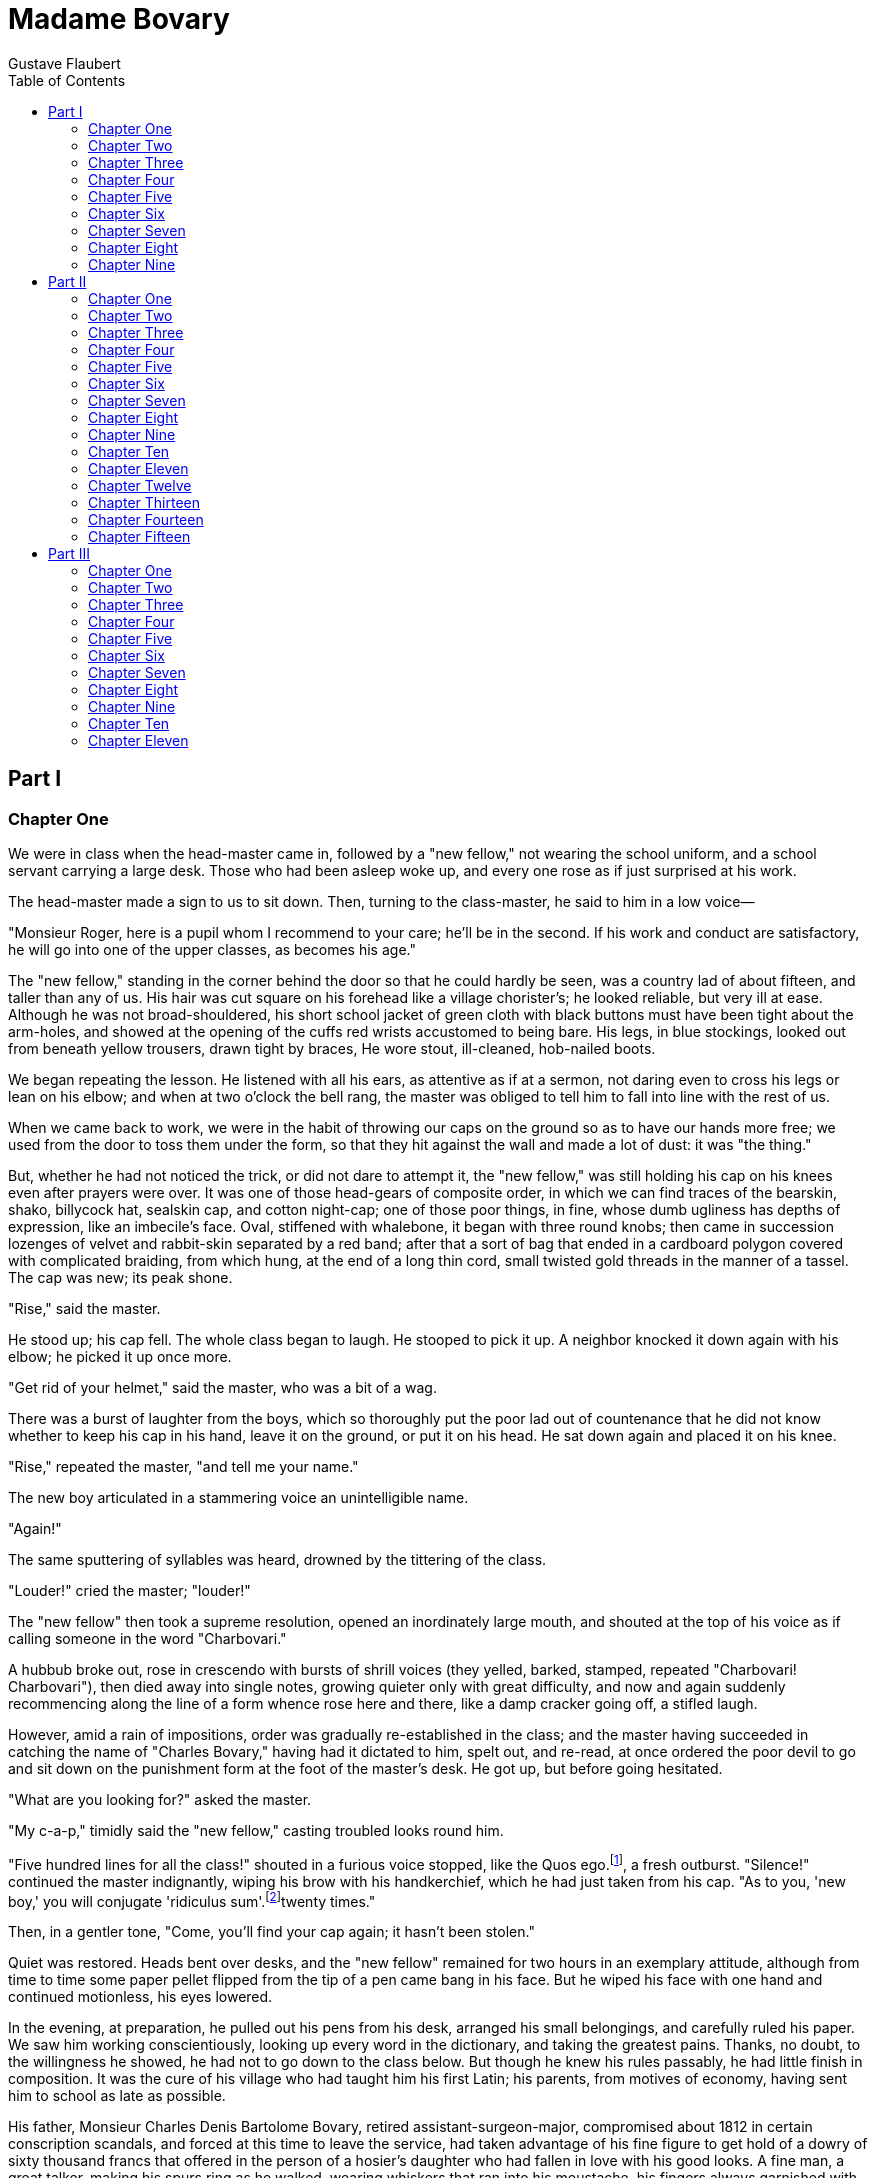 :toc:
= Madame Bovary
Gustave Flaubert

== Part I
=== Chapter One

We were in class when the head-master came in, followed by a "new
fellow," not wearing the school uniform, and a school servant carrying a
large desk. Those who had been asleep woke up, and every one rose as if
just surprised at his work.

The head-master made a sign to us to sit down. Then, turning to the
class-master, he said to him in a low voice—

"Monsieur Roger, here is a pupil whom I recommend to your care; he'll be
in the second. If his work and conduct are satisfactory, he will go into
one of the upper classes, as becomes his age."

The "new fellow," standing in the corner behind the door so that he
could hardly be seen, was a country lad of about fifteen, and taller
than any of us. His hair was cut square on his forehead like a village
chorister's; he looked reliable, but very ill at ease. Although he was
not broad-shouldered, his short school jacket of green cloth with black
buttons must have been tight about the arm-holes, and showed at the
opening of the cuffs red wrists accustomed to being bare. His legs, in
blue stockings, looked out from beneath yellow trousers, drawn tight by
braces, He wore stout, ill-cleaned, hob-nailed boots.

We began repeating the lesson. He listened with all his ears, as
attentive as if at a sermon, not daring even to cross his legs or lean
on his elbow; and when at two o'clock the bell rang, the master was
obliged to tell him to fall into line with the rest of us.

When we came back to work, we were in the habit of throwing our caps on
the ground so as to have our hands more free; we used from the door to
toss them under the form, so that they hit against the wall and made a
lot of dust: it was "the thing."

But, whether he had not noticed the trick, or did not dare to attempt
it, the "new fellow," was still holding his cap on his knees even after
prayers were over. It was one of those head-gears of composite order, in
which we can find traces of the bearskin, shako, billycock hat, sealskin
cap, and cotton night-cap; one of those poor things, in fine, whose dumb
ugliness has depths of expression, like an imbecile's face. Oval,
stiffened with whalebone, it began with three round knobs; then came in
succession lozenges of velvet and rabbit-skin separated by a red band;
after that a sort of bag that ended in a cardboard polygon covered with
complicated braiding, from which hung, at the end of a long thin cord,
small twisted gold threads in the manner of a tassel. The cap was new;
its peak shone.

"Rise," said the master.

He stood up; his cap fell. The whole class began to laugh. He stooped to
pick it up. A neighbor knocked it down again with his elbow; he picked
it up once more.

"Get rid of your helmet," said the master, who was a bit of a wag.

There was a burst of laughter from the boys, which so thoroughly put the
poor lad out of countenance that he did not know whether to keep his cap
in his hand, leave it on the ground, or put it on his head. He sat down
again and placed it on his knee.

"Rise," repeated the master, "and tell me your name."

The new boy articulated in a stammering voice an unintelligible name.

"Again!"

The same sputtering of syllables was heard, drowned by the tittering of
the class.

"Louder!" cried the master; "louder!"

The "new fellow" then took a supreme resolution, opened an inordinately
large mouth, and shouted at the top of his voice as if calling someone
in the word "Charbovari."

A hubbub broke out, rose in crescendo with bursts of shrill voices (they
yelled, barked, stamped, repeated "Charbovari! Charbovari"), then died
away into single notes, growing quieter only with great difficulty, and
now and again suddenly recommencing along the line of a form whence rose
here and there, like a damp cracker going off, a stifled laugh.

However, amid a rain of impositions, order was gradually re-established
in the class; and the master having succeeded in catching the name of
"Charles Bovary," having had it dictated to him, spelt out, and re-read,
at once ordered the poor devil to go and sit down on the punishment form
at the foot of the master's desk. He got up, but before going hesitated.

"What are you looking for?" asked the master.

"My c-a-p," timidly said the "new fellow," casting troubled looks round
him.

"Five hundred lines for all the class!" shouted in a furious voice
stopped, like the Quos ego.footnote:[A quotation from the Aeneid signifying a threat.], a fresh outburst. "Silence!" continued the
master indignantly, wiping his brow with his handkerchief, which he had
just taken from his cap. "As to you, 'new boy,' you will conjugate
'ridiculus sum'.footnote:[I am ridiculous.]twenty times."

Then, in a gentler tone, "Come, you'll find your cap again; it hasn't
been stolen."

Quiet was restored. Heads bent over desks, and the "new fellow" remained
for two hours in an exemplary attitude, although from time to time some
paper pellet flipped from the tip of a pen came bang in his face. But he
wiped his face with one hand and continued motionless, his eyes lowered.

In the evening, at preparation, he pulled out his pens from his desk,
arranged his small belongings, and carefully ruled his paper. We saw him
working conscientiously, looking up every word in the dictionary, and
taking the greatest pains. Thanks, no doubt, to the willingness he
showed, he had not to go down to the class below. But though he knew his
rules passably, he had little finish in composition. It was the cure of
his village who had taught him his first Latin; his parents, from
motives of economy, having sent him to school as late as possible.

His father, Monsieur Charles Denis Bartolome Bovary, retired
assistant-surgeon-major, compromised about 1812 in certain conscription
scandals, and forced at this time to leave the service, had taken
advantage of his fine figure to get hold of a dowry of sixty thousand
francs that offered in the person of a hosier's daughter who had fallen
in love with his good looks. A fine man, a great talker, making his
spurs ring as he walked, wearing whiskers that ran into his moustache,
his fingers always garnished with rings and dressed in loud colours, he
had the dash of a military man with the easy go of a commercial
traveller.

Once married, he lived for three or four years on his wife's fortune,
dining well, rising late, smoking long porcelain pipes, not coming in at
night till after the theatre, and haunting cafes. The father-in-law
died, leaving little; he was indignant at this, "went in for the
business," lost some money in it, then retired to the country, where he
thought he would make money.

But, as he knew no more about farming than calico, as he rode his horses
instead of sending them to plough, drank his cider in bottle instead of
selling it in cask, ate the finest poultry in his farmyard, and greased
his hunting-boots with the fat of his pigs, he was not long in finding
out that he would do better to give up all speculation.

For two hundred francs a year he managed to live on the border of the
provinces of Caux and Picardy, in a kind of place half farm, half
private house; and here, soured, eaten up with regrets, cursing his
luck, jealous of everyone, he shut himself up at the age of forty-five,
sick of men, he said, and determined to live at peace.

His wife had adored him once on a time; she had bored him with a
thousand servilities that had only estranged him the more. Lively once,
expansive and affectionate, in growing older she had become (after the
fashion of wine that, exposed to air, turns to vinegar) ill-tempered,
grumbling, irritable. She had suffered so much without complaint at
first, until she had seem him going after all the village drabs, and
until a score of bad houses sent him back to her at night, weary,
stinking drunk. Then her pride revolted. After that she was silent,
burying her anger in a dumb stoicism that she maintained till her death.
She was constantly going about looking after business matters. She
called on the lawyers, the president, remembered when bills fell due,
got them renewed, and at home ironed, sewed, washed, looked after the
workmen, paid the accounts, while he, troubling himself about nothing,
eternally besotted in sleepy sulkiness, whence he only roused himself to
say disagreeable things to her, sat smoking by the fire and spitting
into the cinders.

When she had a child, it had to be sent out to nurse. When he came home,
the lad was spoilt as if he were a prince. His mother stuffed him with
jam; his father let him run about barefoot, and, playing the
philosopher, even said he might as well go about quite naked like the
young of animals. As opposed to the maternal ideas, he had a certain
virile idea of childhood on which he sought to mould his son, wishing
him to be brought up hardily, like a Spartan, to give him a strong
constitution. He sent him to bed without any fire, taught him to drink
off large draughts of rum and to jeer at religious processions. But,
peaceable by nature, the lad answered only poorly to his notions. His
mother always kept him near her; she cut out cardboard for him, told him
tales, entertained him with endless monologues full of melancholy gaiety
and charming nonsense. In her life's isolation she centered on the
child's head all her shattered, broken little vanities. She dreamed of
high station; she already saw him, tall, handsome, clever, settled as an
engineer or in the law. She taught him to read, and even, on an old
piano, she had taught him two or three little songs. But to all this
Monsieur Bovary, caring little for letters, said, "It was not worth
while. Would they ever have the means to send him to a public school, to
buy him a practice, or start him in business? Besides, with cheek a man
always gets on in the world." Madame Bovary bit her lips, and the child
knocked about the village.

He went after the labourers, drove away with clods of earth the ravens
that were flying about. He ate blackberries along the hedges, minded the
geese with a long switch, went haymaking during harvest, ran about in
the woods, played hop-scotch under the church porch on rainy days, and
at great fetes begged the beadle to let him toll the bells, that he
might hang all his weight on the long rope and feel himself borne upward
by it in its swing. Meanwhile he grew like an oak; he was strong on
hand, fresh of colour.

When he was twelve years old his mother had her own way; he began
lessons. The cure took him in hand; but the lessons were so short and
irregular that they could not be of much use. They were given at spare
moments in the sacristy, standing up, hurriedly, between a baptism and a
burial; or else the cure, if he had not to go out, sent for his pupil
after the Angelus.footnote:[A devotion said at morning, noon, and evening, at the sound
     of a bell. Here, the evening prayer.]. They went up to his room and settled down; the flies
and moths fluttered round the candle. It was close, the child fell
asleep, and the good man, beginning to doze with his hands on his
stomach, was soon snoring with his mouth wide open. On other occasions,
when Monsieur le Cure, on his way back after administering the viaticum
to some sick person in the neighbourhood, caught sight of Charles
playing about the fields, he called him, lectured him for a quarter of
an hour and took advantage of the occasion to make him conjugate his
verb at the foot of a tree. The rain interrupted them or an acquaintance
passed. All the same he was always pleased with him, and even said the
"young man" had a very good memory.

Charles could not go on like this. Madame Bovary took strong steps.
Ashamed, or rather tired out, Monsieur Bovary gave in without a
struggle, and they waited one year longer, so that the lad should take
his first communion.

Six months more passed, and the year after Charles was finally sent to
school at Rouen, where his father took him towards the end of October,
at the time of the St. Romain fair.

It would now be impossible for any of us to remember anything about him.
He was a youth of even temperament, who played in playtime, worked in
school-hours, was attentive in class, slept well in the dormitory, and
ate well in the refectory. He had in loco parentis.footnote:[In place of a parent.] a wholesale
ironmonger in the Rue Ganterie, who took him out once a month on Sundays
after his shop was shut, sent him for a walk on the quay to look at the
boats, and then brought him back to college at seven o'clock before
supper. Every Thursday evening he wrote a long letter to his mother with
red ink and three wafers; then he went over his history note-books, or
read an old volume of "Anarchasis" that was knocking about the study.
When he went for walks he talked to the servant, who, like himself, came
from the country.

By dint of hard work he kept always about the middle of the class; once
even he got a certificate in natural history. But at the end of his
third year his parents withdrew him from the school to make him study
medicine, convinced that he could even take his degree by himself.

His mother chose a room for him on the fourth floor of a dyer's she
knew, overlooking the Eau-de-Robec. She made arrangements for his board,
got him furniture, table and two chairs, sent home for an old
cherry-tree bedstead, and bought besides a small cast-iron stove with
the supply of wood that was to warm the poor child.

Then at the end of a week she departed, after a thousand injunctions to
be good now that he was going to be left to himself.

The syllabus that he read on the notice-board stunned him; lectures on
anatomy, lectures on pathology, lectures on physiology, lectures on
pharmacy, lectures on botany and clinical medicine, and therapeutics,
without counting hygiene and materia medica—all names of whose
etymologies he was ignorant, and that were to him as so many doors to
sanctuaries filled with magnificent darkness.

He understood nothing of it all; it was all very well to listen—he did
not follow. Still he worked; he had bound note-books, he attended all
the courses, never missed a single lecture. He did his little daily task
like a mill-horse, who goes round and round with his eyes bandaged, not
knowing what work he is doing.

To spare him expense his mother sent him every week by the carrier a
piece of veal baked in the oven, with which he lunched when he came back
from the hospital, while he sat kicking his feet against the wall. After
this he had to run off to lectures, to the operation-room, to the
hospital, and return to his home at the other end of the town. In the
evening, after the poor dinner of his landlord, he went back to his room
and set to work again in his wet clothes, which smoked as he sat in
front of the hot stove.

On the fine summer evenings, at the time when the close streets are
empty, when the servants are playing shuttle-cock at the doors, he
opened his window and leaned out. The river, that makes of this quarter
of Rouen a wretched little Venice, flowed beneath him, between the
bridges and the railings, yellow, violet, or blue. Working men, kneeling
on the banks, washed their bare arms in the water. On poles projecting
from the attics, skeins of cotton were drying in the air. Opposite,
beyond the roots spread the pure heaven with the red sun setting. How
pleasant it must be at home! How fresh under the beech-tree! And he
expanded his nostrils to breathe in the sweet odours of the country
which did not reach him.

He grew thin, his figure became taller, his face took a saddened look
that made it nearly interesting. Naturally, through indifference, he
abandoned all the resolutions he had made. Once he missed a lecture; the
next day all the lectures; and, enjoying his idleness, little by little,
he gave up work altogether. He got into the habit of going to the
public-house, and had a passion for dominoes. To shut himself up every
evening in the dirty public room, to push about on marble tables the
small sheep bones with black dots, seemed to him a fine proof of his
freedom, which raised him in his own esteem. It was beginning to see
life, the sweetness of stolen pleasures; and when he entered, he put his
hand on the door-handle with a joy almost sensual. Then many things
hidden within him came out; he learnt couplets by heart and sang them to
his boon companions, became enthusiastic about Beranger, learnt how to
make punch, and, finally, how to make love.

Thanks to these preparatory labours, he failed completely in his
examination for an ordinary degree. He was expected home the same night
to celebrate his success. He started on foot, stopped at the beginning
of the village, sent for his mother, and told her all. She excused him,
threw the blame of his failure on the injustice of the examiners,
encouraged him a little, and took upon herself to set matters straight.
It was only five years later that Monsieur Bovary knew the truth; it was
old then, and he accepted it. Moreover, he could not believe that a man
born of him could be a fool.

So Charles set to work again and crammed for his examination,
ceaselessly learning all the old questions by heart. He passed pretty
well. What a happy day for his mother! They gave a grand dinner.

Where should he go to practice? To Tostes, where there was only one old
doctor. For a long time Madame Bovary had been on the look-out for his
death, and the old fellow had barely been packed off when Charles was
installed, opposite his place, as his successor.

But it was not everything to have brought up a son, to have had him
taught medicine, and discovered Tostes, where he could practice it; he
must have a wife. She found him one—the widow of a bailiff at Dieppe—who
was forty-five and had an income of twelve hundred francs. Though she
was ugly, as dry as a bone, her face with as many pimples as the spring
has buds, Madame Dubuc had no lack of suitors. To attain her ends Madame
Bovary had to oust them all, and she even succeeded in very cleverly
baffling the intrigues of a port-butcher backed up by the priests.

Charles had seen in marriage the advent of an easier life, thinking he
would be more free to do as he liked with himself and his money. But his
wife was master; he had to say this and not say that in company, to fast
every Friday, dress as she liked, harass at her bidding those patients
who did not pay. She opened his letter, watched his comings and goings,
and listened at the partition-wall when women came to consult him in his
surgery.

She must have her chocolate every morning, attentions without end. She
constantly complained of her nerves, her chest, her liver. The noise of
footsteps made her ill; when people left her, solitude became odious to
her; if they came back, it was doubtless to see her die. When Charles
returned in the evening, she stretched forth two long thin arms from
beneath the sheets, put them round his neck, and having made him sit
down on the edge of the bed, began to talk to him of her troubles: he
was neglecting her, he loved another. She had been warned she would be
unhappy; and she ended by asking him for a dose of medicine and a little
more love.

=== Chapter Two

One night towards eleven o'clock they were awakened by the noise of a
horse pulling up outside their door. The servant opened the
garret-window and parleyed for some time with a man in the street below.
He came for the doctor, had a letter for him. Natasie came downstairs
shivering and undid the bars and bolts one after the other. The man left
his horse, and, following the servant, suddenly came in behind her. He
pulled out from his wool cap with grey top-knots a letter wrapped up in
a rag and presented it gingerly to Charles, who rested on his elbow on
the pillow to read it. Natasie, standing near the bed, held the light.
Madame in modesty had turned to the wall and showed only her back.

This letter, sealed with a small seal in blue wax, begged Monsieur
Bovary to come immediately to the farm of the Bertaux to set a broken
leg. Now from Tostes to the Bertaux was a good eighteen miles across
country by way of Longueville and Saint-Victor. It was a dark night;
Madame Bovary junior was afraid of accidents for her husband. So it was
decided the stable-boy should go on first; Charles would start three
hours later when the moon rose. A boy was to be sent to meet him, and
show him the way to the farm, and open the gates for him.

Towards four o'clock in the morning, Charles, well wrapped up in his
cloak, set out for the Bertaux. Still sleepy from the warmth of his bed,
he let himself be lulled by the quiet trot of his horse. When it stopped
of its own accord in front of those holes surrounded with thorns that
are dug on the margin of furrows, Charles awoke with a start, suddenly
remembered the broken leg, and tried to call to mind all the fractures
he knew. The rain had stopped, day was breaking, and on the branches of
the leafless trees birds roosted motionless, their little feathers
bristling in the cold morning wind. The flat country stretched as far as
eye could see, and the tufts of trees round the farms at long intervals
seemed like dark violet stains on the cast grey surface, that on the
horizon faded into the gloom of the sky.

Charles from time to time opened his eyes, his mind grew weary, and,
sleep coming upon him, he soon fell into a doze wherein, his recent
sensations blending with memories, he became conscious of a double self,
at once student and married man, lying in his bed as but now, and
crossing the operation theatre as of old. The warm smell of poultices
mingled in his brain with the fresh odour of dew; he heard the iron
rings rattling along the curtain-rods of the bed and saw his wife
sleeping. As he passed Vassonville he came upon a boy sitting on the
grass at the edge of a ditch.

"Are you the doctor?" asked the child.

And on Charles's answer he took his wooden shoes in his hands and ran on
in front of him.

The general practitioner, riding along, gathered from his guide's talk
that Monsieur Rouault must be one of the well-to-do farmers.

He had broken his leg the evening before on his way home from a
Twelfth-night feast at a neighbour's. His wife had been dead for two
years. There was with him only his daughter, who helped him to keep
house.

The ruts were becoming deeper; they were approaching the Bertaux.

The little lad, slipping through a hole in the hedge, disappeared; then
he came back to the end of a courtyard to open the gate. The horse
slipped on the wet grass; Charles had to stoop to pass under the
branches. The watchdogs in their kennels barked, dragging at their
chains. As he entered the Bertaux, the horse took fright and stumbled.

It was a substantial-looking farm. In the stables, over the top of the
open doors, one could see great cart-horses quietly feeding from new
racks. Right along the outbuildings extended a large dunghill, from
which manure liquid oozed, while amidst fowls and turkeys, five or six
peacocks, a luxury in Chauchois farmyards, were foraging on the top of
it. The sheepfold was long, the barn high, with walls smooth as your
hand. Under the cart-shed were two large carts and four ploughs, with
their whips, shafts and harnesses complete, whose fleeces of blue wool
were getting soiled by the fine dust that fell from the granaries. The
courtyard sloped upwards, planted with trees set out symmetrically, and
the chattering noise of a flock of geese was heard near the pond.

A young woman in a blue merino dress with three flounces came to the
threshold of the door to receive Monsieur Bovary, whom she led to the
kitchen, where a large fire was blazing. The servant's breakfast was
boiling beside it in small pots of all sizes. Some damp clothes were
drying inside the chimney-corner. The shovel, tongs, and the nozzle of
the bellows, all of colossal size, shone like polished steel, while
along the walls hung many pots and pans in which the clear flame of the
hearth, mingling with the first rays of the sun coming in through the
window, was mirrored fitfully.

Charles went up the first floor to see the patient. He found him in his
bed, sweating under his bed-clothes, having thrown his cotton nightcap
right away from him. He was a fat little man of fifty, with white skin
and blue eyes, the forepart of his head bald, and he wore earrings. By
his side on a chair stood a large decanter of brandy, whence he poured
himself a little from time to time to keep up his spirits; but as soon
as he caught sight of the doctor his elation subsided, and instead of
swearing, as he had been doing for the last twelve hours, began to groan
freely.

The fracture was a simple one, without any kind of complication.

Charles could not have hoped for an easier case. Then calling to mind
the devices of his masters at the bedsides of patients, he comforted the
sufferer with all sorts of kindly remarks, those caresses of the surgeon
that are like the oil they put on bistouries. In order to make some
splints a bundle of laths was brought up from the cart-house. Charles
selected one, cut it into two pieces and planed it with a fragment of
windowpane, while the servant tore up sheets to make bandages, and
Mademoiselle Emma tried to sew some pads. As she was a long time before
she found her work-case, her father grew impatient; she did not answer,
but as she sewed she pricked her fingers, which she then put to her
mouth to suck them. Charles was surprised at the whiteness of her nails.
They were shiny, delicate at the tips, more polished than the ivory of
Dieppe, and almond-shaped. Yet her hand was not beautiful, perhaps not
white enough, and a little hard at the knuckles; besides, it was too
long, with no soft inflections in the outlines. Her real beauty was in
her eyes. Although brown, they seemed black because of the lashes, and
her look came at you frankly, with a candid boldness.

The bandaging over, the doctor was invited by Monsieur Rouault himself
to "pick a bit" before he left.

Charles went down into the room on the ground floor. Knives and forks
and silver goblets were laid for two on a little table at the foot of a
huge bed that had a canopy of printed cotton with figures representing
Turks. There was an odour of iris-root and damp sheets that escaped from
a large oak chest opposite the window. On the floor in corners were
sacks of flour stuck upright in rows. These were the overflow from the
neighbouring granary, to which three stone steps led. By way of
decoration for the apartment, hanging to a nail in the middle of the
wall, whose green paint scaled off from the effects of the saltpetre,
was a crayon head of Minerva in gold frame, underneath which was written
in Gothic letters "To dear Papa."

First they spoke of the patient, then of the weather, of the great cold,
of the wolves that infested the fields at night.

Mademoiselle Rouault did not at all like the country, especially now
that she had to look after the farm almost alone. As the room was
chilly, she shivered as she ate. This showed something of her full lips,
that she had a habit of biting when silent.

Her neck stood out from a white turned-down collar. Her hair, whose two
black folds seemed each of a single piece, so smooth were they, was
parted in the middle by a delicate line that curved slightly with the
curve of the head; and, just showing the tip of the ear, it was joined
behind in a thick chignon, with a wavy movement at the temples that the
country doctor saw now for the first time in his life. The upper part of
her cheek was rose-coloured. She had, like a man, thrust in between two
buttons of her bodice a tortoise-shell eyeglass.

When Charles, after bidding farewell to old Rouault, returned to the
room before leaving, he found her standing, her forehead against the
window, looking into the garden, where the bean props had been knocked
down by the wind. She turned round. "Are you looking for anything?" she
asked.

"My whip, if you please," he answered.

He began rummaging on the bed, behind the doors, under the chairs. It
had fallen to the floor, between the sacks and the wall. Mademoiselle
Emma saw it, and bent over the flour sacks.

Charles out of politeness made a dash also, and as he stretched out his
arm, at the same moment felt his breast brush against the back of the
young girl bending beneath him. She drew herself up, scarlet, and looked
at him over her shoulder as she handed him his whip.

Instead of returning to the Bertaux in three days as he had promised, he
went back the very next day, then regularly twice a week, without
counting the visits he paid now and then as if by accident.

Everything, moreover, went well; the patient progressed favourably; and
when, at the end of forty-six days, old Rouault was seen trying to walk
alone in his "den," Monsieur Bovary began to be looked upon as a man of
great capacity. Old Rouault said that he could not have been cured
better by the first doctor of Yvetot, or even of Rouen.

As to Charles, he did not stop to ask himself why it was a pleasure to
him to go to the Bertaux. Had he done so, he would, no doubt, have
attributed his zeal to the importance of the case, or perhaps to the
money he hoped to make by it. Was it for this, however, that his visits
to the farm formed a delightful exception to the meagre occupations of
his life? On these days he rose early, set off at a gallop, urging on
his horse, then got down to wipe his boots in the grass and put on black
gloves before entering. He liked going into the courtyard, and noticing
the gate turn against his shoulder, the cock crow on the wall, the lads
run to meet him. He liked the granary and the stables; he liked old
Rouault, who pressed his hand and called him his saviour; he like the
small wooden shoes of Mademoiselle Emma on the scoured flags of the
kitchen—her high heels made her a little taller; and when she walked in
front of him, the wooden soles springing up quickly struck with a sharp
sound against the leather of her boots.

She always accompanied him to the first step of the stairs. When his
horse had not yet been brought round she stayed there. They had said
"Good-bye"; there was no more talking. The open air wrapped her round,
playing with the soft down on the back of her neck, or blew to and fro
on her hips the apron-strings, that fluttered like streamers. Once,
during a thaw the bark of the trees in the yard was oozing, the snow on
the roofs of the outbuildings was melting; she stood on the threshold,
and went to fetch her sunshade and opened it. The sunshade of silk of
the colour of pigeons' breasts, through which the sun shone, lighted up
with shifting hues the white skin of her face. She smiled under the
tender warmth, and drops of water could be heard falling one by one on
the stretched silk.

During the first period of Charles's visits to the Bertaux, Madame
Bovary junior never failed to inquire after the invalid, and she had
even chosen in the book that she kept on a system of double entry a
clean blank page for Monsieur Rouault. But when she heard he had a
daughter, she began to make inquiries, and she learnt the Mademoiselle
Rouault, brought up at the Ursuline Convent, had received what is called
"a good education"; and so knew dancing, geography, drawing, how to
embroider and play the piano. That was the last straw.

"So it is for this," she said to herself, "that his face beams when he
goes to see her, and that he puts on his new waistcoat at the risk of
spoiling it with the rain. Ah! that woman! That woman!"

And she detested her instinctively. At first she solaced herself by
allusions that Charles did not understand, then by casual observations
that he let pass for fear of a storm, finally by open apostrophes to
which he knew not what to answer. "Why did he go back to the Bertaux now
that Monsieur Rouault was cured and that these folks hadn't paid yet?
Ah! it was because a young lady was there, some one who know how to
talk, to embroider, to be witty. That was what he cared about; he wanted
town misses." And she went on—

"The daughter of old Rouault a town miss! Get out! Their grandfather was
a shepherd, and they have a cousin who was almost had up at the assizes
for a nasty blow in a quarrel. It is not worth while making such a fuss,
or showing herself at church on Sundays in a silk gown like a countess.
Besides, the poor old chap, if it hadn't been for the colza last year,
would have had much ado to pay up his arrears."

For very weariness Charles left off going to the Bertaux. Heloise made
him swear, his hand on the prayer-book, that he would go there no more
after much sobbing and many kisses, in a great outburst of love. He
obeyed then, but the strength of his desire protested against the
servility of his conduct; and he thought, with a kind of naive
hypocrisy, that his interdict to see her gave him a sort of right to
love her. And then the widow was thin; she had long teeth; wore in all
weathers a little black shawl, the edge of which hung down between her
shoulder-blades; her bony figure was sheathed in her clothes as if they
were a scabbard; they were too short, and displayed her ankles with the
laces of her large boots crossed over grey stockings.

Charles's mother came to see them from time to time, but after a few
days the daughter-in-law seemed to put her own edge on her, and then,
like two knives, they scarified him with their reflections and
observations. It was wrong of him to eat so much.

Why did he always offer a glass of something to everyone who came? What
obstinacy not to wear flannels! In the spring it came about that a
notary at Ingouville, the holder of the widow Dubuc's property, one fine
day went off, taking with him all the money in his office. Heloise, it
is true, still possessed, besides a share in a boat valued at six
thousand francs, her house in the Rue St. Francois; and yet, with all
this fortune that had been so trumpeted abroad, nothing, excepting
perhaps a little furniture and a few clothes, had appeared in the
household. The matter had to be gone into. The house at Dieppe was found
to be eaten up with mortgages to its foundations; what she had placed
with the notary God only knew, and her share in the boat did not exceed
one thousand crowns. She had lied, the good lady! In his exasperation,
Monsieur Bovary the elder, smashing a chair on the flags, accused his
wife of having caused misfortune to the son by harnessing him to such a
harridan, whose harness wasn't worth her hide. They came to Tostes.
Explanations followed. There were scenes. Heloise in tears, throwing her
arms about her husband, implored him to defend her from his parents.

Charles tried to speak up for her. They grew angry and left the house.

But "the blow had struck home." A week after, as she was hanging up some
washing in her yard, she was seized with a spitting of blood, and the
next day, while Charles had his back turned to her drawing the
window-curtain, she said, "O God!" gave a sigh and fainted. She was
dead! What a surprise! When all was over at the cemetery Charles went
home. He found no one downstairs; he went up to the first floor to their
room; saw her dress still hanging at the foot of the alcove; then,
leaning against the writing-table, he stayed until the evening, buried
in a sorrowful reverie. She had loved him after all!

=== Chapter Three

One morning old Rouault brought Charles the money for setting his
leg—seventy-five francs in forty-sou pieces, and a turkey. He had heard
of his loss, and consoled him as well as he could.

"I know what it is," said he, clapping him on the shoulder; "I've been
through it. When I lost my dear departed, I went into the fields to be
quite alone. I fell at the foot of a tree; I cried; I called on God; I
talked nonsense to Him. I wanted to be like the moles that I saw on the
branches, their insides swarming with worms, dead, and an end of it. And
when I thought that there were others at that very moment with their
nice little wives holding them in their embrace, I struck great blows on
the earth with my stick. I was pretty well mad with not eating; the very
idea of going to a cafe disgusted me—you wouldn't believe it. Well,
quite softly, one day following another, a spring on a winter, and an
autumn after a summer, this wore away, piece by piece, crumb by crumb;
it passed away, it is gone, I should say it has sunk; for something
always remains at the bottom as one would say—a weight here, at one's
heart. But since it is the lot of all of us, one must not give way
altogether, and, because others have died, want to die too. You must
pull yourself together, Monsieur Bovary. It will pass away. Come to see
us; my daughter thinks of you now and again, d'ye know, and she says you
are forgetting her. Spring will soon be here. We'll have some
rabbit-shooting in the warrens to amuse you a bit."

Charles followed his advice. He went back to the Bertaux. He found all
as he had left it, that is to say, as it was five months ago. The pear
trees were already in blossom, and Farmer Rouault, on his legs again,
came and went, making the farm more full of life.

Thinking it his duty to heap the greatest attention upon the doctor
because of his sad position, he begged him not to take his hat off,
spoke to him in an undertone as if he had been ill, and even pretended
to be angry because nothing rather lighter had been prepared for him
than for the others, such as a little clotted cream or stewed pears. He
told stories. Charles found himself laughing, but the remembrance of his
wife suddenly coming back to him depressed him. Coffee was brought in;
he thought no more about her.

He thought less of her as he grew accustomed to living alone. The new
delight of independence soon made his loneliness bearable. He could now
change his meal-times, go in or out without explanation, and when he was
very tired stretch himself at full length on his bed. So he nursed and
coddled himself and accepted the consolations that were offered him. On
the other hand, the death of his wife had not served him ill in his
business, since for a month people had been saying, "The poor young man!
what a loss!" His name had been talked about, his practice had
increased; and moreover, he could go to the Bertaux just as he liked. He
had an aimless hope, and was vaguely happy; he thought himself better
looking as he brushed his whiskers before the looking-glass.

One day he got there about three o'clock. Everybody was in the fields.
He went into the kitchen, but did not at once catch sight of Emma; the
outside shutters were closed. Through the chinks of the wood the sun
sent across the flooring long fine rays that were broken at the corners
of the furniture and trembled along the ceiling. Some flies on the table
were crawling up the glasses that had been used, and buzzing as they
drowned themselves in the dregs of the cider. The daylight that came in
by the chimney made velvet of the soot at the back of the fireplace, and
touched with blue the cold cinders. Between the window and the hearth
Emma was sewing; she wore no fichu; he could see small drops of
perspiration on her bare shoulders.

After the fashion of country folks she asked him to have something to
drink. He said no; she insisted, and at last laughingly offered to have
a glass of liqueur with him. So she went to fetch a bottle of curacao
from the cupboard, reached down two small glasses, filled one to the
brim, poured scarcely anything into the other, and, after having clinked
glasses, carried hers to her mouth. As it was almost empty she bent back
to drink, her head thrown back, her lips pouting, her neck on the
strain. She laughed at getting none of it, while with the tip of her
tongue passing between her small teeth she licked drop by drop the
bottom of her glass.

She sat down again and took up her work, a white cotton stocking she was
darning. She worked with her head bent down; she did not speak, nor did
Charles. The air coming in under the door blew a little dust over the
flags; he watched it drift along, and heard nothing but the throbbing in
his head and the faint clucking of a hen that had laid an egg in the
yard. Emma from time to time cooled her cheeks with the palms of her
hands, and cooled these again on the knobs of the huge fire-dogs.

She complained of suffering since the beginning of the season from
giddiness; she asked if sea-baths would do her any good; she began
talking of her convent, Charles of his school; words came to them. They
went up into her bedroom. She showed him her old music-books, the little
prizes she had won, and the oak-leaf crowns, left at the bottom of a
cupboard. She spoke to him, too, of her mother, of the country, and even
showed him the bed in the garden where, on the first Friday of every
month, she gathered flowers to put on her mother's tomb. But the
gardener they had never knew anything about it; servants are so stupid!
She would have dearly liked, if only for the winter, to live in town,
although the length of the fine days made the country perhaps even more
wearisome in the summer. And, according to what she was saying, her
voice was clear, sharp, or, on a sudden all languor, drawn out in
modulations that ended almost in murmurs as she spoke to herself, now
joyous, opening big naive eyes, then with her eyelids half closed, her
look full of boredom, her thoughts wandering.

Going home at night, Charles went over her words one by one, trying to
recall them, to fill out their sense, that he might piece out the life
she had lived before he knew her. But he never saw her in his thoughts
other than he had seen her the first time, or as he had just left her.
Then he asked himself what would become of her—if she would be married,
and to whom! Alas! Old Rouault was rich, and she!—so beautiful! But
Emma's face always rose before his eyes, and a monotone, like the
humming of a top, sounded in his ears, "If you should marry after all!
If you should marry!" At night he could not sleep; his throat was
parched; he was athirst. He got up to drink from the water-bottle and
opened the window. The night was covered with stars, a warm wind blowing
in the distance; the dogs were barking. He turned his head towards the
Bertaux.

Thinking that, after all, he should lose nothing, Charles promised
himself to ask her in marriage as soon as occasion offered, but each
time such occasion did offer the fear of not finding the right words
sealed his lips.

Old Rouault would not have been sorry to be rid of his daughter, who was
of no use to him in the house. In his heart he excused her, thinking her
too clever for farming, a calling under the ban of Heaven, since one
never saw a millionaire in it. Far from having made a fortune by it, the
good man was losing every year; for if he was good in bargaining, in
which he enjoyed the dodges of the trade, on the other hand, agriculture
properly so called, and the internal management of the farm, suited him
less than most people. He did not willingly take his hands out of his
pockets, and did not spare expense in all that concerned himself, liking
to eat well, to have good fires, and to sleep well. He liked old cider,
underdone legs of mutton, glorias.footnote:[A mixture of coffee and spirits.] well beaten up. He took his meals in
the kitchen alone, opposite the fire, on a little table brought to him
all ready laid as on the stage.

When, therefore, he perceived that Charles's cheeks grew red if near his
daughter, which meant that he would propose for her one of these days,
he chewed the cud of the matter beforehand. He certainly thought him a
little meagre, and not quite the son-in-law he would have liked, but he
was said to be well brought-up, economical, very learned, and no doubt
would not make too many difficulties about the dowry. Now, as old
Rouault would soon be forced to sell twenty-two acres of "his property,"
as he owed a good deal to the mason, to the harness-maker, and as the
shaft of the cider-press wanted renewing, "If he asks for her," he said
to himself, "I'll give her to him."

At Michaelmas Charles went to spend three days at the Bertaux.

The last had passed like the others in procrastinating from hour to
hour. Old Rouault was seeing him off; they were walking along the road
full of ruts; they were about to part. This was the time. Charles gave
himself as far as to the corner of the hedge, and at last, when past it—

"Monsieur Rouault," he murmured, "I should like to say something to
you."

They stopped. Charles was silent.

"Well, tell me your story. Don't I know all about it?" said old Rouault,
laughing softly.

"Monsieur Rouault—Monsieur Rouault," stammered Charles.

"I ask nothing better", the farmer went on. "Although, no doubt, the
little one is of my mind, still we must ask her opinion. So you get
off—I'll go back home. If it is 'yes', you needn't return because of all
the people about, and besides it would upset her too much. But so that
you mayn't be eating your heart, I'll open wide the outer shutter of the
window against the wall; you can see it from the back by leaning over
the hedge."

And he went off.

Charles fastened his horse to a tree; he ran into the road and waited.
Half an hour passed, then he counted nineteen minutes by his watch.
Suddenly a noise was heard against the wall; the shutter had been thrown
back; the hook was still swinging.

The next day by nine o'clock he was at the farm. Emma blushed as he
entered, and she gave a little forced laugh to keep herself in
countenance. Old Rouault embraced his future son-in-law. The discussion
of money matters was put off; moreover, there was plenty of time before
them, as the marriage could not decently take place till Charles was out
of mourning, that is to say, about the spring of the next year.

The winter passed waiting for this. Mademoiselle Rouault was busy with
her trousseau. Part of it was ordered at Rouen, and she made herself
chemises and nightcaps after fashion-plates that she borrowed. When
Charles visited the farmer, the preparations for the wedding were talked
over; they wondered in what room they should have dinner; they dreamed
of the number of dishes that would be wanted, and what should be
entrees.

Emma would, on the contrary, have preferred to have a midnight wedding
with torches, but old Rouault could not understand such an idea. So
there was a wedding at which forty-three persons were present, at which
they remained sixteen hours at table, began again the next day, and to
some extent on the days following.

=== Chapter Four

The guests arrived early in carriages, in one-horse chaises, two-wheeled
cars, old open gigs, waggonettes with leather hoods, and the young
people from the nearer villages in carts, in which they stood up in
rows, holding on to the sides so as not to fall, going at a trot and
well shaken up. Some came from a distance of thirty miles, from
Goderville, from Normanville, and from Cany.

All the relatives of both families had been invited, quarrels between
friends arranged, acquaintances long since lost sight of written to.

From time to time one heard the crack of a whip behind the hedge; then
the gates opened, a chaise entered. Galloping up to the foot of the
steps, it stopped short and emptied its load. They got down from all
sides, rubbing knees and stretching arms. The ladies, wearing bonnets,
had on dresses in the town fashion, gold watch chains, pelerines with
the ends tucked into belts, or little coloured fichus fastened down
behind with a pin, and that left the back of the neck bare. The lads,
dressed like their papas, seemed uncomfortable in their new clothes
(many that day hand-sewed their first pair of boots), and by their
sides, speaking never a work, wearing the white dress of their first
communion lengthened for the occasion were some big girls of fourteen or
sixteen, cousins or elder sisters no doubt, rubicund, bewildered, their
hair greasy with rose pomade, and very much afraid of dirtying their
gloves. As there were not enough stable-boys to unharness all the
carriages, the gentlemen turned up their sleeves and set about it
themselves. According to their different social positions they wore
tail-coats, overcoats, shooting jackets, cutaway-coats; fine tail-coats,
redolent of family respectability, that only came out of the wardrobe on
state occasions; overcoats with long tails flapping in the wind and
round capes and pockets like sacks; shooting jackets of coarse cloth,
generally worn with a cap with a brass-bound peak; very short
cutaway-coats with two small buttons in the back, close together like a
pair of eyes, and the tails of which seemed cut out of one piece by a
carpenter's hatchet. Some, too (but these, you may be sure, would sit at
the bottom of the table), wore their best blouses—that is to say, with
collars turned down to the shoulders, the back gathered into small
plaits and the waist fastened very low down with a worked belt.

And the shirts stood out from the chests like cuirasses! Everyone had
just had his hair cut; ears stood out from the heads; they had been
close-shaved; a few, even, who had had to get up before daybreak, and
not been able to see to shave, had diagonal gashes under their noses or
cuts the size of a three-franc piece along the jaws, which the fresh air
en route had enflamed, so that the great white beaming faces were
mottled here and there with red dabs.

The mairie was a mile and a half from the farm, and they went thither on
foot, returning in the same way after the ceremony in the church. The
procession, first united like one long coloured scarf that undulated
across the fields, along the narrow path winding amid the green corn,
soon lengthened out, and broke up into different groups that loitered to
talk. The fiddler walked in front with his violin, gay with ribbons at
its pegs. Then came the married pair, the relations, the friends, all
following pell-mell; the children stayed behind amusing themselves
plucking the bell-flowers from oat-ears, or playing amongst themselves
unseen. Emma's dress, too long, trailed a little on the ground; from
time to time she stopped to pull it up, and then delicately, with her
gloved hands, she picked off the coarse grass and the thistledowns,
while Charles, empty handed, waited till she had finished. Old Rouault,
with a new silk hat and the cuffs of his black coat covering his hands
up to the nails, gave his arm to Madame Bovary senior. As to Monsieur
Bovary senior, who, heartily despising all these folk, had come simply
in a frock-coat of military cut with one row of buttons—he was passing
compliments of the bar to a fair young peasant. She bowed, blushed, and
did not know what to say. The other wedding guests talked of their
business or played tricks behind each other's backs, egging one another
on in advance to be jolly. Those who listened could always catch the
squeaking of the fiddler, who went on playing across the fields. When he
saw that the rest were far behind he stopped to take breath, slowly
rosined his bow, so that the strings should sound more shrilly, then set
off again, by turns lowering and raising his neck, the better to mark
time for himself. The noise of the instrument drove away the little
birds from afar.

The table was laid under the cart-shed. On it were four sirloins, six
chicken fricassees, stewed veal, three legs of mutton, and in the middle
a fine roast suckling pig, flanked by four chitterlings with sorrel. At
the corners were decanters of brandy. Sweet bottled-cider frothed round
the corks, and all the glasses had been filled to the brim with wine
beforehand. Large dishes of yellow cream, that trembled with the least
shake of the table, had designed on their smooth surface the initials of
the newly wedded pair in nonpareil arabesques. A confectioner of Yvetot
had been intrusted with the tarts and sweets. As he had only just set up
on the place, he had taken a lot of trouble, and at dessert he himself
brought in a set dish that evoked loud cries of wonderment. To begin
with, at its base there was a square of blue cardboard, representing a
temple with porticoes, colonnades, and stucco statuettes all round, and
in the niches constellations of gilt paper stars; then on the second
stage was a dungeon of Savoy cake, surrounded by many fortifications in
candied angelica, almonds, raisins, and quarters of oranges; and
finally, on the upper platform a green field with rocks set in lakes of
jam, nutshell boats, and a small Cupid balancing himself in a chocolate
swing whose two uprights ended in real roses for balls at the top.

Until night they ate. When any of them were too tired of sitting, they
went out for a stroll in the yard, or for a game with corks in the
granary, and then returned to table. Some towards the finish went to
sleep and snored. But with the coffee everyone woke up. Then they began
songs, showed off tricks, raised heavy weights, performed feats with
their fingers, then tried lifting carts on their shoulders, made broad
jokes, kissed the women. At night when they left, the horses, stuffed up
to the nostrils with oats, could hardly be got into the shafts; they
kicked, reared, the harness broke, their masters laughed or swore; and
all night in the light of the moon along country roads there were
runaway carts at full gallop plunging into the ditches, jumping over
yard after yard of stones, clambering up the hills, with women leaning
out from the tilt to catch hold of the reins.

Those who stayed at the Bertaux spent the night drinking in the kitchen.
The children had fallen asleep under the seats.

The bride had begged her father to be spared the usual marriage
pleasantries. However, a fishmonger, one of their cousins (who had even
brought a pair of soles for his wedding present), began to squirt water
from his mouth through the keyhole, when old Rouault came up just in
time to stop him, and explain to him that the distinguished position of
his son-in-law would not allow of such liberties. The cousin all the
same did not give in to these reasons readily. In his heart he accused
old Rouault of being proud, and he joined four or five other guests in a
corner, who having, through mere chance, been several times running
served with the worst helps of meat, also were of opinion they had been
badly used, and were whispering about their host, and with covered hints
hoping he would ruin himself.

Madame Bovary, senior, had not opened her mouth all day. She had been
consulted neither as to the dress of her daughter-in-law nor as to the
arrangement of the feast; she went to bed early. Her husband, instead of
following her, sent to Saint-Victor for some cigars, and smoked till
daybreak, drinking kirsch-punch, a mixture unknown to the company. This
added greatly to the consideration in which he was held.

Charles, who was not of a facetious turn, did not shine at the wedding.
He answered feebly to the puns, doubles entendres.footnote:[Double meanings.], compliments, and
chaff that it was felt a duty to let off at him as soon as the soup
appeared.

The next day, on the other hand, he seemed another man. It was he who
might rather have been taken for the virgin of the evening before,
whilst the bride gave no sign that revealed anything. The shrewdest did
not know what to make of it, and they looked at her when she passed near
them with an unbounded concentration of mind. But Charles concealed
nothing. He called her "my wife", tutoyed.footnote:[Used the familiar form of address.] her, asked for her of
everyone, looked for her everywhere, and often he dragged her into the
yards, where he could be seen from far between the trees, putting his
arm around her waist, and walking half-bending over her, ruffling the
chemisette of her bodice with his head.

Two days after the wedding the married pair left. Charles, on account of
his patients, could not be away longer. Old Rouault had them driven back
in his cart, and himself accompanied them as far as Vassonville. Here he
embraced his daughter for the last time, got down, and went his way.
When he had gone about a hundred paces he stopped, and as he saw the
cart disappearing, its wheels turning in the dust, he gave a deep sigh.
Then he remembered his wedding, the old times, the first pregnancy of
his wife; he, too, had been very happy the day when he had taken her
from her father to his home, and had carried her off on a pillion,
trotting through the snow, for it was near Christmas-time, and the
country was all white. She held him by one arm, her basket hanging from
the other; the wind blew the long lace of her Cauchois headdress so that
it sometimes flapped across his mouth, and when he turned his head he
saw near him, on his shoulder, her little rosy face, smiling silently
under the gold bands of her cap. To warm her hands she put them from
time to time in his breast. How long ago it all was! Their son would
have been thirty by now. Then he looked back and saw nothing on the
road. He felt dreary as an empty house; and tender memories mingling
with the sad thoughts in his brain, addled by the fumes of the feast, he
felt inclined for a moment to take a turn towards the church. As he was
afraid, however, that this sight would make him yet more sad, he went
right away home.

Monsieur and Madame Charles arrived at Tostes about six o'clock.

The neighbors came to the windows to see their doctor's new wife.

The old servant presented herself, curtsied to her, apologised for not
having dinner ready, and suggested that madame, in the meantime, should
look over her house.

=== Chapter Five

The brick front was just in a line with the street, or rather the road.
Behind the door hung a cloak with a small collar, a bridle, and a black
leather cap, and on the floor, in a corner, were a pair of leggings,
still covered with dry mud. On the right was the one apartment, that was
both dining and sitting room. A canary yellow paper, relieved at the top
by a garland of pale flowers, was puckered everywhere over the badly
stretched canvas; white calico curtains with a red border hung crossways
at the length of the window; and on the narrow mantelpiece a clock with
a head of Hippocrates shone resplendent between two plate candlesticks
under oval shades. On the other side of the passage was Charles's
consulting room, a little room about six paces wide, with a table, three
chairs, and an office chair. Volumes of the "Dictionary of Medical
Science," uncut, but the binding rather the worse for the successive
sales through which they had gone, occupied almost along the six shelves
of a deal bookcase.

The smell of melted butter penetrated through the walls when he saw
patients, just as in the kitchen one could hear the people coughing in
the consulting room and recounting their histories.

Then, opening on the yard, where the stable was, came a large
dilapidated room with a stove, now used as a wood-house, cellar, and
pantry, full of old rubbish, of empty casks, agricultural implements
past service, and a mass of dusty things whose use it was impossible to
guess.

The garden, longer than wide, ran between two mud walls with espaliered
apricots, to a hawthorn hedge that separated it from the field. In the
middle was a slate sundial on a brick pedestal; four flower beds with
eglantines surrounded symmetrically the more useful kitchen garden bed.
Right at the bottom, under the spruce bushes, was a cure in plaster
reading his breviary.

Emma went upstairs. The first room was not furnished, but in the second,
which was their bedroom, was a mahogany bedstead in an alcove with red
drapery. A shell box adorned the chest of drawers, and on the secretary
near the window a bouquet of orange blossoms tied with white satin
ribbons stood in a bottle. It was a bride's bouquet; it was the other
one's. She looked at it. Charles noticed it; he took it and carried it
up to the attic, while Emma seated in an arm-chair (they were putting
her things down around her) thought of her bridal flowers packed up in a
bandbox, and wondered, dreaming, what would be done with them if she
were to die.

During the first days she occupied herself in thinking about changes in
the house. She took the shades off the candlesticks, had new wallpaper
put up, the staircase repainted, and seats made in the garden round the
sundial; she even inquired how she could get a basin with a jet fountain
and fishes. Finally her husband, knowing that she liked to drive out,
picked up a second-hand dogcart, which, with new lamps and splashboard
in striped leather, looked almost like a tilbury.

He was happy then, and without a care in the world. A meal together, a
walk in the evening on the highroad, a gesture of her hands over her
hair, the sight of her straw hat hanging from the window-fastener, and
many another thing in which Charles had never dreamed of pleasure, now
made up the endless round of his happiness. In bed, in the morning, by
her side, on the pillow, he watched the sunlight sinking into the down
on her fair cheek, half hidden by the lappets of her night-cap. Seen
thus closely, her eyes looked to him enlarged, especially when, on
waking up, she opened and shut them rapidly many times. Black in the
shade, dark blue in broad daylight, they had, as it were, depths of
different colours, that, darker in the centre, grew paler towards the
surface of the eye. His own eyes lost themselves in these depths; he saw
himself in miniature down to the shoulders, with his handkerchief round
his head and the top of his shirt open. He rose. She came to the window
to see him off, and stayed leaning on the sill between two pots of
geranium, clad in her dressing gown hanging loosely about her. Charles,
in the street buckled his spurs, his foot on the mounting stone, while
she talked to him from above, picking with her mouth some scrap of
flower or leaf that she blew out at him. Then this, eddying, floating,
described semicircles in the air like a bird, and was caught before it
reached the ground in the ill-groomed mane of the old white mare
standing motionless at the door. Charles from horseback threw her a
kiss; she answered with a nod; she shut the window, and he set off. And
then along the highroad, spreading out its long ribbon of dust, along
the deep lanes that the trees bent over as in arbours, along paths where
the corn reached to the knees, with the sun on his back and the morning
air in his nostrils, his heart full of the joys of the past night, his
mind at rest, his flesh at ease, he went on, re-chewing his happiness,
like those who after dinner taste again the truffles which they are
digesting.

Until now what good had he had of his life? His time at school, when he
remained shut up within the high walls, alone, in the midst of
companions richer than he or cleverer at their work, who laughed at his
accent, who jeered at his clothes, and whose mothers came to the school
with cakes in their muffs? Later on, when he studied medicine, and never
had his purse full enough to treat some little work-girl who would have
become his mistress? Afterwards, he had lived fourteen months with the
widow, whose feet in bed were cold as icicles. But now he had for life
this beautiful woman whom he adored. For him the universe did not extend
beyond the circumference of her petticoat, and he reproached himself
with not loving her. He wanted to see her again; he turned back quickly,
ran up the stairs with a beating heart. Emma, in her room, was dressing;
he came up on tiptoe, kissed her back; she gave a cry.

He could not keep from constantly touching her comb, her ring, her
fichu; sometimes he gave her great sounding kisses with all his mouth on
her cheeks, or else little kisses in a row all along her bare arm from
the tip of her fingers up to her shoulder, and she put him away
half-smiling, half-vexed, as you do a child who hangs about you.

Before marriage she thought herself in love; but the happiness that
should have followed this love not having come, she must, she thought,
have been mistaken. And Emma tried to find out what one meant exactly in
life by the words felicity, passion, rapture, that had seemed to her so
beautiful in books.

=== Chapter Six

She had read "Paul and Virginia," and she had dreamed of the little
bamboo-house, the nigger Domingo, the dog Fidele, but above all of the
sweet friendship of some dear little brother, who seeks red fruit for
you on trees taller than steeples, or who runs barefoot over the sand,
bringing you a bird's nest.

When she was thirteen, her father himself took her to town to place her
in the convent. They stopped at an inn in the St. Gervais quarter,
where, at their supper, they used painted plates that set forth the
story of Mademoiselle de la Valliere. The explanatory legends, chipped
here and there by the scratching of knives, all glorified religion, the
tendernesses of the heart, and the pomps of court.

Far from being bored at first at the convent, she took pleasure in the
society of the good sisters, who, to amuse her, took her to the chapel,
which one entered from the refectory by a long corridor. She played very
little during recreation hours, knew her catechism well, and it was she
who always answered Monsieur le Vicaire's difficult questions. Living
thus, without ever leaving the warm atmosphere of the classrooms, and
amid these pale-faced women wearing rosaries with brass crosses, she was
softly lulled by the mystic languor exhaled in the perfumes of the
altar, the freshness of the holy water, and the lights of the tapers.
Instead of attending to mass, she looked at the pious vignettes with
their azure borders in her book, and she loved the sick lamb, the sacred
heart pierced with sharp arrows, or the poor Jesus sinking beneath the
cross he carries. She tried, by way of mortification, to eat nothing a
whole day. She puzzled her head to find some vow to fulfil.

When she went to confession, she invented little sins in order that she
might stay there longer, kneeling in the shadow, her hands joined, her
face against the grating beneath the whispering of the priest. The
comparisons of betrothed, husband, celestial lover, and eternal
marriage, that recur in sermons, stirred within her soul depths of
unexpected sweetness.

In the evening, before prayers, there was some religious reading in the
study. On week-nights it was some abstract of sacred history or the
Lectures of the Abbe Frayssinous, and on Sundays passages from the
"Genie du Christianisme," as a recreation. How she listened at first to
the sonorous lamentations of its romantic melancholies reechoing through
the world and eternity! If her childhood had been spent in the
shop-parlour of some business quarter, she might perhaps have opened her
heart to those lyrical invasions of Nature, which usually come to us
only through translation in books. But she knew the country too well;
she knew the lowing of cattle, the milking, the ploughs.

Accustomed to calm aspects of life, she turned, on the contrary, to
those of excitement. She loved the sea only for the sake of its storms,
and the green fields only when broken up by ruins.

She wanted to get some personal profit out of things, and she rejected
as useless all that did not contribute to the immediate desires of her
heart, being of a temperament more sentimental than artistic, looking
for emotions, not landscapes.

At the convent there was an old maid who came for a week each month to
mend the linen. Patronized by the clergy, because she belonged to an
ancient family of noblemen ruined by the Revolution, she dined in the
refectory at the table of the good sisters, and after the meal had a bit
of chat with them before going back to her work. The girls often slipped
out from the study to go and see her. She knew by heart the love songs
of the last century, and sang them in a low voice as she stitched away.

She told stories, gave them news, went errands in the town, and on the
sly lent the big girls some novel, that she always carried in the
pockets of her apron, and of which the good lady herself swallowed long
chapters in the intervals of her work. They were all love, lovers,
sweethearts, persecuted ladies fainting in lonely pavilions, postilions
killed at every stage, horses ridden to death on every page, sombre
forests, heartaches, vows, sobs, tears and kisses, little skiffs by
moonlight, nightingales in shady groves, "gentlemen" brave as lions,
gentle as lambs, virtuous as no one ever was, always well dressed, and
weeping like fountains. For six months, then, Emma, at fifteen years of
age, made her hands dirty with books from old lending libraries.

Through Walter Scott, later on, she fell in love with historical events,
dreamed of old chests, guard-rooms and minstrels. She would have liked
to live in some old manor-house, like those long-waisted chatelaines
who, in the shade of pointed arches, spent their days leaning on the
stone, chin in hand, watching a cavalier with white plume galloping on
his black horse from the distant fields. At this time she had a cult for
Mary Stuart and enthusiastic veneration for illustrious or unhappy
women. Joan of Arc, Heloise, Agnes Sorel, the beautiful Ferroniere, and
Clemence Isaure stood out to her like comets in the dark immensity of
heaven, where also were seen, lost in shadow, and all unconnected, St.
Louis with his oak, the dying Bayard, some cruelties of Louis XI, a
little of St. Bartholomew's Day, the plume of the Bearnais, and always
the remembrance of the plates painted in honour of Louis XIV.

In the music class, in the ballads she sang, there was nothing but
little angels with golden wings, madonnas, lagunes, gondoliers;-mild
compositions that allowed her to catch a glimpse athwart the obscurity
of style and the weakness of the music of the attractive phantasmagoria
of sentimental realities. Some of her companions brought "keepsakes"
given them as new year's gifts to the convent. These had to be hidden;
it was quite an undertaking; they were read in the dormitory. Delicately
handling the beautiful satin bindings, Emma looked with dazzled eyes at
the names of the unknown authors, who had signed their verses for the
most part as counts or viscounts.

She trembled as she blew back the tissue paper over the engraving and
saw it folded in two and fall gently against the page. Here behind the
balustrade of a balcony was a young man in a short cloak, holding in his
arms a young girl in a white dress wearing an alms-bag at her belt; or
there were nameless portraits of English ladies with fair curls, who
looked at you from under their round straw hats with their large clear
eyes. Some there were lounging in their carriages, gliding through
parks, a greyhound bounding along in front of the equipage driven at a
trot by two midget postilions in white breeches. Others, dreaming on
sofas with an open letter, gazed at the moon through a slightly open
window half draped by a black curtain. The naive ones, a tear on their
cheeks, were kissing doves through the bars of a Gothic cage, or,
smiling, their heads on one side, were plucking the leaves of a
marguerite with their taper fingers, that curved at the tips like peaked
shoes. And you, too, were there, Sultans with long pipes reclining
beneath arbours in the arms of Bayaderes; Djiaours, Turkish sabres,
Greek caps; and you especially, pale landscapes of dithyrambic lands,
that often show us at once palm trees and firs, tigers on the right, a
lion to the left, Tartar minarets on the horizon; the whole framed by a
very neat virgin forest, and with a great perpendicular sunbeam
trembling in the water, where, standing out in relief like white
excoriations on a steel-grey ground, swans are swimming about.

And the shade of the argand lamp fastened to the wall above Emma's head
lighted up all these pictures of the world, that passed before her one
by one in the silence of the dormitory, and to the distant noise of some
belated carriage rolling over the Boulevards.

When her mother died she cried much the first few days. She had a
funeral picture made with the hair of the deceased, and, in a letter
sent to the Bertaux full of sad reflections on life, she asked to be
buried later on in the same grave. The goodman thought she must be ill,
and came to see her. Emma was secretly pleased that she had reached at a
first attempt the rare ideal of pale lives, never attained by mediocre
hearts. She let herself glide along with Lamartine meanderings, listened
to harps on lakes, to all the songs of dying swans, to the falling of
the leaves, the pure virgins ascending to heaven, and the voice of the
Eternal discoursing down the valleys. She wearied of it, would not
confess it, continued from habit, and at last was surprised to feel
herself soothed, and with no more sadness at heart than wrinkles on her
brow.

The good nuns, who had been so sure of her vocation, perceived with
great astonishment that Mademoiselle Rouault seemed to be slipping from
them. They had indeed been so lavish to her of prayers, retreats,
novenas, and sermons, they had so often preached the respect due to
saints and martyrs, and given so much good advice as to the modesty of
the body and the salvation of her soul, that she did as tightly reined
horses; she pulled up short and the bit slipped from her teeth. This
nature, positive in the midst of its enthusiasms, that had loved the
church for the sake of the flowers, and music for the words of the
songs, and literature for its passional stimulus, rebelled against the
mysteries of faith as it grew irritated by discipline, a thing
antipathetic to her constitution. When her father took her from school,
no one was sorry to see her go. The Lady Superior even thought that she
had latterly been somewhat irreverent to the community.

Emma, at home once more, first took pleasure in looking after the
servants, then grew disgusted with the country and missed her convent.
When Charles came to the Bertaux for the first time, she thought herself
quite disillusioned, with nothing more to learn, and nothing more to
feel.

But the uneasiness of her new position, or perhaps the disturbance
caused by the presence of this man, had sufficed to make her believe
that she at last felt that wondrous passion which, till then, like a
great bird with rose-coloured wings, hung in the splendour of the skies
of poesy; and now she could not think that the calm in which she lived
was the happiness she had dreamed.

=== Chapter Seven

She thought, sometimes, that, after all, this was the happiest time of
her life—the honeymoon, as people called it. To taste the full sweetness
of it, it would have been necessary doubtless to fly to those lands with
sonorous names where the days after marriage are full of laziness most
suave. In post chaises behind blue silken curtains to ride slowly up
steep road, listening to the song of the postilion re-echoed by the
mountains, along with the bells of goats and the muffled sound of a
waterfall; at sunset on the shores of gulfs to breathe in the perfume of
lemon trees; then in the evening on the villa-terraces above, hand in
hand to look at the stars, making plans for the future. It seemed to her
that certain places on earth must bring happiness, as a plant peculiar
to the soil, and that cannot thrive elsewhere. Why could not she lean
over balconies in Swiss chalets, or enshrine her melancholy in a Scotch
cottage, with a husband dressed in a black velvet coat with long tails,
and thin shoes, a pointed hat and frills? Perhaps she would have liked
to confide all these things to someone. But how tell an undefinable
uneasiness, variable as the clouds, unstable as the winds? Words failed
her—the opportunity, the courage.

If Charles had but wished it, if he had guessed it, if his look had but
once met her thought, it seemed to her that a sudden plenty would have
gone out from her heart, as the fruit falls from a tree when shaken by a
hand. But as the intimacy of their life became deeper, the greater
became the gulf that separated her from him.

Charles's conversation was commonplace as a street pavement, and
everyone's ideas trooped through it in their everyday garb, without
exciting emotion, laughter, or thought. He had never had the curiosity,
he said, while he lived at Rouen, to go to the theatre to see the actors
from Paris. He could neither swim, nor fence, nor shoot, and one day he
could not explain some term of horsemanship to her that she had come
across in a novel.

A man, on the contrary, should he not know everything, excel in manifold
activities, initiate you into the energies of passion, the refinements
of life, all mysteries? But this one taught nothing, knew nothing,
wished nothing. He thought her happy; and she resented this easy calm,
this serene heaviness, the very happiness she gave him.

Sometimes she would draw; and it was great amusement to Charles to stand
there bolt upright and watch her bend over her cardboard, with eyes
half-closed the better to see her work, or rolling, between her fingers,
little bread-pellets. As to the piano, the more quickly her fingers
glided over it the more he wondered. She struck the notes with aplomb,
and ran from top to bottom of the keyboard without a break. Thus shaken
up, the old instrument, whose strings buzzed, could be heard at the
other end of the village when the window was open, and often the
bailiff's clerk, passing along the highroad bare-headed and in list
slippers, stopped to listen, his sheet of paper in his hand.

Emma, on the other hand, knew how to look after her house. She sent the
patients' accounts in well-phrased letters that had no suggestion of a
bill. When they had a neighbour to dinner on Sundays, she managed to
have some tasty dish—piled up pyramids of greengages on vine leaves,
served up preserves turned out into plates—and even spoke of buying
finger-glasses for dessert. From all this much consideration was
extended to Bovary.

Charles finished by rising in his own esteem for possessing such a wife.
He showed with pride in the sitting room two small pencil sketches by
her that he had had framed in very large frames, and hung up against the
wallpaper by long green cords. People returning from mass saw him at his
door in his wool-work slippers.

He came home late—at ten o'clock, at midnight sometimes. Then he asked
for something to eat, and as the servant had gone to bed, Emma waited on
him. He took off his coat to dine more at his ease. He told her, one
after the other, the people he had met, the villages where he had been,
the prescriptions he had written, and, well pleased with himself, he
finished the remainder of the boiled beef and onions, picked pieces off
the cheese, munched an apple, emptied his water-bottle, and then went to
bed, and lay on his back and snored.

As he had been for a time accustomed to wear nightcaps, his handkerchief
would not keep down over his ears, so that his hair in the morning was
all tumbled pell-mell about his face and whitened with the feathers of
the pillow, whose strings came untied during the night. He always wore
thick boots that had two long creases over the instep running obliquely
towards the ankle, while the rest of the upper continued in a straight
line as if stretched on a wooden foot. He said that "was quite good
enough for the country."

His mother approved of his economy, for she came to see him as formerly
when there had been some violent row at her place; and yet Madame Bovary
senior seemed prejudiced against her daughter-in-law. She thought "her
ways too fine for their position"; the wood, the sugar, and the candles
disappeared as "at a grand establishment," and the amount of firing in
the kitchen would have been enough for twenty-five courses. She put her
linen in order for her in the presses, and taught her to keep an eye on
the butcher when he brought the meat. Emma put up with these lessons.
Madame Bovary was lavish of them; and the words "daughter" and "mother"
were exchanged all day long, accompanied by little quiverings of the
lips, each one uttering gentle words in a voice trembling with anger.

In Madame Dubuc's time the old woman felt that she was still the
favorite; but now the love of Charles for Emma seemed to her a desertion
from her tenderness, an encroachment upon what was hers, and she watched
her son's happiness in sad silence, as a ruined man looks through the
windows at people dining in his old house. She recalled to him as
remembrances her troubles and her sacrifices, and, comparing these with
Emma's negligence, came to the conclusion that it was not reasonable to
adore her so exclusively.

Charles knew not what to answer: he respected his mother, and he loved
his wife infinitely; he considered the judgment of the one infallible,
and yet he thought the conduct of the other irreproachable. When Madam
Bovary had gone, he tried timidly and in the same terms to hazard one or
two of the more anodyne observations he had heard from his mamma. Emma
proved to him with a word that he was mistaken, and sent him off to his
patients.

And yet, in accord with theories she believed right, she wanted to make
herself in love with him. By moonlight in the garden she recited all the
passionate rhymes she knew by heart, and, sighing, sang to him many
melancholy adagios; but she found herself as calm after as before, and
Charles seemed no more amorous and no more moved.

When she had thus for a while struck the flint on her heart without
getting a spark, incapable, moreover, of understanding what she did not
experience as of believing anything that did not present itself in
conventional forms, she persuaded herself without difficulty that
Charles's passion was nothing very exorbitant. His outbursts became
regular; he embraced her at certain fixed times. It was one habit among
other habits, and, like a dessert, looked forward to after the monotony
of dinner.

A gamekeeper, cured by the doctor of inflammation of the lungs, had
given madame a little Italian greyhound; she took her out walking, for
she went out sometimes in order to be alone for a moment, and not to see
before her eyes the eternal garden and the dusty road. She went as far
as the beeches of Banneville, near the deserted pavilion which forms an
angle of the wall on the side of the country. Amidst the vegetation of
the ditch there are long reeds with leaves that cut you.

She began by looking round her to see if nothing had changed since last
she had been there. She found again in the same places the foxgloves and
wallflowers, the beds of nettles growing round the big stones, and the
patches of lichen along the three windows, whose shutters, always
closed, were rotting away on their rusty iron bars. Her thoughts,
aimless at first, wandered at random, like her greyhound, who ran round
and round in the fields, yelping after the yellow butterflies, chasing
the shrew-mice, or nibbling the poppies on the edge of a cornfield.

Then gradually her ideas took definite shape, and, sitting on the grass
that she dug up with little prods of her sunshade, Emma repeated to
herself, "Good heavens! Why did I marry?"

She asked herself if by some other chance combination it would have not
been possible to meet another man; and she tried to imagine what would
have been these unrealised events, this different life, this unknown
husband. All, surely, could not be like this one. He might have been
handsome, witty, distinguished, attractive, such as, no doubt, her old
companions of the convent had married. What were they doing now? In
town, with the noise of the streets, the buzz of the theatres and the
lights of the ballroom, they were living lives where the heart expands,
the senses bourgeon out. But she—her life was cold as a garret whose
dormer window looks on the north, and ennui, the silent spider, was
weaving its web in the darkness in every corner of her heart.

She recalled the prize days, when she mounted the platform to receive
her little crowns, with her hair in long plaits. In her white frock and
open prunella shoes she had a pretty way, and when she went back to her
seat, the gentlemen bent over her to congratulate her; the courtyard was
full of carriages; farewells were called to her through their windows;
the music master with his violin case bowed in passing by. How far all
of this! How far away! She called Djali, took her between her knees, and
smoothed the long delicate head, saying, "Come, kiss mistress; you have
no troubles."

Then noting the melancholy face of the graceful animal, who yawned
slowly, she softened, and comparing her to herself, spoke to her aloud
as to somebody in trouble whom one is consoling.

Occasionally there came gusts of winds, breezes from the sea rolling in
one sweep over the whole plateau of the Caux country, which brought even
to these fields a salt freshness. The rushes, close to the ground,
whistled; the branches trembled in a swift rustling, while their
summits, ceaselessly swaying, kept up a deep murmur. Emma drew her shawl
round her shoulders and rose.

In the avenue a green light dimmed by the leaves lit up the short moss
that crackled softly beneath her feet. The sun was setting; the sky
showed red between the branches, and the trunks of the trees, uniform,
and planted in a straight line, seemed a brown colonnade standing out
against a background of gold. A fear took hold of her; she called Djali,
and hurriedly returned to Tostes by the high road, threw herself into an
armchair, and for the rest of the evening did not speak.

But towards the end of September something extraordinary fell upon her
life; she was invited by the Marquis d'Andervilliers to Vaubyessard.

Secretary of State under the Restoration, the Marquis, anxious to
re-enter political life, set about preparing for his candidature to the
Chamber of Deputies long beforehand. In the winter he distributed a
great deal of wood, and in the Conseil General always enthusiastically
demanded new roads for his arrondissement. During the dog-days he had
suffered from an abscess, which Charles had cured as if by miracle by
giving a timely little touch with the lancet. The steward sent to Tostes
to pay for the operation reported in the evening that he had seen some
superb cherries in the doctor's little garden. Now cherry trees did not
thrive at Vaubyessard; the Marquis asked Bovary for some slips; made it
his business to thank his personally; saw Emma; thought she had a pretty
figure, and that she did not bow like a peasant; so that he did not
think he was going beyond the bounds of condescension, nor, on the other
hand, making a mistake, in inviting the young couple.

On Wednesday at three o'clock, Monsieur and Madame Bovary, seated in
their dog-cart, set out for Vaubyessard, with a great trunk strapped on
behind and a bonnet-box in front of the apron. Besides these Charles
held a bandbox between his knees.

They arrived at nightfall, just as the lamps in the park were being lit
to show the way for the carriages.

=== Chapter Eight

The chateau, a modern building in Italian style, with two projecting
wings and three flights of steps, lay at the foot of an immense
green-sward, on which some cows were grazing among groups of large trees
set out at regular intervals, while large beds of arbutus, rhododendron,
syringas, and guelder roses bulged out their irregular clusters of green
along the curve of the gravel path. A river flowed under a bridge;
through the mist one could distinguish buildings with thatched roofs
scattered over the field bordered by two gently sloping, well timbered
hillocks, and in the background amid the trees rose in two parallel
lines the coach houses and stables, all that was left of the ruined old
chateau.

Charles's dog-cart pulled up before the middle flight of steps; servants
appeared; the Marquis came forward, and, offering his arm to the
doctor's wife, conducted her to the vestibule.

It was paved with marble slabs, was very lofty, and the sound of
footsteps and that of voices re-echoed through it as in a church.

Opposite rose a straight staircase, and on the left a gallery
overlooking the garden led to the billiard room, through whose door one
could hear the click of the ivory balls. As she crossed it to go to the
drawing room, Emma saw standing round the table men with grave faces,
their chins resting on high cravats. They all wore orders, and smiled
silently as they made their strokes.

On the dark wainscoting of the walls large gold frames bore at the
bottom names written in black letters. She read: "Jean-Antoine
d'Andervilliers d'Yvervonbille, Count de la Vaubyessard and Baron de la
Fresnay, killed at the battle of Coutras on the 20th of October, 1587."
And on another: "Jean-Antoine-Henry-Guy d'Andervilliers de la
Vaubyessard, Admiral of France and Chevalier of the Order of St.
Michael, wounded at the battle of the Hougue-Saint-Vaast on the 29th of
May, 1692; died at Vaubyessard on the 23rd of January 1693." One could
hardly make out those that followed, for the light of the lamps lowered
over the green cloth threw a dim shadow round the room. Burnishing the
horizontal pictures, it broke up against these in delicate lines where
there were cracks in the varnish, and from all these great black squares
framed in with gold stood out here and there some lighter portion of the
painting—a pale brow, two eyes that looked at you, perukes flowing over
and powdering red-coated shoulders, or the buckle of a garter above a
well-rounded calf.

The Marquis opened the drawing room door; one of the ladies (the
Marchioness herself) came to meet Emma. She made her sit down by her on
an ottoman, and began talking to her as amicably as if she had known her
a long time. She was a woman of about forty, with fine shoulders, a hook
nose, a drawling voice, and on this evening she wore over her brown hair
a simple guipure fichu that fell in a point at the back. A fair young
woman sat in a high-backed chair in a corner; and gentlemen with flowers
in their buttonholes were talking to ladies round the fire.

At seven dinner was served. The men, who were in the majority, sat down
at the first table in the vestibule; the ladies at the second in the
dining room with the Marquis and Marchioness.

Emma, on entering, felt herself wrapped round by the warm air, a
blending of the perfume of flowers and of the fine linen, of the fumes
of the viands, and the odour of the truffles. The silver dish covers
reflected the lighted wax candles in the candelabra, the cut crystal
covered with light steam reflected from one to the other pale rays;
bouquets were placed in a row the whole length of the table; and in the
large-bordered plates each napkin, arranged after the fashion of a
bishop's mitre, held between its two gaping folds a small oval shaped
roll. The red claws of lobsters hung over the dishes; rich fruit in open
baskets was piled up on moss; there were quails in their plumage; smoke
was rising; and in silk stockings, knee-breeches, white cravat, and
frilled shirt, the steward, grave as a judge, offering ready carved
dishes between the shoulders of the guests, with a touch of the spoon
gave you the piece chosen. On the large stove of porcelain inlaid with
copper baguettes the statue of a woman, draped to the chin, gazed
motionless on the room full of life.

Madame Bovary noticed that many ladies had not put their gloves in their
glasses.

But at the upper end of the table, alone amongst all these women, bent
over his full plate, and his napkin tied round his neck like a child, an
old man sat eating, letting drops of gravy drip from his mouth. His eyes
were bloodshot, and he wore a little queue tied with black ribbon. He
was the Marquis's father-in-law, the old Duke de Laverdiere, once on a
time favourite of the Count d'Artois, in the days of the Vaudreuil
hunting-parties at the Marquis de Conflans', and had been, it was said,
the lover of Queen Marie Antoinette, between Monsieur de Coigny and
Monsieur de Lauzun. He had lived a life of noisy debauch, full of duels,
bets, elopements; he had squandered his fortune and frightened all his
family. A servant behind his chair named aloud to him in his ear the
dishes that he pointed to stammering, and constantly Emma's eyes turned
involuntarily to this old man with hanging lips, as to something
extraordinary. He had lived at court and slept in the bed of queens!
Iced champagne was poured out. Emma shivered all over as she felt it
cold in her mouth. She had never seen pomegranates nor tasted
pineapples. The powdered sugar even seemed to her whiter and finer than
elsewhere.

The ladies afterwards went to their rooms to prepare for the ball.

Emma made her toilet with the fastidious care of an actress on her
debut. She did her hair according to the directions of the hairdresser,
and put on the barege dress spread out upon the bed.

Charles's trousers were tight across the belly.

"My trouser-straps will be rather awkward for dancing," he said.

"Dancing?" repeated Emma.

"Yes!"

"Why, you must be mad! They would make fun of you; keep your place.
Besides, it is more becoming for a doctor," she added.

Charles was silent. He walked up and down waiting for Emma to finish
dressing.

He saw her from behind in the glass between two lights. Her black eyes
seemed blacker than ever. Her hair, undulating towards the ears, shone
with a blue lustre; a rose in her chignon trembled on its mobile stalk,
with artificial dewdrops on the tip of the leaves. She wore a gown of
pale saffron trimmed with three bouquets of pompon roses mixed with
green.

Charles came and kissed her on her shoulder.

"Let me alone!" she said; "you are tumbling me."

One could hear the flourish of the violin and the notes of a horn. She
went downstairs restraining herself from running.

Dancing had begun. Guests were arriving. There was some crushing.

She sat down on a form near the door.

The quadrille over, the floor was occupied by groups of men standing up
and talking and servants in livery bearing large trays. Along the line
of seated women painted fans were fluttering, bouquets half hid smiling
faces, and gold stoppered scent-bottles were turned in partly-closed
hands, whose white gloves outlined the nails and tightened on the flesh
at the wrists. Lace trimmings, diamond brooches, medallion bracelets
trembled on bodices, gleamed on breasts, clinked on bare arms.

The hair, well-smoothed over the temples and knotted at the nape, bore
crowns, or bunches, or sprays of mytosotis, jasmine, pomegranate
blossoms, ears of corn, and corn-flowers. Calmly seated in their places,
mothers with forbidding countenances were wearing red turbans.

Emma's heart beat rather faster when, her partner holding her by the
tips of the fingers, she took her place in a line with the dancers, and
waited for the first note to start. But her emotion soon vanished, and,
swaying to the rhythm of the orchestra, she glided forward with slight
movements of the neck. A smile rose to her lips at certain delicate
phrases of the violin, that sometimes played alone while the other
instruments were silent; one could hear the clear clink of the louis
d'or that were being thrown down upon the card tables in the next room;
then all struck again, the cornet-a-piston uttered its sonorous note,
feet marked time, skirts swelled and rustled, hands touched and parted;
the same eyes falling before you met yours again.

A few men (some fifteen or so), of twenty-five to forty, scattered here
and there among the dancers or talking at the doorways, distinguished
themselves from the crowd by a certain air of breeding, whatever their
differences in age, dress, or face.

Their clothes, better made, seemed of finer cloth, and their hair,
brought forward in curls towards the temples, glossy with more delicate
pomades. They had the complexion of wealth—that clear complexion that is
heightened by the pallor of porcelain, the shimmer of satin, the veneer
of old furniture, and that an ordered regimen of exquisite nurture
maintains at its best. Their necks moved easily in their low cravats,
their long whiskers fell over their turned-down collars, they wiped
their lips upon handkerchiefs with embroidered initials that gave forth
a subtle perfume. Those who were beginning to grow old had an air of
youth, while there was something mature in the faces of the young. In
their unconcerned looks was the calm of passions daily satiated, and
through all their gentleness of manner pierced that peculiar brutality,
the result of a command of half-easy things, in which force is exercised
and vanity amused—the management of thoroughbred horses and the society
of loose women.

A few steps from Emma a gentleman in a blue coat was talking of Italy
with a pale young woman wearing a parure of pearls.

They were praising the breadth of the columns of St. Peter's, Tivoly,
Vesuvius, Castellamare, and Cassines, the roses of Genoa, the Coliseum
by moonlight. With her other ear Emma was listening to a conversation
full of words she did not understand. A circle gathered round a very
young man who the week before had beaten "Miss Arabella" and "Romolus,"
and won two thousand louis jumping a ditch in England. One complained
that his racehorses were growing fat; another of the printers' errors
that had disfigured the name of his horse.

The atmosphere of the ball was heavy; the lamps were growing dim.

Guests were flocking to the billiard room. A servant got upon a chair
and broke the window-panes. At the crash of the glass Madame Bovary
turned her head and saw in the garden the faces of peasants pressed
against the window looking in at them. Then the memory of the Bertaux
came back to her. She saw the farm again, the muddy pond, her father in
a blouse under the apple trees, and she saw herself again as formerly,
skimming with her finger the cream off the milk-pans in the dairy. But
in the refulgence of the present hour her past life, so distinct until
then, faded away completely, and she almost doubted having lived it. She
was there; beyond the ball was only shadow overspreading all the rest.
She was just eating a maraschino ice that she held with her left hand in
a silver-gilt cup, her eyes half-closed, and the spoon between her
teeth.

A lady near her dropped her fan. A gentlemen was passing.

"Would you be so good," said the lady, "as to pick up my fan that has
fallen behind the sofa?"

The gentleman bowed, and as he moved to stretch out his arm, Emma saw
the hand of a young woman throw something white, folded in a triangle,
into his hat. The gentleman, picking up the fan, offered it to the lady
respectfully; she thanked him with an inclination of the head, and began
smelling her bouquet.

After supper, where were plenty of Spanish and Rhine wines, soups a la
bisque and au lait d'amandes.footnote:[With almond milk], puddings a la Trafalgar, and all sorts of
cold meats with jellies that trembled in the dishes, the carriages one
after the other began to drive off. Raising the corners of the muslin
curtain, one could see the light of their lanterns glimmering through
the darkness. The seats began to empty, some card-players were still
left; the musicians were cooling the tips of their fingers on their
tongues. Charles was half asleep, his back propped against a door.

At three o'clock the cotillion began. Emma did not know how to waltz.
Everyone was waltzing, Mademoiselle d'Andervilliers herself and the
Marquis; only the guests staying at the castle were still there, about a
dozen persons.

One of the waltzers, however, who was familiarly called Viscount, and
whose low cut waistcoat seemed moulded to his chest, came a second time
to ask Madame Bovary to dance, assuring her that he would guide her, and
that she would get through it very well.

They began slowly, then went more rapidly. They turned; all around them
was turning—the lamps, the furniture, the wainscoting, the floor, like a
disc on a pivot. On passing near the doors the bottom of Emma's dress
caught against his trousers.

Their legs commingled; he looked down at her; she raised her eyes to
his. A torpor seized her; she stopped. They started again, and with a
more rapid movement; the Viscount, dragging her along disappeared with
her to the end of the gallery, where panting, she almost fell, and for a
moment rested her head upon his breast. And then, still turning, but
more slowly, he guided her back to her seat. She leaned back against the
wall and covered her eyes with her hands.

When she opened them again, in the middle of the drawing room three
waltzers were kneeling before a lady sitting on a stool.

She chose the Viscount, and the violin struck up once more.

Everyone looked at them. They passed and re-passed, she with rigid body,
her chin bent down, and he always in the same pose, his figure curved,
his elbow rounded, his chin thrown forward. That woman knew how to
waltz! They kept up a long time, and tired out all the others.

Then they talked a few moments longer, and after the goodnights, or
rather good mornings, the guests of the chateau retired to bed.

Charles dragged himself up by the balusters. His "knees were going up
into his body." He had spent five consecutive hours standing bolt
upright at the card tables, watching them play whist, without
understanding anything about it, and it was with a deep sigh of relief
that he pulled off his boots.

Emma threw a shawl over her shoulders, opened the window, and leant out.

The night was dark; some drops of rain were falling. She breathed in the
damp wind that refreshed her eyelids. The music of the ball was still
murmuring in her ears. And she tried to keep herself awake in order to
prolong the illusion of this luxurious life that she would soon have to
give up.

Day began to break. She looked long at the windows of the chateau,
trying to guess which were the rooms of all those she had noticed the
evening before. She would fain have known their lives, have penetrated,
blended with them. But she was shivering with cold. She undressed, and
cowered down between the sheets against Charles, who was asleep.

There were a great many people to luncheon. The repast lasted ten
minutes; no liqueurs were served, which astonished the doctor.

Next, Mademoiselle d'Andervilliers collected some pieces of roll in a
small basket to take them to the swans on the ornamental waters, and
they went to walk in the hot-houses, where strange plants, bristling
with hairs, rose in pyramids under hanging vases, whence, as from
over-filled nests of serpents, fell long green cords interlacing. The
orangery, which was at the other end, led by a covered way to the
outhouses of the chateau. The Marquis, to amuse the young woman, took
her to see the stables.

Above the basket-shaped racks porcelain slabs bore the names of the
horses in black letters. Each animal in its stall whisked its tail when
anyone went near and said "Tchk! tchk!" The boards of the harness room
shone like the flooring of a drawing room. The carriage harness was
piled up in the middle against two twisted columns, and the bits, the
whips, the spurs, the curbs, were ranged in a line all along the wall.

Charles, meanwhile, went to ask a groom to put his horse to. The
dog-cart was brought to the foot of the steps, and, all the parcels
being crammed in, the Bovarys paid their respects to the Marquis and
Marchioness and set out again for Tostes.

Emma watched the turning wheels in silence. Charles, on the extreme edge
of the seat, held the reins with his two arms wide apart, and the little
horse ambled along in the shafts that were too big for him. The loose
reins hanging over his crupper were wet with foam, and the box fastened
on behind the chaise gave great regular bumps against it.

They were on the heights of Thibourville when suddenly some horsemen
with cigars between their lips passed laughing. Emma thought she
recognized the Viscount, turned back, and caught on the horizon only the
movement of the heads rising or falling with the unequal cadence of the
trot or gallop.

A mile farther on they had to stop to mend with some string the traces
that had broken.

But Charles, giving a last look to the harness, saw something on the
ground between his horse's legs, and he picked up a cigar-case with a
green silk border and beblazoned in the centre like the door of a
carriage.

"There are even two cigars in it," said he; "they'll do for this evening
after dinner."

"Why, do you smoke?" she asked.

"Sometimes, when I get a chance."

He put his find in his pocket and whipped up the nag.

When they reached home the dinner was not ready. Madame lost her temper.
Nastasie answered rudely.

"Leave the room!" said Emma. "You are forgetting yourself. I give you
warning."

For dinner there was onion soup and a piece of veal with sorrel.

Charles, seated opposite Emma, rubbed his hands gleefully.

"How good it is to be at home again!"

Nastasie could be heard crying. He was rather fond of the poor girl. She
had formerly, during the wearisome time of his widowhood, kept him
company many an evening. She had been his first patient, his oldest
acquaintance in the place.

"Have you given her warning for good?" he asked at last.

"Yes. Who is to prevent me?" she replied.

Then they warmed themselves in the kitchen while their room was being
made ready. Charles began to smoke. He smoked with lips protruding,
spitting every moment, recoiling at every puff.

"You'll make yourself ill," she said scornfully.

He put down his cigar and ran to swallow a glass of cold water at the
pump. Emma seizing hold of the cigar case threw it quickly to the back
of the cupboard.

The next day was a long one. She walked about her little garden, up and
down the same walks, stopping before the beds, before the espalier,
before the plaster curate, looking with amazement at all these things of
once-on-a-time that she knew so well. How far off the ball seemed
already! What was it that thus set so far asunder the morning of the day
before yesterday and the evening of to-day? Her journey to Vaubyessard
had made a hole in her life, like one of those great crevices that a
storm will sometimes make in one night in mountains. Still she was
resigned. She devoutly put away in her drawers her beautiful dress, down
to the satin shoes whose soles were yellowed with the slippery wax of
the dancing floor. Her heart was like these. In its friction against
wealth something had come over it that could not be effaced.

The memory of this ball, then, became an occupation for Emma.

Whenever the Wednesday came round she said to herself as she awoke, "Ah!
I was there a week—a fortnight—three weeks ago."

And little by little the faces grew confused in her remembrance.

She forgot the tune of the quadrilles; she no longer saw the liveries
and appointments so distinctly; some details escaped her, but the regret
remained with her.

=== Chapter Nine

Often when Charles was out she took from the cupboard, between the folds
of the linen where she had left it, the green silk cigar case. She
looked at it, opened it, and even smelt the odour of the lining—a
mixture of verbena and tobacco. Whose was it? The Viscount's? Perhaps it
was a present from his mistress. It had been embroidered on some
rosewood frame, a pretty little thing, hidden from all eyes, that had
occupied many hours, and over which had fallen the soft curls of the
pensive worker. A breath of love had passed over the stitches on the
canvas; each prick of the needle had fixed there a hope or a memory, and
all those interwoven threads of silk were but the continuity of the same
silent passion. And then one morning the Viscount had taken it away with
him. Of what had they spoken when it lay upon the wide-mantelled
chimneys between flower-vases and Pompadour clocks? She was at Tostes;
he was at Paris now, far away! What was this Paris like? What a vague
name! She repeated it in a low voice, for the mere pleasure of it; it
rang in her ears like a great cathedral bell; it shone before her eyes,
even on the labels of her pomade-pots.

At night, when the carriers passed under her windows in their carts
singing the "Marjolaine," she awoke, and listened to the noise of the
iron-bound wheels, which, as they gained the country road, was soon
deadened by the soil. "They will be there to-morrow!" she said to
herself.

And she followed them in thought up and down the hills, traversing
villages, gliding along the highroads by the light of the stars. At the
end of some indefinite distance there was always a confused spot, into
which her dream died.

She bought a plan of Paris, and with the tip of her finger on the map
she walked about the capital. She went up the boulevards, stopping at
every turning, between the lines of the streets, in front of the white
squares that represented the houses. At last she would close the lids of
her weary eyes, and see in the darkness the gas jets flaring in the wind
and the steps of carriages lowered with much noise before the peristyles
of theatres.

She took in "La Corbeille," a lady's journal, and the "Sylphe des
Salons." She devoured, without skipping a word, all the accounts of
first nights, races, and soirees, took interest in the debut of a
singer, in the opening of a new shop. She knew the latest fashions, the
addresses of the best tailors, the days of the Bois and the Opera. In
Eugene Sue she studied descriptions of furniture; she read Balzac and
George Sand, seeking in them imaginary satisfaction for her own desires.
Even at table she had her book by her, and turned over the pages while
Charles ate and talked to her. The memory of the Viscount always
returned as she read. Between him and the imaginary personages she made
comparisons. But the circle of which he was the centre gradually widened
round him, and the aureole that he bore, fading from his form, broadened
out beyond, lighting up her other dreams.

Paris, more vague than the ocean, glimmered before Emma's eyes in an
atmosphere of vermilion. The many lives that stirred amid this tumult
were, however, divided into parts, classed as distinct pictures. Emma
perceived only two or three that hid from her all the rest, and in
themselves represented all humanity. The world of ambassadors moved over
polished floors in drawing rooms lined with mirrors, round oval tables
covered with velvet and gold-fringed cloths. There were dresses with
trains, deep mysteries, anguish hidden beneath smiles. Then came the
society of the duchesses; all were pale; all got up at four o'clock; the
women, poor angels, wore English point on their petticoats; and the men,
unappreciated geniuses under a frivolous outward seeming, rode horses to
death at pleasure parties, spent the summer season at Baden, and towards
the forties married heiresses. In the private rooms of restaurants,
where one sups after midnight by the light of wax candles, laughed the
motley crowd of men of letters and actresses. They were prodigal as
kings, full of ideal, ambitious, fantastic frenzy. This was an existence
outside that of all others, between heaven and earth, in the midst of
storms, having something of the sublime. For the rest of the world it
was lost, with no particular place and as if non-existent. The nearer
things were, moreover, the more her thoughts turned away from them. All
her immediate surroundings, the wearisome country, the middle-class
imbeciles, the mediocrity of existence, seemed to her exceptional, a
peculiar chance that had caught hold of her, while beyond stretched, as
far as eye could see, an immense land of joys and passions. She confused
in her desire the sensualities of luxury with the delights of the heart,
elegance of manners with delicacy of sentiment. Did not love, like
Indian plants, need a special soil, a particular temperature? Signs by
moonlight, long embraces, tears flowing over yielded hands, all the
fevers of the flesh and the languors of tenderness could not be
separated from the balconies of great castles full of indolence, from
boudoirs with silken curtains and thick carpets, well-filled
flower-stands, a bed on a raised dias, nor from the flashing of precious
stones and the shoulder-knots of liveries.

The lad from the posting house who came to groom the mare every morning
passed through the passage with his heavy wooden shoes; there were holes
in his blouse; his feet were bare in list slippers. And this was the
groom in knee-britches with whom she had to be content! His work done,
he did not come back again all day, for Charles on his return put up his
horse himself, unsaddled him and put on the halter, while the
servant-girl brought a bundle of straw and threw it as best she could
into the manger.

To replace Nastasie (who left Tostes shedding torrents of tears) Emma
took into her service a young girl of fourteen, an orphan with a sweet
face. She forbade her wearing cotton caps, taught her to address her in
the third person, to bring a glass of water on a plate, to knock before
coming into a room, to iron, starch, and to dress her—wanted to make a
lady's-maid of her. The new servant obeyed without a murmur, so as not
to be sent away; and as madame usually left the key in the sideboard,
Felicite every evening took a small supply of sugar that she ate alone
in her bed after she had said her prayers.

Sometimes in the afternoon she went to chat with the postilions.

Madame was in her room upstairs. She wore an open dressing gown that
showed between the shawl facings of her bodice a pleated chamisette with
three gold buttons. Her belt was a corded girdle with great tassels, and
her small garnet coloured slippers had a large knot of ribbon that fell
over her instep. She had bought herself a blotting book, writing case,
pen-holder, and envelopes, although she had no one to write to; she
dusted her what-not, looked at herself in the glass, picked up a book,
and then, dreaming between the lines, let it drop on her knees. She
longed to travel or to go back to her convent. She wished at the same
time to die and to live in Paris.

Charles in snow and rain trotted across country. He ate omelettes on
farmhouse tables, poked his arm into damp beds, received the tepid spurt
of blood-lettings in his face, listened to death-rattles, examined
basins, turned over a good deal of dirty linen; but every evening he
found a blazing fire, his dinner ready, easy-chairs, and a well-dressed
woman, charming with an odour of freshness, though no one could say
whence the perfume came, or if it were not her skin that made odorous
her chemise.

She charmed him by numerous attentions; now it was some new way of
arranging paper sconces for the candles, a flounce that she altered on
her gown, or an extraordinary name for some very simple dish that the
servant had spoilt, but that Charles swallowed with pleasure to the last
mouthful. At Rouen she saw some ladies who wore a bunch of charms on the
watch-chains; she bought some charms. She wanted for her mantelpiece two
large blue glass vases, and some time after an ivory necessaire with a
silver-gilt thimble. The less Charles understood these refinements the
more they seduced him. They added something to the pleasure of the
senses and to the comfort of his fireside. It was like a golden dust
sanding all along the narrow path of his life.

He was well, looked well; his reputation was firmly established.

The country-folk loved him because he was not proud. He petted the
children, never went to the public house, and, moreover, his morals
inspired confidence. He was specially successful with catarrhs and chest
complaints. Being much afraid of killing his patients, Charles, in fact
only prescribed sedatives, from time to time and emetic, a footbath, or
leeches. It was not that he was afraid of surgery; he bled people
copiously like horses, and for the taking out of teeth he had the
"devil's own wrist."

Finally, to keep up with the times, he took in "La Ruche Medicale," a
new journal whose prospectus had been sent him. He read it a little
after dinner, but in about five minutes the warmth of the room added to
the effect of his dinner sent him to sleep; and he sat there, his chin
on his two hands and his hair spreading like a mane to the foot of the
lamp. Emma looked at him and shrugged her shoulders. Why, at least, was
not her husband one of those men of taciturn passions who work at their
books all night, and at last, when about sixty, the age of rheumatism
sets in, wear a string of orders on their ill-fitting black coat? She
could have wished this name of Bovary, which was hers, had been
illustrious, to see it displayed at the booksellers', repeated in the
newspapers, known to all France. But Charles had no ambition.

An Yvetot doctor whom he had lately met in consultation had somewhat
humiliated him at the very bedside of the patient, before the assembled
relatives. When, in the evening, Charles told her this anecdote, Emma
inveighed loudly against his colleague. Charles was much touched. He
kissed her forehead with a tear in his eyes. But she was angered with
shame; she felt a wild desire to strike him; she went to open the window
in the passage and breathed in the fresh air to calm herself.

"What a man! What a man!" she said in a low voice, biting her lips.

Besides, she was becoming more irritated with him. As he grew older his
manner grew heavier; at dessert he cut the corks of the empty bottles;
after eating he cleaned his teeth with his tongue; in taking soup he
made a gurgling noise with every spoonful; and, as he was getting
fatter, the puffed-out cheeks seemed to push the eyes, always small, up
to the temples.

Sometimes Emma tucked the red borders of his under-vest unto his
waistcoat, rearranged his cravat, and threw away the dirty gloves he was
going to put on; and this was not, as he fancied, for himself; it was
for herself, by a diffusion of egotism, of nervous irritation.
Sometimes, too, she told him of what she had read, such as a passage in
a novel, of a new play, or an anecdote of the "upper ten" that she had
seen in a feuilleton; for, after all, Charles was something, an
ever-open ear, and ever-ready approbation. She confided many a thing to
her greyhound. She would have done so to the logs in the fireplace or to
the pendulum of the clock.

At the bottom of her heart, however, she was waiting for something to
happen. Like shipwrecked sailors, she turned despairing eyes upon the
solitude of her life, seeking afar off some white sail in the mists of
the horizon. She did not know what this chance would be, what wind would
bring it her, towards what shore it would drive her, if it would be a
shallop or a three-decker, laden with anguish or full of bliss to the
portholes. But each morning, as she awoke, she hoped it would come that
day; she listened to every sound, sprang up with a start, wondered that
it did not come; then at sunset, always more saddened, she longed for
the morrow.

Spring came round. With the first warm weather, when the pear trees
began to blossom, she suffered from dyspnoea.

From the beginning of July she counted how many weeks there were to
October, thinking that perhaps the Marquis d'Andervilliers would give
another ball at Vaubyessard. But all September passed without letters or
visits.

After the ennui of this disappointment her heart once more remained
empty, and then the same series of days recommenced. So now they would
thus follow one another, always the same, immovable, and bringing
nothing. Other lives, however flat, had at least the chance of some
event. One adventure sometimes brought with it infinite consequences and
the scene changed. But nothing happened to her; God had willed it so!
The future was a dark corridor, with its door at the end shut fast.

She gave up music. What was the good of playing? Who would hear her?
Since she could never, in a velvet gown with short sleeves, striking
with her light fingers the ivory keys of an Erard at a concert, feel the
murmur of ecstasy envelop her like a breeze, it was not worth while
boring herself with practicing. Her drawing cardboard and her embroidery
she left in the cupboard. What was the good? What was the good? Sewing
irritated her. "I have read everything," she said to herself. And she
sat there making the tongs red-hot, or looked at the rain falling.

How sad she was on Sundays when vespers sounded! She listened with dull
attention to each stroke of the cracked bell. A cat slowly walking over
some roof put up his back in the pale rays of the sun. The wind on the
highroad blew up clouds of dust. Afar off a dog sometimes howled; and
the bell, keeping time, continued its monotonous ringing that died away
over the fields.

But the people came out from church. The women in waxed clogs, the
peasants in new blouses, the little bare-headed children skipping along
in front of them, all were going home. And till nightfall, five or six
men, always the same, stayed playing at corks in front of the large door
of the inn.

The winter was severe. The windows every morning were covered with rime,
and the light shining through them, dim as through ground-glass,
sometimes did not change the whole day long. At four o'clock the lamp
had to be lighted.

On fine days she went down into the garden. The dew had left on the
cabbages a silver lace with long transparent threads spreading from one
to the other. No birds were to be heard; everything seemed asleep, the
espalier covered with straw, and the vine, like a great sick serpent
under the coping of the wall, along which, on drawing near, one saw the
many-footed woodlice crawling. Under the spruce by the hedgerow, the
curie in the three-cornered hat reading his breviary had lost his right
foot, and the very plaster, scaling off with the frost, had left white
scabs on his face.

Then she went up again, shut her door, put on coals, and fainting with
the heat of the hearth, felt her boredom weigh more heavily than ever.
She would have liked to go down and talk to the servant, but a sense of
shame restrained her.

Every day at the same time the schoolmaster in a black skullcap opened
the shutters of his house, and the rural policeman, wearing his sabre
over his blouse, passed by. Night and morning the post-horses, three by
three, crossed the street to water at the pond. From time to time the
bell of a public house door rang, and when it was windy one could hear
the little brass basins that served as signs for the hairdresser's shop
creaking on their two rods. This shop had as decoration an old engraving
of a fashion-plate stuck against a windowpane and the wax bust of a
woman with yellow hair. He, too, the hairdresser, lamented his wasted
calling, his hopeless future, and dreaming of some shop in a big town—at
Rouen, for example, overlooking the harbour, near the theatre—he walked
up and down all day from the mairie to the church, sombre and waiting
for customers. When Madame Bovary looked up, she always saw him there,
like a sentinel on duty, with his skullcap over his ears and his vest of
lasting.

Sometimes in the afternoon outside the window of her room, the head of a
man appeared, a swarthy head with black whiskers, smiling slowly, with a
broad, gentle smile that showed his white teeth. A waltz immediately
began and on the organ, in a little drawing room, dancers the size of a
finger, women in pink turbans, Tyrolians in jackets, monkeys in frock
coats, gentlemen in knee-breeches, turned and turned between the sofas,
the consoles, multiplied in the bits of looking glass held together at
their corners by a piece of gold paper. The man turned his handle,
looking to the right and left, and up at the windows. Now and again,
while he shot out a long squirt of brown saliva against the milestone,
with his knee raised his instrument, whose hard straps tired his
shoulder; and now, doleful and drawling, or gay and hurried, the music
escaped from the box, droning through a curtain of pink taffeta under a
brass claw in arabesque. They were airs played in other places at the
theatres, sung in drawing rooms, danced to at night under lighted
lustres, echoes of the world that reached even to Emma. Endless
sarabands ran through her head, and, like an Indian dancing girl on the
flowers of a carpet, her thoughts leapt with the notes, swung from dream
to dream, from sadness to sadness. When the man had caught some coppers
in his cap, he drew down an old cover of blue cloth, hitched his organ
on to his back, and went off with a heavy tread. She watched him going.

But it was above all the meal-times that were unbearable to her, in this
small room on the ground floor, with its smoking stove, its creaking
door, the walls that sweated, the damp flags; all the bitterness in life
seemed served up on her plate, and with smoke of the boiled beef there
rose from her secret soul whiffs of sickliness. Charles was a slow
eater; she played with a few nuts, or, leaning on her elbow, amused
herself with drawing lines along the oilcloth table cover with the point
of her knife.

She now let everything in her household take care of itself, and Madame
Bovary senior, when she came to spend part of Lent at Tostes, was much
surprised at the change. She who was formerly so careful, so dainty, now
passed whole days without dressing, wore grey cotton stockings, and
burnt tallow candles. She kept saying they must be economical since they
were not rich, adding that she was very contented, very happy, that
Tostes pleased her very much, with other speeches that closed the mouth
of her mother-in-law. Besides, Emma no longer seemed inclined to follow
her advice; once even, Madame Bovary having thought fit to maintain that
mistresses ought to keep an eye on the religion of their servants, she
had answered with so angry a look and so cold a smile that the good
woman did not interfere again.

Emma was growing difficult, capricious. She ordered dishes for herself,
then she did not touch them; one day drank only pure milk, the next cups
of tea by the dozen. Often she persisted in not going out, then,
stifling, threw open the windows and put on light dresses. After she had
well scolded her servant she gave her presents or sent her out to see
neighbours, just as she sometimes threw beggars all the silver in her
purse, although she was by no means tender-hearted or easily accessible
to the feelings of others, like most country-bred people, who always
retain in their souls something of the horny hardness of the paternal
hands.

Towards the end of February old Rouault, in memory of his cure, himself
brought his son-in-law a superb turkey, and stayed three days at Tostes.
Charles being with his patients, Emma kept him company. He smoked in the
room, spat on the firedogs, talked farming, calves, cows, poultry, and
municipal council, so that when he left she closed the door on him with
a feeling of satisfaction that surprised even herself. Moreover she no
longer concealed her contempt for anything or anybody, and at times she
set herself to express singular opinions, finding fault with that which
others approved, and approving things perverse and immoral, all of which
made her husband open his eyes widely.

Would this misery last for ever? Would she never issue from it? Yet she
was as good as all the women who were living happily. She had seen
duchesses at Vaubyessard with clumsier waists and commoner ways, and she
execrated the injustice of God. She leant her head against the walls to
weep; she envied lives of stir; longed for masked balls, for violent
pleasures, with all the wildness that she did not know, but that these
must surely yield.

She grew pale and suffered from palpitations of the heart.

Charles prescribed valerian and camphor baths. Everything that was tried
only seemed to irritate her the more.

On certain days she chatted with feverish rapidity, and this
over-excitement was suddenly followed by a state of torpor, in which she
remained without speaking, without moving. What then revived her was
pouring a bottle of eau-de-cologne over her arms.

As she was constantly complaining about Tostes, Charles fancied that her
illness was no doubt due to some local cause, and fixing on this idea,
began to think seriously of setting up elsewhere.

From that moment she drank vinegar, contracted a sharp little cough, and
completely lost her appetite.

It cost Charles much to give up Tostes after living there four years and
"when he was beginning to get on there." Yet if it must be! He took her
to Rouen to see his old master. It was a nervous complaint: change of
air was needed.

After looking about him on this side and on that, Charles learnt that in
the Neufchatel arrondissement there was a considerable market town
called Yonville-l'Abbaye, whose doctor, a Polish refugee, had decamped a
week before. Then he wrote to the chemist of the place to ask the number
of the population, the distance from the nearest doctor, what his
predecessor had made a year, and so forth; and the answer being
satisfactory, he made up his mind to move towards the spring, if Emma's
health did not improve.

One day when, in view of her departure, she was tidying a drawer,
something pricked her finger. It was a wire of her wedding bouquet. The
orange blossoms were yellow with dust and the silver bordered satin
ribbons frayed at the edges. She threw it into the fire. It flared up
more quickly than dry straw. Then it was, like a red bush in the
cinders, slowly devoured. She watched it burn.

The little pasteboard berries burst, the wire twisted, the gold lace
melted; and the shriveled paper corollas, fluttering like black
butterflies at the back of the stove, at least flew up the chimney.

When they left Tostes at the month of March, Madame Bovary was pregnant.

== Part II
=== Chapter One

Yonville-l'Abbaye (so called from an old Capuchin abbey of which not
even the ruins remain) is a market-town twenty-four miles from Rouen,
between the Abbeville and Beauvais roads, at the foot of a valley
watered by the Rieule, a little river that runs into the Andelle after
turning three water-mills near its mouth, where there are a few trout
that the lads amuse themselves by fishing for on Sundays.

We leave the highroad at La Boissiere and keep straight on to the top of
the Leux hill, whence the valley is seen. The river that runs through it
makes of it, as it were, two regions with distinct physiognomies—all on
the left is pasture land, all of the right arable. The meadow stretches
under a bulge of low hills to join at the back with the pasture land of
the Bray country, while on the eastern side, the plain, gently rising,
broadens out, showing as far as eye can follow its blond cornfields. The
water, flowing by the grass, divides with a white line the colour of the
roads and of the plains, and the country is like a great unfolded mantle
with a green velvet cape bordered with a fringe of silver.

Before us, on the verge of the horizon, lie the oaks of the forest of
Argueil, with the steeps of the Saint-Jean hills scarred from top to
bottom with red irregular lines; they are rain tracks, and these
brick-tones standing out in narrow streaks against the grey colour of
the mountain are due to the quantity of iron springs that flow beyond in
the neighboring country.

Here we are on the confines of Normandy, Picardy, and the Ile-de-France,
a bastard land whose language is without accent and its landscape is
without character. It is there that they make the worst Neufchatel
cheeses of all the arrondissement; and, on the other hand, farming is
costly because so much manure is needed to enrich this friable soil full
of sand and flints.

Up to 1835 there was no practicable road for getting to Yonville, but
about this time a cross-road was made which joins that of Abbeville to
that of Amiens, and is occasionally used by the Rouen wagoners on their
way to Flanders. Yonville-l'Abbaye has remained stationary in spite of
its "new outlet." Instead of improving the soil, they persist in keeping
up the pasture lands, however depreciated they may be in value, and the
lazy borough, growing away from the plain, has naturally spread
riverwards. It is seem from afar sprawling along the banks like a
cowherd taking a siesta by the water-side.

At the foot of the hill beyond the bridge begins a roadway, planted with
young aspens, that leads in a straight line to the first houses in the
place. These, fenced in by hedges, are in the middle of courtyards full
of straggling buildings, wine-presses, cart-sheds and distilleries
scattered under thick trees, with ladders, poles, or scythes hung on to
the branches. The thatched roofs, like fur caps drawn over eyes, reach
down over about a third of the low windows, whose coarse convex glasses
have knots in the middle like the bottoms of bottles. Against the
plaster wall diagonally crossed by black joists, a meagre pear-tree
sometimes leans and the ground-floors have at their door a small
swing-gate to keep out the chicks that come pilfering crumbs of bread
steeped in cider on the threshold. But the courtyards grow narrower, the
houses closer together, and the fences disappear; a bundle of ferns
swings under a window from the end of a broomstick; there is a
blacksmith's forge and then a wheelwright's, with two or three new carts
outside that partly block the way. Then across an open space appears a
white house beyond a grass mound ornamented by a Cupid, his finger on
his lips; two brass vases are at each end of a flight of steps;
scutcheons.footnote:[The panonceaux that have to be hung over the doors of
     notaries.] blaze upon the door. It is the notary's house, and the
finest in the place.

The Church is on the other side of the street, twenty paces farther
down, at the entrance of the square. The little cemetery that surrounds
it, closed in by a wall breast high, is so full of graves that the old
stones, level with the ground, form a continuous pavement, on which the
grass of itself has marked out regular green squares. The church was
rebuilt during the last years of the reign of Charles X. The wooden roof
is beginning to rot from the top, and here and there has black hollows
in its blue colour. Over the door, where the organ should be, is a loft
for the men, with a spiral staircase that reverberates under their
wooden shoes.

The daylight coming through the plain glass windows falls obliquely upon
the pews ranged along the walls, which are adorned here and there with a
straw mat bearing beneath it the words in large letters, "Mr.
So-and-so's pew." Farther on, at a spot where the building narrows, the
confessional forms a pendant to a statuette of the Virgin, clothed in a
satin robe, coifed with a tulle veil sprinkled with silver stars, and
with red cheeks, like an idol of the Sandwich Islands; and, finally, a
copy of the "Holy Family, presented by the Minister of the Interior,"
overlooking the high altar, between four candlesticks, closes in the
perspective. The choir stalls, of deal wood, have been left unpainted.

The market, that is to say, a tiled roof supported by some twenty posts,
occupies of itself about half the public square of Yonville. The town
hall, constructed "from the designs of a Paris architect," is a sort of
Greek temple that forms the corner next to the chemist's shop. On the
ground-floor are three Ionic columns and on the first floor a
semicircular gallery, while the dome that crowns it is occupied by a
Gallic cock, resting one foot upon the "Charte" and holding in the other
the scales of Justice.

But that which most attracts the eye is opposite the Lion d'Or inn, the
chemist's shop of Monsieur Homais. In the evening especially its argand
lamp is lit up and the red and green jars that embellish his shop-front
throw far across the street their two streams of colour; then across
them as if in Bengal lights is seen the shadow of the chemist leaning
over his desk. His house from top to bottom is placarded with
inscriptions written in large hand, round hand, printed hand: "Vichy,
Seltzer, Barege waters, blood purifiers, Raspail patent medicine,
Arabian racahout, Darcet lozenges, Regnault paste, trusses, baths,
hygienic chocolate," etc. And the signboard, which takes up all the
breadth of the shop, bears in gold letters, "Homais, Chemist." Then at
the back of the shop, behind the great scales fixed to the counter, the
word "Laboratory" appears on a scroll above a glass door, which about
half-way up once more repeats "Homais" in gold letters on a black
ground.

Beyond this there is nothing to see at Yonville. The street (the only
one) a gunshot in length and flanked by a few shops on either side stops
short at the turn of the highroad. If it is left on the right hand and
the foot of the Saint-Jean hills followed the cemetery is soon reached.

At the time of the cholera, in order to enlarge this, a piece of wall
was pulled down, and three acres of land by its side purchased; but all
the new portion is almost tenantless; the tombs, as heretofore, continue
to crowd together towards the gate. The keeper, who is at once
gravedigger and church beadle (thus making a double profit out of the
parish corpses), has taken advantage of the unused plot of ground to
plant potatoes there. From year to year, however, his small field grows
smaller, and when there is an epidemic, he does not know whether to
rejoice at the deaths or regret the burials.

"You live on the dead, Lestiboudois!" the curie at last said to him one
day. This grim remark made him reflect; it checked him for some time;
but to this day he carries on the cultivation of his little tubers, and
even maintains stoutly that they grow naturally.

Since the events about to be narrated, nothing in fact has changed at
Yonville. The tin tricolour flag still swings at the top of the
church-steeple; the two chintz streamers still flutter in the wind from
the linen-draper's; the chemist's fetuses, like lumps of white amadou,
rot more and more in their turbid alcohol, and above the big door of the
inn the old golden lion, faded by rain, still shows passers-by its
poodle mane.

On the evening when the Bovarys were to arrive at Yonville, Widow
Lefrancois, the landlady of this inn, was so very busy that she sweated
great drops as she moved her saucepans. To-morrow was market-day. The
meat had to be cut beforehand, the fowls drawn, the soup and coffee
made. Moreover, she had the boarders' meal to see to, and that of the
doctor, his wife, and their servant; the billiard-room was echoing with
bursts of laughter; three millers in a small parlour were calling for
brandy; the wood was blazing, the brazen pan was hissing, and on the
long kitchen table, amid the quarters of raw mutton, rose piles of
plates that rattled with the shaking of the block on which spinach was
being chopped.

From the poultry-yard was heard the screaming of the fowls whom the
servant was chasing in order to wring their necks.

A man slightly marked with small-pox, in green leather slippers, and
wearing a velvet cap with a gold tassel, was warming his back at the
chimney. His face expressed nothing but self-satisfaction, and he
appeared to take life as calmly as the goldfinch suspended over his head
in its wicker cage: this was the chemist.

"Artemise!" shouted the landlady, "chop some wood, fill the water
bottles, bring some brandy, look sharp! If only I knew what dessert to
offer the guests you are expecting! Good heavens! Those furniture-movers
are beginning their racket in the billiard-room again; and their van has
been left before the front door! The 'Hirondelle' might run into it when
it draws up. Call Polyte and tell him to put it up. Only think, Monsieur
Homais, that since morning they have had about fifteen games, and drunk
eight jars of cider! Why, they'll tear my cloth for me," she went on,
looking at them from a distance, her strainer in her hand.

"That wouldn't be much of a loss," replied Monsieur Homais. "You would
buy another."

"Another billiard-table!" exclaimed the widow.

"Since that one is coming to pieces, Madame Lefrancois. I tell you again
you are doing yourself harm, much harm! And besides, players now want
narrow pockets and heavy cues. Hazards aren't played now; everything is
changed! One must keep pace with the times! Just look at Tellier!"

The hostess reddened with vexation. The chemist went on—

"You may say what you like; his table is better than yours; and if one
were to think, for example, of getting up a patriotic pool for Poland or
the sufferers from the Lyons floods—"

"It isn't beggars like him that'll frighten us," interrupted the
landlady, shrugging her fat shoulders. "Come, come, Monsieur Homais; as
long as the 'Lion d'Or' exists people will come to it. We've feathered
our nest; while one of these days you'll find the 'Cafe Francais' closed
with a big placard on the shutters. Change my billiard-table!" she went
on, speaking to herself, "the table that comes in so handy for folding
the washing, and on which, in the hunting season, I have slept six
visitors! But that dawdler, Hivert, doesn't come!"

"Are you waiting for him for your gentlemen's dinner?"

"Wait for him! And what about Monsieur Binet? As the clock strikes six
you'll see him come in, for he hasn't his equal under the sun for
punctuality. He must always have his seat in the small parlour. He'd
rather die than dine anywhere else. And so squeamish as he is, and so
particular about the cider! Not like Monsieur Leon; he sometimes comes
at seven, or even half-past, and he doesn't so much as look at what he
eats. Such a nice young man! Never speaks a rough word!"

"Well, you see, there's a great difference between an educated man and
an old carabineer who is now a tax-collector."

Six o'clock struck. Binet came in.

He wore a blue frock-coat falling in a straight line round his thin
body, and his leather cap, with its lappets knotted over the top of his
head with string, showed under the turned-up peak a bald forehead,
flattened by the constant wearing of a helmet. He wore a black cloth
waistcoat, a hair collar, grey trousers, and, all the year round,
well-blacked boots, that had two parallel swellings due to the sticking
out of his big-toes. Not a hair stood out from the regular line of fair
whiskers, which, encircling his jaws, framed, after the fashion of a
garden border, his long, wan face, whose eyes were small and the nose
hooked. Clever at all games of cards, a good hunter, and writing a fine
hand, he had at home a lathe, and amused himself by turning napkin
rings, with which he filled up his house, with the jealousy of an artist
and the egotism of a bourgeois.

He went to the small parlour, but the three millers had to be got out
first, and during the whole time necessary for laying the cloth, Binet
remained silent in his place near the stove. Then he shut the door and
took off his cap in his usual way.

"It isn't with saying civil things that he'll wear out his tongue," said
the chemist, as soon as he was along with the landlady.

"He never talks more," she replied. "Last week two travelers in the
cloth line were here—such clever chaps who told such jokes in the
evening, that I fairly cried with laughing; and he stood there like a
dab fish and never said a word."

"Yes," observed the chemist; "no imagination, no sallies, nothing that
makes the society-man."

"Yet they say he has parts," objected the landlady.

"Parts!" replied Monsieur Homais; "he, parts! In his own line it is
possible," he added in a calmer tone. And he went on—

"Ah! That a merchant, who has large connections, a jurisconsult, a
doctor, a chemist, should be thus absent-minded, that they should become
whimsical or even peevish, I can understand; such cases are cited in
history. But at least it is because they are thinking of something.
Myself, for example, how often has it happened to me to look on the
bureau for my pen to write a label, and to find, after all, that I had
put it behind my ear!"

Madame Lefrancois just then went to the door to see if the "Hirondelle"
were not coming. She started. A man dressed in black suddenly came into
the kitchen. By the last gleam of the twilight one could see that his
face was rubicund and his form athletic.

"What can I do for you, Monsieur le Curie?" asked the landlady, as she
reached down from the chimney one of the copper candlesticks placed with
their candles in a row. "Will you take something? A thimbleful of
Cassis.footnote:[Black currant liqueur.]? A glass of wine?"

The priest declined very politely. He had come for his umbrella, that he
had forgotten the other day at the Ernemont convent, and after asking
Madame Lefrancois to have it sent to him at the presbytery in the
evening, he left for the church, from which the Angelus was ringing.

When the chemist no longer heard the noise of his boots along the
square, he thought the priest's behaviour just now very unbecoming. This
refusal to take any refreshment seemed to him the most odious hypocrisy;
all priests tippled on the sly, and were trying to bring back the days
of the tithe.

The landlady took up the defence of her curie.

"Besides, he could double up four men like you over his knee. Last year
he helped our people to bring in the straw; he carried as many as six
trusses at once, he is so strong."

"Bravo!" said the chemist. "Now just send your daughters to confess to
fellows which such a temperament! I, if I were the Government, I'd have
the priests bled once a month. Yes, Madame Lefrancois, every month—a
good phlebotomy, in the interests of the police and morals."

"Be quiet, Monsieur Homais. You are an infidel; you've no religion."

The chemist answered: "I have a religion, my religion, and I even have
more than all these others with their mummeries and their juggling. I
adore God, on the contrary. I believe in the Supreme Being, in a
Creator, whatever he may be. I care little who has placed us here below
to fulfil our duties as citizens and fathers of families; but I don't
need to go to church to kiss silver plates, and fatten, out of my
pocket, a lot of good-for-nothings who live better than we do. For one
can know Him as well in a wood, in a field, or even contemplating the
eternal vault like the ancients. My God! Mine is the God of Socrates, of
Franklin, of Voltaire, and of Beranger! I am for the profession of faith
of the 'Savoyard Vicar,' and the immortal principles of '89! And I can't
admit of an old boy of a God who takes walks in his garden with a cane
in his hand, who lodges his friends in the belly of whales, dies
uttering a cry, and rises again at the end of three days; things absurd
in themselves, and completely opposed, moreover, to all physical laws,
which prove to us, by the way, that priests have always wallowed in
turpid ignorance, in which they would fain engulf the people with them."

He ceased, looking round for an audience, for in his bubbling over the
chemist had for a moment fancied himself in the midst of the town
council. But the landlady no longer heeded him; she was listening to a
distant rolling. One could distinguish the noise of a carriage mingled
with the clattering of loose horseshoes that beat against the ground,
and at last the "Hirondelle" stopped at the door.

It was a yellow box on two large wheels, that, reaching to the tilt,
prevented travelers from seeing the road and dirtied their shoulders.
The small panes of the narrow windows rattled in their sashes when the
coach was closed, and retained here and there patches of mud amid the
old layers of dust, that not even storms of rain had altogether washed
away. It was drawn by three horses, the first a leader, and when it came
down-hill its bottom jolted against the ground.

Some of the inhabitants of Yonville came out into the square; they all
spoke at once, asking for news, for explanations, for hampers. Hivert
did not know whom to answer. It was he who did the errands of the place
in town. He went to the shops and brought back rolls of leather for the
shoemaker, old iron for the farrier, a barrel of herrings for his
mistress, caps from the milliner's, locks from the hair-dresser's and
all along the road on his return journey he distributed his parcels,
which he threw, standing upright on his seat and shouting at the top of
his voice, over the enclosures of the yards.

An accident had delayed him. Madame Bovary's greyhound had run across
the field. They had whistled for him a quarter of an hour; Hivert had
even gone back a mile and a half expecting every moment to catch sight
of her; but it had been necessary to go on.

Emma had wept, grown angry; she had accused Charles of this misfortune.
Monsieur Lheureux, a draper, who happened to be in the coach with her,
had tried to console her by a number of examples of lost dogs
recognizing their masters at the end of long years. One, he said had
been told of, who had come back to Paris from Constantinople. Another
had gone one hundred and fifty miles in a straight line, and swum four
rivers; and his own father had possessed a poodle, which, after twelve
years of absence, had all of a sudden jumped on his back in the street
as he was going to dine in town.

=== Chapter Two

Emma got out first, then Felicite, Monsieur Lheureux, and a nurse, and
they had to wake up Charles in his corner, where he had slept soundly
since night set in.

Homais introduced himself; he offered his homages to madame and his
respects to monsieur; said he was charmed to have been able to render
them some slight service, and added with a cordial air that he had
ventured to invite himself, his wife being away.

When Madame Bovary was in the kitchen she went up to the chimney.

With the tips of her fingers she caught her dress at the knee, and
having thus pulled it up to her ankle, held out her foot in its black
boot to the fire above the revolving leg of mutton. The flame lit up the
whole of her, penetrating with a crude light the woof of her gowns, the
fine pores of her fair skin, and even her eyelids, which she blinked now
and again. A great red glow passed over her with the blowing of the wind
through the half-open door.

On the other side of the chimney a young man with fair hair watched her
silently.

As he was a good deal bored at Yonville, where he was a clerk at the
notary's, Monsieur Guillaumin, Monsieur Leon Dupuis (it was he who was
the second habitue of the "Lion d'Or") frequently put back his
dinner-hour in hope that some traveler might come to the inn, with whom
he could chat in the evening. On the days when his work was done early,
he had, for want of something else to do, to come punctually, and endure
from soup to cheese a tete-a-tete with Binet. It was therefore with
delight that he accepted the landlady's suggestion that he should dine
in company with the newcomers, and they passed into the large parlour
where Madame Lefrancois, for the purpose of showing off, had had the
table laid for four.

Homais asked to be allowed to keep on his skull-cap, for fear of coryza;
then, turning to his neighbour—

"Madame is no doubt a little fatigued; one gets jolted so abominably in
our 'Hirondelle.'"

"That is true," replied Emma; "but moving about always amuses me. I like
change of place."

"It is so tedious," sighed the clerk, "to be always riveted to the same
places."

"If you were like me," said Charles, "constantly obliged to be in the
saddle"—

"But," Leon went on, addressing himself to Madame Bovary, "nothing, it
seems to me, is more pleasant—when one can," he added.

"Moreover," said the druggist, "the practice of medicine is not very
hard work in our part of the world, for the state of our roads allows us
the use of gigs, and generally, as the farmers are prosperous, they pay
pretty well. We have, medically speaking, besides the ordinary cases of
enteritis, bronchitis, bilious affections, etc., now and then a few
intermittent fevers at harvest-time; but on the whole, little of a
serious nature, nothing special to note, unless it be a great deal of
scrofula, due, no doubt, to the deplorable hygienic conditions of our
peasant dwellings. Ah! you will find many prejudices to combat, Monsieur
Bovary, much obstinacy of routine, with which all the efforts of your
science will daily come into collision; for people still have recourse
to novenas, to relics, to the priest, rather than come straight to the
doctor or the chemist. The climate, however, is not, truth to tell, bad,
and we even have a few nonagenarians in our parish. The thermometer (I
have made some observations) falls in winter to 4 degrees Centigrade at
the outside, which gives us 24 degrees Reaumur as the maximum, or
otherwise 54 degrees Fahrenheit (English scale), not more. And, as a
matter of fact, we are sheltered from the north winds by the forest of
Argueil on the one side, from the west winds by the St. Jean range on
the other; and this heat, moreover, which, on account of the aqueous
vapours given off by the river and the considerable number of cattle in
the fields, which, as you know, exhale much ammonia, that is to say,
nitrogen, hydrogen and oxygen (no, nitrogen and hydrogen alone), and
which sucking up into itself the humus from the ground, mixing together
all those different emanations, unites them into a stack, so to say, and
combining with the electricity diffused through the atmosphere, when
there is any, might in the long run, as in tropical countries, engender
insalubrious miasmata—this heat, I say, finds itself perfectly tempered
on the side whence it comes, or rather whence it should come—that is to
say, the southern side—by the south-eastern winds, which, having cooled
themselves passing over the Seine, reach us sometimes all at once like
breezes from Russia."

"At any rate, you have some walks in the neighbourhood?" continued
Madame Bovary, speaking to the young man.

"Oh, very few," he answered. "There is a place they call La Pature, on
the top of the hill, on the edge of the forest. Sometimes, on Sundays, I
go and stay there with a book, watching the sunset."

"I think there is nothing so admirable as sunsets," she resumed; "but
especially by the side of the sea."

"Oh, I adore the sea!" said Monsieur Leon.

"And then, does it not seem to you," continued Madame Bovary, "that the
mind travels more freely on this limitless expanse, the contemplation of
which elevates the soul, gives ideas of the infinite, the ideal?"

"It is the same with mountainous landscapes," continued Leon. "A cousin
of mine who travelled in Switzerland last year told me that one could
not picture to oneself the poetry of the lakes, the charm of the
waterfalls, the gigantic effect of the glaciers. One sees pines of
incredible size across torrents, cottages suspended over precipices,
and, a thousand feet below one, whole valleys when the clouds open. Such
spectacles must stir to enthusiasm, incline to prayer, to ecstasy; and I
no longer marvel at that celebrated musician who, the better to inspire
his imagination, was in the habit of playing the piano before some
imposing site."

"You play?" she asked.

"No, but I am very fond of music," he replied.

"Ah! don't you listen to him, Madame Bovary," interrupted Homais,
bending over his plate. "That's sheer modesty. Why, my dear fellow, the
other day in your room you were singing 'L'Ange Gardien' ravishingly. I
heard you from the laboratory. You gave it like an actor."

Leon, in fact, lodged at the chemist's where he had a small room on the
second floor, overlooking the Place. He blushed at the compliment of his
landlord, who had already turned to the doctor, and was enumerating to
him, one after the other, all the principal inhabitants of Yonville. He
was telling anecdotes, giving information; the fortune of the notary was
not known exactly, and "there was the Tuvache household," who made a
good deal of show.

Emma continued, "And what music do you prefer?"

"Oh, German music; that which makes you dream."

"Have you been to the opera?"

"Not yet; but I shall go next year, when I am living at Paris to finish
reading for the bar."

"As I had the honour of putting it to your husband," said the chemist,
"with regard to this poor Yanoda who has run away, you will find
yourself, thanks to his extravagance, in the possession of one of the
most comfortable houses of Yonville. Its greatest convenience for a
doctor is a door giving on the Walk, where one can go in and out unseen.
Moreover, it contains everything that is agreeable in a household—a
laundry, kitchen with offices, sitting-room, fruit-room, and so on. He
was a gay dog, who didn't care what he spent. At the end of the garden,
by the side of the water, he had an arbour built just for the purpose of
drinking beer in summer; and if madame is fond of gardening she will be
able—"

"My wife doesn't care about it," said Charles; "although she has been
advised to take exercise, she prefers always sitting in her room
reading."

"Like me," replied Leon. "And indeed, what is better than to sit by
one's fireside in the evening with a book, while the wind beats against
the window and the lamp is burning?"

"What, indeed?" she said, fixing her large black eyes wide open upon
him.

"One thinks of nothing," he continued; "the hours slip by. Motionless we
traverse countries we fancy we see, and your thought, blending with the
fiction, playing with the details, follows the outline of the
adventures. It mingles with the characters, and it seems as if it were
yourself palpitating beneath their costumes."

"That is true! That is true?" she said.

"Has it ever happened to you," Leon went on, "to come across some vague
idea of one's own in a book, some dim image that comes back to you from
afar, and as the completest expression of your own slightest sentiment?"

"I have experienced it," she replied.

"That is why," he said, "I especially love the poets. I think verse more
tender than prose, and that it moves far more easily to tears."

"Still in the long run it is tiring," continued Emma. "Now I, on the
contrary, adore stories that rush breathlessly along, that frighten one.
I detest commonplace heroes and moderate sentiments, such as there are
in nature."

"In fact," observed the clerk, "these works, not touching the heart,
miss, it seems to me, the true end of art. It is so sweet, amid all the
disenchantments of life, to be able to dwell in thought upon noble
characters, pure affections, and pictures of happiness. For myself,
living here far from the world, this is my one distraction; but Yonville
affords so few resources."

"Like Tostes, no doubt," replied Emma; "and so I always subscribed to a
lending library."

"If madame will do me the honour of making use of it", said the chemist,
who had just caught the last words, "I have at her disposal a library
composed of the best authors, Voltaire, Rousseau, Delille, Walter Scott,
the 'Echo des Feuilletons'; and in addition I receive various
periodicals, among them the 'Fanal de Rouen' daily, having the advantage
to be its correspondent for the districts of Buchy, Forges, Neufchatel,
Yonville, and vicinity."

For two hours and a half they had been at table; for the servant
Artemis, carelessly dragging her old list slippers over the flags,
brought one plate after the other, forgot everything, and constantly
left the door of the billiard-room half open, so that it beat against
the wall with its hooks.

Unconsciously, Leon, while talking, had placed his foot on one of the
bars of the chair on which Madame Bovary was sitting. She wore a small
blue silk necktie, that kept up like a ruff a gauffered cambric collar,
and with the movements of her head the lower part of her face gently
sunk into the linen or came out from it. Thus side by side, while
Charles and the chemist chatted, they entered into one of those vague
conversations where the hazard of all that is said brings you back to
the fixed centre of a common sympathy. The Paris theatres, titles of
novels, new quadrilles, and the world they did not know; Tostes, where
she had lived, and Yonville, where they were; they examined all, talked
of everything till to the end of dinner.

When coffee was served Felicite went away to get ready the room in the
new house, and the guests soon raised the siege. Madame Lefrancois was
asleep near the cinders, while the stable-boy, lantern in hand, was
waiting to show Monsieur and Madame Bovary the way home. Bits of straw
stuck in his red hair, and he limped with his left leg. When he had
taken in his other hand the cure's umbrella, they started.

The town was asleep; the pillars of the market threw great shadows; the
earth was all grey as on a summer's night. But as the doctor's house was
only some fifty paces from the inn, they had to say good-night almost
immediately, and the company dispersed.

As soon as she entered the passage, Emma felt the cold of the plaster
fall about her shoulders like damp linen. The walls were new and the
wooden stairs creaked. In their bedroom, on the first floor, a whitish
light passed through the curtainless windows.

She could catch glimpses of tree tops, and beyond, the fields,
half-drowned in the fog that lay reeking in the moonlight along the
course of the river. In the middle of the room, pell-mell, were
scattered drawers, bottles, curtain-rods, gilt poles, with mattresses on
the chairs and basins on the ground—the two men who had brought the
furniture had left everything about carelessly.

This was the fourth time that she had slept in a strange place.

The first was the day of her going to the convent; the second, of her
arrival at Tostes; the third, at Vaubyessard; and this was the fourth.
And each one had marked, as it were, the inauguration of a new phase in
her life. She did not believe that things could present themselves in
the same way in different places, and since the portion of her life
lived had been bad, no doubt that which remained to be lived would be
better.

=== Chapter Three

The next day, as she was getting up, she saw the clerk on the Place. She
had on a dressing-gown. He looked up and bowed. She nodded quickly and
reclosed the window.

Leon waited all day for six o'clock in the evening to come, but on going
to the inn, he found no one but Monsieur Binet, already at table. The
dinner of the evening before had been a considerable event for him; he
had never till then talked for two hours consecutively to a "lady." How
then had he been able to explain, and in such language, the number of
things that he could not have said so well before? He was usually shy,
and maintained that reserve which partakes at once of modesty and
dissimulation.

At Yonville he was considered "well-bred." He listened to the arguments
of the older people, and did not seem hot about politics—a remarkable
thing for a young man. Then he had some accomplishments; he painted in
water-colours, could read the key of G, and readily talked literature
after dinner when he did not play cards. Monsieur Homais respected him
for his education; Madame Homais liked him for his good-nature, for he
often took the little Homais into the garden—little brats who were
always dirty, very much spoilt, and somewhat lymphatic, like their
mother. Besides the servant to look after them, they had Justin, the
chemist's apprentice, a second cousin of Monsieur Homais, who had been
taken into the house from charity, and who was useful at the same time
as a servant.

The druggist proved the best of neighbours. He gave Madame Bovary
information as to the trades-people, sent expressly for his own cider
merchant, tasted the drink himself, and saw that the casks were properly
placed in the cellar; he explained how to set about getting in a supply
of butter cheap, and made an arrangement with Lestiboudois, the
sacristan, who, besides his sacerdotal and funeral functions, looked
after the principal gardens at Yonville by the hour or the year,
according to the taste of the customers.

The need of looking after others was not the only thing that urged the
chemist to such obsequious cordiality; there was a plan underneath it
all.

He had infringed the law of the 19th Ventose, year xi., article I, which
forbade all persons not having a diploma to practise medicine; so that,
after certain anonymous denunciations, Homais had been summoned to Rouen
to see the procurer of the king in his own private room; the magistrate
receiving him standing up, ermine on shoulder and cap on head. It was in
the morning, before the court opened. In the corridors one heard the
heavy boots of the gendarmes walking past, and like a far-off noise
great locks that were shut. The druggist's ears tingled as if he were
about to have an apoplectic stroke; he saw the depths of dungeons, his
family in tears, his shop sold, all the jars dispersed; and he was
obliged to enter a cafe and take a glass of rum and seltzer to recover
his spirits.

Little by little the memory of this reprimand grew fainter, and he
continued, as heretofore, to give anodyne consultations in his
back-parlour. But the mayor resented it, his colleagues were jealous,
everything was to be feared; gaining over Monsieur Bovary by his
attentions was to earn his gratitude, and prevent his speaking out later
on, should he notice anything. So every morning Homais brought him "the
paper," and often in the afternoon left his shop for a few moments to
have a chat with the Doctor.

Charles was dull: patients did not come. He remained seated for hours
without speaking, went into his consulting room to sleep, or watched his
wife sewing. Then for diversion he employed himself at home as a
workman; he even tried to do up the attic with some paint which had been
left behind by the painters. But money matters worried him. He had spent
so much for repairs at Tostes, for madame's toilette, and for the
moving, that the whole dowry, over three thousand crowns, had slipped
away in two years.

Then how many things had been spoilt or lost during their carriage from
Tostes to Yonville, without counting the plaster cure, who falling out
of the coach at an over-severe jolt, had been dashed into a thousand
fragments on the pavements of Quincampoix! A pleasanter trouble came to
distract him, namely, the pregnancy of his wife. As the time of her
confinement approached he cherished her the more. It was another bond of
the flesh establishing itself, and, as it were, a continued sentiment of
a more complex union. When from afar he saw her languid walk, and her
figure without stays turning softly on her hips; when opposite one
another he looked at her at his ease, while she took tired poses in her
armchair, then his happiness knew no bounds; he got up, embraced her,
passed his hands over her face, called her little mamma, wanted to make
her dance, and half-laughing, half-crying, uttered all kinds of
caressing pleasantries that came into his head. The idea of having
begotten a child delighted him. Now he wanted nothing. He knew human
life from end to end, and he sat down to it with serenity.

Emma at first felt a great astonishment; then was anxious to be
delivered that she might know what it was to be a mother. But not being
able to spend as much as she would have liked, to have a
swing-bassinette with rose silk curtains, and embroidered caps, in a fit
of bitterness she gave up looking after the trousseau, and ordered the
whole of it from a village needlewoman, without choosing or discussing
anything. Thus she did not amuse herself with those preparations that
stimulate the tenderness of mothers, and so her affection was from the
very outset, perhaps, to some extent attenuated.

As Charles, however, spoke of the boy at every meal, she soon began to
think of him more consecutively.

She hoped for a son; he would be strong and dark; she would call him
George; and this idea of having a male child was like an expected
revenge for all her impotence in the past. A man, at least, is free; he
may travel over passions and over countries, overcome obstacles, taste
of the most far-away pleasures. But a woman is always hampered. At once
inert and flexible, she has against her the weakness of the flesh and
legal dependence. Her will, like the veil of her bonnet, held by a
string, flutters in every wind; there is always some desire that draws
her, some conventionality that restrains.

She was confined on a Sunday at about six o'clock, as the sun was
rising.

"It is a girl!" said Charles.

She turned her head away and fainted.

Madame Homais, as well as Madame Lefrancois of the Lion d'Or, almost
immediately came running in to embrace her. The chemist, as man of
discretion, only offered a few provincial felicitations through the
half-opened door. He wished to see the child and thought it well made.

Whilst she was getting well she occupied herself much in seeking a name
for her daughter. First she went over all those that have Italian
endings, such as Clara, Louisa, Amanda, Atala; she liked Galsuinde
pretty well, and Yseult or Leocadie still better.

Charles wanted the child to be called after her mother; Emma opposed
this. They ran over the calendar from end to end, and then consulted
outsiders.

"Monsieur Leon," said the chemist, "with whom I was talking about it the
other day, wonders you do not chose Madeleine. It is very much in
fashion just now."

But Madame Bovary, senior, cried out loudly against this name of a
sinner. As to Monsieur Homais, he had a preference for all those that
recalled some great man, an illustrious fact, or a generous idea, and it
was on this system that he had baptized his four children. Thus Napoleon
represented glory and Franklin liberty; Irma was perhaps a concession to
romanticism, but Athalie was a homage to the greatest masterpiece of the
French stage. For his philosophical convictions did not interfere with
his artistic tastes; in him the thinker did not stifle the man of
sentiment; he could make distinctions, make allowances for imagination
and fanaticism. In this tragedy, for example, he found fault with the
ideas, but admired the style; he detested the conception, but applauded
all the details, and loathed the characters while he grew enthusiastic
over their dialogue. When he read the fine passages he was transported,
but when he thought that mummers would get something out of them for
their show, he was disconsolate; and in this confusion of sentiments in
which he was involved he would have liked at once to crown Racine with
both his hands and discuss with him for a good quarter of an hour.

At last Emma remembered that at the chateau of Vaubyessard she had heard
the Marchioness call a young lady Berthe; from that moment this name was
chosen; and as old Rouault could not come, Monsieur Homais was requested
to stand godfather. His gifts were all products from his establishment,
to wit: six boxes of jujubes, a whole jar of racahout, three cakes of
marshmallow paste, and six sticks of sugar-candy into the bargain that
he had come across in a cupboard. On the evening of the ceremony there
was a grand dinner; the cure was present; there was much excitement.
Monsieur Homais towards liqueur-time began singing "Le Dieu des bonnes
gens." Monsieur Leon sang a barcarolle, and Madame Bovary, senior, who
was godmother, a romance of the time of the Empire; finally, M. Bovary,
senior, insisted on having the child brought down, and began baptizing
it with a glass of champagne that he poured over its head. This mockery
of the first of the sacraments made the Abbe Bournisien angry; old
Bovary replied by a quotation from "La Guerre des Dieux"; the cure
wanted to leave; the ladies implored, Homais interfered; and they
succeeded in making the priest sit down again, and he quietly went on
with the half-finished coffee in his saucer.

Monsieur Bovary, senior, stayed at Yonville a month, dazzling the
natives by a superb policeman's cap with silver tassels that he wore in
the morning when he smoked his pipe in the square. Being also in the
habit of drinking a good deal of brandy, he often sent the servant to
the Lion d'Or to buy him a bottle, which was put down to his son's
account, and to perfume his handkerchiefs he used up his
daughter-in-law's whole supply of eau-de-cologne.

The latter did not at all dislike his company. He had knocked about the
world, he talked about Berlin, Vienna, and Strasbourg, of his soldier
times, of the mistresses he had had, the grand luncheons of which he had
partaken; then he was amiable, and sometimes even, either on the stairs,
or in the garden, would seize hold of her waist, crying, "Charles, look
out for yourself."

Then Madame Bovary, senior, became alarmed for her son's happiness, and
fearing that her husband might in the long-run have an immoral influence
upon the ideas of the young woman, took care to hurry their departure.
Perhaps she had more serious reasons for uneasiness. Monsieur Bovary was
not the man to respect anything.

One day Emma was suddenly seized with the desire to see her little girl,
who had been put to nurse with the carpenter's wife, and, without
looking at the calendar to see whether the six weeks of the Virgin were
yet passed, she set out for the Rollets' house, situated at the extreme
end of the village, between the highroad and the fields.

It was mid-day, the shutters of the houses were closed and the slate
roofs that glittered beneath the fierce light of the blue sky seemed to
strike sparks from the crest of the gables. A heavy wind was blowing;
Emma felt weak as she walked; the stones of the pavement hurt her; she
was doubtful whether she would not go home again, or go in somewhere to
rest.

At this moment Monsieur Leon came out from a neighbouring door with a
bundle of papers under his arm. He came to greet her, and stood in the
shade in front of the Lheureux's shop under the projecting grey awning.

Madame Bovary said she was going to see her baby, but that she was
beginning to grow tired.

"If—" said Leon, not daring to go on.

"Have you any business to attend to?" she asked.

And on the clerk's answer, she begged him to accompany her. That same
evening this was known in Yonville, and Madame Tuvache, the mayor's
wife, declared in the presence of her servant that "Madame Bovary was
compromising herself."

To get to the nurse's it was necessary to turn to the left on leaving
the street, as if making for the cemetery, and to follow between little
houses and yards a small path bordered with privet hedges. They were in
bloom, and so were the speedwells, eglantines, thistles, and the
sweetbriar that sprang up from the thickets. Through openings in the
hedges one could see into the huts, some pigs on a dung-heap, or
tethered cows rubbing their horns against the trunk of trees. The two,
side by side walked slowly, she leaning upon him, and he restraining his
pace, which he regulated by hers; in front of them a swarm of midges
fluttered, buzzing in the warm air.

They recognized the house by an old walnut-tree which shaded it.

Low and covered with brown tiles, there hung outside it, beneath the
dormer-window of the garret, a string of onions. Faggots upright against
a thorn fence surrounded a bed of lettuce, a few square feet of
lavender, and sweet peas strung on sticks. Dirty water was running here
and there on the grass, and all round were several indefinite rags,
knitted stockings, a red calico jacket, and a large sheet of coarse
linen spread over the hedge. At the noise of the gate the nurse appeared
with a baby she was suckling on one arm. With her other hand she was
pulling along a poor puny little fellow, his face covered with scrofula,
the son of a Rouen hosier, whom his parents, too taken up with their
business, left in the country.

"Go in," she said; "your little one is there asleep."

The room on the ground-floor, the only one in the dwelling, had at its
farther end, against the wall, a large bed without curtains, while a
kneading-trough took up the side by the window, one pane of which was
mended with a piece of blue paper. In the corner behind the door,
shining hob-nailed shoes stood in a row under the slab of the washstand,
near a bottle of oil with a feather stuck in its mouth; a Matthieu
Laensberg lay on the dusty mantelpiece amid gunflints, candle-ends, and
bits of amadou.

Finally, the last luxury in the apartment was a "Fame" blowing her
trumpets, a picture cut out, no doubt, from some perfumer's prospectus
and nailed to the wall with six wooden shoe-pegs.

Emma's child was asleep in a wicker-cradle. She took it up in the
wrapping that enveloped it and began singing softly as she rocked
herself to and fro.

Leon walked up and down the room; it seemed strange to him to see this
beautiful woman in her nankeen dress in the midst of all this poverty.
Madam Bovary reddened; he turned away, thinking perhaps there had been
an impertinent look in his eyes. Then she put back the little girl, who
had just been sick over her collar.

The nurse at once came to dry her, protesting that it wouldn't show.

"She gives me other doses," she said: "I am always a-washing of her. If
you would have the goodness to order Camus, the grocer, to let me have a
little soap, it would really be more convenient for you, as I needn't
trouble you then."

"Very well! very well!" said Emma. "Good morning, Madame Rollet," and
she went out, wiping her shoes at the door.

The good woman accompanied her to the end of the garden, talking all the
time of the trouble she had getting up of nights.

"I'm that worn out sometimes as I drop asleep on my chair. I'm sure you
might at least give me just a pound of ground coffee; that'd last me a
month, and I'd take it of a morning with some milk."

After having submitted to her thanks, Madam Bovary left. She had gone a
little way down the path when, at the sound of wooden shoes, she turned
round. It was the nurse.

"What is it?"

Then the peasant woman, taking her aside behind an elm tree, began
talking to her of her husband, who with his trade and six francs a year
that the captain—

"Oh, be quick!" said Emma.

"Well," the nurse went on, heaving sighs between each word, "I'm afraid
he'll be put out seeing me have coffee alone, you know men—"

"But you are to have some," Emma repeated; "I will give you some. You
bother me!"

"Oh, dear! my poor, dear lady! you see in consequence of his wounds he
has terrible cramps in the chest. He even says that cider weakens him."

"Do make haste, Mere Rollet!"

"Well," the latter continued, making a curtsey, "if it weren't asking
too much," and she curtsied once more, "if you would"—and her eyes
begged—"a jar of brandy," she said at last, "and I'd rub your little
one's feet with it; they're as tender as one's tongue."

Once rid of the nurse, Emma again took Monsieur Leon's arm. She walked
fast for some time, then more slowly, and looking straight in front of
her, her eyes rested on the shoulder of the young man, whose frock-coat
had a black-velvety collar. His brown hair fell over it, straight and
carefully arranged. She noticed his nails which were longer than one
wore them at Yonville. It was one of the clerk's chief occupations to
trim them, and for this purpose he kept a special knife in his writing
desk.

They returned to Yonville by the water-side. In the warm season the
bank, wider than at other times, showed to their foot the garden walls
whence a few steps led to the river. It flowed noiselessly, swift, and
cold to the eye; long, thin grasses huddled together in it as the
current drove them, and spread themselves upon the limpid water like
streaming hair; sometimes at the tip of the reeds or on the leaf of a
water-lily an insect with fine legs crawled or rested. The sun pierced
with a ray the small blue bubbles of the waves that, breaking, followed
each other; branchless old willows mirrored their grey backs in the
water; beyond, all around, the meadows seemed empty. It was the
dinner-hour at the farms, and the young woman and her companion heard
nothing as they walked but the fall of their steps on the earth of the
path, the words they spoke, and the sound of Emma's dress rustling round
her.

The walls of the gardens with pieces of bottle on their coping were hot
as the glass windows of a conservatory. Wallflowers had sprung up
between the bricks, and with the tip of her open sunshade Madame Bovary,
as she passed, made some of their faded flowers crumble into a yellow
dust, or a spray of overhanging honeysuckle and clematis caught in its
fringe and dangled for a moment over the silk.

They were talking of a troupe of Spanish dancers who were expected
shortly at the Rouen theatre.

"Are you going?" she asked.

"If I can," he answered.

Had they nothing else to say to one another? Yet their eyes were full of
more serious speech, and while they forced themselves to find trivial
phrases, they felt the same languor stealing over them both. It was the
whisper of the soul, deep, continuous, dominating that of their voices.
Surprised with wonder at this strange sweetness, they did not think of
speaking of the sensation or of seeking its cause. Coming joys, like
tropical shores, throw over the immensity before them their inborn
softness, an odorous wind, and we are lulled by this intoxication
without a thought of the horizon that we do not even know.

In one place the ground had been trodden down by the cattle; they had to
step on large green stones put here and there in the mud.

She often stopped a moment to look where to place her foot, and
tottering on a stone that shook, her arms outspread, her form bent
forward with a look of indecision, she would laugh, afraid of falling
into the puddles of water.

When they arrived in front of her garden, Madame Bovary opened the
little gate, ran up the steps and disappeared.

Leon returned to his office. His chief was away; he just glanced at the
briefs, then cut himself a pen, and at last took up his hat and went
out.

He went to La Pature at the top of the Argueil hills at the beginning of
the forest; he threw himself upon the ground under the pines and watched
the sky through his fingers.

"How bored I am!" he said to himself, "how bored I am!"

He thought he was to be pitied for living in this village, with Homais
for a friend and Monsieru Guillaumin for master. The latter, entirely
absorbed by his business, wearing gold-rimmed spectacles and red
whiskers over a white cravat, understood nothing of mental refinements,
although he affected a stiff English manner, which in the beginning had
impressed the clerk.

As to the chemist's spouse, she was the best wife in Normandy, gentle as
a sheep, loving her children, her father, her mother, her cousins,
weeping for other's woes, letting everything go in her household, and
detesting corsets; but so slow of movement, such a bore to listen to, so
common in appearance, and of such restricted conversation, that although
she was thirty, he only twenty, although they slept in rooms next each
other and he spoke to her daily, he never thought that she might be a
woman for another, or that she possessed anything else of her sex than
the gown.

And what else was there? Binet, a few shopkeepers, two or three
publicans, the cure, and finally, Monsieur Tuvache, the mayor, with his
two sons, rich, crabbed, obtuse persons, who farmed their own lands and
had feasts among themselves, bigoted to boot, and quite unbearable
companions.

But from the general background of all these human faces Emma's stood
out isolated and yet farthest off; for between her and him he seemed to
see a vague abyss.

In the beginning he had called on her several times along with the
druggist. Charles had not appeared particularly anxious to see him
again, and Leon did not know what to do between his fear of being
indiscreet and the desire for an intimacy that seemed almost impossible.

=== Chapter Four

When the first cold days set in Emma left her bedroom for the
sitting-room, a long apartment with a low ceiling, in which there was on
the mantelpiece a large bunch of coral spread out against the
looking-glass. Seated in her arm chair near the window, she could see
the villagers pass along the pavement.

Twice a day Leon went from his office to the Lion d'Or. Emma could hear
him coming from afar; she leant forward listening, and the young man
glided past the curtain, always dressed in the same way, and without
turning his head. But in the twilight, when, her chin resting on her
left hand, she let the embroidery she had begun fall on her knees, she
often shuddered at the apparition of this shadow suddenly gliding past.
She would get up and order the table to be laid.

Monsieur Homais called at dinner-time. Skull-cap in hand, he came in on
tiptoe, in order to disturb no one, always repeating the same phrase,
"Good evening, everybody." Then, when he had taken his seat at the table
between the pair, he asked the doctor about his patients, and the latter
consulted his as to the probability of their payment. Next they talked
of "what was in the paper."

Homais by this hour knew it almost by heart, and he repeated it from end
to end, with the reflections of the penny-a-liners, and all the stories
of individual catastrophes that had occurred in France or abroad. But
the subject becoming exhausted, he was not slow in throwing out some
remarks on the dishes before him.

Sometimes even, half-rising, he delicately pointed out to madame the
tenderest morsel, or turning to the servant, gave her some advice on the
manipulation of stews and the hygiene of seasoning.

He talked aroma, osmazome, juices, and gelatine in a bewildering manner.
Moreover, Homais, with his head fuller of recipes than his shop of jars,
excelled in making all kinds of preserves, vinegars, and sweet liqueurs;
he knew also all the latest inventions in economic stoves, together with
the art of preserving cheese and of curing sick wines.

At eight o'clock Justin came to fetch him to shut up the shop.

Then Monsieur Homais gave him a sly look, especially if Felicite was
there, for he half noticed that his apprentice was fond of the doctor's
house.

"The young dog," he said, "is beginning to have ideas, and the devil
take me if I don't believe he's in love with your servant!"

But a more serious fault with which he reproached Justin was his
constantly listening to conversation. On Sunday, for example, one could
not get him out of the drawing-room, whither Madame Homais had called
him to fetch the children, who were falling asleep in the arm-chairs,
and dragging down with their backs calico chair-covers that were too
large.

Not many people came to these soirees at the chemist's, his
scandal-mongering and political opinions having successfully alienated
various respectable persons from him. The clerk never failed to be
there. As soon as he heard the bell he ran to meet Madame Bovary, took
her shawl, and put away under the shop-counter the thick list shoes that
she wore over her boots when there was snow.

First they played some hands at trente-et-un; next Monsieur Homais
played ecarte with Emma; Leon behind her gave her advice.

Standing up with his hands on the back of her chair he saw the teeth of
her comb that bit into her chignon. With every movement that she made to
throw her cards the right side of her dress was drawn up. From her
turned-up hair a dark colour fell over her back, and growing gradually
paler, lost itself little by little in the shade. Then her dress fell on
both sides of her chair, puffing out full of folds, and reached the
ground. When Leon occasionally felt the sole of his boot resting on it,
he drew back as if he had trodden upon some one.

When the game of cards was over, the druggist and the Doctor played
dominoes, and Emma, changing her place, leant her elbow on the table,
turning over the leaves of "L'Illustration". She had brought her ladies'
journal with her. Leon sat down near her; they looked at the engravings
together, and waited for one another at the bottom of the pages. She
often begged him to read her the verses; Leon declaimed them in a
languid voice, to which he carefully gave a dying fall in the love
passages. But the noise of the dominoes annoyed him. Monsieur Homais was
strong at the game; he could beat Charles and give him a double-six.
Then the three hundred finished, they both stretched themselves out in
front of the fire, and were soon asleep. The fire was dying out in the
cinders; the teapot was empty, Leon was still reading.

Emma listened to him, mechanically turning around the lampshade, on the
gauze of which were painted clowns in carriages, and tight-rope dances
with their balancing-poles. Leon stopped, pointing with a gesture to his
sleeping audience; then they talked in low tones, and their conversation
seemed the more sweet to them because it was unheard.

Thus a kind of bond was established between them, a constant commerce of
books and of romances. Monsieur Bovary, little given to jealousy, did
not trouble himself about it.

On his birthday he received a beautiful phrenological head, all marked
with figures to the thorax and painted blue. This was an attention of
the clerk's. He showed him many others, even to doing errands for him at
Rouen; and the book of a novelist having made the mania for cactuses
fashionable, Leon bought some for Madame Bovary, bringing them back on
his knees in the "Hirondelle," pricking his fingers on their hard hairs.

She had a board with a balustrade fixed against her window to hold the
pots. The clerk, too, had his small hanging garden; they saw each other
tending their flowers at their windows.

Of the windows of the village there was one yet more often occupied; for
on Sundays from morning to night, and every morning when the weather was
bright, one could see at the dormer-window of the garret the profile of
Monsieur Binet bending over his lathe, whose monotonous humming could be
heard at the Lion d'Or.

One evening on coming home Leon found in his room a rug in velvet and
wool with leaves on a pale ground. He called Madame Homais, Monsieur
Homais, Justin, the children, the cook; he spoke of it to his chief;
every one wanted to see this rug. Why did the doctor's wife give the
clerk presents? It looked queer. They decided that she must be his
lover.

He made this seem likely, so ceaselessly did he talk of her charms and
of her wit; so much so, that Binet once roughly answered him—

"What does it matter to me since I'm not in her set?"

He tortured himself to find out how he could make his declaration to
her, and always halting between the fear of displeasing her and the
shame of being such a coward, he wept with discouragement and desire.
Then he took energetic resolutions, wrote letters that he tore up, put
it off to times that he again deferred.

Often he set out with the determination to dare all; but this resolution
soon deserted him in Emma's presence, and when Charles, dropping in,
invited him to jump into his chaise to go with him to see some patient
in the neighbourhood, he at once accepted, bowed to madame, and went
out. Her husband, was he not something belonging to her? As to Emma, she
did not ask herself whether she loved. Love, she thought, must come
suddenly, with great outbursts and lightnings—a hurricane of the skies,
which falls upon life, revolutionises it, roots up the will like a leaf,
and sweeps the whole heart into the abyss. She did not know that on the
terrace of houses it makes lakes when the pipes are choked, and she
would thus have remained in her security when she suddenly discovered a
rent in the wall of it.

=== Chapter Five

It was a Sunday in February, an afternoon when the snow was falling.

They had all, Monsieur and Madame Bovary, Homais, and Monsieur Leon,
gone to see a yarn-mill that was being built in the valley a mile and a
half from Yonville. The druggist had taken Napoleon and Athalie to give
them some exercise, and Justin accompanied them, carrying the umbrellas
on his shoulder.

Nothing, however, could be less curious than this curiosity. A great
piece of waste ground, on which pell-mell, amid a mass of sand and
stones, were a few break-wheels, already rusty, surrounded by a
quadrangular building pierced by a number of little windows. The
building was unfinished; the sky could be seen through the joists of the
roofing. Attached to the stop-plank of the gable a bunch of straw mixed
with corn-ears fluttered its tricoloured ribbons in the wind.

Homais was talking. He explained to the company the future importance of
this establishment, computed the strength of the floorings, the
thickness of the walls, and regretted extremely not having a yard-stick
such as Monsieur Binet possessed for his own special use.

Emma, who had taken his arm, bent lightly against his shoulder, and she
looked at the sun's disc shedding afar through the mist his pale
splendour. She turned. Charles was there. His cap was drawn down over
his eyebrows, and his two thick lips were trembling, which added a look
of stupidity to his face; his very back, his calm back, was irritating
to behold, and she saw written upon his coat all the platitude of the
bearer.

While she was considering him thus, tasting in her irritation a sort of
depraved pleasure, Leon made a step forward. The cold that made him pale
seemed to add a more gentle languor to his face; between his cravat and
his neck the somewhat loose collar of his shirt showed the skin; the
lobe of his ear looked out from beneath a lock of hair, and his large
blue eyes, raised to the clouds, seemed to Emma more limpid and more
beautiful than those mountain-lakes where the heavens are mirrored.

"Wretched boy!" suddenly cried the chemist.

And he ran to his son, who had just precipitated himself into a heap of
lime in order to whiten his boots. At the reproaches with which he was
being overwhelmed Napoleon began to roar, while Justin dried his shoes
with a wisp of straw. But a knife was wanted; Charles offered his.

"Ah!" she said to herself, "he carried a knife in his pocket like a
peasant."

The hoar-frost was falling, and they turned back to Yonville.

In the evening Madame Bovary did not go to her neighbour's, and when
Charles had left and she felt herself alone, the comparison re-began
with the clearness of a sensation almost actual, and with that
lengthening of perspective which memory gives to things. Looking from
her bed at the clean fire that was burning, she still saw, as she had
down there, Leon standing up with one hand behind his cane, and with the
other holding Athalie, who was quietly sucking a piece of ice. She
thought him charming; she could not tear herself away from him; she
recalled his other attitudes on other days, the words he had spoken, the
sound of his voice, his whole person; and she repeated, pouting out her
lips as if for a kiss—

"Yes, charming! charming! Is he not in love?" she asked herself; "but
with whom? With me?"

All the proofs arose before her at once; her heart leapt. The flame of
the fire threw a joyous light upon the ceiling; she turned on her back,
stretching out her arms.

Then began the eternal lamentation: "Oh, if Heaven had out willed it!
And why not? What prevented it?"

When Charles came home at midnight, she seemed to have just awakened,
and as he made a noise undressing, she complained of a headache, then
asked carelessly what had happened that evening.

"Monsieur Leon," he said, "went to his room early."

She could not help smiling, and she fell asleep, her soul filled with a
new delight.

The next day, at dusk, she received a visit from Monsieur Lherueux, the
draper. He was a man of ability, was this shopkeeper. Born a Gascon but
bred a Norman, he grafted upon his southern volubility the cunning of
the Cauchois. His fat, flabby, beardless face seemed dyed by a decoction
of liquorice, and his white hair made even more vivid the keen
brilliance of his small black eyes. No one knew what he had been
formerly; a pedlar said some, a banker at Routot according to others.
What was certain was that he made complex calculations in his head that
would have frightened Binet himself. Polite to obsequiousness, he always
held himself with his back bent in the position of one who bows or who
invites.

After leaving at the door his hat surrounded with crape, he put down a
green bandbox on the table, and began by complaining to madame, with
many civilities, that he should have remained till that day without
gaining her confidence. A poor shop like his was not made to attract a
"fashionable lady"; he emphasized the words; yet she had only to
command, and he would undertake to provide her with anything she might
wish, either in haberdashery or linen, millinery or fancy goods, for he
went to town regularly four times a month. He was connected with the
best houses. You could speak of him at the "Trois Freres," at the "Barbe
d'Or," or at the "Grand Sauvage"; all these gentlemen knew him as well
as the insides of their pockets. To-day, then he had come to show
madame, in passing, various articles he happened to have, thanks to the
most rare opportunity. And he pulled out half-a-dozen embroidered
collars from the box.

Madame Bovary examined them. "I do not require anything," she said.

Then Monsieur Lheureux delicately exhibited three Algerian scarves,
several packets of English needles, a pair of straw slippers, and
finally, four eggcups in cocoanut wood, carved in open work by convicts.
Then, with both hands on the table, his neck stretched out, his figure
bent forward, open-mouthed, he watched Emma's look, who was walking up
and down undecided amid these goods. From time to time, as if to remove
some dust, he filliped with his nail the silk of the scarves spread out
at full length, and they rustled with a little noise, making in the
green twilight the gold spangles of their tissue scintillate like little
stars.

"How much are they?"

"A mere nothing," he replied, "a mere nothing. But there's no hurry;
whenever it's convenient. We are not Jews."

She reflected for a few moments, and ended by again declining Monsieur
Lheureux's offer. He replied quite unconcernedly—

"Very well. We shall understand one another by and by. I have always got
on with ladies—if I didn't with my own!"

Emma smiled.

"I wanted to tell you," he went on good-naturedly, after his joke, "that
it isn't the money I should trouble about. Why, I could give you some,
if need be."

She made a gesture of surprise.

"Ah!" said he quickly and in a low voice, "I shouldn't have to go far to
find you some, rely on that."

And he began asking after Pere Tellier, the proprietor of the "Cafe
Francais," whom Monsieur Bovary was then attending.

"What's the matter with Pere Tellier? He coughs so that he shakes his
whole house, and I'm afraid he'll soon want a deal covering rather than
a flannel vest. He was such a rake as a young man! Those sort of people,
madame, have not the least regularity; he's burnt up with brandy. Still
it's sad, all the same, to see an acquaintance go off."

And while he fastened up his box he discoursed about the doctor's
patients.

"It's the weather, no doubt," he said, looking frowningly at the floor,
"that causes these illnesses. I, too, don't feel the thing. One of these
days I shall even have to consult the doctor for a pain I have in my
back. Well, good-bye, Madame Bovary. At your service; your very humble
servant." And he closed the door gently.

Emma had her dinner served in her bedroom on a tray by the fireside; she
was a long time over it; everything was well with her.

"How good I was!" she said to herself, thinking of the scarves.

She heard some steps on the stairs. It was Leon. She got up and took
from the chest of drawers the first pile of dusters to be hemmed. When
he came in she seemed very busy.

The conversation languished; Madame Bovary gave it up every few minutes,
whilst he himself seemed quite embarrassed. Seated on a low chair near
the fire, he turned round in his fingers the ivory thimble-case. She
stitched on, or from time to time turned down the hem of the cloth with
her nail. She did not speak; he was silent, captivated by her silence,
as he would have been by her speech.

"Poor fellow!" she thought.

"How have I displeased her?" he asked himself.

At last, however, Leon said that he should have, one of these days, to
go to Rouen on some office business.

"Your music subscription is out; am I to renew it?"

"No," she replied.

"Why?"

"Because—"

And pursing her lips she slowly drew a long stitch of grey thread.

This work irritated Leon. It seemed to roughen the ends of her fingers.
A gallant phrase came into his head, but he did not risk it.

"Then you are giving it up?" he went on.

"What?" she asked hurriedly. "Music? Ah! yes! Have I not my house to
look after, my husband to attend to, a thousand things, in fact, many
duties that must be considered first?"

She looked at the clock. Charles was late. Then, she affected anxiety.
Two or three times she even repeated, "He is so good!"

The clerk was fond of Monsieur Bovary. But this tenderness on his behalf
astonished him unpleasantly; nevertheless he took up on his praises,
which he said everyone was singing, especially the chemist.

"Ah! he is a good fellow," continued Emma.

"Certainly," replied the clerk.

And he began talking of Madame Homais, whose very untidy appearance
generally made them laugh.

"What does it matter?" interrupted Emma. "A good housewife does not
trouble about her appearance."

Then she relapsed into silence.

It was the same on the following days; her talks, her manners,
everything changed. She took interest in the housework, went to church
regularly, and looked after her servant with more severity.

She took Berthe from nurse. When visitors called, Felicite brought her
in, and Madame Bovary undressed her to show off her limbs. She declared
she adored children; this was her consolation, her joy, her passion, and
she accompanied her caresses with lyrical outburst which would have
reminded anyone but the Yonville people of Sachette in "Notre Dame de
Paris."

When Charles came home he found his slippers put to warm near the fire.
His waistcoat now never wanted lining, nor his shirt buttons, and it was
quite a pleasure to see in the cupboard the night-caps arranged in piles
of the same height. She no longer grumbled as formerly at taking a turn
in the garden; what he proposed was always done, although she did not
understand the wishes to which she submitted without a murmur; and when
Leon saw him by his fireside after dinner, his two hands on his stomach,
his two feet on the fender, his two cheeks red with feeding, his eyes
moist with happiness, the child crawling along the carpet, and this
woman with the slender waist who came behind his arm-chair to kiss his
forehead: "What madness!" he said to himself. "And how to reach her!"

And thus she seemed so virtuous and inaccessible to him that he lost all
hope, even the faintest. But by this renunciation he placed her on an
extraordinary pinnacle. To him she stood outside those fleshly
attributes from which he had nothing to obtain, and in his heart she
rose ever, and became farther removed from him after the magnificent
manner of an apotheosis that is taking wing. It was one of those pure
feelings that do not interfere with life, that are cultivated because
they are rare, and whose loss would afflict more than their passion
rejoices.

Emma grew thinner, her cheeks paler, her face longer. With her black
hair, her large eyes, her aquiline nose, her birdlike walk, and always
silent now, did she not seem to be passing through life scarcely
touching it, and to bear on her brow the vague impress of some divine
destiny? She was so sad and so calm, at once so gentle and so reserved,
that near her one felt oneself seized by an icy charm, as we shudder in
churches at the perfume of the flowers mingling with the cold of the
marble. The others even did not escape from this seduction. The chemist
said—

"She is a woman of great parts, who wouldn't be misplaced in a
sub-prefecture."

The housewives admired her economy, the patients her politeness, the
poor her charity.

But she was eaten up with desires, with rage, with hate. That dress with
the narrow folds hid a distracted fear, of whose torment those chaste
lips said nothing. She was in love with Leon, and sought solitude that
she might with the more ease delight in his image. The sight of his form
troubled the voluptuousness of this mediation. Emma thrilled at the
sound of his step; then in his presence the emotion subsided, and
afterwards there remained to her only an immense astonishment that ended
in sorrow.

Leon did not know that when he left her in despair she rose after he had
gone to see him in the street. She concerned herself about his comings
and goings; she watched his face; she invented quite a history to find
an excuse for going to his room. The chemist's wife seemed happy to her
to sleep under the same roof, and her thoughts constantly centered upon
this house, like the "Lion d'Or" pigeons, who came there to dip their
red feet and white wings in its gutters. But the more Emma recognised
her love, the more she crushed it down, that it might not be evident,
that she might make it less. She would have liked Leon to guess it, and
she imagined chances, catastrophes that should facilitate this.

What restrained her was, no doubt, idleness and fear, and a sense of
shame also. She thought she had repulsed him too much, that the time was
past, that all was lost. Then, pride, and joy of being able to say to
herself, "I am virtuous," and to look at herself in the glass taking
resigned poses, consoled her a little for the sacrifice she believed she
was making.

Then the lusts of the flesh, the longing for money, and the melancholy
of passion all blended themselves into one suffering, and instead of
turning her thoughts from it, she clave to it the more, urging herself
to pain, and seeking everywhere occasion for it. She was irritated by an
ill-served dish or by a half-open door; bewailed the velvets she had
not, the happiness she had missed, her too exalted dreams, her narrow
home.

What exasperated her was that Charles did not seem to notice her
anguish. His conviction that he was making her happy seemed to her an
imbecile insult, and his sureness on this point ingratitude. For whose
sake, then was she virtuous? Was it not for him, the obstacle to all
felicity, the cause of all misery, and, as it were, the sharp clasp of
that complex strap that bucked her in on all sides.

On him alone, then, she concentrated all the various hatreds that
resulted from her boredom, and every effort to diminish only augmented
it; for this useless trouble was added to the other reasons for despair,
and contributed still more to the separation between them. Her own
gentleness to herself made her rebel against him. Domestic mediocrity
drove her to lewd fancies, marriage tenderness to adulterous desires.
She would have liked Charles to beat her, that she might have a better
right to hate him, to revenge herself upon him. She was surprised
sometimes at the atrocious conjectures that came into her thoughts, and
she had to go on smiling, to hear repeated to her at all hours that she
was happy, to pretend to be happy, to let it be believed.

Yet she had loathing of this hypocrisy. She was seized with the
temptation to flee somewhere with Leon to try a new life; but at once a
vague chasm full of darkness opened within her soul.

"Besides, he no longer loves me," she thought. "What is to become of me?
What help is to be hoped for, what consolation, what solace?"

She was left broken, breathless, inert, sobbing in a low voice, with
flowing tears.

"Why don't you tell master?" the servant asked her when she came in
during these crises.

"It is the nerves," said Emma. "Do not speak to him of it; it would
worry him."

"Ah! yes," Felicite went on, "you are just like La Guerine, Pere
Guerin's daughter, the fisherman at Pollet, that I used to know at
Dieppe before I came to you. She was so sad, so sad, to see her standing
upright on the threshold of her house, she seemed to you like a
winding-sheet spread out before the door. Her illness, it appears, was a
kind of fog that she had in her head, and the doctors could not do
anything, nor the priest either. When she was taken too bad she went off
quite alone to the sea-shore, so that the customs officer, going his
rounds, often found her lying flat on her face, crying on the shingle.
Then, after her marriage, it went off, they say."

"But with me," replied Emma, "it was after marriage that it began."

=== Chapter Six

One evening when the window was open, and she, sitting by it, had been
watching Lestiboudois, the beadle, trimming the box, she suddenly heard
the Angelus ringing.

It was the beginning of April, when the primroses are in bloom, and a
warm wind blows over the flower-beds newly turned, and the gardens, like
women, seem to be getting ready for the summer fetes. Through the bars
of the arbour and away beyond, the river seen in the fields, meandering
through the grass in wandering curves. The evening vapours rose between
the leafless poplars, touching their outlines with a violet tint, paler
and more transparent than a subtle gauze caught athwart their branches.
In the distance cattle moved about; neither their steps nor their lowing
could be heard; and the bell, still ringing through the air, kept up its
peaceful lamentation.

With this repeated tinkling the thoughts of the young woman lost
themselves in old memories of her youth and school-days. She remembered
the great candlesticks that rose above the vases full of flowers on the
altar, and the tabernacle with its small columns. She would have liked
to be once more lost in the long line of white veils, marked off here
and there by the stuff black hoods of the good sisters bending over
their prie-Dieu. At mass on Sundays, when she looked up, she saw the
gentle face of the Virgin amid the blue smoke of the rising incense.
Then she was moved; she felt herself weak and quite deserted, like the
down of a bird whirled by the tempest, and it was unconsciously that she
went towards the church, included to no matter what devotions, so that
her soul was absorbed and all existence lost in it.

On the Place she met Lestivoudois on his way back, for, in order not to
shorten his day's labour, he preferred interrupting his work, then
beginning it again, so that he rang the Angelus to suit his own
convenience. Besides, the ringing over a little earlier warned the lads
of catechism hour.

Already a few who had arrived were playing marbles on the stones of the
cemetery. Others, astride the wall, swung their legs, kicking with their
clogs the large nettles growing between the little enclosure and the
newest graves. This was the only green spot. All the rest was but
stones, always covered with a fine powder, despite the vestry-broom.

The children in list shoes ran about there as if it were an enclosure
made for them. The shouts of their voices could be heard through the
humming of the bell. This grew less and less with the swinging of the
great rope that, hanging from the top of the belfry, dragged its end on
the ground. Swallows flitted to and fro uttering little cries, cut the
air with the edge of their wings, and swiftly returned to their yellow
nests under the tiles of the coping. At the end of the church a lamp was
burning, the wick of a night-light in a glass hung up. Its light from a
distance looked like a white stain trembling in the oil. A long ray of
the sun fell across the nave and seemed to darken the lower sides and
the corners.

"Where is the cure?" asked Madame Bovary of one of the lads, who was
amusing himself by shaking a swivel in a hole too large for it.

"He is just coming," he answered.

And in fact the door of the presbytery grated; Abbe Bournisien appeared;
the children, pell-mell, fled into the church.

"These young scamps!" murmured the priest, "always the same!"

Then, picking up a catechism all in rags that he had struck with is
foot, "They respect nothing!" But as soon as he caught sight of Madame
Bovary, "Excuse me," he said; "I did not recognise you."

He thrust the catechism into his pocket, and stopped short, balancing
the heavy vestry key between his two fingers.

The light of the setting sun that fell full upon his face paled the
lasting of his cassock, shiny at the elbows, unravelled at the hem.
Grease and tobacco stains followed along his broad chest the lines of
the buttons, and grew more numerous the farther they were from his
neckcloth, in which the massive folds of his red chin rested; this was
dotted with yellow spots, that disappeared beneath the coarse hair of
his greyish beard. He had just dined and was breathing noisily.

"How are you?" he added.

"Not well," replied Emma; "I am ill."

"Well, and so am I," answered the priest. "These first warm days weaken
one most remarkably, don't they? But, after all, we are born to suffer,
as St. Paul says. But what does Monsieur Bovary think of it?"

"He!" she said with a gesture of contempt.

"What!" replied the good fellow, quite astonished, "doesn't he prescribe
something for you?"

"Ah!" said Emma, "it is no earthly remedy I need."

But the cure from time to time looked into the church, where the
kneeling boys were shouldering one another, and tumbling over like packs
of cards.

"I should like to know—" she went on.

"You look out, Riboudet," cried the priest in an angry voice; "I'll warm
your ears, you imp!" Then turning to Emma, "He's Boudet the carpenter's
son; his parents are well off, and let him do just as he pleases. Yet he
could learn quickly if he would, for he is very sharp. And so sometimes
for a joke I call him Riboudet (like the road one takes to go to
Maromme) and I even say 'Mon Riboudet.' Ha! Ha! 'Mont Riboudet.' The
other day I repeated that just to Monsignor, and he laughed at it; he
condescended to laugh at it. And how is Monsieur Bovary?"

She seemed not to hear him. And he went on—

"Always very busy, no doubt; for he and I are certainly the busiest
people in the parish. But he is doctor of the body," he added with a
thick laugh, "and I of the soul."

She fixed her pleading eyes upon the priest. "Yes," she said, "you
solace all sorrows."

"Ah! don't talk to me of it, Madame Bovary. This morning I had to go to
Bas-Diauville for a cow that was ill; they thought it was under a spell.
All their cows, I don't know how it is—But pardon me! Longuemarre and
Boudet! Bless me! Will you leave off?"

And with a bound he ran into the church.

The boys were just then clustering round the large desk, climbing over
the precentor's footstool, opening the missal; and others on tiptoe were
just about to venture into the confessional. But the priest suddenly
distributed a shower of cuffs among them. Seizing them by the collars of
their coats, he lifted them from the ground, and deposited them on their
knees on the stones of the choir, firmly, as if he meant planting them
there.

"Yes," said he, when he returned to Emma, unfolding his large cotton
handkerchief, one corner of which he put between his teeth, "farmers are
much to be pitied."

"Others, too," she replied.

"Assuredly. Town-labourers, for example."

"It is not they—"

"Pardon! I've there known poor mothers of families, virtuous women, I
assure you, real saints, who wanted even bread."

"But those," replied Emma, and the corners of her mouth twitched as she
spoke, "those, Monsieur le Cure, who have bread and have no—"

"Fire in the winter," said the priest.

"Oh, what does that matter?"

"What! What does it matter? It seems to me that when one has firing and
food—for, after all—"

"My God! my God!" she sighed.

"It is indigestion, no doubt? You must get home, Madame Bovary; drink a
little tea, that will strengthen you, or else a glass of fresh water
with a little moist sugar."

"Why?" And she looked like one awaking from a dream.

"Well, you see, you were putting your hand to your forehead. I thought
you felt faint." Then, bethinking himself, "But you were asking me
something? What was it? I really don't remember."

"I? Nothing! nothing!" repeated Emma.

And the glance she cast round her slowly fell upon the old man in the
cassock. They looked at one another face to face without speaking.

"Then, Madame Bovary," he said at last, "excuse me, but duty first, you
know; I must look after my good-for-nothings. The first communion will
soon be upon us, and I fear we shall be behind after all. So after
Ascension Day I keep them recta.footnote:[On the straight and narrow path.] an extra hour every Wednesday. Poor
children! One cannot lead them too soon into the path of the Lord, as,
moreover, he has himself recommended us to do by the mouth of his Divine
Son. Good health to you, madame; my respects to your husband."

And he went into the church making a genuflexion as soon as he reached
the door.

Emma saw him disappear between the double row of forms, walking with a
heavy tread, his head a little bent over his shoulder, and with his two
hands half-open behind him.

Then she turned on her heel all of one piece, like a statue on a pivot,
and went homewards. But the loud voice of the priest, the clear voices
of the boys still reached her ears, and went on behind her.

"Are you a Christian?"

"Yes, I am a Christian."

"What is a Christian?"

"He who, being baptized-baptized-baptized—"

She went up the steps of the staircase holding on to the banisters, and
when she was in her room threw herself into an arm-chair.

The whitish light of the window-panes fell with soft undulations.

The furniture in its place seemed to have become more immobile, and to
lose itself in the shadow as in an ocean of darkness. The fire was out,
the clock went on ticking, and Emma vaguely marvelled at this calm of
all things while within herself was such tumult. But little Berthe was
there, between the window and the work-table, tottering on her knitted
shoes, and trying to come to her mother to catch hold of the ends of her
apron-strings.

"Leave me alone," said the latter, putting her from her with her hand.

The little girl soon came up closer against her knees, and leaning on
them with her arms, she looked up with her large blue eyes, while a
small thread of pure saliva dribbled from her lips on to the silk apron.

"Leave me alone," repeated the young woman quite irritably.

Her face frightened the child, who began to scream.

"Will you leave me alone?" she said, pushing her with her elbow.

Berthe fell at the foot of the drawers against the brass handle, cutting
her cheek, which began to bleed, against it. Madame Bovary sprang to
lift her up, broke the bell-rope, called for the servant with all her
might, and she was just going to curse herself when Charles appeared. It
was the dinner-hour; he had come home.

"Look, dear!" said Emma, in a calm voice, "the little one fell down
while she was playing, and has hurt herself."

Charles reassured her; the case was not a serious one, and he went for
some sticking plaster.

Madame Bovary did not go downstairs to the dining-room; she wished to
remain alone to look after the child. Then watching her sleep, the
little anxiety she felt gradually wore off, and she seemed very stupid
to herself, and very good to have been so worried just now at so little.
Berthe, in fact, no longer sobbed.

Her breathing now imperceptibly raised the cotton covering. Big tears
lay in the corner of the half-closed eyelids, through whose lashes one
could see two pale sunken pupils; the plaster stuck on her cheek drew
the skin obliquely.

"It is very strange," thought Emma, "how ugly this child is!"

When at eleven o'clock Charles came back from the chemist's shop,
whither he had gone after dinner to return the remainder of the
sticking-plaster, he found his wife standing by the cradle.

"I assure you it's nothing." he said, kissing her on the forehead.
"Don't worry, my poor darling; you will make yourself ill."

He had stayed a long time at the chemist's. Although he had not seemed
much moved, Homais, nevertheless, had exerted himself to buoy him up, to
"keep up his spirits." Then they had talked of the various dangers that
threaten childhood, of the carelessness of servants. Madame Homais knew
something of it, having still upon her chest the marks left by a basin
full of soup that a cook had formerly dropped on her pinafore, and her
good parents took no end of trouble for her. The knives were not
sharpened, nor the floors waxed; there were iron gratings to the windows
and strong bars across the fireplace; the little Homais, in spite of
their spirit, could not stir without someone watching them; at the
slightest cold their father stuffed them with pectorals; and until they
were turned four they all, without pity, had to wear wadded
head-protectors. This, it is true, was a fancy of Madame Homais'; her
husband was inwardly afflicted at it. Fearing the possible consequences
of such compression to the intellectual organs. He even went so far as
to say to her, "Do you want to make Caribs or Botocudos of them?"

Charles, however, had several times tried to interrupt the conversation.
"I should like to speak to you," he had whispered in the clerk's ear,
who went upstairs in front of him.

"Can he suspect anything?" Leon asked himself. His heart beat, and he
racked his brain with surmises.

At last, Charles, having shut the door, asked him to see himself what
would be the price at Rouen of a fine daguerreotypes. It was a
sentimental surprise he intended for his wife, a delicate attention—his
portrait in a frock-coat. But he wanted first to know "how much it would
be." The inquiries would not put Monsieur Leon out, since he went to
town almost every week.

Why? Monsieur Homais suspected some "young man's affair" at the bottom
of it, an intrigue. But he was mistaken. Leon was after no love-making.
He was sadder than ever, as Madame Lefrancois saw from the amount of
food he left on his plate. To find out more about it she questioned the
tax-collector. Binet answered roughly that he "wasn't paid by the
police."

All the same, his companion seemed very strange to him, for Leon often
threw himself back in his chair, and stretching out his arms. Complained
vaguely of life.

"It's because you don't take enough recreation," said the collector.

"What recreation?"

"If I were you I'd have a lathe."

"But I don't know how to turn," answered the clerk.

"Ah! that's true," said the other, rubbing his chin with an air of
mingled contempt and satisfaction.

Leon was weary of loving without any result; moreover he was beginning
to feel that depression caused by the repetition of the same kind of
life, when no interest inspires and no hope sustains it. He was so bored
with Yonville and its inhabitants, that the sight of certain persons, of
certain houses, irritated him beyond endurance; and the chemist, good
fellow though he was, was becoming absolutely unbearable to him. Yet the
prospect of a new condition of life frightened as much as it seduced
him.

This apprehension soon changed into impatience, and then Paris from afar
sounded its fanfare of masked balls with the laugh of grisettes. As he
was to finish reading there, why not set out at once? What prevented
him? And he began making home-preparations; he arranged his occupations
beforehand. He furnished in his head an apartment. He would lead an
artist's life there! He would take lessons on the guitar! He would have
a dressing-gown, a Basque cap, blue velvet slippers! He even already was
admiring two crossed foils over his chimney-piece, with a death's head
on the guitar above them.

The difficulty was the consent of his mother; nothing, however, seemed
more reasonable. Even his employer advised him to go to some other
chambers where he could advance more rapidly. Taking a middle course,
then, Leon looked for some place as second clerk at Rouen; found none,
and at last wrote his mother a long letter full of details, in which he
set forth the reasons for going to live at Paris immediately. She
consented.

He did not hurry. Every day for a month Hivert carried boxes, valises,
parcels for him from Yonville to Rouen and from Rouen to Yonville; and
when Leon had packed up his wardrobe, had his three arm-chairs
restuffed, bought a stock of neckties, in a word, had made more
preparations than for a voyage around the world, he put it off from week
to week, until he received a second letter from his mother urging him to
leave, since he wanted to pass his examination before the vacation.

When the moment for the farewells had come, Madame Homais wept, Justin
sobbed; Homais, as a man of nerve, concealed his emotion; he wished to
carry his friend's overcoat himself as far as the gate of the notary,
who was taking Leon to Rouen in his carriage.

The latter had just time to bid farewell to Monsieur Bovary.

When he reached the head of the stairs, he stopped, he was so out of
breath. As he came in, Madame Bovary arose hurriedly.

"It is I again!" said Leon.

"I was sure of it!"

She bit her lips, and a rush of blood flowing under her skin made her
red from the roots of her hair to the top of her collar. She remained
standing, leaning with her shoulder against the wainscot.

"The doctor is not here?" he went on.

"He is out." She repeated, "He is out."

Then there was silence. They looked at one another and their thoughts,
confounded in the same agony, clung close together like two throbbing
breasts.

"I should like to kiss Berthe," said Leon.

Emma went down a few steps and called Felicite.

He threw one long look around him that took in the walls, the
decorations, the fireplace, as if to penetrate everything, carry away
everything. But she returned, and the servant brought Berthe, who was
swinging a windmill roof downwards at the end of a string. Leon kissed
her several times on the neck.

"Good-bye, poor child! good-bye, dear little one! good-bye!" And he gave
her back to her mother.

"Take her away," she said.

They remained alone—Madame Bovary, her back turned, her face pressed
against a window-pane; Leon held his cap in his hand, knocking it softly
against his thigh.

"It is going to rain," said Emma.

"I have a cloak," he answered.

"Ah!"

She turned around, her chin lowered, her forehead bent forward.

The light fell on it as on a piece of marble, to the curve of the
eyebrows, without one's being able to guess what Emma was seeing on the
horizon or what she was thinking within herself.

"Well, good-bye," he sighed.

She raised her head with a quick movement.

"Yes, good-bye—go!"

They advanced towards each other; he held out his hand; she hesitated.

"In the English fashion, then," she said, giving her own hand wholly to
him, and forcing a laugh.

Leon felt it between his fingers, and the very essence of all his being
seemed to pass down into that moist palm. Then he opened his hand; their
eyes met again, and he disappeared.

When he reached the market-place, he stopped and hid behind a pillar to
look for the last time at this white house with the four green blinds.
He thought he saw a shadow behind the window in the room; but the
curtain, sliding along the pole as though no one were touching it,
slowly opened its long oblique folds that spread out with a single
movement, and thus hung straight and motionless as a plaster wall. Leon
set off running.

From afar he saw his employer's gig in the road, and by it a man in a
coarse apron holding the horse. Homais and Monsieur Guillaumin were
talking. They were waiting for him.

"Embrace me," said the druggist with tears in his eyes. "Here is your
coat, my good friend. Mind the cold; take care of yourself; look after
yourself."

"Come, Leon, jump in," said the notary.

Homais bend over the splash-board, and in a voice broken by sobs uttered
these three sad words—

"A pleasant journey!"

"Good-night," said Monsieur Guillaumin. "Give him his head." They set
out, and Homais went back.

Madame Bovary had opened her window overlooking the garden and watched
the clouds. They gathered around the sunset on the side of Rouen and
then swiftly rolled back their black columns, behind which the great
rays of the sun looked out like the golden arrows of a suspended trophy,
while the rest of the empty heavens was white as porcelain. But a gust
of wind bowed the poplars, and suddenly the rain fell; it pattered
against the green leaves.

Then the sun reappeared, the hens clucked, sparrows shook their wings in
the damp thickets, and the pools of water on the gravel as they flowed
away carried off the pink flowers of an acacia.

"Ah! how far off he must be already!" she thought.

Monsieur Homais, as usual, came at half-past six during dinner.

"Well," said he, "so we've sent off our young friend!"

"So it seems," replied the doctor. Then turning on his chair; "Any news
at home?"

"Nothing much. Only my wife was a little moved this afternoon. You know
women—a nothing upsets them, especially my wife. And we should be wrong
to object to that, since their nervous organization is much more
malleable than ours."

"Poor Leon!" said Charles. "How will he live at Paris? Will he get used
to it?"

Madame Bovary sighed.

"Get along!" said the chemist, smacking his lips. "The outings at
restaurants, the masked balls, the champagne—all that'll be jolly
enough, I assure you."

"I don't think he'll go wrong," objected Bovary.

"Nor do I," said Monsieur Homais quickly; "although he'll have to do
like the rest for fear of passing for a Jesuit. And you don't know what
a life those dogs lead in the Latin quarter with actresses. Besides,
students are thought a great deal of in Paris. Provided they have a few
accomplishments, they are received in the best society; there are even
ladies of the Faubourg Saint-Germain who fall in love with them, which
subsequently furnishes them opportunities for making very good matches."

"But," said the doctor, "I fear for him that down there—"

"You are right," interrupted the chemist; "that is the reverse of the
medal. And one is constantly obliged to keep one's hand in one's pocket
there. Thus, we will suppose you are in a public garden. An individual
presents himself, well dressed, even wearing an order, and whom one
would take for a diplomatist. He approaches you, he insinuates himself;
offers you a pinch of snuff, or picks up your hat. Then you become more
intimate; he takes you to a cafe, invites you to his country-house,
introduces you, between two drinks, to all sorts of people; and
three-fourths of the time it's only to plunder your watch or lead you
into some pernicious step.

"That is true," said Charles; "but I was thinking especially of
illnesses—of typhoid fever, for example, that attacks students from the
provinces."

Emma shuddered.

"Because of the change of regimen," continued the chemist, "and of the
perturbation that results therefrom in the whole system. And then the
water at Paris, don't you know! The dishes at restaurants, all the
spiced food, end by heating the blood, and are not worth, whatever
people may say of them, a good soup. For my own part, I have always
preferred plain living; it is more healthy. So when I was studying
pharmacy at Rouen, I boarded in a boarding house; I dined with the
professors."

And thus he went on, expounding his opinions generally and his personal
likings, until Justin came to fetch him for a mulled egg that was
wanted.

"Not a moment's peace!" he cried; "always at it! I can't go out for a
minute! Like a plough-horse, I have always to be moiling and toiling.
What drudgery!" Then, when he was at the door, "By the way, do you know
the news?"

"What news?"

"That it is very likely," Homais went on, raising his eyebrows and
assuming one of his most serious expression, "that the agricultural
meeting of the Seine-Inferieure will be held this year at
Yonville-l'Abbaye. The rumour, at all events, is going the round. This
morning the paper alluded to it. It would be of the utmost importance
for our district. But we'll talk it over later on. I can see, thank you;
Justin has the lantern."

=== Chapter Seven

The next day was a dreary one for Emma. Everything seemed to her
enveloped in a black atmosphere floating confusedly over the exterior of
things, and sorrow was engulfed within her soul with soft shrieks such
as the winter wind makes in ruined castles. It was that reverie which we
give to things that will not return, the lassitude that seizes you after
everything was done; that pain, in fine, that the interruption of every
wonted movement, the sudden cessation of any prolonged vibration, brings
on.

As on the return from Vaubyessard, when the quadrilles were running in
her head, she was full of a gloomy melancholy, of a numb despair. Leon
reappeared, taller, handsomer, more charming, more vague. Though
separated from her, he had not left her; he was there, and the walls of
the house seemed to hold his shadow.

She could not detach her eyes from the carpet where he had walked, from
those empty chairs where he had sat. The river still flowed on, and
slowly drove its ripples along the slippery banks.

They had often walked there to the murmur of the waves over the
moss-covered pebbles. How bright the sun had been! What happy afternoons
they had seen alone in the shade at the end of the garden! He read
aloud, bareheaded, sitting on a footstool of dry sticks; the fresh wind
of the meadow set trembling the leaves of the book and the nasturtiums
of the arbour. Ah! he was gone, the only charm of her life, the only
possible hope of joy. Why had she not seized this happiness when it came
to her? Why not have kept hold of it with both hands, with both knees,
when it was about to flee from her? And she cursed herself for not
having loved Leon. She thirsted for his lips. The wish took possession
of her to run after and rejoin him, throw herself into his arms and say
to him, "It is I; I am yours." But Emma recoiled beforehand at the
difficulties of the enterprise, and her desires, increased by regret,
became only the more acute.

Henceforth the memory of Leon was the centre of her boredom; it burnt
there more brightly than the fire travellers have left on the snow of a
Russian steppe. She sprang towards him, she pressed against him, she
stirred carefully the dying embers, sought all around her anything that
could revive it; and the most distant reminiscences, like the most
immediate occasions, what she experienced as well as what she imagined,
her voluptuous desires that were unsatisfied, her projects of happiness
that crackled in the wind like dead boughs, her sterile virtue, her lost
hopes, the domestic tete-a-tete—she gathered it all up, took everything,
and made it all serve as fuel for her melancholy.

The flames, however, subsided, either because the supply had exhausted
itself, or because it had been piled up too much. Love, little by
little, was quelled by absence; regret stifled beneath habit; and this
incendiary light that had empurpled her pale sky was overspread and
faded by degrees. In the supineness of her conscience she even took her
repugnance towards her husband for aspirations towards her lover, the
burning of hate for the warmth of tenderness; but as the tempest still
raged, and as passion burnt itself down to the very cinders, and no help
came, no sun rose, there was night on all sides, and she was lost in the
terrible cold that pierced her.

Then the evil days of Tostes began again. She thought herself now far
more unhappy; for she had the experience of grief, with the certainty
that it would not end.

A woman who had laid on herself such sacrifices could well allow herself
certain whims. She bought a Gothic prie-dieu, and in a month spent
fourteen francs on lemons for polishing her nails; she wrote to Rouen
for a blue cashmere gown; she chose one of Lheureux's finest scarves,
and wore it knotted around her waist over her dressing-gown; and, with
closed blinds and a book in her hand, she lay stretched out on a couch
in this garb.

She often changed her coiffure; she did her hair a la Chinoise, in
flowing curls, in plaited coils; she parted in on one side and rolled it
under like a man's.

She wanted to learn Italian; she bought dictionaries, a grammar, and a
supply of white paper. She tried serious reading, history, and
philosophy. Sometimes in the night Charles woke up with a start,
thinking he was being called to a patient. "I'm coming," he stammered;
and it was the noise of a match Emma had struck to relight the lamp. But
her reading fared like her piece of embroidery, all of which, only just
begun, filled her cupboard; she took it up, left it, passed on to other
books.

She had attacks in which she could easily have been driven to commit any
folly. She maintained one day, in opposition to her husband, that she
could drink off a large glass of brandy, and, as Charles was stupid
enough to dare her to, she swallowed the brandy to the last drop.

In spite of her vapourish airs (as the housewives of Yonville called
them), Emma, all the same, never seemed gay, and usually she had at the
corners of her mouth that immobile contraction that puckers the faces of
old maids, and those of men whose ambition has failed. She was pale all
over, white as a sheet; the skin of her nose was drawn at the nostrils,
her eyes looked at you vaguely. After discovering three grey hairs on
her temples, she talked much of her old age.

She often fainted. One day she even spat blood, and, as Charles fussed
around her showing his anxiety—

"Bah!" she answered, "what does it matter?"

Charles fled to his study and wept there, both his elbows on the table,
sitting in an arm-chair at his bureau under the phrenological head.

Then he wrote to his mother begging her to come, and they had many long
consultations together on the subject of Emma.

What should they decide? What was to be done since she rejected all
medical treatment? "Do you know what your wife wants?" replied Madame
Bovary senior.

"She wants to be forced to occupy herself with some manual work. If she
were obliged, like so many others, to earn her living, she wouldn't have
these vapours, that come to her from a lot of ideas she stuffs into her
head, and from the idleness in which she lives."

"Yet she is always busy," said Charles.

"Ah! always busy at what? Reading novels, bad books, works against
religion, and in which they mock at priests in speeches taken from
Voltaire. But all that leads you far astray, my poor child. Anyone who
has no religion always ends by turning out badly."

So it was decided to stop Emma reading novels. The enterprise did not
seem easy. The good lady undertook it. She was, when she passed through
Rouen, to go herself to the lending-library and represent that Emma had
discontinued her subscription. Would they not have a right to apply to
the police if the librarian persisted all the same in his poisonous
trade? The farewells of mother and daughter-in-law were cold. During the
three weeks that they had been together they had not exchanged
half-a-dozen words apart from the inquiries and phrases when they met at
table and in the evening before going to bed.

Madame Bovary left on a Wednesday, the market-day at Yonville.

The Place since morning had been blocked by a row of carts, which, on
end and their shafts in the air, spread all along the line of houses
from the church to the inn. On the other side there were canvas booths,
where cotton checks, blankets, and woollen stockings were sold, together
with harness for horses, and packets of blue ribbon, whose ends
fluttered in the wind. The coarse hardware was spread out on the ground
between pyramids of eggs and hampers of cheeses, from which sticky straw
stuck out.

Near the corn-machines clucking hens passed their necks through the bars
of flat cages. The people, crowding in the same place and unwilling to
move thence, sometimes threatened to smash the shop front of the
chemist. On Wednesdays his shop was never empty, and the people pushed
in less to buy drugs than for consultations. So great was Homais'
reputation in the neighbouring villages. His robust aplomb had
fascinated the rustics. They considered him a greater doctor than all
the doctors.

Emma was leaning out at the window; she was often there. The window in
the provinces replaces the theatre and the promenade, she was amusing
herself with watching the crowd of boors when she saw a gentleman in a
green velvet coat. He had on yellow gloves, although he wore heavy
gaiters; he was coming towards the doctor's house, followed by a peasant
walking with a bent head and quite a thoughtful air.

"Can I see the doctor?" he asked Justin, who was talking on the
doorsteps with Felicite, and, taking him for a servant of the
house—"Tell him that Monsieur Rodolphe Boulanger of La Huchette is
here."

It was not from territorial vanity that the new arrival added "of La
Huchette" to his name, but to make himself the better known.

La Huchette, in fact, was an estate near Yonville, where he had just
bought the chateau and two farms that he cultivated himself, without,
however, troubling very much about them. He lived as a bachelor, and was
supposed to have "at least fifteen thousand francs a year."

Charles came into the room. Monsieur Boulanger introduced his man, who
wanted to be bled because he felt "a tingling all over."

"That'll purge me," he urged as an objection to all reasoning.

So Bovary ordered a bandage and a basin, and asked Justin to hold it.
Then addressing the peasant, who was already pale—

"Don't be afraid, my lad."

"No, no, sir," said the other; "get on."

And with an air of bravado he held out his great arm. At the prick of
the lancet the blood spurted out, splashing against the looking-glass.

"Hold the basin nearer," exclaimed Charles.

"Lor!" said the peasant, "one would swear it was a little fountain
flowing. How red my blood is! That's a good sign, isn't it?"

"Sometimes," answered the doctor, "one feels nothing at first, and then
syncope sets in, and more especially with people of strong constitution
like this man."

At these words the rustic let go the lancet-case he was twisting between
his fingers. A shudder of his shoulders made the chair-back creak. His
hat fell off.

"I thought as much," said Bovary, pressing his finger on the vein.

The basin was beginning to tremble in Justin's hands; his knees shook,
he turned pale.

"Emma! Emma!" called Charles.

With one bound she came down the staircase.

"Some vinegar," he cried. "O dear! two at once!"

And in his emotion he could hardly put on the compress.

"It is nothing," said Monsieur Boulanger quietly, taking Justin in his
arms. He seated him on the table with his back resting against the wall.

Madame Bovary began taking off his cravat. The strings of his shirt had
got into a knot, and she was for some minutes moving her light fingers
about the young fellow's neck. Then she poured some vinegar on her
cambric handkerchief; she moistened his temples with little dabs, and
then blew upon them softly. The ploughman revived, but Justin's syncope
still lasted, and his eyeballs disappeared in the pale sclerotics like
blue flowers in milk.

"We must hide this from him," said Charles.

Madame Bovary took the basin to put it under the table. With the
movement she made in bending down, her dress (it was a summer dress with
four flounces, yellow, long in the waist and wide in the skirt) spread
out around her on the flags of the room; and as Emma stooping, staggered
a little as she stretched out her arms.

The stuff here and there gave with the inflections of her bust.

Then she went to fetch a bottle of water, and she was melting some
pieces of sugar when the chemist arrived. The servant had been to fetch
him in the tumult. Seeing his pupil's eyes staring he drew a long
breath; then going around him he looked at him from head to foot.

"Fool!" he said, "really a little fool! A fool in four letters! A
phlebotomy's a big affair, isn't it! And a fellow who isn't afraid of
anything; a kind of squirrel, just as he is who climbs to vertiginous
heights to shake down nuts. Oh, yes! you just talk to me, boast about
yourself! Here's a fine fitness for practising pharmacy later on; for
under serious circumstances you may be called before the tribunals in
order to enlighten the minds of the magistrates, and you would have to
keep your head then, to reason, show yourself a man, or else pass for an
imbecile."

Justin did not answer. The chemist went on—

"Who asked you to come? You are always pestering the doctor and madame.
On Wednesday, moreover, your presence is indispensable to me. There are
now twenty people in the shop. I left everything because of the interest
I take in you. Come, get along! Sharp! Wait for me, and keep an eye on
the jars."

When Justin, who was rearranging his dress, had gone, they talked for a
little while about fainting-fits. Madame Bovary had never fainted.

"That is extraordinary for a lady," said Monsieur Boulanger; "but some
people are very susceptible. Thus in a duel, I have seen a second lose
consciousness at the mere sound of the loading of pistols."

"For my part," said the chemist, "the sight of other people's blood
doesn't affect me at all, but the mere thought of my own flowing would
make me faint if I reflected upon it too much."

Monsieur Boulanger, however, dismissed his servant, advising him to calm
himself, since his fancy was over.

"It procured me the advantage of making your acquaintance," he added,
and he looked at Emma as he said this. Then he put three francs on the
corner of the table, bowed negligently, and went out.

He was soon on the other side of the river (this was his way back to La
Huchette), and Emma saw him in the meadow, walking under the poplars,
slackening his pace now and then as one who reflects.

"She is very pretty," he said to himself; "she is very pretty, this
doctor's wife. Fine teeth, black eyes, a dainty foot, a figure like a
Parisienne's. Where the devil does she come from? Wherever did that fat
fellow pick her up?"

Monsieur Rodolphe Boulanger was thirty-four; he was of brutal
temperament and intelligent perspicacity, having, moreover, had much to
do with women, and knowing them well. This one had seemed pretty to him;
so he was thinking about her and her husband.

"I think he is very stupid. She is tired of him, no doubt. He has dirty
nails, and hasn't shaved for three days. While he is trotting after his
patients, she sits there botching socks. And she gets bored! She would
like to live in town and dance polkas every evening. Poor little woman!
She is gaping after love like a carp after water on a kitchen-table.
With three words of gallantry she'd adore one, I'm sure of it. She'd be
tender, charming. Yes; but how to get rid of her afterwards?"

Then the difficulties of love-making seen in the distance made him by
contrast think of his mistress. She was an actress at Rouen, whom he
kept; and when he had pondered over this image, with which, even in
remembrance, he was satiated—

"Ah! Madame Bovary," he thought, "is much prettier, especially fresher.
Virginie is decidedly beginning to grow fat. She is so finiky about her
pleasures; and, besides, she has a mania for prawns."

The fields were empty, and around him Rodolphe only heard the regular
beating of the grass striking against his boots, with a cry of the
grasshopper hidden at a distance among the oats. He again saw Emma in
her room, dressed as he had seen her, and he undressed her.

"Oh, I will have her," he cried, striking a blow with his stick at a
clod in front of him. And he at once began to consider the political
part of the enterprise. He asked himself—

"Where shall we meet? By what means? We shall always be having the brat
on our hands, and the servant, the neighbours, and husband, all sorts of
worries. Pshaw! one would lose too much time over it."

Then he resumed, "She really has eyes that pierce one's heart like a
gimlet. And that pale complexion! I adore pale women!"

When he reached the top of the Arguiel hills he had made up his mind.
"It's only finding the opportunities. Well, I will call in now and then.
I'll send them venison, poultry; I'll have myself bled, if need be. We
shall become friends; I'll invite them to my place. By Jove!" added he,
"there's the agricultural show coming on. She'll be there. I shall see
her. We'll begin boldly, for that's the surest way."

=== Chapter Eight

At last it came, the famous agricultural show. On the morning of the
solemnity all the inhabitants at their doors were chatting over the
preparations. The pediment of the town hall had been hung with garlands
of ivy; a tent had been erected in a meadow for the banquet; and in the
middle of the Place, in front of the church, a kind of bombarde was to
announce the arrival of the prefect and the names of the successful
farmers who had obtained prizes. The National Guard of Buchy (there was
none at Yonville) had come to join the corps of firemen, of whom Binet
was captain. On that day he wore a collar even higher than usual; and,
tightly buttoned in his tunic, his figure was so stiff and motionless
that the whole vital portion of his person seemed to have descended into
his legs, which rose in a cadence of set steps with a single movement.
As there was some rivalry between the tax-collector and the colonel,
both, to show off their talents, drilled their men separately. One saw
the red epaulettes and the black breastplates pass and re-pass
alternately; there was no end to it, and it constantly began again.
There had never been such a display of pomp. Several citizens had
scoured their houses the evening before; tri-coloured flags hung from
half-open windows; all the public-houses were full; and in the lovely
weather the starched caps, the golden crosses, and the coloured
neckerchiefs seemed whiter than snow, shone in the sun, and relieved
with the motley colours the sombre monotony of the frock-coats and blue
smocks. The neighbouring farmers' wives, when they got off their horses,
pulled out the long pins that fastened around them their dresses, turned
up for fear of mud; and the husbands, for their part, in order to save
their hats, kept their handkerchiefs around them, holding one corner
between their teeth.

The crowd came into the main street from both ends of the village.
People poured in from the lanes, the alleys, the houses; and from time
to time one heard knockers banging against doors closing behind women
with their gloves, who were going out to see the fete. What was most
admired were two long lamp-stands covered with lanterns, that flanked a
platform on which the authorities were to sit. Besides this there were
against the four columns of the town hall four kinds of poles, each
bearing a small standard of greenish cloth, embellished with
inscriptions in gold letters.

On one was written, "To Commerce"; on the other, "To Agriculture"; on
the third, "To Industry"; and on the fourth, "To the Fine Arts."

But the jubilation that brightened all faces seemed to darken that of
Madame Lefrancois, the innkeeper. Standing on her kitchen-steps she
muttered to herself, "What rubbish! what rubbish! With their canvas
booth! Do they think the prefect will be glad to dine down there under a
tent like a gipsy? They call all this fussing doing good to the place!
Then it wasn't worth while sending to Neufchatel for the keeper of a
cookshop! And for whom? For cowherds! tatterdemalions!"

The druggist was passing. He had on a frock-coat, nankeen trousers,
beaver shoes, and, for a wonder, a hat with a low crown.

"Your servant! Excuse me, I am in a hurry." And as the fat widow asked
where he was going—

"It seems odd to you, doesn't it, I who am always more cooped up in my
laboratory than the man's rat in his cheese."

"What cheese?" asked the landlady.

"Oh, nothing! nothing!" Homais continued. "I merely wished to convey to
you, Madame Lefrancois, that I usually live at home like a recluse.
To-day, however, considering the circumstances, it is necessary—"

"Oh, you're going down there!" she said contemptuously.

"Yes, I am going," replied the druggist, astonished. "Am I not a member
of the consulting commission?"

Mere Lefrancois looked at him for a few moments, and ended by saying
with a smile—

"That's another pair of shoes! But what does agriculture matter to you?
Do you understand anything about it?"

"Certainly I understand it, since I am a druggist—that is to say, a
chemist. And the object of chemistry, Madame Lefrancois, being the
knowledge of the reciprocal and molecular action of all natural bodies,
it follows that agriculture is comprised within its domain. And, in
fact, the composition of the manure, the fermentation of liquids, the
analyses of gases, and the influence of miasmata, what, I ask you, is
all this, if it isn't chemistry, pure and simple?"

The landlady did not answer. Homais went on—

"Do you think that to be an agriculturist it is necessary to have tilled
the earth or fattened fowls oneself? It is necessary rather to know the
composition of the substances in question—the geological strata, the
atmospheric actions, the quality of the soil, the minerals, the waters,
the density of the different bodies, their capillarity, and what not.
And one must be master of all the principles of hygiene in order to
direct, criticize the construction of buildings, the feeding of animals,
the diet of domestics. And, moreover, Madame Lefrancois, one must know
botany, be able to distinguish between plants, you understand, which are
the wholesome and those that are deleterious, which are unproductive and
which nutritive, if it is well to pull them up here and re-sow them
there, to propagate some, destroy others; in brief, one must keep pace
with science by means of pamphlets and public papers, be always on the
alert to find out improvements."

The landlady never took her eyes off the "Cafe Francois" and the chemist
went on—

"Would to God our agriculturists were chemists, or that at least they
would pay more attention to the counsels of science. Thus lately I
myself wrote a considerable tract, a memoir of over seventy-two pages,
entitled, 'Cider, its Manufacture and its Effects, together with some
New Reflections on the Subject,' that I sent to the Agricultural Society
of Rouen, and which even procured me the honour of being received among
its members—Section, Agriculture; Class, Pomological. Well, if my work
had been given to the public—" But the druggist stopped, Madame
Lefrancois seemed so preoccupied.

"Just look at them!" she said. "It's past comprehension! Such a cookshop
as that!" And with a shrug of the shoulders that stretched out over her
breast the stitches of her knitted bodice, she pointed with both hands
at her rival's inn, whence songs were heard issuing. "Well, it won't
last long," she added. "It'll be over before a week."

Homais drew back with stupefaction. She came down three steps and
whispered in his ear—

"What! you didn't know it? There is to be an execution in next week.
It's Lheureux who is selling him out; he has killed him with bills."

"What a terrible catastrophe!" cried the druggist, who always found
expressions in harmony with all imaginable circumstances.

Then the landlady began telling him the story that she had heard from
Theodore, Monsieur Guillaumin's servant, and although she detested
Tellier, she blamed Lheureux. He was "a wheedler, a sneak."

"There!" she said. "Look at him! he is in the market; he is bowing to
Madame Bovary, who's got on a green bonnet. Why, she's taking Monsieur
Boulanger's arm."

"Madame Bovary!" exclaimed Homais. "I must go at once and pay her my
respects. Perhaps she'll be very glad to have a seat in the enclosure
under the peristyle." And, without heeding Madame Lefrancois, who was
calling him back to tell him more about it, the druggist walked off
rapidly with a smile on his lips, with straight knees, bowing copiously
to right and left, and taking up much room with the large tails of his
frock-coat that fluttered behind him in the wind.

Rodolphe, having caught sight of him from afar, hurried on, but Madame
Bovary lost her breath; so he walked more slowly, and, smiling at her,
said in a rough tone—

"It's only to get away from that fat fellow, you know, the druggist."
She pressed his elbow.

"What's the meaning of that?" he asked himself. And he looked at her out
of the corner of his eyes.

Her profile was so calm that one could guess nothing from it. It stood
out in the light from the oval of her bonnet, with pale ribbons on it
like the leaves of weeds. Her eyes with their long curved lashes looked
straight before her, and though wide open, they seemed slightly puckered
by the cheek-bones, because of the blood pulsing gently under the
delicate skin. A pink line ran along the partition between her nostrils.
Her head was bent upon her shoulder, and the pearl tips of her white
teeth were seen between her lips.

"Is she making fun of me?" thought Rodolphe.

Emma's gesture, however, had only been meant for a warning; for Monsieur
Lheureux was accompanying them, and spoke now and again as if to enter
into the conversation.

"What a superb day! Everybody is out! The wind is east!"

And neither Madame Bovary nor Rodolphe answered him, whilst at the
slightest movement made by them he drew near, saying, "I beg your
pardon!" and raised his hat.

When they reached the farrier's house, instead of following the road up
to the fence, Rodolphe suddenly turned down a path, drawing with him
Madame Bovary. He called out—

"Good evening, Monsieur Lheureux! See you again presently."

"How you got rid of him!" she said, laughing.

"Why," he went on, "allow oneself to be intruded upon by others? And as
to-day I have the happiness of being with you—"

Emma blushed. He did not finish his sentence. Then he talked of the fine
weather and of the pleasure of walking on the grass. A few daisies had
sprung up again.

"Here are some pretty Easter daisies," he said, "and enough of them to
furnish oracles to all the amorous maids in the place."

He added, "Shall I pick some? What do you think?"

"Are you in love?" she asked, coughing a little.

"H'm, h'm! who knows?" answered Rodolphe.

The meadow began to fill, and the housewives hustled you with their
great umbrellas, their baskets, and their babies. One had often to get
out of the way of a long file of country folk, servant-maids with blue
stockings, flat shoes, silver rings, and who smelt of milk, when one
passed close to them. They walked along holding one another by the hand,
and thus they spread over the whole field from the row of open trees to
the banquet tent.

But this was the examination time, and the farmers one after the other
entered a kind of enclosure formed by a long cord supported on sticks.

The beasts were there, their noses towards the cord, and making a
confused line with their unequal rumps. Drowsy pigs were burrowing in
the earth with their snouts, calves were bleating, lambs baaing; the
cows, on knees folded in, were stretching their bellies on the grass,
slowly chewing the cud, and blinking their heavy eyelids at the gnats
that buzzed round them. Plough-men with bare arms were holding by the
halter prancing stallions that neighed with dilated nostrils looking
towards the mares. These stood quietly, stretching out their heads and
flowing manes, while their foals rested in their shadow, or now and then
came and sucked them. And above the long undulation of these crowded
animals one saw some white mane rising in the wind like a wave, or some
sharp horns sticking out, and the heads of men running about. Apart,
outside the enclosure, a hundred paces off, was a large black bull,
muzzled, with an iron ring in its nostrils, and who moved no more than
if he had been in bronze. A child in rags was holding him by a rope.

Between the two lines the committee-men were walking with heavy steps,
examining each animal, then consulting one another in a low voice. One
who seemed of more importance now and then took notes in a book as he
walked along. This was the president of the jury, Monsieur Derozerays de
la Panville. As soon as he recognised Rodolphe he came forward quickly,
and smiling amiably, said—

"What! Monsieur Boulanger, you are deserting us?"

Rodolphe protested that he was just coming. But when the president had
disappeared—

"Ma foi!.footnote:[Upon my word!]" said he, "I shall not go. Your company is better than his."

And while poking fun at the show, Rodolphe, to move about more easily,
showed the gendarme his blue card, and even stopped now and then in
front of some fine beast, which Madame Bovary did not at all admire. He
noticed this, and began jeering at the Yonville ladies and their
dresses; then he apologised for the negligence of his own. He had that
incongruity of common and elegant in which the habitually vulgar think
they see the revelation of an eccentric existence, of the perturbations
of sentiment, the tyrannies of art, and always a certain contempt for
social conventions, that seduces or exasperates them. Thus his cambric
shirt with plaited cuffs was blown out by the wind in the opening of his
waistcoat of grey ticking, and his broad-striped trousers disclosed at
the ankle nankeen boots with patent leather gaiters.

These were so polished that they reflected the grass. He trampled on
horses's dung with them, one hand in the pocket of his jacket and his
straw hat on one side.

"Besides," added he, "when one lives in the country—"

"It's waste of time," said Emma.

"That is true," replied Rodolphe. "To think that not one of these people
is capable of understanding even the cut of a coat!"

Then they talked about provincial mediocrity, of the lives it crushed,
the illusions lost there.

"And I too," said Rodolphe, "am drifting into depression."

"You!" she said in astonishment; "I thought you very light-hearted."

"Ah! yes. I seem so, because in the midst of the world I know how to
wear the mask of a scoffer upon my face; and yet, how many a time at the
sight of a cemetery by moonlight have I not asked myself whether it were
not better to join those sleeping there!"

"Oh! and your friends?" she said. "You do not think of them."

"My friends! What friends? Have I any? Who cares for me?" And he
accompanied the last words with a kind of whistling of the lips.

But they were obliged to separate from each other because of a great
pile of chairs that a man was carrying behind them. He was so overladen
with them that one could only see the tips of his wooden shoes and the
ends of his two outstretched arms. It was Lestiboudois, the gravedigger,
who was carrying the church chairs about amongst the people. Alive to
all that concerned his interests, he had hit upon this means of turning
the show to account; and his idea was succeeding, for he no longer knew
which way to turn. In fact, the villagers, who were hot, quarreled for
these seats, whose straw smelt of incense, and they leant against the
thick backs, stained with the wax of candles, with a certain veneration.

Madame Bovary again took Rodolphe's arm; he went on as if speaking to
himself—

"Yes, I have missed so many things. Always alone! Ah! if I had some aim
in life, if I had met some love, if I had found someone! Oh, how I would
have spent all the energy of which I am capable, surmounted everything,
overcome everything!"

"Yet it seems to me," said Emma, "that you are not to be pitied."

"Ah! you think so?" said Rodolphe.

"For, after all," she went on, "you are free—" she hesitated, "rich—"

"Do not mock me," he replied.

And she protested that she was not mocking him, when the report of a
cannon resounded. Immediately all began hustling one another pell-mell
towards the village.

It was a false alarm. The prefect seemed not to be coming, and the
members of the jury felt much embarrassed, not knowing if they ought to
begin the meeting or still wait.

At last at the end of the Place a large hired landau appeared, drawn by
two thin horses, which a coachman in a white hat was whipping lustily.
Binet had only just time to shout, "Present arms!" and the colonel to
imitate him. All ran towards the enclosure; everyone pushed forward. A
few even forgot their collars; but the equipage of the prefect seemed to
anticipate the crowd, and the two yoked jades, trapesing in their
harness, came up at a little trot in front of the peristyle of the town
hall at the very moment when the National Guard and firemen deployed,
beating drums and marking time.

"Present!" shouted Binet.

"Halt!" shouted the colonel. "Left about, march."

And after presenting arms, during which the clang of the band, letting
loose, rang out like a brass kettle rolling downstairs, all the guns
were lowered. Then was seen stepping down from the carriage a gentleman
in a short coat with silver braiding, with bald brow, and wearing a tuft
of hair at the back of his head, of a sallow complexion and the most
benign appearance. His eyes, very large and covered by heavy lids, were
half-closed to look at the crowd, while at the same time he raised his
sharp nose, and forced a smile upon his sunken mouth. He recognised the
mayor by his scarf, and explained to him that the prefect was not able
to come. He himself was a councillor at the prefecture; then he added a
few apologies. Monsieur Tuvache answered them with compliments; the
other confessed himself nervous; and they remained thus, face to face,
their foreheads almost touching, with the members of the jury all round,
the municipal council, the notable personages, the National Guard and
the crowd. The councillor pressing his little cocked hat to his breast
repeated his bows, while Tuvache, bent like a bow, also smiled,
stammered, tried to say something, protested his devotion to the
monarchy and the honour that was being done to Yonville.

Hippolyte, the groom from the inn, took the head of the horses from the
coachman, and, limping along with his club-foot, led them to the door of
the "Lion d'Or", where a number of peasants collected to look at the
carriage. The drum beat, the howitzer thundered, and the gentlemen one
by one mounted the platform, where they sat down in red utrecht velvet
arm-chairs that had been lent by Madame Tuvache.

All these people looked alike. Their fair flabby faces, somewhat tanned
by the sun, were the colour of sweet cider, and their puffy whiskers
emerged from stiff collars, kept up by white cravats with broad bows.
All the waist-coats were of velvet, double-breasted; all the watches
had, at the end of a long ribbon, an oval cornelian seal; everyone
rested his two hands on his thighs, carefully stretching the stride of
their trousers, whose unsponged glossy cloth shone more brilliantly than
the leather of their heavy boots.

The ladies of the company stood at the back under the vestibule between
the pillars while the common herd was opposite, standing up or sitting
on chairs. As a matter of fact, Lestiboudois had brought thither all
those that he had moved from the field, and he even kept running back
every minute to fetch others from the church. He caused such confusion
with this piece of business that one had great difficulty in getting to
the small steps of the platform.

"I think," said Monsieur Lheureux to the chemist, who was passing to his
place, "that they ought to have put up two Venetian masts with something
rather severe and rich for ornaments; it would have been a very pretty
effect."

"To be sure," replied Homais; "but what can you expect? The mayor took
everything on his own shoulders. He hasn't much taste. Poor Tuvache! and
he is even completely destitute of what is called the genius of art."

Rodolphe, meanwhile, with Madame Bovary, had gone up to the first floor
of the town hall, to the "council-room," and, as it was empty, he
declared that they could enjoy the sight there more comfortably. He
fetched three stools from the round table under the bust of the monarch,
and having carried them to one of the windows, they sat down by each
other.

There was commotion on the platform, long whisperings, much parleying.
At last the councillor got up. They knew now that his name was Lieuvain,
and in the crowd the name was passed from one to the other. After he had
collated a few pages, and bent over them to see better, he began—

"Gentlemen! May I be permitted first of all (before addressing you on
the object of our meeting to-day, and this sentiment will, I am sure, be
shared by you all), may I be permitted, I say, to pay a tribute to the
higher administration, to the government to the monarch, gentle men, our
sovereign, to that beloved king, to whom no branch of public or private
prosperity is a matter of indifference, and who directs with a hand at
once so firm and wise the chariot of the state amid the incessant perils
of a stormy sea, knowing, moreover, how to make peace respected as well
as war, industry, commerce, agriculture, and the fine arts?"

"I ought," said Rodolphe, "to get back a little further."

"Why?" said Emma.

But at this moment the voice of the councillor rose to an extraordinary
pitch. He declaimed—

"This is no longer the time, gentlemen, when civil discord ensanguined
our public places, when the landlord, the business-man, the working-man
himself, falling asleep at night, lying down to peaceful sleep, trembled
lest he should be awakened suddenly by the noise of incendiary tocsins,
when the most subversive doctrines audaciously sapped foundations."

"Well, someone down there might see me," Rodolphe resumed, "then I
should have to invent excuses for a fortnight; and with my bad
reputation—"

"Oh, you are slandering yourself," said Emma.

"No! It is dreadful, I assure you."

"But, gentlemen," continued the councillor, "if, banishing from my
memory the remembrance of these sad pictures, I carry my eyes back to
the actual situation of our dear country, what do I see there?
Everywhere commerce and the arts are flourishing; everywhere new means
of communication, like so many new arteries in the body of the state,
establish within it new relations. Our great industrial centres have
recovered all their activity; religion, more consolidated, smiles in all
hearts; our ports are full, confidence is born again, and France
breathes once more!"

"Besides," added Rodolphe, "perhaps from the world's point of view they
are right."

"How so?" she asked.

"What!" said he. "Do you not know that there are souls constantly
tormented? They need by turns to dream and to act, the purest passions
and the most turbulent joys, and thus they fling themselves into all
sorts of fantasies, of follies."

Then she looked at him as one looks at a traveller who has voyaged over
strange lands, and went on—

"We have not even this distraction, we poor women!"

"A sad distraction, for happiness isn't found in it."

"But is it ever found?" she asked.

"Yes; one day it comes," he answered.

"And this is what you have understood," said the councillor.

"You, farmers, agricultural labourers! you pacific pioneers of a work
that belongs wholly to civilization! you, men of progress and morality,
you have understood, I say, that political storms are even more
redoubtable than atmospheric disturbances!"

"It comes one day," repeated Rodolphe, "one day suddenly, and when one
is despairing of it. Then the horizon expands; it is as if a voice
cried, 'It is here!' You feel the need of confiding the whole of your
life, of giving everything, sacrificing everything to this being. There
is no need for explanations; they understand one another. They have seen
each other in dreams!"

(And he looked at her.) "In fine, here it is, this treasure so sought
after, here before you. It glitters, it flashes; yet one still doubts,
one does not believe it; one remains dazzled, as if one went out iron
darkness into light."

And as he ended Rodolphe suited the action to the word. He passed his
hand over his face, like a man seized with giddiness. Then he let it
fall on Emma's. She took hers away.

"And who would be surprised at it, gentlemen? He only who is so blind,
so plunged (I do not fear to say it), so plunged in the prejudices of
another age as still to misunderstand the spirit of agricultural
populations. Where, indeed, is to be found more patriotism than in the
country, greater devotion to the public welfare, more intelligence, in a
word? And, gentlemen, I do not mean that superficial intelligence, vain
ornament of idle minds, but rather that profound and balanced
intelligence that applies itself above all else to useful objects, thus
contributing to the good of all, to the common amelioration and to the
support of the state, born of respect for law and the practice of duty—"

"Ah! again!" said Rodolphe. "Always 'duty.' I am sick of the word. They
are a lot of old blockheads in flannel vests and of old women with
foot-warmers and rosaries who constantly drone into our ears 'Duty,
duty!' Ah! by Jove! one's duty is to feel what is great, cherish the
beautiful, and not accept all the conventions of society with the
ignominy that it imposes upon us."

"Yet—yet—" objected Madame Bovary.

"No, no! Why cry out against the passions? Are they not the one
beautiful thing on the earth, the source of heroism, of enthusiasm, of
poetry, music, the arts, of everything, in a word?"

"But one must," said Emma, "to some extent bow to the opinion of the
world and accept its moral code."

"Ah! but there are two," he replied. "The small, the conventional, that
of men, that which constantly changes, that brays out so loudly, that
makes such a commotion here below, of the earth earthly, like the mass
of imbeciles you see down there. But the other, the eternal, that is
about us and above, like the landscape that surrounds us, and the blue
heavens that give us light."

Monsieur Lieuvain had just wiped his mouth with a pocket-handkerchief.
He continued—

"And what should I do here gentlemen, pointing out to you the uses of
agriculture? Who supplies our wants? Who provides our means of
subsistence? Is it not the agriculturist? The agriculturist, gentlemen,
who, sowing with laborious hand the fertile furrows of the country,
brings forth the corn, which, being ground, is made into a powder by
means of ingenious machinery, comes out thence under the name of flour,
and from there, transported to our cities, is soon delivered at the
baker's, who makes it into food for poor and rich alike. Again, is it
not the agriculturist who fattens, for our clothes, his abundant flocks
in the pastures? For how should we clothe ourselves, how nourish
ourselves, without the agriculturist? And, gentlemen, is it even
necessary to go so far for examples? Who has not frequently reflected on
all the momentous things that we get out of that modest animal, the
ornament of poultry-yards, that provides us at once with a soft pillow
for our bed, with succulent flesh for our tables, and eggs? But I should
never end if I were to enumerate one after the other all the different
products which the earth, well cultivated, like a generous mother,
lavishes upon her children. Here it is the vine, elsewhere the apple
tree for cider, there colza, farther on cheeses and flax. Gentlemen, let
us not forget flax, which has made such great strides of late years, and
to which I will more particularly call your attention."

He had no need to call it, for all the mouths of the multitude were wide
open, as if to drink in his words. Tuvache by his side listened to him
with staring eyes. Monsieur Derozerays from time to time softly closed
his eyelids, and farther on the chemist, with his son Napoleon between
his knees, put his hand behind his ear in order not to lose a syllable.
The chins of the other members of the jury went slowly up and down in
their waistcoats in sign of approval. The firemen at the foot of the
platform rested on their bayonets; and Binet, motionless, stood with
out-turned elbows, the point of his sabre in the air. Perhaps he could
hear, but certainly he could see nothing, because of the visor of his
helmet, that fell down on his nose. His lieutenant, the youngest son of
Monsieur Tuvache, had a bigger one, for his was enormous, and shook on
his head, and from it an end of his cotton scarf peeped out. He smiled
beneath it with a perfectly infantine sweetness, and his pale little
face, whence drops were running, wore an expression of enjoyment and
sleepiness.

The square as far as the houses was crowded with people. One saw folk
leaning on their elbows at all the windows, others standing at doors,
and Justin, in front of the chemist's shop, seemed quite transfixed by
the sight of what he was looking at. In spite of the silence Monsieur
Lieuvain's voice was lost in the air. It reached you in fragments of
phrases, and interrupted here and there by the creaking of chairs in the
crowd; then you suddenly heard the long bellowing of an ox, or else the
bleating of the lambs, who answered one another at street corners. In
fact, the cowherds and shepherds had driven their beasts thus far, and
these lowed from time to time, while with their tongues they tore down
some scrap of foliage that hung above their mouths.

Rodolphe had drawn nearer to Emma, and said to her in a low voice,
speaking rapidly—

"Does not this conspiracy of the world revolt you? Is there a single
sentiment it does not condemn? The noblest instincts, the purest
sympathies are persecuted, slandered; and if at length two poor souls do
meet, all is so organised that they cannot blend together. Yet they will
make the attempt; they will flutter their wings; they will call upon
each other. Oh! no matter. Sooner or later, in six months, ten years,
they will come together, will love; for fate has decreed it, and they
are born one for the other."

His arms were folded across his knees, and thus lifting his face towards
Emma, close by her, he looked fixedly at her. She noticed in his eyes
small golden lines radiating from black pupils; she even smelt the
perfume of the pomade that made his hair glossy.

Then a faintness came over her; she recalled the Viscount who had
waltzed with her at Vaubyessard, and his beard exhaled like this air an
odour of vanilla and citron, and mechanically she half-closed her eyes
the better to breathe it in. But in making this movement, as she leant
back in her chair, she saw in the distance, right on the line of the
horizon, the old diligence, the "Hirondelle," that was slowly descending
the hill of Leux, dragging after it a long trail of dust. It was in this
yellow carriage that Leon had so often come back to her, and by this
route down there that he had gone for ever. She fancied she saw him
opposite at his windows; then all grew confused; clouds gathered; it
seemed to her that she was again turning in the waltz under the light of
the lustres on the arm of the Viscount, and that Leon was not far away,
that he was coming; and yet all the time she was conscious of the scent
of Rodolphe's head by her side. This sweetness of sensation pierced
through her old desires, and these, like grains of sand under a gust of
wind, eddied to and fro in the subtle breath of the perfume which
suffused her soul. She opened wide her nostrils several times to drink
in the freshness of the ivy round the capitals. She took off her gloves,
she wiped her hands, then fanned her face with her handkerchief, while
athwart the throbbing of her temples she heard the murmur of the crowd
and the voice of the councillor intoning his phrases. He said—"Continue,
persevere; listen neither to the suggestions of routine, nor to the
over-hasty councils of a rash empiricism.

"Apply yourselves, above all, to the amelioration of the soil, to good
manures, to the development of the equine, bovine, ovine, and porcine
races. Let these shows be to you pacific arenas, where the victor in
leaving it will hold forth a hand to the vanquished, and will fraternise
with him in the hope of better success. And you, aged servants, humble
domestics, whose hard labour no Government up to this day has taken into
consideration, come hither to receive the reward of your silent virtues,
and be assured that the state henceforward has its eye upon you; that it
encourages you, protects you; that it will accede to your just demands,
and alleviate as much as in it lies the burden of your painful
sacrifices."

Monsieur Lieuvain then sat down; Monsieur Derozerays got up, beginning
another speech. His was not perhaps so florid as that of the councillor,
but it recommended itself by a more direct style, that is to say, by
more special knowledge and more elevated considerations. Thus the praise
of the Government took up less space in it; religion and agriculture
more. He showed in it the relations of these two, and how they had
always contributed to civilisation. Rodolphe with Madame Bovary was
talking dreams, presentiments, magnetism. Going back to the cradle of
society, the orator painted those fierce times when men lived on acorns
in the heart of woods. Then they had left off the skins of beasts, had
put on cloth, tilled the soil, planted the vine. Was this a good, and in
this discovery was there not more of injury than of gain? Monsieur
Derozerays set himself this problem. From magnetism little by little
Rodolphe had come to affinities, and while the president was citing
Cincinnatus and his plough, Diocletian, planting his cabbages, and the
Emperors of China inaugurating the year by the sowing of seed, the young
man was explaining to the young woman that these irresistible
attractions find their cause in some previous state of existence.

"Thus we," he said, "why did we come to know one another? What chance
willed it? It was because across the infinite, like two streams that
flow but to unite; our special bents of mind had driven us towards each
other."

And he seized her hand; she did not withdraw it.

"For good farming generally!" cried the president.

"Just now, for example, when I went to your house."

"To Monsieur Bizat of Quincampoix."

"Did I know I should accompany you?"

"Seventy francs."

"A hundred times I wished to go; and I followed you—I remained."

"Manures!"

"And I shall remain to-night, to-morrow, all other days, all my life!"

"To Monsieur Caron of Argueil, a gold medal!"

"For I have never in the society of any other person found so complete a
charm."

"To Monsieur Bain of Givry-Saint-Martin."

"And I shall carry away with me the remembrance of you."

"For a merino ram!"

"But you will forget me; I shall pass away like a shadow."

"To Monsieur Belot of Notre-Dame."

"Oh, no! I shall be something in your thought, in your life, shall I
not?"

"Porcine race; prizes—equal, to Messrs. Leherisse and Cullembourg, sixty
francs!"

Rodolphe was pressing her hand, and he felt it all warm and quivering
like a captive dove that wants to fly away; but, whether she was trying
to take it away or whether she was answering his pressure; she made a
movement with her fingers. He exclaimed—

"Oh, I thank you! You do not repulse me! You are good! You understand
that I am yours! Let me look at you; let me contemplate you!"

A gust of wind that blew in at the window ruffled the cloth on the
table, and in the square below all the great caps of the peasant women
were uplifted by it like the wings of white butterflies fluttering.

"Use of oil-cakes," continued the president. He was hurrying on:
"Flemish manure-flax-growing-drainage-long leases-domestic service."

Rodolphe was no longer speaking. They looked at one another. A supreme
desire made their dry lips tremble, and wearily, without an effort,
their fingers intertwined.

"Catherine Nicaise Elizabeth Leroux, of Sassetot-la-Guerriere, for
fifty-four years of service at the same farm, a silver medal—value,
twenty-five francs!"

"Where is Catherine Leroux?" repeated the councillor.

She did not present herself, and one could hear voices whispering—

"Go up!"

"Don't be afraid!"

"Oh, how stupid she is!"

"Well, is she there?" cried Tuvache.

"Yes; here she is."

"Then let her come up!"

Then there came forward on the platform a little old woman with timid
bearing, who seemed to shrink within her poor clothes. On her feet she
wore heavy wooden clogs, and from her hips hung a large blue apron. Her
pale face framed in a borderless cap was more wrinkled than a withered
russet apple. And from the sleeves of her red jacket looked out two
large hands with knotty joints, the dust of barns, the potash of washing
the grease of wools had so encrusted, roughened, hardened these that
they seemed dirty, although they had been rinsed in clear water; and by
dint of long service they remained half open, as if to bear humble
witness for themselves of so much suffering endured. Something of
monastic rigidity dignified her face. Nothing of sadness or of emotion
weakened that pale look. In her constant living with animals she had
caught their dumbness and their calm. It was the first time that she
found herself in the midst of so large a company, and inwardly scared by
the flags, the drums, the gentlemen in frock-coats, and the order of the
councillor, she stood motionless, not knowing whether to advance or run
away, nor why the crowd was pushing her and the jury were smiling at
her.

Thus stood before these radiant bourgeois this half-century of
servitude.

"Approach, venerable Catherine Nicaise Elizabeth Leroux!" said the
councillor, who had taken the list of prize-winners from the president;
and, looking at the piece of paper and the old woman by turns, he
repeated in a fatherly tone—"Approach! approach!"

"Are you deaf?" said Tuvache, fidgeting in his armchair; and he began
shouting in her ear, "Fifty-four years of service. A silver medal!
Twenty-five francs! For you!"

Then, when she had her medal, she looked at it, and a smile of beatitude
spread over her face; and as she walked away they could hear her
muttering "I'll give it to our cure up home, to say some masses for me!"

"What fanaticism!" exclaimed the chemist, leaning across to the notary.

The meeting was over, the crowd dispersed, and now that the speeches had
been read, each one fell back into his place again, and everything into
the old grooves; the masters bullied the servants, and these struck the
animals, indolent victors, going back to the stalls, a green-crown on
their horns.

The National Guards, however, had gone up to the first floor of the town
hall with buns spitted on their bayonets, and the drummer of the
battalion carried a basket with bottles. Madame Bovary took Rodolphe's
arm; he saw her home; they separated at her door; then he walked about
alone in the meadow while he waited for the time of the banquet.

The feast was long, noisy, ill served; the guests were so crowded that
they could hardly move their elbows; and the narrow planks used for
forms almost broke down under their weight. They ate hugely. Each one
stuffed himself on his own account. Sweat stood on every brow, and a
whitish steam, like the vapour of a stream on an autumn morning, floated
above the table between the hanging lamps. Rodolphe, leaning against the
calico of the tent was thinking so earnestly of Emma that he heard
nothing. Behind him on the grass the servants were piling up the dirty
plates, his neighbours were talking; he did not answer them; they filled
his glass, and there was silence in his thoughts in spite of the growing
noise. He was dreaming of what she had said, of the line of her lips;
her face, as in a magic mirror, shone on the plates of the shakos, the
folds of her gown fell along the walls, and days of love unrolled to all
infinity before him in the vistas of the future.

He saw her again in the evening during the fireworks, but she was with
her husband, Madame Homais, and the druggist, who was worrying about the
danger of stray rockets, and every moment he left the company to go and
give some advice to Binet.

The pyrotechnic pieces sent to Monsieur Tuvache had, through an excess
of caution, been shut up in his cellar, and so the damp powder would not
light, and the principal set piece, that was to represent a dragon
biting his tail, failed completely. Now and then a meagre Roman-candle
went off; then the gaping crowd sent up a shout that mingled with the
cry of the women, whose waists were being squeezed in the darkness. Emma
silently nestled against Charles's shoulder; then, raising her chin, she
watched the luminous rays of the rockets against the dark sky. Rodolphe
gazed at her in the light of the burning lanterns.

They went out one by one. The stars shone out. A few crops of rain began
to fall. She knotted her fichu round her bare head.

At this moment the councillor's carriage came out from the inn.

His coachman, who was drunk, suddenly dozed off, and one could see from
the distance, above the hood, between the two lanterns, the mass of his
body, that swayed from right to left with the giving of the traces.

"Truly," said the druggist, "one ought to proceed most rigorously
against drunkenness! I should like to see written up weekly at the door
of the town hall on a board ad hoc.footnote:[Specifically for that.] the names of all those who during
the week got intoxicated on alcohol. Besides, with regard to statistics,
one would thus have, as it were, public records that one could refer to
in case of need. But excuse me!"

And he once more ran off to the captain. The latter was going back to
see his lathe again.

"Perhaps you would not do ill," Homais said to him, "to send one of your
men, or to go yourself—"

"Leave me alone!" answered the tax-collector. "It's all right!"

"Do not be uneasy," said the druggist, when he returned to his friends.
"Monsieur Binet has assured me that all precautions have been taken. No
sparks have fallen; the pumps are full. Let us go to rest."

"Ma foi! I want it," said Madame Homais, yawning at large. "But never
mind; we've had a beautiful day for our fete."

Rodolphe repeated in a low voice, and with a tender look, "Oh, yes! very
beautiful!"

And having bowed to one another, they separated.

Two days later, in the "Final de Rouen," there was a long article on the
show. Homais had composed it with verve the very next morning.

"Why these festoons, these flowers, these garlands? Whither hurries this
crowd like the waves of a furious sea under the torrents of a tropical
sun pouring its heat upon our heads?"

Then he spoke of the condition of the peasants. Certainly the Government
was doing much, but not enough. "Courage!" he cried to it; "a thousand
reforms are indispensable; let us accomplish them!" Then touching on the
entry of the councillor, he did not forget "the martial air of our
militia;" nor "our most merry village maidens;" nor the "bald-headed old
men like patriarchs who were there, and of whom some, the remnants of
our phalanxes, still felt their hearts beat at the manly sound of the
drums." He cited himself among the first of the members of the jury, and
he even called attention in a note to the fact that Monsieur Homais,
chemist, had sent a memoir on cider to the agricultural society.

When he came to the distribution of the prizes, he painted the joy of
the prize-winners in dithyrambic strophes. "The father embraced the son,
the brother the brother, the husband his consort. More than one showed
his humble medal with pride; and no doubt when he got home to his good
housewife, he hung it up weeping on the modest walls of his cot.

"About six o'clock a banquet prepared in the meadow of Monsieur Leigeard
brought together the principal personages of the fete. The greatest
cordiality reigned here. Divers toasts were proposed: Monsieur Lieuvain,
the King; Monsieur Tuvache, the Prefect; Monsieur Derozerays,
Agriculture; Monsieur Homais, Industry and the Fine Arts, those twin
sisters; Monsieur Leplichey, Progress. In the evening some brilliant
fireworks on a sudden illumined the air. One would have called it a
veritable kaleidoscope, a real operatic scene; and for a moment our
little locality might have thought itself transported into the midst of
a dream of the 'Thousand and One Nights.' Let us state that no untoward
event disturbed this family meeting." And he added "Only the absence of
the clergy was remarked. No doubt the priests understand progress in
another fashion. Just as you please, messieurs the followers of Loyola!"

=== Chapter Nine

Six weeks passed. Rodolphe did not come again. At last one evening he
appeared.

The day after the show he had said to himself—"We mustn't go back too
soon; that would be a mistake."

And at the end of a week he had gone off hunting. After the hunting he
had thought it was too late, and then he reasoned thus—

"If from the first day she loved me, she must from impatience to see me
again love me more. Let's go on with it!"

And he knew that his calculation had been right when, on entering the
room, he saw Emma turn pale.

She was alone. The day was drawing in. The small muslin curtain along
the windows deepened the twilight, and the gilding of the barometer, on
which the rays of the sun fell, shone in the looking-glass between the
meshes of the coral.

Rodolphe remained standing, and Emma hardly answered his first
conventional phrases.

"I," he said, "have been busy. I have been ill."

"Seriously?" she cried.

"Well," said Rodolphe, sitting down at her side on a footstool, "no; it
was because I did not want to come back."

"Why?"

"Can you not guess?"

He looked at her again, but so hard that she lowered her head, blushing.
He went on—

"Emma!"

"Sir," she said, drawing back a little.

"Ah! you see," replied he in a melancholy voice, "that I was right not
to come back; for this name, this name that fills my whole soul, and
that escaped me, you forbid me to use! Madame Bovary! why all the world
calls you thus! Besides, it is not your name; it is the name of
another!"

He repeated, "of another!" And he hid his face in his hands.

"Yes, I think of you constantly. The memory of you drives me to despair.
Ah! forgive me! I will leave you! Farewell! I will go far away, so far
that you will never hear of me again; and yet—to-day—I know not what
force impelled me towards you. For one does not struggle against Heaven;
one cannot resist the smile of angels; one is carried away by that which
is beautiful, charming, adorable."

It was the first time that Emma had heard such words spoken to herself,
and her pride, like one who reposes bathed in warmth, expanded softly
and fully at this glowing language.

"But if I did not come," he continued, "if I could not see you, at least
I have gazed long on all that surrounds you. At night-every night-I
arose; I came hither; I watched your house, its glimmering in the moon,
the trees in the garden swaying before your window, and the little lamp,
a gleam shining through the window-panes in the darkness. Ah! you never
knew that there, so near you, so far from you, was a poor wretch!"

She turned towards him with a sob.

"Oh, you are good!" she said.

"No, I love you, that is all! You do not doubt that! Tell me—one
word—only one word!"

And Rodolphe imperceptibly glided from the footstool to the ground; but
a sound of wooden shoes was heard in the kitchen, and he noticed the
door of the room was not closed.

"How kind it would be of you," he went on, rising, "if you would humour
a whim of mine." It was to go over her house; he wanted to know it; and
Madame Bovary seeing no objection to this, they both rose, when Charles
came in.

"Good morning, doctor," Rodolphe said to him.

The doctor, flattered at this unexpected title, launched out into
obsequious phrases. Of this the other took advantage to pull himself
together a little.

"Madame was speaking to me," he then said, "about her health."

Charles interrupted him; he had indeed a thousand anxieties; his wife's
palpitations of the heart were beginning again. Then Rodolphe asked if
riding would not be good.

"Certainly! excellent! just the thing! There's an idea! You ought to
follow it up."

And as she objected that she had no horse, Monsieur Rodolphe offered
one. She refused his offer; he did not insist. Then to explain his visit
he said that his ploughman, the man of the blood-letting, still suffered
from giddiness.

"I'll call around," said Bovary.

"No, no! I'll send him to you; we'll come; that will be more convenient
for you."

"Ah! very good! I thank you."

And as soon as they were alone, "Why don't you accept Monsieur
Boulanger's kind offer?"

She assumed a sulky air, invented a thousand excuses, and finally
declared that perhaps it would look odd.

"Well, what the deuce do I care for that?" said Charles, making a
pirouette. "Health before everything! You are wrong."

"And how do you think I can ride when I haven't got a habit?"

"You must order one," he answered.

The riding-habit decided her.

When the habit was ready, Charles wrote to Monsieur Boulanger that his
wife was at his command, and that they counted on his good-nature.

The next day at noon Rodolphe appeared at Charles's door with two
saddle-horses. One had pink rosettes at his ears and a deerskin
side-saddle.

Rodolphe had put on high soft boots, saying to himself that no doubt she
had never seen anything like them. In fact, Emma was charmed with his
appearance as he stood on the landing in his great velvet coat and white
corduroy breeches. She was ready; she was waiting for him.

Justin escaped from the chemist's to see her start, and the chemist also
came out. He was giving Monsieur Boulanger a little good advice.

"An accident happens so easily. Be careful! Your horses perhaps are
mettlesome."

She heard a noise above her; it was Felicite drumming on the windowpanes
to amuse little Berthe. The child blew her a kiss; her mother answered
with a wave of her whip.

"A pleasant ride!" cried Monsieur Homais. "Prudence! above all,
prudence!" And he flourished his newspaper as he saw them disappear.

As soon as he felt the ground, Emma's horse set off at a gallop.

Rodolphe galloped by her side. Now and then they exchanged a word. Her
figure slightly bent, her hand well up, and her right arm stretched out,
she gave herself up to the cadence of the movement that rocked her in
her saddle. At the bottom of the hill Rodolphe gave his horse its head;
they started together at a bound, then at the top suddenly the horses
stopped, and her large blue veil fell about her.

It was early in October. There was fog over the land. Hazy clouds
hovered on the horizon between the outlines of the hills; others, rent
asunder, floated up and disappeared. Sometimes through a rift in the
clouds, beneath a ray of sunshine, gleamed from afar the roots of
Yonville, with the gardens at the water's edge, the yards, the walls and
the church steeple. Emma half closed her eyes to pick out her house, and
never had this poor village where she lived appeared so small. From the
height on which they were the whole valley seemed an immense pale lake
sending off its vapour into the air. Clumps of trees here and there
stood out like black rocks, and the tall lines of the poplars that rose
above the mist were like a beach stirred by the wind.

By the side, on the turf between the pines, a brown light shimmered in
the warm atmosphere. The earth, ruddy like the powder of tobacco,
deadened the noise of their steps, and with the edge of their shoes the
horses as they walked kicked the fallen fir cones in front of them.

Rodolphe and Emma thus went along the skirt of the wood. She turned away
from time to time to avoid his look, and then she saw only the pine
trunks in lines, whose monotonous succession made her a little giddy.
The horses were panting; the leather of the saddles creaked.

Just as they were entering the forest the sun shone out.

"God protects us!" said Rodolphe.

"Do you think so?" she said.

"Forward! forward!" he continued.

He "tchk'd" with his tongue. The two beasts set off at a trot.

Long ferns by the roadside caught in Emma's stirrup.

Rodolphe leant forward and removed them as they rode along. At other
times, to turn aside the branches, he passed close to her, and Emma felt
his knee brushing against her leg. The sky was now blue, the leaves no
longer stirred. There were spaces full of heather in flower, and plots
of violets alternated with the confused patches of the trees that were
grey, fawn, or golden coloured, according to the nature of their leaves.
Often in the thicket was heard the fluttering of wings, or else the
hoarse, soft cry of the ravens flying off amidst the oaks.

They dismounted. Rodolphe fastened up the horses. She walked on in front
on the moss between the paths. But her long habit got in her way,
although she held it up by the skirt; and Rodolphe, walking behind her,
saw between the black cloth and the black shoe the fineness of her white
stocking, that seemed to him as if it were a part of her nakedness.

She stopped. "I am tired," she said.

"Come, try again," he went on. "Courage!"

Then some hundred paces farther on she again stopped, and through her
veil, that fell sideways from her man's hat over her hips, her face
appeared in a bluish transparency as if she were floating under azure
waves.

"But where are we going?"

He did not answer. She was breathing irregularly. Rodolphe looked round
him biting his moustache. They came to a larger space where the coppice
had been cut. They sat down on the trunk of a fallen tree, and Rodolphe
began speaking to her of his love. He did not begin by frightening her
with compliments. He was calm, serious, melancholy.

Emma listened to him with bowed head, and stirred the bits of wood on
the ground with the tip of her foot. But at the words, "Are not our
destinies now one?"

"Oh, no!" she replied. "You know that well. It is impossible!" She rose
to go. He seized her by the wrist. She stopped. Then, having gazed at
him for a few moments with an amorous and humid look, she said
hurriedly—

"Ah! do not speak of it again! Where are the horses? Let us go back."

He made a gesture of anger and annoyance. She repeated:

"Where are the horses? Where are the horses?"

Then smiling a strange smile, his pupil fixed, his teeth set, he
advanced with outstretched arms. She recoiled trembling. She stammered:

"Oh, you frighten me! You hurt me! Let me go!"

"If it must be," he went on, his face changing; and he again became
respectful, caressing, timid. She gave him her arm. They went back. He
said—

"What was the matter with you? Why? I do not understand. You were
mistaken, no doubt. In my soul you are as a Madonna on a pedestal, in a
place lofty, secure, immaculate. But I need you to live! I must have
your eyes, your voice, your thought! Be my friend, my sister, my angel!"

And he put out his arm round her waist. She feebly tried to disengage
herself. He supported her thus as they walked along.

But they heard the two horses browsing on the leaves.

"Oh! one moment!" said Rodolphe. "Do not let us go! Stay!"

He drew her farther on to a small pool where duckweeds made a greenness
on the water. Faded water lilies lay motionless between the reeds. At
the noise of their steps in the grass, frogs jumped away to hide
themselves.

"I am wrong! I am wrong!" she said. "I am mad to listen to you!"

"Why? Emma! Emma!"

"Oh, Rodolphe!" said the young woman slowly, leaning on his shoulder.

The cloth of her habit caught against the velvet of his coat. She threw
back her white neck, swelling with a sigh, and faltering, in tears, with
a long shudder and hiding her face, she gave herself up to him—

The shades of night were falling; the horizontal sun passing between the
branches dazzled the eyes. Here and there around her, in the leaves or
on the ground, trembled luminous patches, as it hummingbirds flying
about had scattered their feathers. Silence was everywhere; something
sweet seemed to come forth from the trees; she felt her heart, whose
beating had begun again, and the blood coursing through her flesh like a
stream of milk. Then far away, beyond the wood, on the other hills, she
heard a vague prolonged cry, a voice which lingered, and in silence she
heard it mingling like music with the last pulsations of her throbbing
nerves. Rodolphe, a cigar between his lips, was mending with his
penknife one of the two broken bridles.

They returned to Yonville by the same road. On the mud they saw again
the traces of their horses side by side, the same thickets, the same
stones to the grass; nothing around them seemed changed; and yet for her
something had happened more stupendous than if the mountains had moved
in their places. Rodolphe now and again bent forward and took her hand
to kiss it.

She was charming on horseback—upright, with her slender waist, her knee
bent on the mane of her horse, her face somewhat flushed by the fresh
air in the red of the evening.

On entering Yonville she made her horse prance in the road. People
looked at her from the windows.

At dinner her husband thought she looked well, but she pretended not to
hear him when he inquired about her ride, and she remained sitting there
with her elbow at the side of her plate between the two lighted candles.

"Emma!" he said.

"What?"

"Well, I spent the afternoon at Monsieur Alexandre's. He has an old cob,
still very fine, only a little broken-kneed, and that could be bought; I
am sure, for a hundred crowns." He added, "And thinking it might please
you, I have bespoken it—bought it. Have I done right? Do tell me?"

She nodded her head in assent; then a quarter of an hour later—

"Are you going out to-night?" she asked.

"Yes. Why?"

"Oh, nothing, nothing, my dear!"

And as soon as she had got rid of Charles she went and shut herself up
in her room.

At first she felt stunned; she saw the trees, the paths, the ditches,
Rodolphe, and she again felt the pressure of his arm, while the leaves
rustled and the reeds whistled.

But when she saw herself in the glass she wondered at her face. Never
had her eyes been so large, so black, of so profound a depth. Something
subtle about her being transfigured her. She repeated, "I have a lover!
a lover!" delighting at the idea as if a second puberty had come to her.
So at last she was to know those joys of love, that fever of happiness
of which she had despaired! She was entering upon marvels where all
would be passion, ecstasy, delirium. An azure infinity encompassed her,
the heights of sentiment sparkled under her thought, and ordinary
existence appeared only afar off, down below in the shade, through the
interspaces of these heights.

Then she recalled the heroines of the books that she had read, and the
lyric legion of these adulterous women began to sing in her memory with
the voice of sisters that charmed her. She became herself, as it were,
an actual part of these imaginings, and realised the love-dream of her
youth as she saw herself in this type of amorous women whom she had so
envied. Besides, Emma felt a satisfaction of revenge. Had she not
suffered enough? But now she triumphed, and the love so long pent up
burst forth in full joyous bubblings. She tasted it without remorse,
without anxiety, without trouble.

The day following passed with a new sweetness. They made vows to one
another She told him of her sorrows. Rodolphe interrupted her with
kisses; and she looking at him through half-closed eyes, asked him to
call her again by her name—to say that he loved her They were in the
forest, as yesterday, in the shed of some woodenshoe maker. The walls
were of straw, and the roof so low they had to stoop. They were seated
side by side on a bed of dry leaves.

From that day forth they wrote to one another regularly every evening.
Emma placed her letter at the end of the garden, by the river, in a
fissure of the wall. Rodolphe came to fetch it, and put another there,
that she always found fault with as too short.

One morning, when Charles had gone out before day break, she was seized
with the fancy to see Rodolphe at once. She would go quickly to La
Huchette, stay there an hour, and be back again at Yonville while
everyone was still asleep. This idea made her pant with desire, and she
soon found herself in the middle of the field, walking with rapid steps,
without looking behind her.

Day was just breaking. Emma from afar recognised her lover's house. Its
two dove-tailed weathercocks stood out black against the pale dawn.

Beyond the farmyard there was a detached building that she thought must
be the chateau She entered—it was if the doors at her approach had
opened wide of their own accord. A large straight staircase led up to
the corridor. Emma raised the latch of a door, and suddenly at the end
of the room she saw a man sleeping. It was Rodolphe. She uttered a cry.

"You here? You here?" he repeated. "How did you manage to come? Ah! your
dress is damp."

"I love you," she answered, throwing her arms about his neck.

This first piece of daring successful, now every time Charles went out
early Emma dressed quickly and slipped on tiptoe down the steps that led
to the waterside.

But when the plank for the cows was taken up, she had to go by the walls
alongside of the river; the bank was slippery; in order not to fall she
caught hold of the tufts of faded wallflowers. Then she went across
ploughed fields, in which she sank, stumbling; and clogging her thin
shoes. Her scarf, knotted round her head, fluttered to the wind in the
meadows. She was afraid of the oxen; she began to run; she arrived out
of breath, with rosy cheeks, and breathing out from her whole person a
fresh perfume of sap, of verdure, of the open air. At this hour Rodolphe
still slept. It was like a spring morning coming into his room.

The yellow curtains along the windows let a heavy, whitish light enter
softly. Emma felt about, opening and closing her eyes, while the drops
of dew hanging from her hair formed, as it were, a topaz aureole around
her face. Rodolphe, laughing, drew her to him, and pressed her to his
breast.

Then she examined the apartment, opened the drawers of the tables,
combed her hair with his comb, and looked at herself in his
shaving-glass. Often she even put between her teeth the big pipe that
lay on the table by the bed, amongst lemons and pieces of sugar near a
bottle of water.

It took them a good quarter of an hour to say goodbye. Then Emma cried.
She would have wished never to leave Rodolphe. Something stronger than
herself forced her to him; so much so, that one day, seeing her come
unexpectedly, he frowned as one put out.

"What is the matter with you?" she said. "Are you ill? Tell me!"

At last he declared with a serious air that her visits were becoming
imprudent—that she was compromising herself.

=== Chapter Ten

Gradually Rodolphe's fears took possession of her. At first, love had
intoxicated her; and she had thought of nothing beyond. But now that he
was indispensable to her life, she feared to lose anything of this, or
even that it should be disturbed. When she came back from his house she
looked all about her, anxiously watching every form that passed in the
horizon, and every village window from which she could be seen. She
listened for steps, cries, the noise of the ploughs, and she stopped
short, white, and trembling more than the aspen leaves swaying overhead.

One morning as she was thus returning, she suddenly thought she saw the
long barrel of a carbine that seemed to be aimed at her. It stuck out
sideways from the end of a small tub half-buried in the grass on the
edge of a ditch. Emma, half-fainting with terror, nevertheless walked
on, and a man stepped out of the tub like a Jack-in-the-box. He had
gaiters buckled up to the knees, his cap pulled down over his eyes,
trembling lips, and a red nose. It was Captain Binet lying in ambush for
wild ducks.

"You ought to have called out long ago!" he exclaimed; "When one sees a
gun, one should always give warning."

The tax-collector was thus trying to hide the fright he had had, for a
prefectorial order having prohibited duckhunting except in boats,
Monsieur Binet, despite his respect for the laws, was infringing them,
and so he every moment expected to see the rural guard turn up. But this
anxiety whetted his pleasure, and, all alone in his tub, he
congratulated himself on his luck and on his cuteness. At sight of Emma
he seemed relieved from a great weight, and at once entered upon a
conversation.

"It isn't warm; it's nipping."

Emma answered nothing. He went on—

"And you're out so early?"

"Yes," she said stammering; "I am just coming from the nurse where my
child is."

"Ah! very good! very good! For myself, I am here, just as you see me,
since break of day; but the weather is so muggy, that unless one had the
bird at the mouth of the gun—"

"Good evening, Monsieur Binet," she interrupted him, turning on her
heel.

"Your servant, madame," he replied drily; and he went back into his tub.

Emma regretted having left the tax-collector so abruptly. No doubt he
would form unfavourable conjectures. The story about the nurse was the
worst possible excuse, everyone at Yonville knowing that the little
Bovary had been at home with her parents for a year. Besides, no one was
living in this direction; this path led only to La Huchette. Binet,
then, would guess whence she came, and he would not keep silence; he
would talk, that was certain. She remained until evening racking her
brain with every conceivable lying project, and had constantly before
her eyes that imbecile with the game-bag.

Charles after dinner, seeing her gloomy, proposed, by way of
distraction, to take her to the chemist's, and the first person she
caught sight of in the shop was the taxcollector again. He was standing
in front of the counter, lit up by the gleams of the red bottle, and was
saying—

"Please give me half an ounce of vitriol."

"Justin," cried the druggist, "bring us the sulphuric acid." Then to
Emma, who was going up to Madame Homais' room, "No, stay here; it isn't
worth while going up; she is just coming down. Warm yourself at the
stove in the meantime. Excuse me. Good-day, doctor," (for the chemist
much enjoyed pronouncing the word "doctor," as if addressing another by
it reflected on himself some of the grandeur that he found in it). "Now,
take care not to upset the mortars! You'd better fetch some chairs from
the little room; you know very well that the arm-chairs are not to be
taken out of the drawing-room."

And to put his arm-chair back in its place he was darting away from the
counter, when Binet asked him for half an ounce of sugar acid.

"Sugar acid!" said the chemist contemptuously, "don't know it; I'm
ignorant of it! But perhaps you want oxalic acid. It is oxalic acid,
isn't it?"

Binet explained that he wanted a corrosive to make himself some
copperwater with which to remove rust from his hunting things.

Emma shuddered. The chemist began saying—

"Indeed the weather is not propitious on account of the damp."

"Nevertheless," replied the tax-collector, with a sly look, "there are
people who like it."

She was stifling.

"And give me—"

"Will he never go?" thought she.

"Half an ounce of resin and turpentine, four ounces of yellow wax, and
three half ounces of animal charcoal, if you please, to clean the
varnished leather of my togs."

The druggist was beginning to cut the wax when Madame Homais appeared,
Irma in her arms, Napoleon by her side, and Athalie following. She sat
down on the velvet seat by the window, and the lad squatted down on a
footstool, while his eldest sister hovered round the jujube box near her
papa. The latter was filling funnels and corking phials, sticking on
labels, making up parcels. Around him all were silent; only from time to
time, were heard the weights jingling in the balance, and a few low
words from the chemist giving directions to his pupil.

"And how's the little woman?" suddenly asked Madame Homais.

"Silence!" exclaimed her husband, who was writing down some figures in
his waste-book.

"Why didn't you bring her?" she went on in a low voice.

"Hush! hush!" said Emma, pointing with her finger to the druggist.

But Binet, quite absorbed in looking over his bill, had probably heard
nothing. At last he went out. Then Emma, relieved, uttered a deep sigh.

"How hard you are breathing!" said Madame Homais.

"Well, you see, it's rather warm," she replied.

So the next day they talked over how to arrange their rendezvous. Emma
wanted to bribe her servant with a present, but it would be better to
find some safe house at Yonville. Rodolphe promised to look for one.

All through the winter, three or four times a week, in the dead of night
he came to the garden. Emma had on purpose taken away the key of the
gate, which Charles thought lost.

To call her, Rodolphe threw a sprinkle of sand at the shutters. She
jumped up with a start; but sometimes he had to wait, for Charles had a
mania for chatting by the fireside, and he would not stop. She was wild
with impatience; if her eyes could have done it, she would have hurled
him out at the window. At last she would begin to undress, then take up
a book, and go on reading very quietly as if the book amused her. But
Charles, who was in bed, called to her to come too.

"Come, now, Emma," he said, "it is time."

"Yes, I am coming," she answered.

Then, as the candles dazzled him; he turned to the wall and fell asleep.
She escaped, smiling, palpitating, undressed. Rodolphe had a large
cloak; he wrapped her in it, and putting his arm round her waist, he
drew her without a word to the end of the garden.

It was in the arbour, on the same seat of old sticks where formerly Leon
had looked at her so amorously on the summer evenings. She never thought
of him now.

The stars shone through the leafless jasmine branches. Behind them they
heard the river flowing, and now and again on the bank the rustling of
the dry reeds. Masses of shadow here and there loomed out in the
darkness, and sometimes, vibrating with one movement, they rose up and
swayed like immense black waves pressing forward to engulf them. The
cold of the nights made them clasp closer; the sighs of their lips
seemed to them deeper; their eyes that they could hardly see, larger;
and in the midst of the silence low words were spoken that fell on their
souls sonorous, crystalline, and that reverberated in multiplied
vibrations.

When the night was rainy, they took refuge in the consulting-room
between the cart-shed and the stable. She lighted one of the kitchen
candles that she had hidden behind the books. Rodolphe settled down
there as if at home. The sight of the library, of the bureau, of the
whole apartment, in fine, excited his merriment, and he could not
refrain from making jokes about Charles, which rather embarrassed Emma.
She would have liked to see him more serious, and even on occasions more
dramatic; as, for example, when she thought she heard a noise of
approaching steps in the alley.

"Someone is coming!" she said.

He blew out the light.

"Have you your pistols?"

"Why?"

"Why, to defend yourself," replied Emma.

"From your husband? Oh, poor devil!" And Rodolphe finished his sentence
with a gesture that said, "I could crush him with a flip of my finger."

She was wonder-stricken at his bravery, although she felt in it a sort
of indecency and a naive coarseness that scandalised her.

Rodolphe reflected a good deal on the affair of the pistols. If she had
spoken seriously, it was very ridiculous, he thought, even odious; for
he had no reason to hate the good Charles, not being what is called
devoured by jealousy; and on this subject Emma had taken a great vow
that he did not think in the best of taste.

Besides, she was growing very sentimental. She had insisted on
exchanging miniatures; they had cut off handfuls of hair, and now she
was asking for a ring—a real wedding-ring, in sign of an eternal union.
She often spoke to him of the evening chimes, of the voices of nature.
Then she talked to him of her mother—hers! and of his mother—his!
Rodolphe had lost his twenty years ago. Emma none the less consoled him
with caressing words as one would have done a lost child, and she
sometimes even said to him, gazing at the moon—

"I am sure that above there together they approve of our love."

But she was so pretty. He had possessed so few women of such
ingenuousness. This love without debauchery was a new experience for
him, and, drawing him out of his lazy habits, caressed at once his pride
and his sensuality. Emma's enthusiasm, which his bourgeois good sense
disdained, seemed to him in his heart of hearts charming, since it was
lavished on him. Then, sure of being loved, he no longer kept up
appearances, and insensibly his ways changed.

He had no longer, as formerly, words so gentle that they made her cry,
nor passionate caresses that made her mad, so that their great love,
which engrossed her life, seemed to lessen beneath her like the water of
a stream absorbed into its channel, and she could see the bed of it. She
would not believe it; she redoubled in tenderness, and Rodolphe
concealed his indifference less and less.

She did not know if she regretted having yielded to him, or whether she
did not wish, on the contrary, to enjoy him the more. The humiliation of
feeling herself weak was turning to rancour, tempered by their
voluptuous pleasures. It was not affection; it was like a continual
seduction. He subjugated her; she almost feared him.

Appearances, nevertheless, were calmer than ever, Rodolphe having
succeeded in carrying out the adultery after his own fancy; and at the
end of six months, when the spring-time came, they were to one another
like a married couple, tranquilly keeping up a domestic flame.

It was the time of year when old Rouault sent his turkey in remembrance
of the setting of his leg. The present always arrived with a letter.
Emma cut the string that tied it to the basket, and read the following
lines:—

"My Dear Children—I hope this will find you well, and that this one will
be as good as the others. For it seems to me a little more tender, if I
may venture to say so, and heavier. But next time, for a change, I'll
give you a turkeycock, unless you have a preference for some dabs; and
send me back the hamper, if you please, with the two old ones. I have
had an accident with my cart-sheds, whose covering flew off one windy
night among the trees. The harvest has not been overgood either.
Finally, I don't know when I shall come to see you. It is so difficult
now to leave the house since I am alone, my poor Emma."

Here there was a break in the lines, as if the old fellow had dropped
his pen to dream a little while.

"For myself, I am very well, except for a cold I caught the other day at
the fair at Yvetot, where I had gone to hire a shepherd, having turned
away mine because he was too dainty. How we are to be pitied with such a
lot of thieves! Besides, he was also rude. I heard from a pedlar, who,
travelling through your part of the country this winter, had a tooth
drawn, that Bovary was as usual working hard. That doesn't surprise me;
and he showed me his tooth; we had some coffee together. I asked him if
he had seen you, and he said not, but that he had seen two horses in the
stables, from which I conclude that business is looking up. So much the
better, my dear children, and may God send you every imaginable
happiness! It grieves me not yet to have seen my dear little
grand-daughter, Berthe Bovary. I have planted an Orleans plum-tree for
her in the garden under your room, and I won't have it touched unless it
is to have jam made for her by and bye, that I will keep in the cupboard
for her when she comes.

"Good-bye, my dear children. I kiss you, my girl, you too, my
son-in-law, and the little one on both cheeks. I am, with best
compliments, your loving father.

"Theodore Rouault."

She held the coarse paper in her fingers for some minutes. The spelling
mistakes were interwoven one with the other, and Emma followed the
kindly thought that cackled right through it like a hen half hidden in
the hedge of thorns. The writing had been dried with ashes from the
hearth, for a little grey powder slipped from the letter on to her
dress, and she almost thought she saw her father bending over the hearth
to take up the tongs. How long since she had been with him, sitting on
the footstool in the chimney-corner, where she used to burn the end of a
bit of wood in the great flame of the sea-sedges! She remembered the
summer evenings all full of sunshine. The colts neighed when anyone
passed by, and galloped, galloped. Under her window there was a beehive,
and sometimes the bees wheeling round in the light struck against her
window like rebounding balls of gold. What happiness there had been at
that time, what freedom, what hope! What an abundance of illusions!
Nothing was left of them now. She had got rid of them all in her soul's
life, in all her successive conditions of life, maidenhood, her
marriage, and her love—thus constantly losing them all her life through,
like a traveller who leaves something of his wealth at every inn along
his road.

But what then, made her so unhappy? What was the extraordinary
catastrophe that had transformed her? And she raised her head, looking
round as if to seek the cause of that which made her suffer.

An April ray was dancing on the china of the whatnot; the fire burned;
beneath her slippers she felt the softness of the carpet; the day was
bright, the air warm, and she heard her child shouting with laughter.

In fact, the little girl was just then rolling on the lawn in the midst
of the grass that was being turned. She was lying flat on her stomach at
the top of a rick. The servant was holding her by her skirt.
Lestiboudois was raking by her side, and every time he came near she
lent forward, beating the air with both her arms.

"Bring her to me," said her mother, rushing to embrace her. "How I love
you, my poor child! How I love you!"

Then noticing that the tips of her ears were rather dirty, she rang at
once for warm water, and washed her, changed her linen, her stockings,
her shoes, asked a thousand questions about her health, as if on the
return from a long journey, and finally, kissing her again and crying a
little, she gave her back to the servant, who stood quite
thunderstricken at this excess of tenderness.

That evening Rodolphe found her more serious than usual.

"That will pass over," he concluded; "it's a whim:"

And he missed three rendezvous running. When he did come, she showed
herself cold and almost contemptuous.

"Ah! you're losing your time, my lady!"

And he pretended not to notice her melancholy sighs, nor the
handkerchief she took out.

Then Emma repented. She even asked herself why she detested Charles; if
it had not been better to have been able to love him? But he gave her no
opportunities for such a revival of sentiment, so that she was much
embarrassed by her desire for sacrifice, when the druggist came just in
time to provide her with an opportunity.

=== Chapter Eleven

He had recently read a eulogy on a new method for curing club-foot, and
as he was a partisan of progress, he conceived the patriotic idea that
Yonville, in order to keep to the fore, ought to have some operations
for strephopody or club-foot.

"For," said he to Emma, "what risk is there? See—" (and he enumerated on
his fingers the advantages of the attempt), "success, almost certain
relief and beautifying of the patient, celebrity acquired by the
operator. Why, for example, should not your husband relieve poor
Hippolyte of the 'Lion d'Or'? Note that he would not fail to tell about
his cure to all the travellers, and then" (Homais lowered his voice and
looked round him) "who is to prevent me from sending a short paragraph
on the subject to the paper? Eh! goodness me! an article gets about; it
is talked of; it ends by making a snowball! And who knows? who knows?"

In fact, Bovary might succeed. Nothing proved to Emma that he was not
clever; and what a satisfaction for her to have urged him to a step by
which his reputation and fortune would be increased! She only wished to
lean on something more solid than love.

Charles, urged by the druggist and by her, allowed himself to be
persuaded. He sent to Rouen for Dr. Duval's volume, and every evening,
holding his head between both hands, plunged into the reading of it.

While he was studying equinus, varus, and valgus, that is to say,
katastrephopody, endostrephopody, and exostrephopody (or better, the
various turnings of the foot downwards, inwards, and outwards, with the
hypostrephopody and anastrephopody), otherwise torsion downwards and
upwards, Monsier Homais, with all sorts of arguments, was exhorting the
lad at the inn to submit to the operation.

"You will scarcely feel, probably, a slight pain; it is a simple prick,
like a little blood-letting, less than the extraction of certain corns."

Hippolyte, reflecting, rolled his stupid eyes.

"However," continued the chemist, "it doesn't concern me. It's for your
sake, for pure humanity! I should like to see you, my friend, rid of
your hideous caudication, together with that waddling of the lumbar
regions which, whatever you say, must considerably interfere with you in
the exercise of your calling."

Then Homais represented to him how much jollier and brisker he would
feel afterwards, and even gave him to understand that he would be more
likely to please the women; and the stable-boy began to smile heavily.
Then he attacked him through his vanity:

"Aren't you a man? Hang it! what would you have done if you had had to
go into the army, to go and fight beneath the standard? Ah! Hippolyte!"

And Homais retired, declaring that he could not understand this
obstinacy, this blindness in refusing the benefactions of science.

The poor fellow gave way, for it was like a conspiracy. Binet, who never
interfered with other people's business, Madame Lefrancois, Artemise,
the neighbours, even the mayor, Monsieur Tuvache—everyone persuaded him,
lectured him, shamed him; but what finally decided him was that it would
cost him nothing. Bovary even undertook to provide the machine for the
operation. This generosity was an idea of Emma's, and Charles consented
to it, thinking in his heart of hearts that his wife was an angel.

So by the advice of the chemist, and after three fresh starts, he had a
kind of box made by the carpenter, with the aid of the locksmith, that
weighed about eight pounds, and in which iron, wood, sheer-iron,
leather, screws, and nuts had not been spared.

But to know which of Hippolyte's tendons to cut, it was necessary first
of all to find out what kind of club-foot he had.

He had a foot forming almost a straight line with the leg, which,
however, did not prevent it from being turned in, so that it was an
equinus together with something of a varus, or else a slight varus with
a strong tendency to equinus. But with this equinus, wide in foot like a
horse's hoof, with rugose skin, dry tendons, and large toes, on which
the black nails looked as if made of iron, the clubfoot ran about like a
deer from morn till night. He was constantly to be seen on the Place,
jumping round the carts, thrusting his limping foot forwards. He seemed
even stronger on that leg than the other. By dint of hard service it had
acquired, as it were, moral qualities of patience and energy; and when
he was given some heavy work, he stood on it in preference to its
fellow.

Now, as it was an equinus, it was necessary to cut the tendon of
Achilles, and, if need were, the anterior tibial muscle could be seen to
afterwards for getting rid of the varus; for the doctor did not dare to
risk both operations at once; he was even trembling already for fear of
injuring some important region that he did not know.

Neither Ambrose Pare, applying for the first time since Celsus, after an
interval of fifteen centuries, a ligature to an artery, nor Dupuytren,
about to open an abscess in the brain, nor Gensoul when he first took
away the superior maxilla, had hearts that trembled, hands that shook,
minds so strained as Monsieur Bovary when he approached Hippolyte, his
tenotome between his fingers. And as at hospitals, near by on a table
lay a heap of lint, with waxed thread, many bandages—a pyramid of
bandages—every bandage to be found at the druggist's. It was Monsieur
Homais who since morning had been organising all these preparations, as
much to dazzle the multitude as to keep up his illusions. Charles
pierced the skin; a dry crackling was heard. The tendon was cut, the
operation over. Hippolyte could not get over his surprise, but bent over
Bovary's hands to cover them with kisses.

"Come, be calm," said the druggist; "later on you will show your
gratitude to your benefactor."

And he went down to tell the result to five or six inquirers who were
waiting in the yard, and who fancied that Hippolyte would reappear
walking properly. Then Charles, having buckled his patient into the
machine, went home, where Emma, all anxiety, awaited him at the door.
She threw herself on his neck; they sat down to table; he ate much, and
at dessert he even wanted to take a cup of coffee, a luxury he only
permitted himself on Sundays when there was company.

The evening was charming, full of prattle, of dreams together. They
talked about their future fortune, of the improvements to be made in
their house; he saw people's estimation of him growing, his comforts
increasing, his wife always loving him; and she was happy to refresh
herself with a new sentiment, healthier, better, to feel at last some
tenderness for this poor fellow who adored her. The thought of Rodolphe
for one moment passed through her mind, but her eyes turned again to
Charles; she even noticed with surprise that he had not bad teeth.

They were in bed when Monsieur Homais, in spite of the servant, suddenly
entered the room, holding in his hand a sheet of paper just written. It
was the paragraph he intended for the "Fanal de Rouen." He brought it
for them to read.

"Read it yourself," said Bovary.

He read—

"'Despite the prejudices that still invest a part of the face of Europe
like a net, the light nevertheless begins to penetrate our country
places. Thus on Tuesday our little town of Yonville found itself the
scene of a surgical operation which is at the same time an act of
loftiest philanthropy. Monsieur Bovary, one of our most distinguished
practitioners—'"

"Oh, that is too much! too much!" said Charles, choking with emotion.

"No, no! not at all! What next!"

"'—Performed an operation on a club-footed man.' I have not used the
scientific term, because you know in a newspaper everyone would not
perhaps understand. The masses must—'"

"No doubt," said Bovary; "go on!"

"I proceed," said the chemist. "'Monsieur Bovary, one of our most
distinguished practitioners, performed an operation on a club-footed man
called Hippolyte Tautain, stableman for the last twenty-five years at
the hotel of the "Lion d'Or," kept by Widow Lefrancois, at the Place
d'Armes. The novelty of the attempt, and the interest incident to the
subject, had attracted such a concourse of persons that there was a
veritable obstruction on the threshold of the establishment. The
operation, moreover, was performed as if by magic, and barely a few
drops of blood appeared on the skin, as though to say that the
rebellious tendon had at last given way beneath the efforts of art. The
patient, strangely enough—we affirm it as an eye-witness—complained of
no pain. His condition up to the present time leaves nothing to be
desired. Everything tends to show that his convelescence will be brief;
and who knows even if at our next village festivity we shall not see our
good Hippolyte figuring in the bacchic dance in the midst of a chorus of
joyous boon-companions, and thus proving to all eyes by his verve and
his capers his complete cure? Honour, then, to the generous savants!
Honour to those indefatigable spirits who consecrate their vigils to the
amelioration or to the alleviation of their kind! Honour, thrice honour!
Is it not time to cry that the blind shall see, the deaf hear, the lame
walk? But that which fanaticism formerly promised to its elect, science
now accomplishes for all men. We shall keep our readers informed as to
the successive phases of this remarkable cure.'"

This did not prevent Mere Lefrancois, from coming five days after,
scared, and crying out—

"Help! he is dying! I am going crazy!"

Charles rushed to the "Lion d'Or," and the chemist, who caught sight of
him passing along the Place hatless, abandoned his shop. He appeared
himself breathless, red, anxious, and asking everyone who was going up
the stairs—

"Why, what's the matter with our interesting strephopode?"

The strephopode was writhing in hideous convulsions, so that the machine
in which his leg was enclosed was knocked against the wall enough to
break it.

With many precautions, in order not to disturb the position of the limb,
the box was removed, and an awful sight presented itself. The outlines
of the foot disappeared in such a swelling that the entire skin seemed
about to burst, and it was covered with ecchymosis, caused by the famous
machine. Hippolyte had already complained of suffering from it. No
attention had been paid to him; they had to acknowledge that he had not
been altogether wrong, and he was freed for a few hours. But, hardly had
the oedema gone down to some extent, than the two savants thought fit to
put back the limb in the apparatus, strapping it tighter to hasten
matters. At last, three days after, Hippolyte being unable to endure it
any longer, they once more removed the machine, and were much surprised
at the result they saw. The livid tumefaction spread over the leg, with
blisters here and there, whence there oozed a black liquid. Matters were
taking a serious turn. Hippolyte began to worry himself, and Mere
Lefrancois, had him installed in the little room near the kitchen, so
that he might at least have some distraction.

But the tax-collector, who dined there every day, complained bitterly of
such companionship. Then Hippolyte was removed to the billiard-room. He
lay there moaning under his heavy coverings, pale with long beard,
sunken eyes, and from time to time turning his perspiring head on the
dirty pillow, where the flies alighted. Madame Bovary went to see him.
She brought him linen for his poultices; she comforted, and encouraged
him. Besides, he did not want for company, especially on market-days,
when the peasants were knocking about the billiard-balls round him,
fenced with the cues, smoked, drank, sang, and brawled.

"How are you?" they said, clapping him on the shoulder. "Ah! you're not
up to much, it seems, but it's your own fault. You should do this! do
that!" And then they told him stories of people who had all been cured
by other remedies than his. Then by way of consolation they added—

"You give way too much! Get up! You coddle yourself like a king! All the
same, old chap, you don't smell nice!"

Gangrene, in fact, was spreading more and more. Bovary himself turned
sick at it. He came every hour, every moment. Hippolyte looked at him
with eyes full of terror, sobbing—

"When shall I get well? Oh, save me! How unfortunate I am! How
unfortunate I am!"

And the doctor left, always recommending him to diet himself.

"Don't listen to him, my lad," said Mere Lefrancois, "Haven't they
tortured you enough already? You'll grow still weaker. Here! swallow
this."

And she gave him some good beef-tea, a slice of mutton, a piece of
bacon, and sometimes small glasses of brandy, that he had not the
strength to put to his lips.

Abbe Bournisien, hearing that he was growing worse, asked to see him. He
began by pitying his sufferings, declaring at the same time that he
ought to rejoice at them since it was the will of the Lord, and take
advantage of the occasion to reconcile himself to Heaven.

"For," said the ecclesiastic in a paternal tone, "you rather neglected
your duties; you were rarely seen at divine worship. How many years is
it since you approached the holy table? I understand that your work,
that the whirl of the world may have kept you from care for your
salvation. But now is the time to reflect. Yet don't despair. I have
known great sinners, who, about to appear before God (you are not yet at
this point I know), had implored His mercy, and who certainly died in
the best frame of mind. Let us hope that, like them, you will set us a
good example. Thus, as a precaution, what is to prevent you from saying
morning and evening a 'Hail Mary, full of grace,' and 'Our Father which
art in heaven'? Yes, do that, for my sake, to oblige me. That won't cost
you anything. Will you promise me?"

The poor devil promised. The cure came back day after day. He chatted
with the landlady; and even told anecdotes interspersed with jokes and
puns that Hippolyte did not understand. Then, as soon as he could, he
fell back upon matters of religion, putting on an appropriate expression
of face.

His zeal seemed successful, for the club-foot soon manifested a desire
to go on a pilgrimage to Bon-Secours if he were cured; to which Monsieur
Bournisien replied that he saw no objection; two precautions were better
than one; it was no risk anyhow.

The druggist was indignant at what he called the manoeuvres of the
priest; they were prejudicial, he said, to Hippolyte's convalescence,
and he kept repeating to Madame Lefrancois, "Leave him alone! leave him
alone! You perturb his morals with your mysticism." But the good woman
would no longer listen to him; he was the cause of it all. From a spirit
of contradiction she hung up near the bedside of the patient a basin
filled with holy-water and a branch of box.

Religion, however, seemed no more able to succour him than surgery, and
the invincible gangrene still spread from the extremities towards the
stomach. It was all very well to vary the potions and change the
poultices; the muscles each day rotted more and more; and at last
Charles replied by an affirmative nod of the head when Mere Lefrancois,
asked him if she could not, as a forlorn hope, send for Monsieur Canivet
of Neufchatel, who was a celebrity.

A doctor of medicine, fifty years of age, enjoying a good position and
self-possessed, Charles's colleague did not refrain from laughing
disdainfully when he had uncovered the leg, mortified to the knee. Then
having flatly declared that it must be amputated, he went off to the
chemist's to rail at the asses who could have reduced a poor man to such
a state. Shaking Monsieur Homais by the button of his coat, he shouted
out in the shop—

"These are the inventions of Paris! These are the ideas of those gentry
of the capital! It is like strabismus, chloroform, lithotrity, a heap of
monstrosities that the Government ought to prohibit. But they want to do
the clever, and they cram you with remedies without, troubling about the
consequences. We are not so clever, not we! We are not savants,
coxcombs, fops! We are practitioners; we cure people, and we should not
dream of operating on anyone who is in perfect health. Straighten
club-feet! As if one could straighten club-feet! It is as if one wished,
for example, to make a hunchback straight!"

Homais suffered as he listened to this discourse, and he concealed his
discomfort beneath a courtier's smile; for he needed to humour Monsier
Canivet, whose prescriptions sometimes came as far as Yonville. So he
did not take up the defence of Bovary; he did not even make a single
remark, and, renouncing his principles, he sacrificed his dignity to the
more serious interests of his business.

This amputation of the thigh by Doctor Canivet was a great event in the
village. On that day all the inhabitants got up earlier, and the Grande
Rue, although full of people, had something lugubrious about it, as if
an execution had been expected. At the grocer's they discussed
Hippolyte's illness; the shops did no business, and Madame Tuvache, the
mayor's wife, did not stir from her window, such was her impatience to
see the operator arrive.

He came in his gig, which he drove himself. But the springs of the right
side having at length given way beneath the weight of his corpulence, it
happened that the carriage as it rolled along leaned over a little, and
on the other cushion near him could be seen a large box covered in red
sheep-leather, whose three brass clasps shone grandly.

After he had entered like a whirlwind the porch of the "Lion d'Or," the
doctor, shouting very loud, ordered them to unharness his horse. Then he
went into the stable to see that she was eating her oats all right; for
on arriving at a patient's he first of all looked after his mare and his
gig. People even said about this—

"Ah! Monsieur Canivet's a character!"

And he was the more esteemed for this imperturbable coolness. The
universe to the last man might have died, and he would not have missed
the smallest of his habits.

Homais presented himself.

"I count on you," said the doctor. "Are we ready? Come along!"

But the druggist, turning red, confessed that he was too sensitive to
assist at such an operation.

"When one is a simple spectator," he said, "the imagination, you know,
is impressed. And then I have such a nervous system!"

"Pshaw!" interrupted Canivet; "on the contrary, you seem to me inclined
to apoplexy. Besides, that doesn't astonish me, for you chemist fellows
are always poking about your kitchens, which must end by spoiling your
constitutions. Now just look at me. I get up every day at four o'clock;
I shave with cold water (and am never cold). I don't wear flannels, and
I never catch cold; my carcass is good enough! I live now in one way,
now in another, like a philosopher, taking pot-luck; that is why I am
not squeamish like you, and it is as indifferent to me to carve a
Christian as the first fowl that turns up. Then, perhaps, you will say,
habit! habit!"

Then, without any consideration for Hippolyte, who was sweating with
agony between his sheets, these gentlemen entered into a conversation,
in which the druggist compared the coolness of a surgeon to that of a
general; and this comparison was pleasing to Canivet, who launched out
on the exigencies of his art. He looked upon, it as a sacred office,
although the ordinary practitioners dishonoured it. At last, coming back
to the patient, he examined the bandages brought by Homais, the same
that had appeared for the club-foot, and asked for someone to hold the
limb for him. Lestiboudois was sent for, and Monsieur Canivet having
turned up his sleeves, passed into the billiard-room, while the druggist
stayed with Artemise and the landlady, both whiter than their aprons,
and with ears strained towards the door.

Bovary during this time did not dare to stir from his house.

He kept downstairs in the sitting-room by the side of the fireless
chimney, his chin on his breast, his hands clasped, his eyes staring.
"What a mishap!" he thought, "what a mishap!" Perhaps, after all, he had
made some slip. He thought it over, but could hit upon nothing. But the
most famous surgeons also made mistakes; and that is what no one would
ever believe! People, on the contrary, would laugh, jeer! It would
spread as far as Forges, as Neufchatel, as Rouen, everywhere! Who could
say if his colleagues would not write against him. Polemics would ensue;
he would have to answer in the papers. Hippolyte might even prosecute
him. He saw himself dishonoured, ruined, lost; and his imagination,
assailed by a world of hypotheses, tossed amongst them like an empty
cask borne by the sea and floating upon the waves.

Emma, opposite, watched him; she did not share his humiliation; she felt
another—that of having supposed such a man was worth anything. As if
twenty times already she had not sufficiently perceived his mediocrity.

Charles was walking up and down the room; his boots creaked on the
floor.

"Sit down," she said; "you fidget me."

He sat down again.

How was it that she—she, who was so intelligent—could have allowed
herself to be deceived again? and through what deplorable madness had
she thus ruined her life by continual sacrifices? She recalled all her
instincts of luxury, all the privations of her soul, the sordidness of
marriage, of the household, her dream sinking into the mire like wounded
swallows; all that she had longed for, all that she had denied herself,
all that she might have had! And for what? for what?

In the midst of the silence that hung over the village a heart-rending
cry rose on the air. Bovary turned white to fainting. She knit her brows
with a nervous gesture, then went on. And it was for him, for this
creature, for this man, who understood nothing, who felt nothing! For he
was there quite quiet, not even suspecting that the ridicule of his name
would henceforth sully hers as well as his. She had made efforts to love
him, and she had repented with tears for having yielded to another!

"But it was perhaps a valgus!" suddenly exclaimed Bovary, who was
meditating.

At the unexpected shock of this phrase falling on her thought like a
leaden bullet on a silver plate, Emma, shuddering, raised her head in
order to find out what he meant to say; and they looked at the other in
silence, almost amazed to see each other, so far sundered were they by
their inner thoughts. Charles gazed at her with the dull look of a
drunken man, while he listened motionless to the last cries of the
sufferer, that followed each other in long-drawn modulations, broken by
sharp spasms like the far-off howling of some beast being slaughtered.
Emma bit her wan lips, and rolling between her fingers a piece of coral
that she had broken, fixed on Charles the burning glance of her eyes
like two arrows of fire about to dart forth. Everything in him irritated
her now; his face, his dress, what he did not say, his whole person, his
existence, in fine. She repented of her past virtue as of a crime, and
what still remained of it rumbled away beneath the furious blows of her
pride. She revelled in all the evil ironies of triumphant adultery. The
memory of her lover came back to her with dazzling attractions; she
threw her whole soul into it, borne away towards this image with a fresh
enthusiasm; and Charles seemed to her as much removed from her life, as
absent forever, as impossible and annihilated, as if he had been about
to die and were passing under her eyes.

There was a sound of steps on the pavement. Charles looked up, and
through the lowered blinds he saw at the corner of the market in the
broad sunshine Dr. Canivet, who was wiping his brow with his
handkerchief. Homais, behind him, was carrying a large red box in his
hand, and both were going towards the chemist's.

Then with a feeling of sudden tenderness and discouragement Charles
turned to his wife saying to her—

"Oh, kiss me, my own!"

"Leave me!" she said, red with anger.

"What is the matter?" he asked, stupefied. "Be calm; compose yourself.
You know well enough that I love you. Come!"

"Enough!" she cried with a terrible look.

And escaping from the room, Emma closed the door so violently that the
barometer fell from the wall and smashed on the floor.

Charles sank back into his arm-chair overwhelmed, trying to discover
what could be wrong with her, fancying some nervous illness, weeping,
and vaguely feeling something fatal and incomprehensible whirling round
him.

When Rodolphe came to the garden that evening, he found his mistress
waiting for him at the foot of the steps on the lowest stair. They threw
their arms round one another, and all their rancour melted like snow
beneath the warmth of that kiss.

=== Chapter Twelve

They began to love one another again. Often, even in the middle of the
day, Emma suddenly wrote to him, then from the window made a sign to
Justin, who, taking his apron off, quickly ran to La Huchette. Rodolphe
would come; she had sent for him to tell him that she was bored, that
her husband was odious, her life frightful.

"But what can I do?" he cried one day impatiently.

"Ah! if you would—"

She was sitting on the floor between his knees, her hair loose, her look
lost.

"Why, what?" said Rodolphe.

She sighed.

"We would go and live elsewhere—somewhere!"

"You are really mad!" he said laughing. "How could that be possible?"

She returned to the subject; he pretended not to understand, and turned
the conversation.

What he did not understand was all this worry about so simple an affair
as love. She had a motive, a reason, and, as it were, a pendant to her
affection.

Her tenderness, in fact, grew each day with her repulsion to her
husband. The more she gave up herself to the one, the more she loathed
the other. Never had Charles seemed to her so disagreeable, to have such
stodgy fingers, such vulgar ways, to be so dull as when they found
themselves together after her meeting with Rodolphe. Then, while playing
the spouse and virtue, she was burning at the thought of that head whose
black hair fell in a curl over the sunburnt brow, of that form at once
so strong and elegant, of that man, in a word, who had such experience
in his reasoning, such passion in his desires. It was for him that she
filed her nails with the care of a chaser, and that there was never
enough cold-cream for her skin, nor of patchouli for her handkerchiefs.
She loaded herself with bracelets, rings, and necklaces. When he was
coming she filled the two large blue glass vases with roses, and
prepared her room and her person like a courtesan expecting a prince.
The servant had to be constantly washing linen, and all day Felicite did
not stir from the kitchen, where little Justin, who often kept her
company, watched her at work.

With his elbows on the long board on which she was ironing, he greedily
watched all these women's clothes spread about him, the dimity
petticoats, the fichus, the collars, and the drawers with running
strings, wide at the hips and growing narrower below.

"What is that for?" asked the young fellow, passing his hand over the
crinoline or the hooks and eyes.

"Why, haven't you ever seen anything?" Felicite answered laughing. "As
if your mistress, Madame Homais, didn't wear the same."

"Oh, I daresay! Madame Homais!" And he added with a meditative air, "As
if she were a lady like madame!"

But Felicite grew impatient of seeing him hanging round her. She was six
years older than he, and Theodore, Monsieur Guillaumin's servant, was
beginning to pay court to her.

"Let me alone," she said, moving her pot of starch. "You'd better be off
and pound almonds; you are always dangling about women. Before you
meddle with such things, bad boy, wait till you've got a beard to your
chin."

"Oh, don't be cross! I'll go and clean her boots."

And he at once took down from the shelf Emma's boots, all coated with
mud, the mud of the rendezvous, that crumbled into powder beneath his
fingers, and that he watched as it gently rose in a ray of sunlight.

"How afraid you are of spoiling them!" said the servant, who wasn't so
particular when she cleaned them herself, because as soon as the stuff
of the boots was no longer fresh madame handed them over to her.

Emma had a number in her cupboard that she squandered one after the
other, without Charles allowing himself the slightest observation. So
also he disbursed three hundred francs for a wooden leg that she thought
proper to make a present of to Hippolyte. Its top was covered with cork,
and it had spring joints, a complicated mechanism, covered over by black
trousers ending in a patent-leather boot. But Hippolyte, not daring to
use such a handsome leg every day, begged Madame Bovary to get him
another more convenient one. The doctor, of course, had again to defray
the expense of this purchase.

So little by little the stable-man took up his work again. One saw him
running about the village as before, and when Charles heard from afar
the sharp noise of the wooden leg, he at once went in another direction.

It was Monsieur Lheureux, the shopkeeper, who had undertaken the order;
this provided him with an excuse for visiting Emma. He chatted with her
about the new goods from Paris, about a thousand feminine trifles, made
himself very obliging, and never asked for his money. Emma yielded to
this lazy mode of satisfying all her caprices. Thus she wanted to have a
very handsome ridding-whip that was at an umbrella-maker's at Rouen to
give to Rodolphe. The week after Monsieur Lheureux placed it on her
table.

But the next day he called on her with a bill for two hundred and
seventy francs, not counting the centimes. Emma was much embarrassed;
all the drawers of the writing-table were empty; they owed over a
fortnight's wages to Lestiboudois, two quarters to the servant, for any
quantity of other things, and Bovary was impatiently expecting Monsieur
Derozeray's account, which he was in the habit of paying every year
about Midsummer.

She succeeded at first in putting off Lheureux. At last he lost
patience; he was being sued; his capital was out, and unless he got some
in he should be forced to take back all the goods she had received.

"Oh, very well, take them!" said Emma.

"I was only joking," he replied; "the only thing I regret is the whip.
My word! I'll ask monsieur to return it to me."

"No, no!" she said.

"Ah! I've got you!" thought Lheureux.

And, certain of his discovery, he went out repeating to himself in an
undertone, and with his usual low whistle—

"Good! we shall see! we shall see!"

She was thinking how to get out of this when the servant coming in put
on the mantelpiece a small roll of blue paper "from Monsieur
Derozeray's." Emma pounced upon and opened it. It contained fifteen
napoleons; it was the account. She heard Charles on the stairs; threw
the gold to the back of her drawer, and took out the key.

Three days after Lheureux reappeared.

"I have an arrangement to suggest to you," he said. "If, instead of the
sum agreed on, you would take—"

"Here it is," she said placing fourteen napoleons in his hand.

The tradesman was dumfounded. Then, to conceal his disappointment, he
was profuse in apologies and proffers of service, all of which Emma
declined; then she remained a few moments fingering in the pocket of her
apron the two five-franc pieces that he had given her in change. She
promised herself she would economise in order to pay back later on.
"Pshaw!" she thought, "he won't think about it again."

Besides the riding-whip with its silver-gilt handle, Rodolphe had
received a seal with the motto Amor nel cor.footnote:[A loving heart.] furthermore, a scarf for a
muffler, and, finally, a cigar-case exactly like the Viscount's, that
Charles had formerly picked up in the road, and that Emma had kept.
These presents, however, humiliated him; he refused several; she
insisted, and he ended by obeying, thinking her tyrannical and
overexacting.

Then she had strange ideas.

"When midnight strikes," she said, "you must think of me."

And if he confessed that he had not thought of her, there were floods of
reproaches that always ended with the eternal question—

"Do you love me?"

"Why, of course I love you," he answered.

"A great deal?"

"Certainly!"

"You haven't loved any others?"

"Did you think you'd got a virgin?" he exclaimed laughing.

Emma cried, and he tried to console her, adorning his protestations with
puns.

"Oh," she went on, "I love you! I love you so that I could not live
without you, do you see? There are times when I long to see you again,
when I am torn by all the anger of love. I ask myself, Where is he?
Perhaps he is talking to other women. They smile upon him; he
approaches. Oh no; no one else pleases you. There are some more
beautiful, but I love you best. I know how to love best. I am your
servant, your concubine! You are my king, my idol! You are good, you are
beautiful, you are clever, you are strong!"

He had so often heard these things said that they did not strike him as
original. Emma was like all his mistresses; and the charm of novelty,
gradually falling away like a garment, laid bare the eternal monotony of
passion, that has always the same forms and the same language. He did
not distinguish, this man of so much experience, the difference of
sentiment beneath the sameness of expression. Because lips libertine and
venal had murmured such words to him, he believed but little in the
candour of hers; exaggerated speeches hiding mediocre affections must be
discounted; as if the fullness of the soul did not sometimes overflow in
the emptiest metaphors, since no one can ever give the exact measure of
his needs, nor of his conceptions, nor of his sorrows; and since human
speech is like a cracked tin kettle, on which we hammer out tunes to
make bears dance when we long to move the stars.

But with that superior critical judgment that belongs to him who, in no
matter what circumstance, holds back, Rodolphe saw other delights to be
got out of this love. He thought all modesty in the way. He treated her
quite sans facon.footnote:[Off-handedly.]. He made of her something supple and corrupt. Hers was
an idiotic sort of attachment, full of admiration for him, of
voluptuousness for her, a beatitude that benumbed her; her soul sank
into this drunkenness, shrivelled up, drowned in it, like Clarence in
his butt of Malmsey.

By the mere effect of her love Madame Bovary's manners changed. Her
looks grew bolder, her speech more free; she even committed the
impropriety of walking out with Monsieur Rodolphe, a cigarette in her
mouth, "as if to defy the people." At last, those who still doubted
doubted no longer when one day they saw her getting out of the
"Hirondelle," her waist squeezed into a waistcoat like a man; and Madame
Bovary senior, who, after a fearful scene with her husband, had taken
refuge at her son's, was not the least scandalised of the women-folk.
Many other things displeased her. First, Charles had not attended to her
advice about the forbidding of novels; then the "ways of the house"
annoyed her; she allowed herself to make some remarks, and there were
quarrels, especially one on account of Felicite.

Madame Bovary senior, the evening before, passing along the passage, had
surprised her in company of a man—a man with a brown collar, about forty
years old, who, at the sound of her step, had quickly escaped through
the kitchen. Then Emma began to laugh, but the good lady grew angry,
declaring that unless morals were to be laughed at one ought to look
after those of one's servants.

"Where were you brought up?" asked the daughter-in-law, with so
impertinent a look that Madame Bovary asked her if she were not perhaps
defending her own case.

"Leave the room!" said the young woman, springing up with a bound.

"Emma! Mamma!" cried Charles, trying to reconcile them.

But both had fled in their exasperation. Emma was stamping her feet as
she repeated—

"Oh! what manners! What a peasant!"

He ran to his mother; she was beside herself. She stammered

"She is an insolent, giddy-headed thing, or perhaps worse!"

And she was for leaving at once if the other did not apologise. So
Charles went back again to his wife and implored her to give way; he
knelt to her; she ended by saying—

"Very well! I'll go to her."

And in fact she held out her hand to her mother-in-law with the dignity
of a marchioness as she said—

"Excuse me, madame."

Then, having gone up again to her room, she threw herself flat on her
bed and cried there like a child, her face buried in the pillow.

She and Rodolphe had agreed that in the event of anything extraordinary
occurring, she should fasten a small piece of white paper to the blind,
so that if by chance he happened to be in Yonville, he could hurry to
the lane behind the house. Emma made the signal; she had been waiting
three-quarters of an hour when she suddenly caught sight of Rodolphe at
the corner of the market. She felt tempted to open the window and call
him, but he had already disappeared. She fell back in despair.

Soon, however, it seemed to her that someone was walking on the
pavement. It was he, no doubt. She went downstairs, crossed the yard. He
was there outside. She threw herself into his arms.

"Do take care!" he said.

"Ah! if you knew!" she replied.

And she began telling him everything, hurriedly, disjointedly,
exaggerating the facts, inventing many, and so prodigal of parentheses
that he understood nothing of it.

"Come, my poor angel, courage! Be comforted! be patient!"

"But I have been patient; I have suffered for four years. A love like
ours ought to show itself in the face of heaven. They torture me! I can
bear it no longer! Save me!"

She clung to Rodolphe. Her eyes, full of tears, flashed like flames
beneath a wave; her breast heaved; he had never loved her so much, so
that he lost his head and said "What is, it? What do you wish?"

"Take me away," she cried, "carry me off! Oh, I pray you!"

And she threw herself upon his mouth, as if to seize there the
unexpected consent if breathed forth in a kiss.

"But—" Rodolphe resumed.

"What?"

"Your little girl!"

She reflected a few moments, then replied—

"We will take her! It can't be helped!"

"What a woman!" he said to himself, watching her as she went. For she
had run into the garden. Someone was calling her.

On the following days Madame Bovary senior was much surprised at the
change in her daughter-in-law. Emma, in fact, was showing herself more
docile, and even carried her deference so far as to ask for a recipe for
pickling gherkins.

Was it the better to deceive them both? Or did she wish by a sort of
voluptuous stoicism to feel the more profoundly the bitterness of the
things she was about to leave?

But she paid no heed to them; on the contrary, she lived as lost in the
anticipated delight of her coming happiness.

It was an eternal subject for conversation with Rodolphe. She leant on
his shoulder murmuring—

"Ah! when we are in the mail-coach! Do you think about it? Can it be? It
seems to me that the moment I feel the carriage start, it will be as if
we were rising in a balloon, as if we were setting out for the clouds.
Do you know that I count the hours? And you?"

Never had Madame Bovary been so beautiful as at this period; she had
that indefinable beauty that results from joy, from enthusiasm, from
success, and that is only the harmony of temperament with circumstances.
Her desires, her sorrows, the experience of pleasure, and her ever-young
illusions, that had, as soil and rain and winds and the sun make flowers
grow, gradually developed her, and she at length blossomed forth in all
the plenitude of her nature. Her eyelids seemed chiselled expressly for
her long amorous looks in which the pupil disappeared, while a strong
inspiration expanded her delicate nostrils and raised the fleshy corner
of her lips, shaded in the light by a little black down. One would have
thought that an artist apt in conception had arranged the curls of hair
upon her neck; they fell in a thick mass, negligently, and with the
changing chances of their adultery, that unbound them every day. Her
voice now took more mellow infections, her figure also; something subtle
and penetrating escaped even from the folds of her gown and from the
line of her foot. Charles, as when they were first married, thought her
delicious and quite irresistible.

When he came home in the middle of the night, he did not dare to wake
her. The porcelain night-light threw a round trembling gleam upon the
ceiling, and the drawn curtains of the little cot formed as it were a
white hut standing out in the shade, and by the bedside Charles looked
at them. He seemed to hear the light breathing of his child. She would
grow big now; every season would bring rapid progress. He already saw
her coming from school as the day drew in, laughing, with ink-stains on
her jacket, and carrying her basket on her arm. Then she would have to
be sent to the boarding-school; that would cost much; how was it to be
done? Then he reflected. He thought of hiring a small farm in the
neighbourhood, that he would superintend every morning on his way to his
patients. He would save up what he brought in; he would put it in the
savings-bank. Then he would buy shares somewhere, no matter where;
besides, his practice would increase; he counted upon that, for he
wanted Berthe to be well-educated, to be accomplished, to learn to play
the piano. Ah! how pretty she would be later on when she was fifteen,
when, resembling her mother, she would, like her, wear large straw hats
in the summer-time; from a distance they would be taken for two sisters.
He pictured her to himself working in the evening by their side beneath
the light of the lamp; she would embroider him slippers; she would look
after the house; she would fill all the home with her charm and her
gaiety. At last, they would think of her marriage; they would find her
some good young fellow with a steady business; he would make her happy;
this would last for ever.

Emma was not asleep; she pretended to be; and while he dozed off by her
side she awakened to other dreams.

To the gallop of four horses she was carried away for a week towards a
new land, whence they would return no more. They went on and on, their
arms entwined, without a word. Often from the top of a mountain there
suddenly glimpsed some splendid city with domes, and bridges, and ships,
forests of citron trees, and cathedrals of white marble, on whose
pointed steeples were storks' nests. They went at a walking-pace because
of the great flag-stones, and on the ground there were bouquets of
flowers, offered you by women dressed in red bodices. They heard the
chiming of bells, the neighing of mules, together with the murmur of
guitars and the noise of fountains, whose rising spray refreshed heaps
of fruit arranged like a pyramid at the foot of pale statues that smiled
beneath playing waters. And then, one night they came to a fishing
village, where brown nets were drying in the wind along the cliffs and
in front of the huts. It was there that they would stay; they would live
in a low, flat-roofed house, shaded by a palm-tree, in the heart of a
gulf, by the sea. They would row in gondolas, swing in hammocks, and
their existence would be easy and large as their silk gowns, warm and
star-spangled as the nights they would contemplate. However, in the
immensity of this future that she conjured up, nothing special stood
forth; the days, all magnificent, resembled each other like waves; and
it swayed in the horizon, infinite, harmonised, azure, and bathed in
sunshine. But the child began to cough in her cot or Bovary snored more
loudly, and Emma did not fall asleep till morning, when the dawn
whitened the windows, and when little Justin was already in the square
taking down the shutters of the chemist's shop.

She had sent for Monsieur Lheureux, and had said to him—

"I want a cloak—a large lined cloak with a deep collar."

"You are going on a journey?" he asked.

"No; but—never mind. I may count on you, may I not, and quickly?"

He bowed.

"Besides, I shall want," she went on, "a trunk—not too heavy—handy."

"Yes, yes, I understand. About three feet by a foot and a half, as they
are being made just now."

"And a travelling bag."

"Decidedly," thought Lheureux, "there's a row on here."

"And," said Madame Bovary, taking her watch from her belt, "take this;
you can pay yourself out of it."

But the tradesman cried out that she was wrong; they knew one another;
did he doubt her? What childishness!

She insisted, however, on his taking at least the chain, and Lheureux
had already put it in his pocket and was going, when she called him
back.

"You will leave everything at your place. As to the cloak"—she seemed to
be reflecting—"do not bring it either; you can give me the maker's
address, and tell him to have it ready for me."

It was the next month that they were to run away. She was to leave
Yonville as if she was going on some business to Rouen. Rodolphe would
have booked the seats, procured the passports, and even have written to
Paris in order to have the whole mail-coach reserved for them as far as
Marseilles, where they would buy a carriage, and go on thence without
stopping to Genoa. She would take care to send her luggage to Lheureux
whence it would be taken direct to the "Hirondelle," so that no one
would have any suspicion. And in all this there never was any allusion
to the child. Rodolphe avoided speaking of her; perhaps he no longer
thought about it.

He wished to have two more weeks before him to arrange some affairs;
then at the end of a week he wanted two more; then he said he was ill;
next he went on a journey. The month of August passed, and, after all
these delays, they decided that it was to be irrevocably fixed for the
4th September—a Monday.

At length the Saturday before arrived.

Rodolphe came in the evening earlier than usual.

"Everything is ready?" she asked him.

"Yes."

Then they walked round a garden-bed, and went to sit down near the
terrace on the kerb-stone of the wall.

"You are sad," said Emma.

"No; why?"

And yet he looked at her strangely in a tender fashion.

"It is because you are going away?" she went on; "because you are
leaving what is dear to you—your life? Ah! I understand. I have nothing
in the world! you are all to me; so shall I be to you. I will be your
people, your country; I will tend, I will love you!"

"How sweet you are!" he said, seizing her in his arms.

"Really!" she said with a voluptuous laugh. "Do you love me? Swear it
then!"

"Do I love you—love you? I adore you, my love."

The moon, full and purple-coloured, was rising right out of the earth at
the end of the meadow. She rose quickly between the branches of the
poplars, that hid her here and there like a black curtain pierced with
holes. Then she appeared dazzling with whiteness in the empty heavens
that she lit up, and now sailing more slowly along, let fall upon the
river a great stain that broke up into an infinity of stars; and the
silver sheen seemed to writhe through the very depths like a heedless
serpent covered with luminous scales; it also resembled some monster
candelabra all along which sparkled drops of diamonds running together.
The soft night was about them; masses of shadow filled the branches.
Emma, her eyes half closed, breathed in with deep sighs the fresh wind
that was blowing. They did not speak, lost as they were in the rush of
their reverie. The tenderness of the old days came back to their hearts,
full and silent as the flowing river, with the softness of the perfume
of the syringas, and threw across their memories shadows more immense
and more sombre than those of the still willows that lengthened out over
the grass. Often some night-animal, hedgehog or weasel, setting out on
the hunt, disturbed the lovers, or sometimes they heard a ripe peach
falling all alone from the espalier.

"Ah! what a lovely night!" said Rodolphe.

"We shall have others," replied Emma; and, as if speaking to herself:
"Yet, it will be good to travel. And yet, why should my heart be so
heavy? Is it dread of the unknown? The effect of habits left? Or
rather—? No; it is the excess of happiness. How weak I am, am I not?
Forgive me!"

"There is still time!" he cried. "Reflect! perhaps you may repent!"

"Never!" she cried impetuously. And coming closer to him: "What ill
could come to me? There is no desert, no precipice, no ocean I would not
traverse with you. The longer we live together the more it will be like
an embrace, every day closer, more heart to heart. There will be nothing
to trouble us, no cares, no obstacle. We shall be alone, all to
ourselves eternally. Oh, speak! Answer me!"

At regular intervals he answered, "Yes—Yes—" She had passed her hands
through his hair, and she repeated in a childlike voice, despite the big
tears which were falling, "Rodolphe! Rodolphe! Ah! Rodolphe! dear little
Rodolphe!"

Midnight struck.

"Midnight!" said she. "Come, it is to-morrow. One day more!"

He rose to go; and as if the movement he made had been the signal for
their flight, Emma said, suddenly assuming a gay air—

"You have the passports?"

"Yes."

"You are forgetting nothing?"

"No."

"Are you sure?"

"Certainly."

"It is at the Hotel de Provence, is it not, that you will wait for me at
midday?"

He nodded.

"Till to-morrow then!" said Emma in a last caress; and she watched him
go.

He did not turn round. She ran after him, and, leaning over the water's
edge between the bulrushes—

"To-morrow!" she cried.

He was already on the other side of the river and walking fast across
the meadow.

After a few moments Rodolphe stopped; and when he saw her with her white
gown gradually fade away in the shade like a ghost, he was seized with
such a beating of the heart that he leant against a tree lest he should
fall.

"What an imbecile I am!" he said with a fearful oath. "No matter! She
was a pretty mistress!"

And immediately Emma's beauty, with all the pleasures of their love,
came back to him. For a moment he softened; then he rebelled against
her.

"For, after all," he exclaimed, gesticulating, "I can't exile
myself—have a child on my hands."

He was saying these things to give himself firmness.

"And besides, the worry, the expense! Ah! no, no, no, no! a thousand
times no! That would be too stupid."

=== Chapter Thirteen

No sooner was Rodolphe at home than he sat down quickly at his bureau
under the stag's head that hung as a trophy on the wall. But when he had
the pen between his fingers, he could think of nothing, so that, resting
on his elbows, he began to reflect. Emma seemed to him to have receded
into a far-off past, as if the resolution he had taken had suddenly
placed a distance between them.

To get back something of her, he fetched from the cupboard at the
bedside an old Rheims biscuit-box, in which he usually kept his letters
from women, and from it came an odour of dry dust and withered roses.
First he saw a handkerchief with pale little spots. It was a
handkerchief of hers. Once when they were walking her nose had bled; he
had forgotten it. Near it, chipped at all the corners, was a miniature
given him by Emma: her toilette seemed to him pretentious, and her
languishing look in the worst possible taste. Then, from looking at this
image and recalling the memory of its original, Emma's features little
by little grew confused in his remembrance, as if the living and the
painted face, rubbing one against the other, had effaced each other.
Finally, he read some of her letters; they were full of explanations
relating to their journey, short, technical, and urgent, like business
notes. He wanted to see the long ones again, those of old times. In
order to find them at the bottom of the box, Rodolphe disturbed all the
others, and mechanically began rummaging amidst this mass of papers and
things, finding pell-mell bouquets, garters, a black mask, pins, and
hair—hair! dark and fair, some even, catching in the hinges of the box,
broke when it was opened.

Thus dallying with his souvenirs, he examined the writing and the style
of the letters, as varied as their orthography. They were tender or
jovial, facetious, melancholy; there were some that asked for love,
others that asked for money. A word recalled faces to him, certain
gestures, the sound of a voice; sometimes, however, he remembered
nothing at all.

In fact, these women, rushing at once into his thoughts, cramped each
other and lessened, as reduced to a uniform level of love that equalised
them all. So taking handfuls of the mixed-up letters, he amused himself
for some moments with letting them fall in cascades from his right into
his left hand. At last, bored and weary, Rodolphe took back the box to
the cupboard, saying to himself, "What a lot of rubbish!" Which summed
up his opinion; for pleasures, like schoolboys in a school courtyard,
had so trampled upon his heart that no green thing grew there, and that
which passed through it, more heedless than children, did not even, like
them, leave a name carved upon the wall.

"Come," said he, "let's begin."

He wrote—

"Courage, Emma! courage! I would not bring misery into your life."

"After all, that's true," thought Rodolphe. "I am acting in her
interest; I am honest."

"Have you carefully weighed your resolution? Do you know to what an
abyss I was dragging you, poor angel? No, you do not, do you? You were
coming confident and fearless, believing in happiness in the future. Ah!
unhappy that we are—insensate!"

Rodolphe stopped here to think of some good excuse.

"If I told her all my fortune is lost? No! Besides, that would stop
nothing. It would all have to be begun over again later on. As if one
could make women like that listen to reason!" He reflected, then went
on—

"I shall not forget you, oh believe it; and I shall ever have a profound
devotion for you; but some day, sooner or later, this ardour (such is
the fate of human things) would have grown less, no doubt. Lassitude
would have come to us, and who knows if I should not even have had the
atrocious pain of witnessing your remorse, of sharing it myself, since I
should have been its cause? The mere idea of the grief that would come
to you tortures me, Emma. Forget me! Why did I ever know you? Why were
you so beautiful? Is it my fault? O my God! No, no! Accuse only fate."

"That's a word that always tells," he said to himself.

"Ah, if you had been one of those frivolous women that one sees,
certainly I might, through egotism, have tried an experiment, in that
case without danger for you. But that delicious exaltation, at once your
charm and your torment, has prevented you from understanding, adorable
woman that you are, the falseness of our future position. Nor had I
reflected upon this at first, and I rested in the shade of that ideal
happiness as beneath that of the manchineel tree, without foreseeing the
consequences."

"Perhaps she'll think I'm giving it up from avarice. Ah, well! so much
the worse; it must be stopped!"

"The world is cruel, Emma. Wherever we might have gone, it would have
persecuted us. You would have had to put up with indiscreet questions,
calumny, contempt, insult perhaps. Insult to you! Oh! And I, who would
place you on a throne! I who bear with me your memory as a talisman! For
I am going to punish myself by exile for all the ill I have done you. I
am going away. Whither I know not. I am mad. Adieu! Be good always.
Preserve the memory of the unfortunate who has lost you. Teach my name
to your child; let her repeat it in her prayers."

The wicks of the candles flickered. Rodolphe got up to, shut the window,
and when he had sat down again—

"I think it's all right. Ah! and this for fear she should come and hunt
me up."

"I shall be far away when you read these sad lines, for I have wished to
flee as quickly as possible to shun the temptation of seeing you again.
No weakness! I shall return, and perhaps later on we shall talk together
very coldly of our old love. Adieu!"

And there was a last "adieu" divided into two words! "A Dieu!" which he
thought in very excellent taste.

"Now how am I to sign?" he said to himself. "'Yours devotedly?' No!
'Your friend?' Yes, that's it."

"Your friend."

He re-read his letter. He considered it very good.

"Poor little woman!" he thought with emotion. "She'll think me harder
than a rock. There ought to have been some tears on this; but I can't
cry; it isn't my fault." Then, having emptied some water into a glass,
Rodolphe dipped his finger into it, and let a big drop fall on the
paper, that made a pale stain on the ink. Then looking for a seal, he
came upon the one "Amor nel cor."

"That doesn't at all fit in with the circumstances. Pshaw! never mind!"

After which he smoked three pipes and went to bed.

The next day when he was up (at about two o'clock—he had slept late),
Rodolphe had a basket of apricots picked. He put his letter at the
bottom under some vine leaves, and at once ordered Girard, his
ploughman, to take it with care to Madame Bovary. He made use of this
means for corresponding with her, sending according to the season fruits
or game.

"If she asks after me," he said, "you will tell her that I have gone on
a journey. You must give the basket to her herself, into her own hands.
Get along and take care!"

Girard put on his new blouse, knotted his handkerchief round the
apricots, and walking with great heavy steps in his thick iron-bound
galoshes, made his way to Yonville.

Madame Bovary, when he got to her house, was arranging a bundle of linen
on the kitchen-table with Felicite.

"Here," said the ploughboy, "is something for you—from the master."

She was seized with apprehension, and as she sought in her pocket for
some coppers, she looked at the peasant with haggard eyes, while he
himself looked at her with amazement, not understanding how such a
present could so move anyone. At last he went out. Felicite remained.
She could bear it no longer; she ran into the sitting room as if to take
the apricots there, overturned the basket, tore away the leaves, found
the letter, opened it, and, as if some fearful fire were behind her,
Emma flew to her room terrified.

Charles was there; she saw him; he spoke to her; she heard nothing, and
she went on quickly up the stairs, breathless, distraught, dumb, and
ever holding this horrible piece of paper, that crackled between her
fingers like a plate of sheet-iron. On the second floor she stopped
before the attic door, which was closed.

Then she tried to calm herself; she recalled the letter; she must finish
it; she did not dare to. And where? How? She would be seen! "Ah, no!
here," she thought, "I shall be all right."

Emma pushed open the door and went in.

The slates threw straight down a heavy heat that gripped her temples,
stifled her; she dragged herself to the closed garret-window. She drew
back the bolt, and the dazzling light burst in with a leap.

Opposite, beyond the roofs, stretched the open country till it was lost
to sight. Down below, underneath her, the village square was empty; the
stones of the pavement glittered, the weathercocks on the houses were
motionless. At the corner of the street, from a lower storey, rose a
kind of humming with strident modulations. It was Binet turning.

She leant against the embrasure of the window, and reread the letter
with angry sneers. But the more she fixed her attention upon it, the
more confused were her ideas. She saw him again, heard him, encircled
him with her arms, and throbs of her heart, that beat against her breast
like blows of a sledge-hammer, grew faster and faster, with uneven
intervals. She looked about her with the wish that the earth might
crumble into pieces. Why not end it all? What restrained her? She was
free. She advanced, looking at the paving-stones, saying to herself,
"Come! come!"

The luminous ray that came straight up from below drew the weight of her
body towards the abyss. It seemed to her that the ground of the
oscillating square went up the walls and that the floor dipped on end
like a tossing boat. She was right at the edge, almost hanging,
surrounded by vast space. The blue of the heavens suffused her, the air
was whirling in her hollow head; she had but to yield, to let herself be
taken; and the humming of the lathe never ceased, like an angry voice
calling her.

"Emma! Emma!" cried Charles.

She stopped.

"Wherever are you? Come!"

The thought that she had just escaped from death almost made her faint
with terror. She closed her eyes; then she shivered at the touch of a
hand on her sleeve; it was Felicite.

"Master is waiting for you, madame; the soup is on the table."

And she had to go down to sit at table.

She tried to eat. The food choked her. Then she unfolded her napkin as
if to examine the darns, and she really thought of applying herself to
this work, counting the threads in the linen. Suddenly the remembrance
of the letter returned to her. How had she lost it? Where could she find
it? But she felt such weariness of spirit that she could not even invent
a pretext for leaving the table. Then she became a coward; she was
afraid of Charles; he knew all, that was certain! Indeed he pronounced
these words in a strange manner:

"We are not likely to see Monsieur Rodolphe soon again, it seems."

"Who told you?" she said, shuddering.

"Who told me!" he replied, rather astonished at her abrupt tone. "Why,
Girard, whom I met just now at the door of the Cafe Francais. He has
gone on a journey, or is to go."

She gave a sob.

"What surprises you in that? He absents himself like that from time to
time for a change, and, ma foi, I think he's right, when one has a
fortune and is a bachelor. Besides, he has jolly times, has our friend.
He's a bit of a rake. Monsieur Langlois told me—"

He stopped for propriety's sake because the servant came in. She put
back into the basket the apricots scattered on the sideboard. Charles,
without noticing his wife's colour, had them brought to him, took one,
and bit into it.

"Ah! perfect!" said he; "just taste!"

And he handed her the basket, which she put away from her gently.

"Do just smell! What an odour!" he remarked, passing it under her nose
several times.

"I am choking," she cried, leaping up. But by an effort of will the
spasm passed; then—

"It is nothing," she said, "it is nothing! It is nervousness. Sit down
and go on eating." For she dreaded lest he should begin questioning her,
attending to her, that she should not be left alone.

Charles, to obey her, sat down again, and he spat the stones of the
apricots into his hands, afterwards putting them on his plate.

Suddenly a blue tilbury passed across the square at a rapid trot. Emma
uttered a cry and fell back rigid to the ground.

In fact, Rodolphe, after many reflections, had decided to set out for
Rouen. Now, as from La Huchette to Buchy there is no other way than by
Yonville, he had to go through the village, and Emma had recognised him
by the rays of the lanterns, which like lightning flashed through the
twilight.

The chemist, at the tumult which broke out in the house ran thither. The
table with all the plates was upset; sauce, meat, knives, the salt, and
cruet-stand were strewn over the room; Charles was calling for help;
Berthe, scared, was crying; and Felicite, whose hands trembled, was
unlacing her mistress, whose whole body shivered convulsively.

"I'll run to my laboratory for some aromatic vinegar," said the
druggist.

Then as she opened her eyes on smelling the bottle—

"I was sure of it," he remarked; "that would wake any dead person for
you!"

"Speak to us," said Charles; "collect yourself; it is your Charles, who
loves you. Do you know me? See! here is your little girl! Oh, kiss her!"

The child stretched out her arms to her mother to cling to her neck. But
turning away her head, Emma said in a broken voice "No, no! no one!"

She fainted again. They carried her to her bed. She lay there stretched
at full length, her lips apart, her eyelids closed, her hands open,
motionless, and white as a waxen image. Two streams of tears flowed from
her eyes and fell slowly upon the pillow.

Charles, standing up, was at the back of the alcove, and the chemist,
near him, maintained that meditative silence that is becoming on the
serious occasions of life.

"Do not be uneasy," he said, touching his elbow; "I think the paroxysm
is past."

"Yes, she is resting a little now," answered Charles, watching her
sleep. "Poor girl! poor girl! She had gone off now!"

Then Homais asked how the accident had come about. Charles answered that
she had been taken ill suddenly while she was eating some apricots.

"Extraordinary!" continued the chemist. "But it might be that the
apricots had brought on the syncope. Some natures are so sensitive to
certain smells; and it would even be a very fine question to study both
in its pathological and physiological relation. The priests know the
importance of it, they who have introduced aromatics into all their
ceremonies. It is to stupefy the senses and to bring on ecstasies—a
thing, moreover, very easy in persons of the weaker sex, who are more
delicate than the other. Some are cited who faint at the smell of burnt
hartshorn, of new bread—"

"Take care; you'll wake her!" said Bovary in a low voice.

"And not only," the druggist went on, "are human beings subject to such
anomalies, but animals also. Thus you are not ignorant of the singularly
aphrodisiac effect produced by the Nepeta cataria, vulgarly called
catmint, on the feline race; and, on the other hand, to quote an example
whose authenticity I can answer for. Bridaux (one of my old comrades, at
present established in the Rue Malpalu) possesses a dog that falls into
convulsions as soon as you hold out a snuff-box to him. He often even
makes the experiment before his friends at his summer-house at Guillaume
Wood. Would anyone believe that a simple sternutation could produce such
ravages on a quadrupedal organism? It is extremely curious, is it not?"

"Yes," said Charles, who was not listening to him.

"This shows us," went on the other, smiling with benign
self-sufficiency, "the innumerable irregularities of the nervous system.
With regard to madame, she has always seemed to me, I confess, very
susceptible. And so I should by no means recommend to you, my dear
friend, any of those so-called remedies that, under the pretence of
attacking the symptoms, attack the constitution. No; no useless
physicking! Diet, that is all; sedatives, emollients, dulcification.
Then, don't you think that perhaps her imagination should be worked
upon?"

"In what way? How?" said Bovary.

"Ah! that is it. Such is indeed the question. 'That is the question,' as
I lately read in a newspaper."

But Emma, awaking, cried out—

"The letter! the letter!"

They thought she was delirious; and she was by midnight. Brain-fever had
set in.

For forty-three days Charles did not leave her. He gave up all his
patients; he no longer went to bed; he was constantly feeling her pulse,
putting on sinapisms and cold-water compresses. He sent Justin as far as
Neufchatel for ice; the ice melted on the way; he sent him back again.
He called Monsieur Canivet into consultation; he sent for Dr. Lariviere,
his old master, from Rouen; he was in despair. What alarmed him most was
Emma's prostration, for she did not speak, did not listen, did not even
seem to suffer, as if her body and soul were both resting together after
all their troubles.

About the middle of October she could sit up in bed supported by
pillows. Charles wept when he saw her eat her first bread-and-jelly. Her
strength returned to her; she got up for a few hours of an afternoon,
and one day, when she felt better, he tried to take her, leaning on his
arm, for a walk round the garden. The sand of the paths was disappearing
beneath the dead leaves; she walked slowly, dragging along her slippers,
and leaning against Charles's shoulder. She smiled all the time.

They went thus to the bottom of the garden near the terrace. She drew
herself up slowly, shading her eyes with her hand to look. She looked
far off, as far as she could, but on the horizon were only great
bonfires of grass smoking on the hills.

"You will tire yourself, my darling!" said Bovary. And, pushing her
gently to make her go into the arbour, "Sit down on this seat; you'll be
comfortable."

"Oh! no; not there!" she said in a faltering voice.

She was seized with giddiness, and from that evening her illness
recommenced, with a more uncertain character, it is true, and more
complex symptoms. Now she suffered in her heart, then in the chest, the
head, the limbs; she had vomitings, in which Charles thought he saw the
first signs of cancer.

And besides this, the poor fellow was worried about money matters.

=== Chapter Fourteen

To begin with, he did not know how he could pay Monsieur Homais for all
the physic supplied by him, and though, as a medical man, he was not
obliged to pay for it, he nevertheless blushed a little at such an
obligation. Then the expenses of the household, now that the servant was
mistress, became terrible. Bills rained in upon the house; the tradesmen
grumbled; Monsieur Lheureux especially harassed him. In fact, at the
height of Emma's illness, the latter, taking advantage of the
circumstances to make his bill larger, had hurriedly brought the cloak,
the travelling-bag, two trunks instead of one, and a number of other
things. It was very well for Charles to say he did not want them. The
tradesman answered arrogantly that these articles had been ordered, and
that he would not take them back; besides, it would vex madame in her
convalescence; the doctor had better think it over; in short, he was
resolved to sue him rather than give up his rights and take back his
goods. Charles subsequently ordered them to be sent back to the shop.
Felicite forgot; he had other things to attend to; then thought no more
about them. Monsieur Lheureux returned to the charge, and, by turns
threatening and whining, so managed that Bovary ended by signing a bill
at six months. But hardly had he signed this bill than a bold idea
occurred to him: it was to borrow a thousand francs from Lheureux. So,
with an embarrassed air, he asked if it were possible to get them,
adding that it would be for a year, at any interest he wished. Lheureux
ran off to his shop, brought back the money, and dictated another bill,
by which Bovary undertook to pay to his order on the 1st of September
next the sum of one thousand and seventy francs, which, with the hundred
and eighty already agreed to, made just twelve hundred and fifty, thus
lending at six per cent in addition to one-fourth for commission: and
the things bringing him in a good third at the least, this ought in
twelve months to give him a profit of a hundred and thirty francs. He
hoped that the business would not stop there; that the bills would not
be paid; that they would be renewed; and that his poor little money,
having thriven at the doctor's as at a hospital, would come back to him
one day considerably more plump, and fat enough to burst his bag.

Everything, moreover, succeeded with him. He was adjudicator for a
supply of cider to the hospital at Neufchatel; Monsieur Guillaumin
promised him some shares in the turf-pits of Gaumesnil, and he dreamt of
establishing a new diligence service between Arcueil and Rouen, which no
doubt would not be long in ruining the ramshackle van of the "Lion
d'Or," and that, travelling faster, at a cheaper rate, and carrying more
luggage, would thus put into his hands the whole commerce of Yonville.

Charles several times asked himself by what means he should next year be
able to pay back so much money. He reflected, imagined expedients, such
as applying to his father or selling something. But his father would be
deaf, and he—he had nothing to sell. Then he foresaw such worries that
he quickly dismissed so disagreeable a subject of meditation from his
mind. He reproached himself with forgetting Emma, as if, all his
thoughts belonging to this woman, it was robbing her of something not to
be constantly thinking of her.

The winter was severe, Madame Bovary's convalescence slow. When it was
fine they wheeled her arm-chair to the window that overlooked the
square, for she now had an antipathy to the garden, and the blinds on
that side were always down. She wished the horse to be sold; what she
formerly liked now displeased her. All her ideas seemed to be limited to
the care of herself. She stayed in bed taking little meals, rang for the
servant to inquire about her gruel or to chat with her. The snow on the
market-roof threw a white, still light into the room; then the rain
began to fall; and Emma waited daily with a mind full of eagerness for
the inevitable return of some trifling events which nevertheless had no
relation to her. The most important was the arrival of the "Hirondelle"
in the evening. Then the landlady shouted out, and other voices
answered, while Hippolyte's lantern, as he fetched the boxes from the
boot, was like a star in the darkness. At mid-day Charles came in; then
he went out again; next she took some beef-tea, and towards five
o'clock, as the day drew in, the children coming back from school,
dragging their wooden shoes along the pavement, knocked the clapper of
the shutters with their rulers one after the other.

It was at this hour that Monsieur Bournisien came to see her. He
inquired after her health, gave her news, exhorted her to religion, in a
coaxing little prattle that was not without its charm. The mere thought
of his cassock comforted her.

One day, when at the height of her illness, she had thought herself
dying, and had asked for the communion; and, while they were making the
preparations in her room for the sacrament, while they were turning the
night table covered with syrups into an altar, and while Felicite was
strewing dahlia flowers on the floor, Emma felt some power passing over
her that freed her from her pains, from all perception, from all
feeling. Her body, relieved, no longer thought; another life was
beginning; it seemed to her that her being, mounting toward God, would
be annihilated in that love like a burning incense that melts into
vapour. The bed-clothes were sprinkled with holy water, the priest drew
from the holy pyx the white wafer; and it was fainting with a celestial
joy that she put out her lips to accept the body of the Saviour
presented to her. The curtains of the alcove floated gently round her
like clouds, and the rays of the two tapers burning on the night-table
seemed to shine like dazzling halos. Then she let her head fall back,
fancying she heard in space the music of seraphic harps, and perceived
in an azure sky, on a golden throne in the midst of saints holding green
palms, God the Father, resplendent with majesty, who with a sign sent to
earth angels with wings of fire to carry her away in their arms.

This splendid vision dwelt in her memory as the most beautiful thing
that it was possible to dream, so that now she strove to recall her
sensation. That still lasted, however, but in a less exclusive fashion
and with a deeper sweetness. Her soul, tortured by pride, at length
found rest in Christian humility, and, tasting the joy of weakness, she
saw within herself the destruction of her will, that must have left a
wide entrance for the inroads of heavenly grace. There existed, then, in
the place of happiness, still greater joys—another love beyond all
loves, without pause and without end, one that would grow eternally! She
saw amid the illusions of her hope a state of purity floating above the
earth mingling with heaven, to which she aspired. She wanted to become a
saint. She bought chaplets and wore amulets; she wished to have in her
room, by the side of her bed, a reliquary set in emeralds that she might
kiss it every evening.

The cure marvelled at this humour, although Emma's religion, he thought,
might, from its fervour, end by touching on heresy, extravagance. But
not being much versed in these matters, as soon as they went beyond a
certain limit he wrote to Monsieur Boulard, bookseller to Monsignor, to
send him "something good for a lady who was very clever." The
bookseller, with as much indifference as if he had been sending off
hardware to niggers, packed up, pellmell, everything that was then the
fashion in the pious book trade. There were little manuals in questions
and answers, pamphlets of aggressive tone after the manner of Monsieur
de Maistre, and certain novels in rose-coloured bindings and with a
honied style, manufactured by troubadour seminarists or penitent
blue-stockings. There were the "Think of it; the Man of the World at
Mary's Feet, by Monsieur de ***, decorated with many Orders"; "The
Errors of Voltaire, for the Use of the Young," etc.

Madame Bovary's mind was not yet sufficiently clear to apply herself
seriously to anything; moreover, she began this reading in too much
hurry. She grew provoked at the doctrines of religion; the arrogance of
the polemic writings displeased her by their inveteracy in attacking
people she did not know; and the secular stories, relieved with
religion, seemed to her written in such ignorance of the world, that
they insensibly estranged her from the truths for whose proof she was
looking. Nevertheless, she persevered; and when the volume slipped from
her hands, she fancied herself seized with the finest Catholic
melancholy that an ethereal soul could conceive.

As for the memory of Rodolphe, she had thrust it back to the bottom of
her heart, and it remained there more solemn and more motionless than a
king's mummy in a catacomb. An exhalation escaped from this embalmed
love, that, penetrating through everything, perfumed with tenderness the
immaculate atmosphere in which she longed to live. When she knelt on her
Gothic prie-Dieu, she addressed to the Lord the same suave words that
she had murmured formerly to her lover in the outpourings of adultery.
It was to make faith come; but no delights descended from the heavens,
and she arose with tired limbs and with a vague feeling of a gigantic
dupery.

This searching after faith, she thought, was only one merit the more,
and in the pride of her devoutness Emma compared herself to those grand
ladies of long ago whose glory she had dreamed of over a portrait of La
Valliere, and who, trailing with so much majesty the lace-trimmed trains
of their long gowns, retired into solitudes to shed at the feet of
Christ all the tears of hearts that life had wounded.

Then she gave herself up to excessive charity. She sewed clothes for the
poor, she sent wood to women in childbed; and Charles one day, on coming
home, found three good-for-nothings in the kitchen seated at the table
eating soup. She had her little girl, whom during her illness her
husband had sent back to the nurse, brought home. She wanted to teach
her to read; even when Berthe cried, she was not vexed. She had made up
her mind to resignation, to universal indulgence. Her language about
everything was full of ideal expressions. She said to her child, "Is
your stomach-ache better, my angel?"

Madame Bovary senior found nothing to censure except perhaps this mania
of knitting jackets for orphans instead of mending her own house-linen;
but, harassed with domestic quarrels, the good woman took pleasure in
this quiet house, and she even stayed there till after Easter, to escape
the sarcasms of old Bovary, who never failed on Good Friday to order
chitterlings.

Besides the companionship of her mother-in-law, who strengthened her a
little by the rectitude of her judgment and her grave ways, Emma almost
every day had other visitors. These were Madame Langlois, Madame Caron,
Madame Dubreuil, Madame Tuvache, and regularly from two to five o'clock
the excellent Madame Homais, who, for her part, had never believed any
of the tittle-tattle about her neighbour. The little Homais also came to
see her; Justin accompanied them. He went up with them to her bedroom,
and remained standing near the door, motionless and mute. Often even
Madame Bovary; taking no heed of him, began her toilette. She began by
taking out her comb, shaking her head with a quick movement, and when he
for the first time saw all this mass of hair that fell to her knees
unrolling in black ringlets, it was to him, poor child! like a sudden
entrance into something new and strange, whose splendour terrified him.

Emma, no doubt, did not notice his silent attentions or his timidity.
She had no suspicion that the love vanished from her life was there,
palpitating by her side, beneath that coarse holland shirt, in that
youthful heart open to the emanations of her beauty. Besides, she now
enveloped all things with such indifference, she had words so
affectionate with looks so haughty, such contradictory ways, that one
could no longer distinguish egotism from charity, or corruption from
virtue. One evening, for example, she was angry with the servant, who
had asked to go out, and stammered as she tried to find some pretext.
Then suddenly—

"So you love him?" she said.

And without waiting for any answer from Felicite, who was blushing, she
added, "There! run along; enjoy yourself!"

In the beginning of spring she had the garden turned up from end to end,
despite Bovary's remonstrances. However, he was glad to see her at last
manifest a wish of any kind. As she grew stronger she displayed more
wilfulness. First, she found occasion to expel Mere Rollet, the nurse,
who during her convalescence had contracted the habit of coming too
often to the kitchen with her two nurslings and her boarder, better off
for teeth than a cannibal. Then she got rid of the Homais family,
successively dismissed all the other visitors, and even frequented
church less assiduously, to the great approval of the druggist, who said
to her in a friendly way—

"You were going in a bit for the cassock!"

As formerly, Monsieur Bournisien dropped in every day when he came out
after catechism class. He preferred staying out of doors to taking the
air "in the grove," as he called the arbour. This was the time when
Charles came home. They were hot; some sweet cider was brought out, and
they drank together to madame's complete restoration.

Binet was there; that is to say, a little lower down against the terrace
wall, fishing for crayfish. Bovary invited him to have a drink, and he
thoroughly understood the uncorking of the stone bottles.

"You must," he said, throwing a satisfied glance all round him, even to
the very extremity of the landscape, "hold the bottle perpendicularly on
the table, and after the strings are cut, press up the cork with little
thrusts, gently, gently, as indeed they do seltzer-water at
restaurants."

But during his demonstration the cider often spurted right into their
faces, and then the ecclesiastic, with a thick laugh, never missed this
joke—

"Its goodness strikes the eye!"

He was, in fact, a good fellow and one day he was not even scandalised
at the chemist, who advised Charles to give madame some distraction by
taking her to the theatre at Rouen to hear the illustrious tenor,
Lagardy. Homais, surprised at this silence, wanted to know his opinion,
and the priest declared that he considered music less dangerous for
morals than literature.

But the chemist took up the defence of letters. The theatre, he
contended, served for railing at prejudices, and, beneath a mask of
pleasure, taught virtue.

"'Castigat ridendo mores,'.footnote:[It corrects customs through laughter.] Monsieur Bournisien! Thus consider the
greater part of Voltaire's tragedies; they are cleverly strewn with
philosophical reflections, that made them a vast school of morals and
diplomacy for the people."

"I," said Binet, "once saw a piece called the 'Gamin de Paris,' in which
there was the character of an old general that is really hit off to a T.
He sets down a young swell who had seduced a working girl, who at the
ending—"

"Certainly," continued Homais, "there is bad literature as there is bad
pharmacy, but to condemn in a lump the most important of the fine arts
seems to me a stupidity, a Gothic idea, worthy of the abominable times
that imprisoned Galileo."

"I know very well," objected the cure, "that there are good works, good
authors. However, if it were only those persons of different sexes
united in a bewitching apartment, decorated rouge, those lights, those
effeminate voices, all this must, in the long-run, engender a certain
mental libertinage, give rise to immodest thoughts and impure
temptations. Such, at any rate, is the opinion of all the Fathers.
Finally," he added, suddenly assuming a mystic tone of voice while he
rolled a pinch of snuff between his fingers, "if the Church has
condemned the theatre, she must be right; we must submit to her
decrees."

"Why," asked the druggist, "should she excommunicate actors? For
formerly they openly took part in religious ceremonies. Yes, in the
middle of the chancel they acted; they performed a kind of farce called
'Mysteries,' which often offended against the laws of decency."

The ecclesiastic contented himself with uttering a groan, and the
chemist went on—

"It's like it is in the Bible; there there are, you know, more than one
piquant detail, matters really libidinous!"

And on a gesture of irritation from Monsieur Bournisien—

"Ah! you'll admit that it is not a book to place in the hands of a young
girl, and I should be sorry if Athalie—"

"But it is the Protestants, and not we," cried the other impatiently,
"who recommend the Bible."

"No matter," said Homais. "I am surprised that in our days, in this
century of enlightenment, anyone should still persist in proscribing an
intellectual relaxation that is inoffensive, moralising, and sometimes
even hygienic; is it not, doctor?"

"No doubt," replied the doctor carelessly, either because, sharing the
same ideas, he wished to offend no one, or else because he had not any
ideas.

The conversation seemed at an end when the chemist thought fit to shoot
a Parthian arrow.

"I've known priests who put on ordinary clothes to go and see dancers
kicking about."

"Come, come!" said the cure.

"Ah! I've known some!" And separating the words of his sentence, Homais
repeated, "I—have—known—some!"

"Well, they were wrong," said Bournisien, resigned to anything.

"By Jove! they go in for more than that," exclaimed the druggist.

"Sir!" replied the ecclesiastic, with such angry eyes that the druggist
was intimidated by them.

"I only mean to say," he replied in less brutal a tone, "that toleration
is the surest way to draw people to religion."

"That is true! that is true!" agreed the good fellow, sitting down again
on his chair. But he stayed only a few moments.

Then, as soon as he had gone, Monsieur Homais said to the doctor—

"That's what I call a cock-fight. I beat him, did you see, in a way!—Now
take my advice. Take madame to the theatre, if it were only for once in
your life, to enrage one of these ravens, hang it! If anyone could take
my place, I would accompany you myself. Be quick about it. Lagardy is
only going to give one performance; he's engaged to go to England at a
high salary. From what I hear, he's a regular dog; he's rolling in
money; he's taking three mistresses and a cook along with him. All these
great artists burn the candle at both ends; they require a dissolute
life, that suits the imagination to some extent. But they die at the
hospital, because they haven't the sense when young to lay by. Well, a
pleasant dinner! Goodbye till to-morrow."

The idea of the theatre quickly germinated in Bovary's head, for he at
once communicated it to his wife, who at first refused, alleging the
fatigue, the worry, the expense; but, for a wonder, Charles did not give
in, so sure was he that this recreation would be good for her. He saw
nothing to prevent it: his mother had sent them three hundred francs
which he had no longer expected; the current debts were not very large,
and the falling in of Lheureux's bills was still so far off that there
was no need to think about them. Besides, imagining that she was
refusing from delicacy, he insisted the more; so that by dint of
worrying her she at last made up her mind, and the next day at eight
o'clock they set out in the "Hirondelle."

The druggist, whom nothing whatever kept at Yonville, but who thought
himself bound not to budge from it, sighed as he saw them go.

"Well, a pleasant journey!" he said to them; "happy mortals that you
are!"

Then addressing himself to Emma, who was wearing a blue silk gown with
four flounces—

"You are as lovely as a Venus. You'll cut a figure at Rouen."

The diligence stopped at the "Croix-Rouge" in the Place Beauvoisine. It
was the inn that is in every provincial faubourg, with large stables and
small bedrooms, where one sees in the middle of the court chickens
pilfering the oats under the muddy gigs of the commercial travellers—a
good old house, with worm-eaten balconies that creak in the wind on
winter nights, always full of people, noise, and feeding, whose black
tables are sticky with coffee and brandy, the thick windows made yellow
by the flies, the damp napkins stained with cheap wine, and that always
smells of the village, like ploughboys dressed in Sundayclothes, has a
cafe on the street, and towards the countryside a kitchen-garden.
Charles at once set out. He muddled up the stage-boxes with the gallery,
the pit with the boxes; asked for explanations, did not understand them;
was sent from the box-office to the acting-manager; came back to the
inn, returned to the theatre, and thus several times traversed the whole
length of the town from the theatre to the boulevard.

Madame Bovary bought a bonnet, gloves, and a bouquet. The doctor was
much afraid of missing the beginning, and, without having had time to
swallow a plate of soup, they presented themselves at the doors of the
theatre, which were still closed.

=== Chapter Fifteen

The crowd was waiting against the wall, symmetrically enclosed between
the balustrades. At the corner of the neighbouring streets huge bills
repeated in quaint letters "Lucie de Lammermoor-Lagardy-Opera-etc." The
weather was fine, the people were hot, perspiration trickled amid the
curls, and handkerchiefs taken from pockets were mopping red foreheads;
and now and then a warm wind that blew from the river gently stirred the
border of the tick awnings hanging from the doors of the public-houses.
A little lower down, however, one was refreshed by a current of icy air
that smelt of tallow, leather, and oil. This was an exhalation from the
Rue des Charrettes, full of large black warehouses where they made
casks.

For fear of seeming ridiculous, Emma before going in wished to have a
little stroll in the harbour, and Bovary prudently kept his tickets in
his hand, in the pocket of his trousers, which he pressed against his
stomach.

Her heart began to beat as soon as she reached the vestibule. She
involuntarily smiled with vanity on seeing the crowd rushing to the
right by the other corridor while she went up the staircase to the
reserved seats. She was as pleased as a child to push with her finger
the large tapestried door. She breathed in with all her might the dusty
smell of the lobbies, and when she was seated in her box she bent
forward with the air of a duchess.

The theatre was beginning to fill; opera-glasses were taken from their
cases, and the subscribers, catching sight of one another, were bowing.
They came to seek relaxation in the fine arts after the anxieties of
business; but "business" was not forgotten; they still talked cottons,
spirits of wine, or indigo. The heads of old men were to be seen,
inexpressive and peaceful, with their hair and complexions looking like
silver medals tarnished by steam of lead. The young beaux were strutting
about in the pit, showing in the opening of their waistcoats their pink
or applegreen cravats, and Madame Bovary from above admired them leaning
on their canes with golden knobs in the open palm of their yellow
gloves.

Now the lights of the orchestra were lit, the lustre, let down from the
ceiling, throwing by the glimmering of its facets a sudden gaiety over
the theatre; then the musicians came in one after the other; and first
there was the protracted hubbub of the basses grumbling, violins
squeaking, cornets trumpeting, flutes and flageolets fifing. But three
knocks were heard on the stage, a rolling of drums began, the brass
instruments played some chords, and the curtain rising, discovered a
country-scene.

It was the cross-roads of a wood, with a fountain shaded by an oak to
the left. Peasants and lords with plaids on their shoulders were singing
a hunting-song together; then a captain suddenly came on, who evoked the
spirit of evil by lifting both his arms to heaven. Another appeared;
they went away, and the hunters started afresh. She felt herself
transported to the reading of her youth, into the midst of Walter Scott.
She seemed to hear through the mist the sound of the Scotch bagpipes
re-echoing over the heather. Then her remembrance of the novel helping
her to understand the libretto, she followed the story phrase by phrase,
while vague thoughts that came back to her dispersed at once again with
the bursts of music. She gave herself up to the lullaby of the melodies,
and felt all her being vibrate as if the violin bows were drawn over her
nerves. She had not eyes enough to look at the costumes, the scenery,
the actors, the painted trees that shook when anyone walked, and the
velvet caps, cloaks, swords—all those imaginary things that floated amid
the harmony as in the atmosphere of another world. But a young woman
stepped forward, throwing a purse to a squire in green. She was left
alone, and the flute was heard like the murmur of a fountain or the
warbling of birds. Lucie attacked her cavatina in G major bravely. She
plained of love; she longed for wings. Emma, too, fleeing from life,
would have liked to fly away in an embrace. Suddenly Edgar-Lagardy
appeared.

He had that splendid pallor that gives something of the majesty of
marble to the ardent races of the South. His vigorous form was tightly
clad in a brown-coloured doublet; a small chiselled poniard hung against
his left thigh, and he cast round laughing looks showing his white
teeth. They said that a Polish princess having heard him sing one night
on the beach at Biarritz, where he mended boats, had fallen in love with
him. She had ruined herself for him. He had deserted her for other
women, and this sentimental celebrity did not fail to enhance his
artistic reputation. The diplomatic mummer took care always to slip into
his advertisements some poetic phrase on the fascination of his person
and the susceptibility of his soul. A fine organ, imperturbable
coolness, more temperament than intelligence, more power of emphasis
than of real singing, made up the charm of this admirable charlatan
nature, in which there was something of the hairdresser and the
toreador.

From the first scene he evoked enthusiasm. He pressed Lucy in his arms,
he left her, he came back, he seemed desperate; he had outbursts of
rage, then elegiac gurglings of infinite sweetness, and the notes
escaped from his bare neck full of sobs and kisses. Emma leant forward
to see him, clutching the velvet of the box with her nails. She was
filling her heart with these melodious lamentations that were drawn out
to the accompaniment of the double-basses, like the cries of the
drowning in the tumult of a tempest. She recognised all the intoxication
and the anguish that had almost killed her. The voice of a prima donna
seemed to her to be but echoes of her conscience, and this illusion that
charmed her as some very thing of her own life. But no one on earth had
loved her with such love. He had not wept like Edgar that last moonlit
night when they said, "To-morrow! to-morrow!" The theatre rang with
cheers; they recommenced the entire movement; the lovers spoke of the
flowers on their tomb, of vows, exile, fate, hopes; and when they
uttered the final adieu, Emma gave a sharp cry that mingled with the
vibrations of the last chords.

"But why," asked Bovary, "does that gentleman persecute her?"

"No, no!" she answered; "he is her lover!"

"Yet he vows vengeance on her family, while the other one who came on
before said, 'I love Lucie and she loves me!' Besides, he went off with
her father arm in arm. For he certainly is her father, isn't he—the ugly
little man with a cock's feather in his hat?"

Despite Emma's explanations, as soon as the recitative duet began in
which Gilbert lays bare his abominable machinations to his master
Ashton, Charles, seeing the false troth-ring that is to deceive Lucie,
thought it was a love-gift sent by Edgar. He confessed, moreover, that
he did not understand the story because of the music, which interfered
very much with the words.

"What does it matter?" said Emma. "Do be quiet!"

"Yes, but you know," he went on, leaning against her shoulder, "I like
to understand things."

"Be quiet! be quiet!" she cried impatiently.

Lucie advanced, half supported by her women, a wreath of orange blossoms
in her hair, and paler than the white satin of her gown. Emma dreamed of
her marriage day; she saw herself at home again amid the corn in the
little path as they walked to the church. Oh, why had not she, like this
woman, resisted, implored? She, on the contrary, had been joyous,
without seeing the abyss into which she was throwing herself. Ah! if in
the freshness of her beauty, before the soiling of marriage and the
disillusions of adultery, she could have anchored her life upon some
great, strong heart, then virtue, tenderness, voluptuousness, and duty
blending, she would never have fallen from so high a happiness. But that
happiness, no doubt, was a lie invented for the despair of all desire.
She now knew the smallness of the passions that art exaggerated. So,
striving to divert her thoughts, Emma determined now to see in this
reproduction of her sorrows only a plastic fantasy, well enough to
please the eye, and she even smiled internally with disdainful pity when
at the back of the stage under the velvet hangings a man appeared in a
black cloak.

His large Spanish hat fell at a gesture he made, and immediately the
instruments and the singers began the sextet. Edgar, flashing with fury,
dominated all the others with his clearer voice; Ashton hurled homicidal
provocations at him in deep notes; Lucie uttered her shrill plaint,
Arthur at one side, his modulated tones in the middle register, and the
bass of the minister pealed forth like an organ, while the voices of the
women repeating his words took them up in chorus delightfully. They were
all in a row gesticulating, and anger, vengeance, jealousy, terror, and
stupefaction breathed forth at once from their half-opened mouths. The
outraged lover brandished his naked sword; his guipure ruffle rose with
jerks to the movements of his chest, and he walked from right to left
with long strides, clanking against the boards the silver-gilt spurs of
his soft boots, widening out at the ankles. He, she thought must have an
inexhaustible love to lavish it upon the crowd with such effusion. All
her small fault-findings faded before the poetry of the part that
absorbed her; and, drawn towards this man by the illusion of the
character, she tried to imagine to herself his life—that life resonant,
extraordinary, splendid, and that might have been hers if fate had
willed it. They would have known one another, loved one another. With
him, through all the kingdoms of Europe she would have travelled from
capital to capital, sharing his fatigues and his pride, picking up the
flowers thrown to him, herself embroidering his costumes. Then each
evening, at the back of a box, behind the golden trellis-work she would
have drunk in eagerly the expansions of this soul that would have sung
for her alone; from the stage, even as he acted, he would have looked at
her. But the mad idea seized her that he was looking at her; it was
certain. She longed to run to his arms, to take refuge in his strength,
as in the incarnation of love itself, and to say to him, to cry out,
"Take me away! carry me with you! let us go! Thine, thine! all my ardour
and all my dreams!"

The curtain fell.

The smell of the gas mingled with that of the breaths, the waving of the
fans, made the air more suffocating. Emma wanted to go out; the crowd
filled the corridors, and she fell back in her arm-chair with
palpitations that choked her. Charles, fearing that she would faint, ran
to the refreshment-room to get a glass of barley-water.

He had great difficulty in getting back to his seat, for his elbows were
jerked at every step because of the glass he held in his hands, and he
even spilt three-fourths on the shoulders of a Rouen lady in short
sleeves, who feeling the cold liquid running down to her loins, uttered
cries like a peacock, as if she were being assassinated. Her husband,
who was a millowner, railed at the clumsy fellow, and while she was with
her handkerchief wiping up the stains from her handsome cherry-coloured
taffeta gown, he angrily muttered about indemnity, costs, reimbursement.
At last Charles reached his wife, saying to her, quite out of breath—

"Ma foi! I thought I should have had to stay there. There is such a
crowd—SUCH a crowd!"

He added—

"Just guess whom I met up there! Monsieur Leon!"

"Leon?"

"Himself! He's coming along to pay his respects." And as he finished
these words the ex-clerk of Yonville entered the box.

He held out his hand with the ease of a gentleman; and Madame Bovary
extended hers, without doubt obeying the attraction of a stronger will.
She had not felt it since that spring evening when the rain fell upon
the green leaves, and they had said good-bye standing at the window. But
soon recalling herself to the necessities of the situation, with an
effort she shook off the torpor of her memories, and began stammering a
few hurried words.

"Ah, good-day! What! you here?"

"Silence!" cried a voice from the pit, for the third act was beginning.

"So you are at Rouen?"

"Yes."

"And since when?"

"Turn them out! turn them out!" People were looking at them. They were
silent.

But from that moment she listened no more; and the chorus of the guests,
the scene between Ashton and his servant, the grand duet in D major, all
were for her as far off as if the instruments had grown less sonorous
and the characters more remote. She remembered the games at cards at the
druggist's, and the walk to the nurse's, the reading in the arbour, the
tete-a-tete by the fireside—all that poor love, so calm and so
protracted, so discreet, so tender, and that she had nevertheless
forgotten. And why had he come back? What combination of circumstances
had brought him back into her life? He was standing behind her, leaning
with his shoulder against the wall of the box; now and again she felt
herself shuddering beneath the hot breath from his nostrils falling upon
her hair.

"Does this amuse you?" said he, bending over her so closely that the end
of his moustache brushed her cheek. She replied carelessly—

"Oh, dear me, no, not much."

Then he proposed that they should leave the theatre and go and take an
ice somewhere.

"Oh, not yet; let us stay," said Bovary. "Her hair's undone; this is
going to be tragic."

But the mad scene did not at all interest Emma, and the acting of the
singer seemed to her exaggerated.

"She screams too loud," said she, turning to Charles, who was listening.

"Yes—a little," he replied, undecided between the frankness of his
pleasure and his respect for his wife's opinion.

Then with a sigh Leon said—

"The heat is—"

"Unbearable! Yes!"

"Do you feel unwell?" asked Bovary.

"Yes, I am stifling; let us go."

Monsieur Leon put her long lace shawl carefully about her shoulders, and
all three went off to sit down in the harbour, in the open air, outside
the windows of a cafe.

First they spoke of her illness, although Emma interrupted Charles from
time to time, for fear, she said, of boring Monsieur Leon; and the
latter told them that he had come to spend two years at Rouen in a large
office, in order to get practice in his profession, which was different
in Normandy and Paris. Then he inquired after Berthe, the Homais, Mere
Lefrancois, and as they had, in the husband's presence, nothing more to
say to one another, the conversation soon came to an end.

People coming out of the theatre passed along the pavement, humming or
shouting at the top of their voices, "O bel ange, ma Lucie!.footnote:[Oh beautiful angel, my Lucie.]" Then Leon,
playing the dilettante, began to talk music. He had seen Tambourini,
Rubini, Persiani, Grisi, and, compared with them, Lagardy, despite his
grand outbursts, was nowhere.

"Yet," interrupted Charles, who was slowly sipping his rum-sherbet,
"they say that he is quite admirable in the last act. I regret leaving
before the end, because it was beginning to amuse me."

"Why," said the clerk, "he will soon give another performance."

But Charles replied that they were going back next day. "Unless," he
added, turning to his wife, "you would like to stay alone, kitten?"

And changing his tactics at this unexpected opportunity that presented
itself to his hopes, the young man sang the praises of Lagardy in the
last number. It was really superb, sublime. Then Charles insisted—

"You would get back on Sunday. Come, make up your mind. You are wrong if
you feel that this is doing you the least good."

The tables round them, however, were emptying; a waiter came and stood
discreetly near them. Charles, who understood, took out his purse; the
clerk held back his arm, and did not forget to leave two more pieces of
silver that he made chink on the marble.

"I am really sorry," said Bovary, "about the money which you are—"

The other made a careless gesture full of cordiality, and taking his hat
said—

"It is settled, isn't it? To-morrow at six o'clock?"

Charles explained once more that he could not absent himself longer, but
that nothing prevented Emma—

"But," she stammered, with a strange smile, "I am not sure—"

"Well, you must think it over. We'll see. Night brings counsel." Then to
Leon, who was walking along with them, "Now that you are in our part of
the world, I hope you'll come and ask us for some dinner now and then."

The clerk declared he would not fail to do so, being obliged, moreover,
to go to Yonville on some business for his office. And they parted
before the Saint-Herbland Passage just as the clock in the cathedral
struck half-past eleven.

== Part III
=== Chapter One

Monsieur Leon, while studying law, had gone pretty often to the
dancing-rooms, where he was even a great success amongst the grisettes,
who thought he had a distinguished air. He was the best-mannered of the
students; he wore his hair neither too long nor too short, didn't spend
all his quarter's money on the first day of the month, and kept on good
terms with his professors. As for excesses, he had always abstained from
them, as much from cowardice as from refinement.

Often when he stayed in his room to read, or else when sitting of an
evening under the lime-trees of the Luxembourg, he let his Code fall to
the ground, and the memory of Emma came back to him. But gradually this
feeling grew weaker, and other desires gathered over it, although it
still persisted through them all. For Leon did not lose all hope; there
was for him, as it were, a vague promise floating in the future, like a
golden fruit suspended from some fantastic tree.

Then, seeing her again after three years of absence his passion
reawakened. He must, he thought, at last make up his mind to possess
her. Moreover, his timidity had worn off by contact with his gay
companions, and he returned to the provinces despising everyone who had
not with varnished shoes trodden the asphalt of the boulevards. By the
side of a Parisienne in her laces, in the drawing-room of some
illustrious physician, a person driving his carriage and wearing many
orders, the poor clerk would no doubt have trembled like a child; but
here, at Rouen, on the harbour, with the wife of this small doctor he
felt at his ease, sure beforehand he would shine. Self-possession
depends on its environment. We don't speak on the first floor as on the
fourth; and the wealthy woman seems to have, about her, to guard her
virtue, all her banknotes, like a cuirass in the lining of her corset.

On leaving the Bovarys the night before, Leon had followed them through
the streets at a distance; then having seen them stop at the
"Croix-Rouge," he turned on his heel, and spent the night meditating a
plan.

So the next day about five o'clock he walked into the kitchen of the
inn, with a choking sensation in his throat, pale cheeks, and that
resolution of cowards that stops at nothing.

"The gentleman isn't in," answered a servant.

This seemed to him a good omen. He went upstairs.

She was not disturbed at his approach; on the contrary, she apologised
for having neglected to tell him where they were staying.

"Oh, I divined it!" said Leon.

He pretended he had been guided towards her by chance, by, instinct. She
began to smile; and at once, to repair his folly, Leon told her that he
had spent his morning in looking for her in all the hotels in the town
one after the other.

"So you have made up your mind to stay?" he added.

"Yes," she said, "and I am wrong. One ought not to accustom oneself to
impossible pleasures when there are a thousand demands upon one."

"Oh, I can imagine!"

"Ah! no; for you, you are a man!"

But men too had had their trials, and the conversation went off into
certain philosophical reflections. Emma expatiated much on the misery of
earthly affections, and the eternal isolation in which the heart remains
entombed.

To show off, or from a naive imitation of this melancholy which called
forth his, the young man declared that he had been awfully bored during
the whole course of his studies. The law irritated him, other vocations
attracted him, and his mother never ceased worrying him in every one of
her letters. As they talked they explained more and more fully the
motives of their sadness, working themselves up in their progressive
confidence. But they sometimes stopped short of the complete exposition
of their thought, and then sought to invent a phrase that might express
it all the same. She did not confess her passion for another; he did not
say that he had forgotten her.

Perhaps he no longer remembered his suppers with girls after masked
balls; and no doubt she did not recollect the rendezvous of old when she
ran across the fields in the morning to her lover's house. The noises of
the town hardly reached them, and the room seemed small, as if on
purpose to hem in their solitude more closely. Emma, in a dimity
dressing-gown, leant her head against the back of the old arm-chair; the
yellow wall-paper formed, as it were, a golden background behind her,
and her bare head was mirrored in the glass with the white parting in
the middle, and the tip of her ears peeping out from the folds of her
hair.

"But pardon me!" she said. "It is wrong of me. I weary you with my
eternal complaints."

"No, never, never!"

"If you knew," she went on, raising to the ceiling her beautiful eyes,
in which a tear was trembling, "all that I had dreamed!"

"And I! Oh, I too have suffered! Often I went out; I went away. I
dragged myself along the quays, seeking distraction amid the din of the
crowd without being able to banish the heaviness that weighed upon me.
In an engraver's shop on the boulevard there is an Italian print of one
of the Muses. She is draped in a tunic, and she is looking at the moon,
with forget-me-nots in her flowing hair. Something drove me there
continually; I stayed there hours together." Then in a trembling voice,
"She resembled you a little."

Madame Bovary turned away her head that he might not see the
irrepressible smile she felt rising to her lips.

"Often," he went on, "I wrote you letters that I tore up."

She did not answer. He continued—

"I sometimes fancied that some chance would bring you. I thought I
recognised you at street-corners, and I ran after all the carriages
through whose windows I saw a shawl fluttering, a veil like yours."

She seemed resolved to let him go on speaking without interruption.
Crossing her arms and bending down her face, she looked at the rosettes
on her slippers, and at intervals made little movements inside the satin
of them with her toes.

At last she sighed.

"But the most wretched thing, is it not—is to drag out, as I do, a
useless existence. If our pains were only of some use to someone, we
should find consolation in the thought of the sacrifice."

He started off in praise of virtue, duty, and silent immolation, having
himself an incredible longing for self-sacrifice that he could not
satisfy.

"I should much like," she said, "to be a nurse at a hospital."

"Alas! men have none of these holy missions, and I see nowhere any
calling—unless perhaps that of a doctor."

With a slight shrug of her shoulders, Emma interrupted him to speak of
her illness, which had almost killed her. What a pity! She should not be
suffering now! Leon at once envied the calm of the tomb, and one evening
he had even made his will, asking to be buried in that beautiful rug
with velvet stripes he had received from her. For this was how they
would have wished to be, each setting up an ideal to which they were now
adapting their past life. Besides, speech is a rolling-mill that always
thins out the sentiment.

But at this invention of the rug she asked, "But why?"

"Why?" He hesitated. "Because I loved you so!" And congratulating
himself at having surmounted the difficulty, Leon watched her face out
of the corner of his eyes.

It was like the sky when a gust of wind drives the clouds across. The
mass of sad thoughts that darkened them seemed to be lifted from her
blue eyes; her whole face shone. He waited. At last she replied—

"I always suspected it."

Then they went over all the trifling events of that far-off existence,
whose joys and sorrows they had just summed up in one word. They
recalled the arbour with clematis, the dresses she had worn, the
furniture of her room, the whole of her house.

"And our poor cactuses, where are they?"

"The cold killed them this winter."

"Ah! how I have thought of them, do you know? I often saw them again as
of yore, when on the summer mornings the sun beat down upon your blinds,
and I saw your two bare arms passing out amongst the flowers."

"Poor friend!" she said, holding out her hand to him.

Leon swiftly pressed his lips to it. Then, when he had taken a deep
breath—

"At that time you were to me I know not what incomprehensible force that
took captive my life. Once, for instance, I went to see you; but you, no
doubt, do not remember it."

"I do," she said; "go on."

"You were downstairs in the ante-room, ready to go out, standing on the
last stair; you were wearing a bonnet with small blue flowers; and
without any invitation from you, in spite of myself, I went with you.
Every moment, however, I grew more and more conscious of my folly, and I
went on walking by you, not daring to follow you completely, and
unwilling to leave you. When you went into a shop, I waited in the
street, and I watched you through the window taking off your gloves and
counting the change on the counter. Then you rang at Madame Tuvache's;
you were let in, and I stood like an idiot in front of the great heavy
door that had closed after you."

Madame Bovary, as she listened to him, wondered that she was so old. All
these things reappearing before her seemed to widen out her life; it was
like some sentimental immensity to which she returned; and from time to
time she said in a low voice, her eyes half closed—

"Yes, it is true—true—true!"

They heard eight strike on the different clocks of the Beauvoisine
quarter, which is full of schools, churches, and large empty hotels.
They no longer spoke, but they felt as they looked upon each other a
buzzing in their heads, as if something sonorous had escaped from the
fixed eyes of each of them. They were hand in hand now, and the past,
the future, reminiscences and dreams, all were confounded in the
sweetness of this ecstasy. Night was darkening over the walls, on which
still shone, half hidden in the shade, the coarse colours of four bills
representing four scenes from the "Tour de Nesle," with a motto in
Spanish and French at the bottom. Through the sash-window a patch of
dark sky was seen between the pointed roofs.

She rose to light two wax-candles on the drawers, then she sat down
again.

"Well!" said Leon.

"Well!" she replied.

He was thinking how to resume the interrupted conversation, when she
said to him—

"How is it that no one until now has ever expressed such sentiments to
me?"

The clerk said that ideal natures were difficult to understand. He from
the first moment had loved her, and he despaired when he thought of the
happiness that would have been theirs, if thanks to fortune, meeting her
earlier, they had been indissolubly bound to one another.

"I have sometimes thought of it," she went on.

"What a dream!" murmured Leon. And fingering gently the blue binding of
her long white sash, he added, "And who prevents us from beginning now?"

"No, my friend," she replied; "I am too old; you are too young. Forget
me! Others will love you; you will love them."

"Not as you!" he cried.

"What a child you are! Come, let us be sensible. I wish it."

She showed him the impossibility of their love, and that they must
remain, as formerly, on the simple terms of a fraternal friendship.

Was she speaking thus seriously? No doubt Emma did not herself know,
quite absorbed as she was by the charm of the seduction, and the
necessity of defending herself from it; and contemplating the young man
with a moved look, she gently repulsed the timid caresses that his
trembling hands attempted.

"Ah! forgive me!" he cried, drawing back.

Emma was seized with a vague fear at this shyness, more dangerous to her
than the boldness of Rodolphe when he advanced to her open-armed. No man
had ever seemed to her so beautiful. An exquisite candour emanated from
his being. He lowered his long fine eyelashes, that curled upwards. His
cheek, with the soft skin reddened, she thought, with desire of her
person, and Emma felt an invincible longing to press her lips to it.
Then, leaning towards the clock as if to see the time—

"Ah! how late it is!" she said; "how we do chatter!"

He understood the hint and took up his hat.

"It has even made me forget the theatre. And poor Bovary has left me
here especially for that. Monsieur Lormeaux, of the Rue Grand-Pont, was
to take me and his wife."

And the opportunity was lost, as she was to leave the next day.

"Really!" said Leon.

"Yes."

"But I must see you again," he went on. "I wanted to tell you—"

"What?"

"Something—important—serious. Oh, no! Besides, you will not go; it is
impossible. If you should—listen to me. Then you have not understood me;
you have not guessed—"

"Yet you speak plainly," said Emma.

"Ah! you can jest. Enough! enough! Oh, for pity's sake, let me see you
once—only once!"

"Well—" She stopped; then, as if thinking better of it, "Oh, not here!"

"Where you will."

"Will you—" She seemed to reflect; then abruptly, "To-morrow at eleven
o'clock in the cathedral."

"I shall be there," he cried, seizing her hands, which she disengaged.

And as they were both standing up, he behind her, and Emma with her head
bent, he stooped over her and pressed long kisses on her neck.

"You are mad! Ah! you are mad!" she said, with sounding little laughs,
while the kisses multiplied.

Then bending his head over her shoulder, he seemed to beg the consent of
her eyes. They fell upon him full of an icy dignity.

Leon stepped back to go out. He stopped on the threshold; then he
whispered with a trembling voice, "Tomorrow!"

She answered with a nod, and disappeared like a bird into the next room.

In the evening Emma wrote the clerk an interminable letter, in which she
cancelled the rendezvous; all was over; they must not, for the sake of
their happiness, meet again. But when the letter was finished, as she
did not know Leon's address, she was puzzled.

"I'll give it to him myself," she said; "he will come."

The next morning, at the open window, and humming on his balcony, Leon
himself varnished his pumps with several coatings. He put on white
trousers, fine socks, a green coat, emptied all the scent he had into
his handkerchief, then having had his hair curled, he uncurled it again,
in order to give it a more natural elegance.

"It is still too early," he thought, looking at the hairdresser's
cuckoo-clock, that pointed to the hour of nine. He read an old fashion
journal, went out, smoked a cigar, walked up three streets, thought it
was time, and went slowly towards the porch of Notre Dame.

It was a beautiful summer morning. Silver plate sparkled in the
jeweller's windows, and the light falling obliquely on the cathedral
made mirrors of the corners of the grey stones; a flock of birds
fluttered in the grey sky round the trefoil bell-turrets; the square,
resounding with cries, was fragrant with the flowers that bordered its
pavement, roses, jasmines, pinks, narcissi, and tube-roses, unevenly
spaced out between moist grasses, catmint, and chickweed for the birds;
the fountains gurgled in the centre, and under large umbrellas, amidst
melons, piled up in heaps, flower-women, bare-headed, were twisting
paper round bunches of violets.

The young man took one. It was the first time that he had bought flowers
for a woman, and his breast, as he smelt them, swelled with pride, as if
this homage that he meant for another had recoiled upon himself.

But he was afraid of being seen; he resolutely entered the church. The
beadle, who was just then standing on the threshold in the middle of the
left doorway, under the "Dancing Marianne," with feather cap, and rapier
dangling against his calves, came in, more majestic than a cardinal, and
as shining as a saint on a holy pyx.

He came towards Leon, and, with that smile of wheedling benignity
assumed by ecclesiastics when they question children—

"The gentleman, no doubt, does not belong to these parts? The gentleman
would like to see the curiosities of the church?"

"No!" said the other.

And he first went round the lower aisles. Then he went out to look at
the Place. Emma was not coming yet. He went up again to the choir.

The nave was reflected in the full fonts with the beginning of the
arches and some portions of the glass windows. But the reflections of
the paintings, broken by the marble rim, were continued farther on upon
the flag-stones, like a many-coloured carpet. The broad daylight from
without streamed into the church in three enormous rays from the three
opened portals. From time to time at the upper end a sacristan passed,
making the oblique genuflexion of devout persons in a hurry. The crystal
lustres hung motionless. In the choir a silver lamp was burning, and
from the side chapels and dark places of the church sometimes rose
sounds like sighs, with the clang of a closing grating, its echo
reverberating under the lofty vault.

Leon with solemn steps walked along by the walls. Life had never seemed
so good to him. She would come directly, charming, agitated, looking
back at the glances that followed her, and with her flounced dress, her
gold eyeglass, her thin shoes, with all sorts of elegant trifles that he
had never enjoyed, and with the ineffable seduction of yielding virtue.
The church like a huge boudoir spread around her; the arches bent down
to gather in the shade the confession of her love; the windows shone
resplendent to illumine her face, and the censers would burn that she
might appear like an angel amid the fumes of the sweet-smelling odours.

But she did not come. He sat down on a chair, and his eyes fell upon a
blue stained window representing boatmen carrying baskets. He looked at
it long, attentively, and he counted the scales of the fishes and the
button-holes of the doublets, while his thoughts wandered off towards
Emma.

The beadle, standing aloof, was inwardly angry at this individual who
took the liberty of admiring the cathedral by himself. He seemed to him
to be conducting himself in a monstrous fashion, to be robbing him in a
sort, and almost committing sacrilege.

But a rustle of silk on the flags, the tip of a bonnet, a lined cloak—it
was she! Leon rose and ran to meet her.

Emma was pale. She walked fast.

"Read!" she said, holding out a paper to him. "Oh, no!"

And she abruptly withdrew her hand to enter the chapel of the Virgin,
where, kneeling on a chair, she began to pray.

The young man was irritated at this bigot fancy; then he nevertheless
experienced a certain charm in seeing her, in the middle of a
rendezvous, thus lost in her devotions, like an Andalusian marchioness;
then he grew bored, for she seemed never coming to an end.

Emma prayed, or rather strove to pray, hoping that some sudden
resolution might descend to her from heaven; and to draw down divine aid
she filled full her eyes with the splendours of the tabernacle. She
breathed in the perfumes of the full-blown flowers in the large vases,
and listened to the stillness of the church, that only heightened the
tumult of her heart.

She rose, and they were about to leave, when the beadle came forward,
hurriedly saying—

"Madame, no doubt, does not belong to these parts? Madame would like to
see the curiosities of the church?"

"Oh, no!" cried the clerk.

"Why not?" said she. For she clung with her expiring virtue to the
Virgin, the sculptures, the tombs—anything.

Then, in order to proceed "by rule," the beadle conducted them right to
the entrance near the square, where, pointing out with his cane a large
circle of block-stones without inscription or carving—

"This," he said majestically, "is the circumference of the beautiful
bell of Ambroise. It weighed forty thousand pounds. There was not its
equal in all Europe. The workman who cast it died of the joy—"

"Let us go on," said Leon.

The old fellow started off again; then, having got back to the chapel of
the Virgin, he stretched forth his arm with an all-embracing gesture of
demonstration, and, prouder than a country squire showing you his
espaliers, went on—

"This simple stone covers Pierre de Breze, lord of Varenne and of
Brissac, grand marshal of Poitou, and governor of Normandy, who died at
the battle of Montlhery on the 16th of July, 1465."

Leon bit his lips, fuming.

"And on the right, this gentleman all encased in iron, on the prancing
horse, is his grandson, Louis de Breze, lord of Breval and of
Montchauvet, Count de Maulevrier, Baron de Mauny, chamberlain to the
king, Knight of the Order, and also governor of Normandy; died on the
23rd of July, 1531—a Sunday, as the inscription specifies; and below,
this figure, about to descend into the tomb, portrays the same person.
It is not possible, is it, to see a more perfect representation of
annihilation?"

Madame Bovary put up her eyeglasses. Leon, motionless, looked at her, no
longer even attempting to speak a single word, to make a gesture, so
discouraged was he at this two-fold obstinacy of gossip and
indifference.

The everlasting guide went on—

"Near him, this kneeling woman who weeps is his spouse, Diane de
Poitiers, Countess de Breze, Duchess de Valentinois, born in 1499, died
in 1566, and to the left, the one with the child is the Holy Virgin. Now
turn to this side; here are the tombs of the Ambroise. They were both
cardinals and archbishops of Rouen. That one was minister under Louis
XII. He did a great deal for the cathedral. In his will he left thirty
thousand gold crowns for the poor."

And without stopping, still talking, he pushed them into a chapel full
of balustrades, some put away, and disclosed a kind of block that
certainly might once have been an ill-made statue.

"Truly," he said with a groan, "it adorned the tomb of Richard Coeur de
Lion, King of England and Duke of Normandy. It was the Calvinists, sir,
who reduced it to this condition. They had buried it for spite in the
earth, under the episcopal seat of Monsignor. See! this is the door by
which Monsignor passes to his house. Let us pass on quickly to see the
gargoyle windows."

But Leon hastily took some silver from his pocket and seized Emma's arm.
The beadle stood dumfounded, not able to understand this untimely
munificence when there were still so many things for the stranger to
see. So calling him back, he cried—

"Sir! sir! The steeple! the steeple!"

"No, thank you!" said Leon.

"You are wrong, sir! It is four hundred and forty feet high, nine less
than the great pyramid of Egypt. It is all cast; it—"

Leon was fleeing, for it seemed to him that his love, that for nearly
two hours now had become petrified in the church like the stones, would
vanish like a vapour through that sort of truncated funnel, of oblong
cage, of open chimney that rises so grotesquely from the cathedral like
the extravagant attempt of some fantastic brazier.

"But where are we going?" she said.

Making no answer, he walked on with a rapid step; and Madame Bovary was
already, dipping her finger in the holy water when behind them they
heard a panting breath interrupted by the regular sound of a cane. Leon
turned back.

"Sir!"

"What is it?"

And he recognised the beadle, holding under his arms and balancing
against his stomach some twenty large sewn volumes. They were works
"which treated of the cathedral."

"Idiot!" growled Leon, rushing out of the church.

A lad was playing about the close.

"Go and get me a cab!"

The child bounded off like a ball by the Rue Quatre-Vents; then they
were alone a few minutes, face to face, and a little embarrassed.

"Ah! Leon! Really—I don't know—if I ought," she whispered. Then with a
more serious air, "Do you know, it is very improper—"

"How so?" replied the clerk. "It is done at Paris."

And that, as an irresistible argument, decided her.

Still the cab did not come. Leon was afraid she might go back into the
church. At last the cab appeared.

"At all events, go out by the north porch," cried the beadle, who was
left alone on the threshold, "so as to see the Resurrection, the Last
Judgment, Paradise, King David, and the Condemned in Hell-flames."

"Where to, sir?" asked the coachman.

"Where you like," said Leon, forcing Emma into the cab.

And the lumbering machine set out. It went down the Rue Grand-Pont,
crossed the Place des Arts, the Quai Napoleon, the Pont Neuf, and
stopped short before the statue of Pierre Corneille.

"Go on," cried a voice that came from within.

The cab went on again, and as soon as it reached the Carrefour
Lafayette, set off down-hill, and entered the station at a gallop.

"No, straight on!" cried the same voice.

The cab came out by the gate, and soon having reached the Cours, trotted
quietly beneath the elm-trees. The coachman wiped his brow, put his
leather hat between his knees, and drove his carriage beyond the side
alley by the meadow to the margin of the waters.

It went along by the river, along the towing-path paved with sharp
pebbles, and for a long while in the direction of Oyssel, beyond the
isles.

But suddenly it turned with a dash across Quatremares, Sotteville, La
Grande-Chaussee, the Rue d'Elbeuf, and made its third halt in front of
the Jardin des Plantes.

"Get on, will you?" cried the voice more furiously.

And at once resuming its course, it passed by Saint-Sever, by the
Quai'des Curandiers, the Quai aux Meules, once more over the bridge, by
the Place du Champ de Mars, and behind the hospital gardens, where old
men in black coats were walking in the sun along the terrace all green
with ivy. It went up the Boulevard Bouvreuil, along the Boulevard
Cauchoise, then the whole of Mont-Riboudet to the Deville hills.

It came back; and then, without any fixed plan or direction, wandered
about at hazard. The cab was seen at Saint-Pol, at Lescure, at Mont
Gargan, at La Rougue-Marc and Place du Gaillardbois; in the Rue
Maladrerie, Rue Dinanderie, before Saint-Romain, Saint-Vivien,
Saint-Maclou, Saint-Nicaise—in front of the Customs, at the "Vieille
Tour," the "Trois Pipes," and the Monumental Cemetery. From time to time
the coachman, on his box cast despairing eyes at the public-houses. He
could not understand what furious desire for locomotion urged these
individuals never to wish to stop. He tried to now and then, and at once
exclamations of anger burst forth behind him. Then he lashed his
perspiring jades afresh, but indifferent to their jolting, running up
against things here and there, not caring if he did, demoralised, and
almost weeping with thirst, fatigue, and depression.

And on the harbour, in the midst of the drays and casks, and in the
streets, at the corners, the good folk opened large wonder-stricken eyes
at this sight, so extraordinary in the provinces, a cab with blinds
drawn, and which appeared thus constantly shut more closely than a tomb,
and tossing about like a vessel.

Once in the middle of the day, in the open country, just as the sun beat
most fiercely against the old plated lanterns, a bared hand passed
beneath the small blinds of yellow canvas, and threw out some scraps of
paper that scattered in the wind, and farther off lighted like white
butterflies on a field of red clover all in bloom.

At about six o'clock the carriage stopped in a back street of the
Beauvoisine Quarter, and a woman got out, who walked with her veil down,
and without turning her head.

=== Chapter Two

On reaching the inn, Madame Bovary was surprised not to see the
diligence. Hivert, who had waited for her fifty-three minutes, had at
last started.

Yet nothing forced her to go; but she had given her word that she would
return that same evening. Moreover, Charles expected her, and in her
heart she felt already that cowardly docility that is for some women at
once the chastisement and atonement of adultery.

She packed her box quickly, paid her bill, took a cab in the yard,
hurrying on the driver, urging him on, every moment inquiring about the
time and the miles traversed. He succeeded in catching up the
"Hirondelle" as it neared the first houses of Quincampoix.

Hardly was she seated in her corner than she closed her eyes, and opened
them at the foot of the hill, when from afar she recognised Felicite,
who was on the lookout in front of the farrier's shop. Hivert pulled in
his horses and, the servant, climbing up to the window, said
mysteriously—

"Madame, you must go at once to Monsieur Homais. It's for something
important."

The village was silent as usual. At the corner of the streets were small
pink heaps that smoked in the air, for this was the time for jam-making,
and everyone at Yonville prepared his supply on the same day. But in
front of the chemist's shop one might admire a far larger heap, and that
surpassed the others with the superiority that a laboratory must have
over ordinary stores, a general need over individual fancy.

She went in. The large arm-chair was upset, and even the "Fanal de
Rouen" lay on the ground, outspread between two pestles. She pushed open
the lobby door, and in the middle of the kitchen, amid brown jars full
of picked currants, of powdered sugar and lump sugar, of the scales on
the table, and of the pans on the fire, she saw all the Homais, small
and large, with aprons reaching to their chins, and with forks in their
hands. Justin was standing up with bowed head, and the chemist was
screaming—

"Who told you to go and fetch it in the Capharnaum."

"What is it? What is the matter?"

"What is it?" replied the druggist. "We are making preserves; they are
simmering; but they were about to boil over, because there is too much
juice, and I ordered another pan. Then he, from indolence, from
laziness, went and took, hanging on its nail in my laboratory, the key
of the Capharnaum."

It was thus the druggist called a small room under the leads, full of
the utensils and the goods of his trade. He often spent long hours there
alone, labelling, decanting, and doing up again; and he looked upon it
not as a simple store, but as a veritable sanctuary, whence there
afterwards issued, elaborated by his hands, all sorts of pills, boluses,
infusions, lotions, and potions, that would bear far and wide his
celebrity. No one in the world set foot there, and he respected it so,
that he swept it himself. Finally, if the pharmacy, open to all comers,
was the spot where he displayed his pride, the Capharnaum was the refuge
where, egoistically concentrating himself, Homais delighted in the
exercise of his predilections, so that Justin's thoughtlessness seemed
to him a monstrous piece of irreverence, and, redder than the currants,
he repeated—

"Yes, from the Capharnaum! The key that locks up the acids and caustic
alkalies! To go and get a spare pan! a pan with a lid! and that I shall
perhaps never use! Everything is of importance in the delicate
operations of our art! But, devil take it! one must make distinctions,
and not employ for almost domestic purposes that which is meant for
pharmaceutical! It is as if one were to carve a fowl with a scalpel; as
if a magistrate—"

"Now be calm," said Madame Homais.

And Athalie, pulling at his coat, cried "Papa! papa!"

"No, let me alone," went on the druggist "let me alone, hang it! My
word! One might as well set up for a grocer. That's it! go it! respect
nothing! break, smash, let loose the leeches, burn the mallow-paste,
pickle the gherkins in the window jars, tear up the bandages!"

"I thought you had—" said Emma.

"Presently! Do you know to what you exposed yourself? Didn't you see
anything in the corner, on the left, on the third shelf? Speak, answer,
articulate something."

"I—don't—know," stammered the young fellow.

"Ah! you don't know! Well, then, I do know! You saw a bottle of blue
glass, sealed with yellow wax, that contains a white powder, on which I
have even written 'Dangerous!' And do you know what is in it? Arsenic!
And you go and touch it! You take a pan that was next to it!"

"Next to it!" cried Madame Homais, clasping her hands. "Arsenic! You
might have poisoned us all."

And the children began howling as if they already had frightful pains in
their entrails.

"Or poison a patient!" continued the druggist. "Do you want to see me in
the prisoner's dock with criminals, in a court of justice? To see me
dragged to the scaffold? Don't you know what care I take in managing
things, although I am so thoroughly used to it? Often I am horrified
myself when I think of my responsibility; for the Government persecutes
us, and the absurd legislation that rules us is a veritable Damocles'
sword over our heads."

Emma no longer dreamed of asking what they wanted her for, and the
druggist went on in breathless phrases—

"That is your return for all the kindness we have shown you! That is how
you recompense me for the really paternal care that I lavish on you! For
without me where would you be? What would you be doing? Who provides you
with food, education, clothes, and all the means of figuring one day
with honour in the ranks of society? But you must pull hard at the oar
if you're to do that, and get, as, people say, callosities upon your
hands. Fabricando fit faber, age quod agis.footnote:[The worker lives by working, do what he will.]."

He was so exasperated he quoted Latin. He would have quoted Chinese or
Greenlandish had he known those two languages, for he was in one of
those crises in which the whole soul shows indistinctly what it
contains, like the ocean, which, in the storm, opens itself from the
seaweeds on its shores down to the sands of its abysses.

And he went on—

"I am beginning to repent terribly of having taken you up! I should
certainly have done better to have left you to rot in your poverty and
the dirt in which you were born. Oh, you'll never be fit for anything
but to herd animals with horns! You have no aptitude for science! You
hardly know how to stick on a label! And there you are, dwelling with me
snug as a parson, living in clover, taking your ease!"

But Emma, turning to Madame Homais, "I was told to come here—"

"Oh, dear me!" interrupted the good woman, with a sad air, "how am I to
tell you? It is a misfortune!"

She could not finish, the druggist was thundering—"Empty it! Clean it!
Take it back! Be quick!"

And seizing Justin by the collar of his blouse, he shook a book out of
his pocket. The lad stooped, but Homais was the quicker, and, having
picked up the volume, contemplated it with staring eyes and open mouth.

"CONJUGAL—LOVE!" he said, slowly separating the two words. "Ah! very
good! very good! very pretty! And illustrations! Oh, this is too much!"

Madame Homais came forward.

"No, do not touch it!"

The children wanted to look at the pictures.

"Leave the room," he said imperiously; and they went out.

First he walked up and down with the open volume in his hand, rolling
his eyes, choking, tumid, apoplectic. Then he came straight to his
pupil, and, planting himself in front of him with crossed arms—

"Have you every vice, then, little wretch? Take care! you are on a
downward path. Did not you reflect that this infamous book might fall in
the hands of my children, kindle a spark in their minds, tarnish the
purity of Athalie, corrupt Napoleon. He is already formed like a man.
Are you quite sure, anyhow, that they have not read it? Can you certify
to me—"

"But really, sir," said Emma, "you wished to tell me—"

"Ah, yes! madame. Your father-in-law is dead."

In fact, Monsieur Bovary senior had expired the evening before suddenly
from an attack of apoplexy as he got up from table, and by way of
greater precaution, on account of Emma's sensibility, Charles had begged
Homais to break the horrible news to her gradually. Homais had thought
over his speech; he had rounded, polished it, made it rhythmical; it was
a masterpiece of prudence and transitions, of subtle turns and delicacy;
but anger had got the better of rhetoric.

Emma, giving up all chance of hearing any details, left the pharmacy;
for Monsieur Homais had taken up the thread of his vituperations.
However, he was growing calmer, and was now grumbling in a paternal tone
whilst he fanned himself with his skull-cap.

"It is not that I entirely disapprove of the work. Its author was a
doctor! There are certain scientific points in it that it is not ill a
man should know, and I would even venture to say that a man must know.
But later—later! At any rate, not till you are man yourself and your
temperament is formed."

When Emma knocked at the door. Charles, who was waiting for her, came
forward with open arms and said to her with tears in his voice—

"Ah! my dear!"

And he bent over her gently to kiss her. But at the contact of his lips
the memory of the other seized her, and she passed her hand over her
face shuddering.

But she made answer, "Yes, I know, I know!"

He showed her the letter in which his mother told the event without any
sentimental hypocrisy. She only regretted her husband had not received
the consolations of religion, as he had died at Daudeville, in the
street, at the door of a cafe after a patriotic dinner with some
ex-officers.

Emma gave him back the letter; then at dinner, for appearance's sake,
she affected a certain repugnance. But as he urged her to try, she
resolutely began eating, while Charles opposite her sat motionless in a
dejected attitude.

Now and then he raised his head and gave her a long look full of
distress. Once he sighed, "I should have liked to see him again!"

She was silent. At last, understanding that she must say something, "How
old was your father?" she asked.

"Fifty-eight."

"Ah!"

And that was all.

A quarter of an hour after he added, "My poor mother! what will become
of her now?"

She made a gesture that signified she did not know. Seeing her so
taciturn, Charles imagined her much affected, and forced himself to say
nothing, not to reawaken this sorrow which moved him. And, shaking off
his own—

"Did you enjoy yourself yesterday?" he asked.

"Yes."

When the cloth was removed, Bovary did not rise, nor did Emma; and as
she looked at him, the monotony of the spectacle drove little by little
all pity from her heart. He seemed to her paltry, weak, a cipher—in a
word, a poor thing in every way. How to get rid of him? What an
interminable evening! Something stupefying like the fumes of opium
seized her.

They heard in the passage the sharp noise of a wooden leg on the boards.
It was Hippolyte bringing back Emma's luggage. In order to put it down
he described painfully a quarter of a circle with his stump.

"He doesn't even remember any more about it," she thought, looking at
the poor devil, whose coarse red hair was wet with perspiration.

Bovary was searching at the bottom of his purse for a centime, and
without appearing to understand all there was of humiliation for him in
the mere presence of this man, who stood there like a personified
reproach to his incurable incapacity.

"Hallo! you've a pretty bouquet," he said, noticing Leon's violets on
the chimney.

"Yes," she replied indifferently; "it's a bouquet I bought just now from
a beggar."

Charles picked up the flowers, and freshening his eyes, red with tears,
against them, smelt them delicately.

She took them quickly from his hand and put them in a glass of water.

The next day Madame Bovary senior arrived. She and her son wept much.
Emma, on the pretext of giving orders, disappeared. The following day
they had a talk over the mourning. They went and sat down with their
workboxes by the waterside under the arbour.

Charles was thinking of his father, and was surprised to feel so much
affection for this man, whom till then he had thought he cared little
about. Madame Bovary senior was thinking of her husband. The worst days
of the past seemed enviable to her. All was forgotten beneath the
instinctive regret of such a long habit, and from time to time whilst
she sewed, a big tear rolled along her nose and hung suspended there a
moment. Emma was thinking that it was scarcely forty-eight hours since
they had been together, far from the world, all in a frenzy of joy, and
not having eyes enough to gaze upon each other. She tried to recall the
slightest details of that past day. But the presence of her husband and
mother-in-law worried her. She would have liked to hear nothing, to see
nothing, so as not to disturb the meditation on her love, that, do what
she would, became lost in external sensations.

She was unpicking the lining of a dress, and the strips were scattered
around her. Madame Bovary senior was plying her scissor without looking
up, and Charles, in his list slippers and his old brown surtout that he
used as a dressing-gown, sat with both hands in his pockets, and did not
speak either; near them Berthe, in a little white pinafore, was raking
sand in the walks with her spade. Suddenly she saw Monsieur Lheureux,
the linendraper, come in through the gate.

He came to offer his services "under the sad circumstances." Emma
answered that she thought she could do without. The shopkeeper was not
to be beaten.

"I beg your pardon," he said, "but I should like to have a private talk
with you." Then in a low voice, "It's about that affair—you know."

Charles crimsoned to his ears. "Oh, yes! certainly." And in his
confusion, turning to his wife, "Couldn't you, my darling?"

She seemed to understand him, for she rose; and Charles said to his
mother, "It is nothing particular. No doubt, some household trifle." He
did not want her to know the story of the bill, fearing her reproaches.

As soon as they were alone, Monsieur Lheureux in sufficiently clear
terms began to congratulate Emma on the inheritance, then to talk of
indifferent matters, of the espaliers, of the harvest, and of his own
health, which was always so-so, always having ups and downs. In fact, he
had to work devilish hard, although he didn't make enough, in spite of
all people said, to find butter for his bread.

Emma let him talk on. She had bored herself so prodigiously the last two
days.

"And so you're quite well again?" he went on. "Ma foi! I saw your
husband in a sad state. He's a good fellow, though we did have a little
misunderstanding."

She asked what misunderstanding, for Charles had said nothing of the
dispute about the goods supplied to her.

"Why, you know well enough," cried Lheureux. "It was about your little
fancies—the travelling trunks."

He had drawn his hat over his eyes, and, with his hands behind his back,
smiling and whistling, he looked straight at her in an unbearable
manner. Did he suspect anything?

She was lost in all kinds of apprehensions. At last, however, he went
on—

"We made it up, all the same, and I've come again to propose another
arrangement."

This was to renew the bill Bovary had signed. The doctor, of course,
would do as he pleased; he was not to trouble himself, especially just
now, when he would have a lot of worry. "And he would do better to give
it over to someone else—to you, for example. With a power of attorney it
could be easily managed, and then we (you and I) would have our little
business transactions together."

She did not understand. He was silent. Then, passing to his trade,
Lheureux declared that madame must require something. He would send her
a black barege, twelve yards, just enough to make a gown.

"The one you've on is good enough for the house, but you want another
for calls. I saw that the very moment that I came in. I've the eye of an
American!"

He did not send the stuff; he brought it. Then he came again to measure
it; he came again on other pretexts, always trying to make himself
agreeable, useful, "enfeoffing himself," as Homais would have said, and
always dropping some hint to Emma about the power of attorney. He never
mentioned the bill; she did not think of it. Charles, at the beginning
of her convalescence, had certainly said something about it to her, but
so many emotions had passed through her head that she no longer
remembered it. Besides, she took care not to talk of any money
questions. Madame Bovary seemed surprised at this, and attributed the
change in her ways to the religious sentiments she had contracted during
her illness.

But as soon as she was gone, Emma greatly astounded Bovary by her
practical good sense. It would be necessary to make inquiries, to look
into mortgages, and see if there were any occasion for a sale by auction
or a liquidation. She quoted technical terms casually, pronounced the
grand words of order, the future, foresight, and constantly exaggerated
the difficulties of settling his father's affairs so much, that at last
one day she showed him the rough draft of a power of attorney to manage
and administer his business, arrange all loans, sign and endorse all
bills, pay all sums, etc. She had profited by Lheureux's lessons.
Charles naively asked her where this paper came from.

"Monsieur Guillaumin"; and with the utmost coolness she added, "I don't
trust him overmuch. Notaries have such a bad reputation. Perhaps we
ought to consult—we only know—no one."

"Unless Leon—" replied Charles, who was reflecting. But it was difficult
to explain matters by letter. Then she offered to make the journey, but
he thanked her. She insisted. It was quite a contest of mutual
consideration. At last she cried with affected waywardness—

"No, I will go!"

"How good you are!" he said, kissing her forehead.

The next morning she set out in the "Hirondelle" to go to Rouen to
consult Monsieur Leon, and she stayed there three days.

=== Chapter Three

They were three full, exquisite days—a true honeymoon. They were at the
Hotel-de-Boulogne, on the harbour; and they lived there, with drawn
blinds and closed doors, with flowers on the floor, and iced syrups were
brought them early in the morning.

Towards evening they took a covered boat and went to dine on one of the
islands. It was the time when one hears by the side of the dockyard the
caulking-mallets sounding against the hull of vessels. The smoke of the
tar rose up between the trees; there were large fatty drops on the
water, undulating in the purple colour of the sun, like floating plaques
of Florentine bronze.

They rowed down in the midst of moored boats, whose long oblique cables
grazed lightly against the bottom of the boat. The din of the town
gradually grew distant; the rolling of carriages, the tumult of voices,
the yelping of dogs on the decks of vessels. She took off her bonnet,
and they landed on their island.

They sat down in the low-ceilinged room of a tavern, at whose door hung
black nets. They ate fried smelts, cream and cherries. They lay down
upon the grass; they kissed behind the poplars; and they would fain,
like two Robinsons, have lived for ever in this little place, which
seemed to them in their beatitude the most magnificent on earth. It was
not the first time that they had seen trees, a blue sky, meadows; that
they had heard the water flowing and the wind blowing in the leaves;
but, no doubt, they had never admired all this, as if Nature had not
existed before, or had only begun to be beautiful since the
gratification of their desires.

At night they returned. The boat glided along the shores of the islands.
They sat at the bottom, both hidden by the shade, in silence. The square
oars rang in the iron thwarts, and, in the stillness, seemed to mark
time, like the beating of a metronome, while at the stern the rudder
that trailed behind never ceased its gentle splash against the water.

Once the moon rose; they did not fail to make fine phrases, finding the
orb melancholy and full of poetry. She even began to sing—

"One night, do you remember, we were sailing," etc.

Her musical but weak voice died away along the waves, and the winds
carried off the trills that Leon heard pass like the flapping of wings
about him.

She was opposite him, leaning against the partition of the shallop,
through one of whose raised blinds the moon streamed in. Her black
dress, whose drapery spread out like a fan, made her seem more slender,
taller. Her head was raised, her hands clasped, her eyes turned towards
heaven. At times the shadow of the willows hid her completely; then she
reappeared suddenly, like a vision in the moonlight.

Leon, on the floor by her side, found under his hand a ribbon of scarlet
silk. The boatman looked at it, and at last said—

"Perhaps it belongs to the party I took out the other day. A lot of
jolly folk, gentlemen and ladies, with cakes, champagne,
cornets—everything in style! There was one especially, a tall handsome
man with small moustaches, who was that funny! And they all kept saying,
'Now tell us something, Adolphe—Dolpe,' I think."

She shivered.

"You are in pain?" asked Leon, coming closer to her.

"Oh, it's nothing! No doubt, it is only the night air."

"And who doesn't want for women, either," softly added the sailor,
thinking he was paying the stranger a compliment.

Then, spitting on his hands, he took the oars again.

Yet they had to part. The adieux were sad. He was to send his letters to
Mere Rollet, and she gave him such precise instructions about a double
envelope that he admired greatly her amorous astuteness.

"So you can assure me it is all right?" she said with her last kiss.

"Yes, certainly."

"But why," he thought afterwards as he came back through the streets
alone, "is she so very anxious to get this power of attorney?"

=== Chapter Four

Leon soon put on an air of superiority before his comrades, avoided
their company, and completely neglected his work.

He waited for her letters; he re-read them; he wrote to her. He called
her to mind with all the strength of his desires and of his memories.
Instead of lessening with absence, this longing to see her again grew,
so that at last on Saturday morning he escaped from his office.

When, from the summit of the hill, he saw in the valley below the
church-spire with its tin flag swinging in the wind, he felt that
delight mingled with triumphant vanity and egoistic tenderness that
millionaires must experience when they come back to their native
village.

He went rambling round her house. A light was burning in the kitchen. He
watched for her shadow behind the curtains, but nothing appeared.

Mere Lefrancois, when she saw him, uttered many exclamations. She
thought he "had grown and was thinner," while Artemise, on the contrary,
thought him stouter and darker.

He dined in the little room as of yore, but alone, without the
tax-gatherer; for Binet, tired of waiting for the "Hirondelle," had
definitely put forward his meal one hour, and now he dined punctually at
five, and yet he declared usually the rickety old concern "was late."

Leon, however, made up his mind, and knocked at the doctor's door.
Madame was in her room, and did not come down for a quarter of an hour.
The doctor seemed delighted to see him, but he never stirred out that
evening, nor all the next day.

He saw her alone in the evening, very late, behind the garden in the
lane; in the lane, as she had the other one! It was a stormy night, and
they talked under an umbrella by lightning flashes.

Their separation was becoming intolerable. "I would rather die!" said
Emma. She was writhing in his arms, weeping. "Adieu! adieu! When shall I
see you again?"

They came back again to embrace once more, and it was then that she
promised him to find soon, by no matter what means, a regular
opportunity for seeing one another in freedom at least once a week. Emma
never doubted she should be able to do this. Besides, she was full of
hope. Some money was coming to her.

On the strength of it she bought a pair of yellow curtains with large
stripes for her room, whose cheapness Monsieur Lheureux had commended;
she dreamed of getting a carpet, and Lheureux, declaring that it wasn't
"drinking the sea," politely undertook to supply her with one. She could
no longer do without his services. Twenty times a day she sent for him,
and he at once put by his business without a murmur. People could not
understand either why Mere Rollet breakfasted with her every day, and
even paid her private visits.

It was about this time, that is to say, the beginning of winter, that
she seemed seized with great musical fervour.

One evening when Charles was listening to her, she began the same piece
four times over, each time with much vexation, while he, not noticing
any difference, cried—

"Bravo! very goodl You are wrong to stop. Go on!"

"Oh, no; it is execrable! My fingers are quite rusty."

The next day he begged her to play him something again.

"Very well; to please you!"

And Charles confessed she had gone off a little. She played wrong notes
and blundered; then, stopping short—

"Ah! it is no use. I ought to take some lessons; but—" She bit her lips
and added, "Twenty francs a lesson, that's too dear!"

"Yes, so it is—rather," said Charles, giggling stupidly. "But it seems
to me that one might be able to do it for less; for there are artists of
no reputation, and who are often better than the celebrities."

"Find them!" said Emma.

The next day when he came home he looked at her shyly, and at last could
no longer keep back the words.

"How obstinate you are sometimes! I went to Barfucheres to-day. Well,
Madame Liegard assured me that her three young ladies who are at La
Misericorde have lessons at fifty sous apiece, and that from an
excellent mistress!"

She shrugged her shoulders and did not open her piano again. But when
she passed by it (if Bovary were there), she sighed—

"Ah! my poor piano!"

And when anyone came to see her, she did not fail to inform them she had
given up music, and could not begin again now for important reasons.
Then people commiserated her—

"What a pity! she had so much talent!"

They even spoke to Bovary about it. They put him to shame, and
especially the chemist.

"You are wrong. One should never let any of the faculties of nature lie
fallow. Besides, just think, my good friend, that by inducing madame to
study; you are economising on the subsequent musical education of your
child. For my own part, I think that mothers ought themselves to
instruct their children. That is an idea of Rousseau's, still rather new
perhaps, but that will end by triumphing, I am certain of it, like
mothers nursing their own children and vaccination."

So Charles returned once more to this question of the piano. Emma
replied bitterly that it would be better to sell it. This poor piano,
that had given her vanity so much satisfaction—to see it go was to
Bovary like the indefinable suicide of a part of herself.

"If you liked," he said, "a lesson from time to time, that wouldn't
after all be very ruinous."

"But lessons," she replied, "are only of use when followed up."

And thus it was she set about obtaining her husband's permission to go
to town once a week to see her lover. At the end of a month she was even
considered to have made considerable progress.

=== Chapter Five

She went on Thursdays. She got up and dressed silently, in order not to
awaken Charles, who would have made remarks about her getting ready too
early. Next she walked up and down, went to the windows, and looked out
at the Place. The early dawn was broadening between the pillars of the
market, and the chemist's shop, with the shutters still up, showed in
the pale light of the dawn the large letters of his signboard.

When the clock pointed to a quarter past seven, she went off to the
"Lion d'Or," whose door Artemise opened yawning. The girl then made up
the coals covered by the cinders, and Emma remained alone in the
kitchen. Now and again she went out. Hivert was leisurely harnessing his
horses, listening, moreover, to Mere Lefrancois, who, passing her head
and nightcap through a grating, was charging him with commissions and
giving him explanations that would have confused anyone else. Emma kept
beating the soles of her boots against the pavement of the yard.

At last, when he had eaten his soup, put on his cloak, lighted his pipe,
and grasped his whip, he calmly installed himself on his seat.

The "Hirondelle" started at a slow trot, and for about a mile stopped
here and there to pick up passengers who waited for it, standing at the
border of the road, in front of their yard gates.

Those who had secured seats the evening before kept it waiting; some
even were still in bed in their houses. Hivert called, shouted, swore;
then he got down from his seat and went and knocked loudly at the doors.
The wind blew through the cracked windows.

The four seats, however, filled up. The carriage rolled off; rows of
apple-trees followed one upon another, and the road between its two long
ditches, full of yellow water, rose, constantly narrowing towards the
horizon.

Emma knew it from end to end; she knew that after a meadow there was a
sign-post, next an elm, a barn, or the hut of a lime-kiln tender.
Sometimes even, in the hope of getting some surprise, she shut her eyes,
but she never lost the clear perception of the distance to be traversed.

At last the brick houses began to follow one another more closely, the
earth resounded beneath the wheels, the "Hirondelle" glided between the
gardens, where through an opening one saw statues, a periwinkle plant,
clipped yews, and a swing. Then on a sudden the town appeared. Sloping
down like an amphitheatre, and drowned in the fog, it widened out beyond
the bridges confusedly. Then the open country spread away with a
monotonous movement till it touched in the distance the vague line of
the pale sky. Seen thus from above, the whole landscape looked immovable
as a picture; the anchored ships were massed in one corner, the river
curved round the foot of the green hills, and the isles, oblique in
shape, lay on the water, like large, motionless, black fishes. The
factory chimneys belched forth immense brown fumes that were blown away
at the top. One heard the rumbling of the foundries, together with the
clear chimes of the churches that stood out in the mist. The leafless
trees on the boulevards made violet thickets in the midst of the houses,
and the roofs, all shining with the rain, threw back unequal
reflections, according to the height of the quarters in which they were.
Sometimes a gust of wind drove the clouds towards the Saint Catherine
hills, like aerial waves that broke silently against a cliff.

A giddiness seemed to her to detach itself from this mass of existence,
and her heart swelled as if the hundred and twenty thousand souls that
palpitated there had all at once sent into it the vapour of the passions
she fancied theirs. Her love grew in the presence of this vastness, and
expanded with tumult to the vague murmurings that rose towards her. She
poured it out upon the square, on the walks, on the streets, and the old
Norman city outspread before her eyes as an enormous capital, as a
Babylon into which she was entering. She leant with both hands against
the window, drinking in the breeze; the three horses galloped, the
stones grated in the mud, the diligence rocked, and Hivert, from afar,
hailed the carts on the road, while the bourgeois who had spent the
night at the Guillaume woods came quietly down the hill in their little
family carriages.

They stopped at the barrier; Emma undid her overshoes, put on other
gloves, rearranged her shawl, and some twenty paces farther she got down
from the "Hirondelle."

The town was then awakening. Shop-boys in caps were cleaning up the
shop-fronts, and women with baskets against their hips, at intervals
uttered sonorous cries at the corners of streets. She walked with
downcast eyes, close to the walls, and smiling with pleasure under her
lowered black veil.

For fear of being seen, she did not usually take the most direct road.
She plunged into dark alleys, and, all perspiring, reached the bottom of
the Rue Nationale, near the fountain that stands there. It is the
quarter for theatres, public-houses, and whores. Often a cart would pass
near her, bearing some shaking scenery. Waiters in aprons were
sprinkling sand on the flagstones between green shrubs. It all smelt of
absinthe, cigars, and oysters.

She turned down a street; she recognised him by his curling hair that
escaped from beneath his hat.

Leon walked along the pavement. She followed him to the hotel. He went
up, opened the door, entered—What an embrace!

Then, after the kisses, the words gushed forth. They told each other the
sorrows of the week, the presentiments, the anxiety for the letters; but
now everything was forgotten; they gazed into each other's faces with
voluptuous laughs, and tender names.

The bed was large, of mahogany, in the shape of a boat. The curtains
were in red levantine, that hung from the ceiling and bulged out too
much towards the bell-shaped bedside; and nothing in the world was so
lovely as her brown head and white skin standing out against this purple
colour, when, with a movement of shame, she crossed her bare arms,
hiding her face in her hands.

The warm room, with its discreet carpet, its gay ornaments, and its calm
light, seemed made for the intimacies of passion. The curtain-rods,
ending in arrows, their brass pegs, and the great balls of the fire-dogs
shone suddenly when the sun came in. On the chimney between the
candelabra there were two of those pink shells in which one hears the
murmur of the sea if one holds them to the ear.

How they loved that dear room, so full of gaiety, despite its rather
faded splendour! They always found the furniture in the same place, and
sometimes hairpins, that she had forgotten the Thursday before, under
the pedestal of the clock. They lunched by the fireside on a little
round table, inlaid with rosewood. Emma carved, put bits on his plate
with all sorts of coquettish ways, and she laughed with a sonorous and
libertine laugh when the froth of the champagne ran over from the glass
to the rings on her fingers. They were so completely lost in the
possession of each other that they thought themselves in their own
house, and that they would live there till death, like two spouses
eternally young. They said "our room," "our carpet," she even said "my
slippers," a gift of Leon's, a whim she had had. They were pink satin,
bordered with swansdown. When she sat on his knees, her leg, then too
short, hung in the air, and the dainty shoe, that had no back to it, was
held only by the toes to her bare foot.

He for the first time enjoyed the inexpressible delicacy of feminine
refinements. He had never met this grace of language, this reserve of
clothing, these poses of the weary dove. He admired the exaltation of
her soul and the lace on her petticoat. Besides, was she not "a lady"
and a married woman—a real mistress, in fine?

By the diversity of her humour, in turn mystical or mirthful, talkative,
taciturn, passionate, careless, she awakened in him a thousand desires,
called up instincts or memories. She was the mistress of all the novels,
the heroine of all the dramas, the vague "she" of all the volumes of
verse. He found again on her shoulder the amber colouring of the
"Odalisque Bathing"; she had the long waist of feudal chatelaines, and
she resembled the "Pale Woman of Barcelona." But above all she was the
Angel!

Often looking at her, it seemed to him that his soul, escaping towards
her, spread like a wave about the outline of her head, and descended
drawn down into the whiteness of her breast. He knelt on the ground
before her, and with both elbows on her knees looked at her with a
smile, his face upturned.

She bent over him, and murmured, as if choking with intoxication—

"Oh, do not move! do not speak! look at me! Something so sweet comes
from your eyes that helps me so much!"

She called him "child." "Child, do you love me?"

And she did not listen for his answer in the haste of her lips that
fastened to his mouth.

On the clock there was a bronze cupid, who smirked as he bent his arm
beneath a golden garland. They had laughed at it many a time, but when
they had to part everything seemed serious to them.

Motionless in front of each other, they kept repeating, "Till Thursday,
till Thursday."

Suddenly she seized his head between her hands, kissed him hurriedly on
the forehead, crying, "Adieu!" and rushed down the stairs.

She went to a hairdresser's in the Rue de la Comedie to have her hair
arranged. Night fell; the gas was lighted in the shop. She heard the
bell at the theatre calling the mummers to the performance, and she saw,
passing opposite, men with white faces and women in faded gowns going in
at the stage-door.

It was hot in the room, small, and too low where the stove was hissing
in the midst of wigs and pomades. The smell of the tongs, together with
the greasy hands that handled her head, soon stunned her, and she dozed
a little in her wrapper. Often, as he did her hair, the man offered her
tickets for a masked ball.

Then she went away. She went up the streets; reached the Croix-Rouge,
put on her overshoes, that she had hidden in the morning under the seat,
and sank into her place among the impatient passengers. Some got out at
the foot of the hill. She remained alone in the carriage. At every
turning all the lights of the town were seen more and more completely,
making a great luminous vapour about the dim houses. Emma knelt on the
cushions and her eyes wandered over the dazzling light. She sobbed;
called on Leon, sent him tender words and kisses lost in the wind.

On the hillside a poor devil wandered about with his stick in the midst
of the diligences. A mass of rags covered his shoulders, and an old
staved-in beaver, turned out like a basin, hid his face; but when he
took it off he discovered in the place of eyelids empty and bloody
orbits. The flesh hung in red shreds, and there flowed from it liquids
that congealed into green scale down to the nose, whose black nostrils
sniffed convulsively. To speak to you he threw back his head with an
idiotic laugh; then his bluish eyeballs, rolling constantly, at the
temples beat against the edge of the open wound. He sang a little song
as he followed the carriages—

"Maids an the warmth of a summer day Dream of love, and of love always"

And all the rest was about birds and sunshine and green leaves.

Sometimes he appeared suddenly behind Emma, bareheaded, and she drew
back with a cry. Hivert made fun of him. He would advise him to get a
booth at the Saint Romain fair, or else ask him, laughing, how his young
woman was.

Often they had started when, with a sudden movement, his hat entered the
diligence through the small window, while he clung with his other arm to
the footboard, between the wheels splashing mud. His voice, feeble at
first and quavering, grew sharp; it resounded in the night like the
indistinct moan of a vague distress; and through the ringing of the
bells, the murmur of the trees, and the rumbling of the empty vehicle,
it had a far-off sound that disturbed Emma. It went to the bottom of her
soul, like a whirlwind in an abyss, and carried her away into the
distances of a boundless melancholy. But Hivert, noticing a weight
behind, gave the blind man sharp cuts with his whip. The thong lashed
his wounds, and he fell back into the mud with a yell. Then the
passengers in the "Hirondelle" ended by falling asleep, some with open
mouths, others with lowered chins, leaning against their neighbour's
shoulder, or with their arm passed through the strap, oscillating
regularly with the jolting of the carriage; and the reflection of the
lantern swinging without, on the crupper of the wheeler; penetrating
into the interior through the chocolate calico curtains, threw
sanguineous shadows over all these motionless people. Emma, drunk with
grief, shivered in her clothes, feeling her feet grow colder and colder,
and death in her soul.

Charles at home was waiting for her; the "Hirondelle" was always late on
Thursdays. Madame arrived at last, and scarcely kissed the child. The
dinner was not ready. No matter! She excused the servant. This girl now
seemed allowed to do just as she liked.

Often her husband, noting her pallor, asked if she were unwell.

"No," said Emma.

"But," he replied, "you seem so strange this evening."

"Oh, it's nothing! nothing!"

There were even days when she had no sooner come in than she went up to
her room; and Justin, happening to be there, moved about noiselessly,
quicker at helping her than the best of maids. He put the matches ready,
the candlestick, a book, arranged her nightgown, turned back the
bedclothes.

"Come!" said she, "that will do. Now you can go."

For he stood there, his hands hanging down and his eyes wide open, as if
enmeshed in the innumerable threads of a sudden reverie.

The following day was frightful, and those that came after still more
unbearable, because of her impatience to once again seize her happiness;
an ardent lust, inflamed by the images of past experience, and that
burst forth freely on the seventh day beneath Leon's caresses. His
ardours were hidden beneath outbursts of wonder and gratitude. Emma
tasted this love in a discreet, absorbed fashion, maintained it by all
the artifices of her tenderness, and trembled a little lest it should be
lost later on.

She often said to him, with her sweet, melancholy voice—

"Ah! you too, you will leave me! You will marry! You will be like all
the others."

He asked, "What others?"

"Why, like all men," she replied. Then added, repulsing him with a
languid movement—

"You are all evil!"

One day, as they were talking philosophically of earthly disillusions,
to experiment on his jealousy, or yielding, perhaps, to an over-strong
need to pour out her heart, she told him that formerly, before him, she
had loved someone.

"Not like you," she went on quickly, protesting by the head of her child
that "nothing had passed between them."

The young man believed her, but none the less questioned her to find out
what he was.

"He was a ship's captain, my dear."

Was this not preventing any inquiry, and, at the same time, assuming a
higher ground through this pretended fascination exercised over a man
who must have been of warlike nature and accustomed to receive homage?

The clerk then felt the lowliness of his position; he longed for
epaulettes, crosses, titles. All that would please her—he gathered that
from her spendthrift habits.

Emma nevertheless concealed many of these extravagant fancies, such as
her wish to have a blue tilbury to drive into Rouen, drawn by an English
horse and driven by a groom in top-boots. It was Justin who had inspired
her with this whim, by begging her to take him into her service as
valet-de-chambre.footnote:[Manservant.], and if the privation of it did not lessen the
pleasure of her arrival at each rendezvous, it certainly augmented the
bitterness of the return.

Often, when they talked together of Paris, she ended by murmuring, "Ah!
how happy we should be there!"

"Are we not happy?" gently answered the young man passing his hands over
her hair.

"Yes, that is true," she said. "I am mad. Kiss me!"

To her husband she was more charming than ever. She made him
pistachio-creams, and played him waltzes after dinner. So he thought
himself the most fortunate of men and Emma was without uneasiness, when,
one evening suddenly he said—

"It is Mademoiselle Lempereur, isn't it, who gives you lessons?"

"Yes."

"Well, I saw her just now," Charles went on, "at Madame Liegeard's. I
spoke to her about you, and she doesn't know you."

This was like a thunderclap. However, she replied quite naturally—

"Ah! no doubt she forgot my name."

"But perhaps," said the doctor, "there are several Demoiselles Lempereur
at Rouen who are music-mistresses."

"Possibly!" Then quickly—"But I have my receipts here. See!"

And she went to the writing-table, ransacked all the drawers, rummaged
the papers, and at last lost her head so completely that Charles
earnestly begged her not to take so much trouble about those wretched
receipts.

"Oh, I will find them," she said.

And, in fact, on the following Friday, as Charles was putting on one of
his boots in the dark cabinet where his clothes were kept, he felt a
piece of paper between the leather and his sock. He took it out and
read—

"Received, for three months' lessons and several pieces of music, the
sum of sixty-three francs.—Felicie Lempereur, professor of music."

"How the devil did it get into my boots?"

"It must," she replied, "have fallen from the old box of bills that is
on the edge of the shelf."

From that moment her existence was but one long tissue of lies, in which
she enveloped her love as in veils to hide it. It was a want, a mania, a
pleasure carried to such an extent that if she said she had the day
before walked on the right side of a road, one might know she had taken
the left.

One morning, when she had gone, as usual, rather lightly clothed, it
suddenly began to snow, and as Charles was watching the weather from the
window, he caught sight of Monsieur Bournisien in the chaise of Monsieur
Tuvache, who was driving him to Rouen. Then he went down to give the
priest a thick shawl that he was to hand over to Emma as soon as he
reached the "Croix-Rouge." When he got to the inn, Monsieur Bournisien
asked for the wife of the Yonville doctor. The landlady replied that she
very rarely came to her establishment. So that evening, when he
recognised Madame Bovary in the "Hirondelle," the cure told her his
dilemma, without, however, appearing to attach much importance to it,
for he began praising a preacher who was doing wonders at the Cathedral,
and whom all the ladies were rushing to hear.

Still, if he did not ask for any explanation, others, later on, might
prove less discreet. So she thought well to get down each time at the
"Croix-Rouge," so that the good folk of her village who saw her on the
stairs should suspect nothing.

One day, however, Monsieur Lheureux met her coming out of the Hotel de
Boulogne on Leon's arm; and she was frightened, thinking he would
gossip. He was not such a fool. But three days after he came to her
room, shut the door, and said, "I must have some money."

She declared she could not give him any. Lheureux burst into
lamentations and reminded her of all the kindnesses he had shown her.

In fact, of the two bills signed by Charles, Emma up to the present had
paid only one. As to the second, the shopkeeper, at her request, had
consented to replace it by another, which again had been renewed for a
long date. Then he drew from his pocket a list of goods not paid for; to
wit, the curtains, the carpet, the material for the armchairs, several
dresses, and divers articles of dress, the bills for which amounted to
about two thousand francs.

She bowed her head. He went on—

"But if you haven't any ready money, you have an estate." And he
reminded her of a miserable little hovel situated at Barneville, near
Aumale, that brought in almost nothing. It had formerly been part of a
small farm sold by Monsieur Bovary senior; for Lheureux knew everything,
even to the number of acres and the names of the neighbours.

"If I were in your place," he said, "I should clear myself of my debts,
and have money left over."

She pointed out the difficulty of getting a purchaser. He held out the
hope of finding one; but she asked him how she should manage to sell it.

"Haven't you your power of attorney?" he replied.

The phrase came to her like a breath of fresh air. "Leave me the bill,"
said Emma.

"Oh, it isn't worth while," answered Lheureux.

He came back the following week and boasted of having, after much
trouble, at last discovered a certain Langlois, who, for a long time,
had had an eye on the property, but without mentioning his price.

"Never mind the price!" she cried.

But they would, on the contrary, have to wait, to sound the fellow. The
thing was worth a journey, and, as she could not undertake it, he
offered to go to the place to have an interview with Langlois. On his
return he announced that the purchaser proposed four thousand francs.

Emma was radiant at this news.

"Frankly," he added, "that's a good price."

She drew half the sum at once, and when she was about to pay her account
the shopkeeper said—

"It really grieves me, on my word! to see you depriving yourself all at
once of such a big sum as that."

Then she looked at the bank-notes, and dreaming of the unlimited number
of rendezvous represented by those two thousand francs, she stammered—

"What! what!"

"Oh!" he went on, laughing good-naturedly, "one puts anything one likes
on receipts. Don't you think I know what household affairs are?" And he
looked at her fixedly, while in his hand he held two long papers that he
slid between his nails. At last, opening his pocket-book, he spread out
on the table four bills to order, each for a thousand francs.

"Sign these," he said, "and keep it all!"

She cried out, scandalised.

"But if I give you the surplus," replied Monsieur Lheureux impudently,
"is that not helping you?"

And taking a pen he wrote at the bottom of the account, "Received of
Madame Bovary four thousand francs."

"Now who can trouble you, since in six months you'll draw the arrears
for your cottage, and I don't make the last bill due till after you've
been paid?"

Emma grew rather confused in her calculations, and her ears tingled as
if gold pieces, bursting from their bags, rang all round her on the
floor. At last Lheureux explained that he had a very good friend,
Vincart, a broker at Rouen, who would discount these four bills. Then he
himself would hand over to madame the remainder after the actual debt
was paid.

But instead of two thousand francs he brought only eighteen hundred, for
the friend Vincart (which was only fair) had deducted two hundred francs
for commission and discount. Then he carelessly asked for a receipt.

"You understand—in business—sometimes. And with the date, if you please,
with the date."

A horizon of realisable whims opened out before Emma. She was prudent
enough to lay by a thousand crowns, with which the first three bills
were paid when they fell due; but the fourth, by chance, came to the
house on a Thursday, and Charles, quite upset, patiently awaited his
wife's return for an explanation.

If she had not told him about this bill, it was only to spare him such
domestic worries; she sat on his knees, caressed him, cooed to him, gave
him a long enumeration of all the indispensable things that had been got
on credit.

"Really, you must confess, considering the quantity, it isn't too dear."

Charles, at his wit's end, soon had recourse to the eternal Lheureux,
who swore he would arrange matters if the doctor would sign him two
bills, one of which was for seven hundred francs, payable in three
months. In order to arrange for this he wrote his mother a pathetic
letter. Instead of sending a reply she came herself; and when Emma
wanted to know whether he had got anything out of her, "Yes," he
replied; "but she wants to see the account." The next morning at
daybreak Emma ran to Lheureux to beg him to make out another account for
not more than a thousand francs, for to show the one for four thousand
it would be necessary to say that she had paid two-thirds, and confess,
consequently, the sale of the estate—a negotiation admirably carried out
by the shopkeeper, and which, in fact, was only actually known later on.

Despite the low price of each article, Madame Bovary senior, of course,
thought the expenditure extravagant.

"Couldn't you do without a carpet? Why have recovered the arm-chairs? In
my time there was a single arm-chair in a house, for elderly persons—at
any rate it was so at my mother's, who was a good woman, I can tell you.
Everybody can't be rich! No fortune can hold out against waste! I should
be ashamed to coddle myself as you do! And yet I am old. I need looking
after. And there! there! fitting up gowns! fallals! What! silk for
lining at two francs, when you can get jaconet for ten sous, or even for
eight, that would do well enough!"

Emma, lying on a lounge, replied as quietly as possible—"Ah! Madame,
enough! enough!"

The other went on lecturing her, predicting they would end in the
workhouse. But it was Bovary's fault. Luckily he had promised to destroy
that power of attorney.

"What?"

"Ah! he swore he would," went on the good woman.

Emma opened the window, called Charles, and the poor fellow was obliged
to confess the promise torn from him by his mother.

Emma disappeared, then came back quickly, and majestically handed her a
thick piece of paper.

"Thank you," said the old woman. And she threw the power of attorney
into the fire.

Emma began to laugh, a strident, piercing, continuous laugh; she had an
attack of hysterics.

"Oh, my God!" cried Charles. "Ah! you really are wrong! You come here
and make scenes with her!"

His mother, shrugging her shoulders, declared it was "all put on."

But Charles, rebelling for the first time, took his wife's part, so that
Madame Bovary, senior, said she would leave. She went the very next day,
and on the threshold, as he was trying to detain her, she replied—

"No, no! You love her better than me, and you are right. It is natural.
For the rest, so much the worse! You will see. Good day—for I am not
likely to come soon again, as you say, to make scenes."

Charles nevertheless was very crestfallen before Emma, who did not hide
the resentment she still felt at his want of confidence, and it needed
many prayers before she would consent to have another power of attorney.
He even accompanied her to Monsieur Guillaumin to have a second one,
just like the other, drawn up.

"I understand," said the notary; "a man of science can't be worried with
the practical details of life."

And Charles felt relieved by this comfortable reflection, which gave his
weakness the flattering appearance of higher pre-occupation.

And what an outburst the next Thursday at the hotel in their room with
Leon! She laughed, cried, sang, sent for sherbets, wanted to smoke
cigarettes, seemed to him wild and extravagant, but adorable, superb.

He did not know what recreation of her whole being drove her more and
more to plunge into the pleasures of life. She was becoming irritable,
greedy, voluptuous; and she walked about the streets with him carrying
her head high, without fear, so she said, of compromising herself. At
times, however, Emma shuddered at the sudden thought of meeting
Rodolphe, for it seemed to her that, although they were separated
forever, she was not completely free from her subjugation to him.

One night she did not return to Yonville at all. Charles lost his head
with anxiety, and little Berthe would not go to bed without her mamma,
and sobbed enough to break her heart. Justin had gone out searching the
road at random. Monsieur Homais even had left his pharmacy.

At last, at eleven o'clock, able to bear it no longer, Charles harnessed
his chaise, jumped in, whipped up his horse, and reached the
"Croix-Rouge" about two o'clock in the morning. No one there! He thought
that the clerk had perhaps seen her; but where did he live? Happily,
Charles remembered his employer's address, and rushed off there.

Day was breaking, and he could distinguish the escutcheons over the
door, and knocked. Someone, without opening the door, shouted out the
required information, adding a few insults to those who disturb people
in the middle of the night.

The house inhabited by the clerk had neither bell, knocker, nor porter.
Charles knocked loudly at the shutters with his hands. A policeman
happened to pass by. Then he was frightened, and went away.

"I am mad," he said; "no doubt they kept her to dinner at Monsieur
Lormeaux'." But the Lormeaux no longer lived at Rouen.

"She probably stayed to look after Madame Dubreuil. Why, Madame Dubreuil
has been dead these ten months! Where can she be?"

An idea occurred to him. At a cafe he asked for a Directory, and
hurriedly looked for the name of Mademoiselle Lempereur, who lived at
No. 74 Rue de la Renelle-des-Maroquiniers.

As he was turning into the street, Emma herself appeared at the other
end of it. He threw himself upon her rather than embraced her, crying—

"What kept you yesterday?"

"I was not well."

"What was it? Where? How?"

She passed her hand over her forehead and answered, "At Mademoiselle
Lempereur's."

"I was sure of it! I was going there."

"Oh, it isn't worth while," said Emma. "She went out just now; but for
the future don't worry. I do not feel free, you see, if I know that the
least delay upsets you like this."

This was a sort of permission that she gave herself, so as to get
perfect freedom in her escapades. And she profited by it freely, fully.
When she was seized with the desire to see Leon, she set out upon any
pretext; and as he was not expecting her on that day, she went to fetch
him at his office.

It was a great delight at first, but soon he no longer concealed the
truth, which was, that his master complained very much about these
interruptions.

"Pshaw! come along," she said.

And he slipped out.

She wanted him to dress all in black, and grow a pointed beard, to look
like the portraits of Louis XIII. She wanted to see his lodgings;
thought them poor. He blushed at them, but she did not notice this, then
advised him to buy some curtains like hers, and as he objected to the
expense—

"Ah! ah! you care for your money," she said laughing.

Each time Leon had to tell her everything that he had done since their
last meeting. She asked him for some verses—some verses "for herself," a
"love poem" in honour of her. But he never succeeded in getting a rhyme
for the second verse; and at last ended by copying a sonnet in a
"Keepsake." This was less from vanity than from the one desire of
pleasing her. He did not question her ideas; he accepted all her tastes;
he was rather becoming her mistress than she his. She had tender words
and kisses that thrilled his soul. Where could she have learnt this
corruption almost incorporeal in the strength of its profanity and
dissimulation?

=== Chapter Six

During the journeys he made to see her, Leon had often dined at the
chemist's, and he felt obliged from politeness to invite him in turn.

"With pleasure!" Monsieur Homais replied; "besides, I must invigorate my
mind, for I am getting rusty here. We'll go to the theatre, to the
restaurant; we'll make a night of it."

"Oh, my dear!" tenderly murmured Madame Homais, alarmed at the vague
perils he was preparing to brave.

"Well, what? Do you think I'm not sufficiently ruining my health living
here amid the continual emanations of the pharmacy? But there! that is
the way with women! They are jealous of science, and then are opposed to
our taking the most legitimate distractions. No matter! Count upon me.
One of these days I shall turn up at Rouen, and we'll go the pace
together."

The druggist would formerly have taken good care not to use such an
expression, but he was cultivating a gay Parisian style, which he
thought in the best taste; and, like his neighbour, Madame Bovary, he
questioned the clerk curiously about the customs of the capital; he even
talked slang to dazzle the bourgeois, saying bender, crummy, dandy,
macaroni, the cheese, cut my stick and "I'll hook it," for "I am going."

So one Thursday Emma was surprised to meet Monsieur Homais in the
kitchen of the "Lion d'Or," wearing a traveller's costume, that is to
say, wrapped in an old cloak which no one knew he had, while he carried
a valise in one hand and the foot-warmer of his establishment in the
other. He had confided his intentions to no one, for fear of causing the
public anxiety by his absence.

The idea of seeing again the place where his youth had been spent no
doubt excited him, for during the whole journey he never ceased talking,
and as soon as he had arrived, he jumped quickly out of the diligence to
go in search of Leon. In vain the clerk tried to get rid of him.
Monsieur Homais dragged him off to the large Cafe de la Normandie, which
he entered majestically, not raising his hat, thinking it very
provincial to uncover in any public place.

Emma waited for Leon three quarters of an hour. At last she ran to his
office; and, lost in all sorts of conjectures, accusing him of
indifference, and reproaching herself for her weakness, she spent the
afternoon, her face pressed against the window-panes.

At two o'clock they were still at a table opposite each other. The large
room was emptying; the stove-pipe, in the shape of a palm-tree, spread
its gilt leaves over the white ceiling, and near them, outside the
window, in the bright sunshine, a little fountain gurgled in a white
basin, where; in the midst of watercress and asparagus, three torpid
lobsters stretched across to some quails that lay heaped up in a pile on
their sides.

Homais was enjoying himself. Although he was even more intoxicated with
the luxury than the rich fare, the Pommard wine all the same rather
excited his faculties; and when the omelette au rhum.footnote:[In rum.] appeared, he began
propounding immoral theories about women. What seduced him above all
else was chic. He admired an elegant toilette in a well-furnished
apartment, and as to bodily qualities, he didn't dislike a young girl.

Leon watched the clock in despair. The druggist went on drinking,
eating, and talking.

"You must be very lonely," he said suddenly, "here at Rouen. To be sure
your lady-love doesn't live far away."

And the other blushed—

"Come now, be frank. Can you deny that at Yonville—"

The young man stammered something.

"At Madame Bovary's, you're not making love to—"

"To whom?"

"The servant!"

He was not joking; but vanity getting the better of all prudence, Leon,
in spite of himself protested. Besides, he only liked dark women.

"I approve of that," said the chemist; "they have more passion."

And whispering into his friend's ear, he pointed out the symptoms by
which one could find out if a woman had passion. He even launched into
an ethnographic digression: the German was vapourish, the French woman
licentious, the Italian passionate.

"And negresses?" asked the clerk.

"They are an artistic taste!" said Homais. "Waiter! two cups of coffee!"

"Are we going?" at last asked Leon impatiently.

"Ja!"

But before leaving he wanted to see the proprietor of the establishment
and made him a few compliments. Then the young man, to be alone, alleged
he had some business engagement.

"Ah! I will escort you," said Homais.

And all the while he was walking through the streets with him he talked
of his wife, his children; of their future, and of his business; told
him in what a decayed condition it had formerly been, and to what a
degree of perfection he had raised it.

Arrived in front of the Hotel de Boulogne, Leon left him abruptly, ran
up the stairs, and found his mistress in great excitement. At mention of
the chemist she flew into a passion. He, however, piled up good reasons;
it wasn't his fault; didn't she know Homais—did she believe that he
would prefer his company? But she turned away; he drew her back, and,
sinking on his knees, clasped her waist with his arms in a languorous
pose, full of concupiscence and supplication.

She was standing up, her large flashing eyes looked at him seriously,
almost terribly. Then tears obscured them, her red eyelids were lowered,
she gave him her hands, and Leon was pressing them to his lips when a
servant appeared to tell the gentleman that he was wanted.

"You will come back?" she said.

"Yes."

"But when?"

"Immediately."

"It's a trick," said the chemist, when he saw Leon. "I wanted to
interrupt this visit, that seemed to me to annoy you. Let's go and have
a glass of garus at Bridoux'."

Leon vowed that he must get back to his office. Then the druggist joked
him about quill-drivers and the law.

"Leave Cujas and Barthole alone a bit. Who the devil prevents you? Be a
man! Let's go to Bridoux'. You'll see his dog. It's very interesting."

And as the clerk still insisted—

"I'll go with you. I'll read a paper while I wait for you, or turn over
the leaves of a 'Code.'"

Leon, bewildered by Emma's anger, Monsieur Homais' chatter, and,
perhaps, by the heaviness of the luncheon, was undecided, and, as it
were, fascinated by the chemist, who kept repeating—

"Let's go to Bridoux'. It's just by here, in the Rue Malpalu."

Then, through cowardice, through stupidity, through that indefinable
feeling that drags us into the most distasteful acts, he allowed himself
to be led off to Bridoux', whom they found in his small yard,
superintending three workmen, who panted as they turned the large wheel
of a machine for making seltzer-water. Homais gave them some good
advice. He embraced Bridoux; they took some garus. Twenty times Leon
tried to escape, but the other seized him by the arm saying—

"Presently! I'm coming! We'll go to the 'Fanal de Rouen' to see the
fellows there. I'll introduce you to Thornassin."

At last he managed to get rid of him, and rushed straight to the hotel.
Emma was no longer there. She had just gone in a fit of anger. She
detested him now. This failing to keep their rendezvous seemed to her an
insult, and she tried to rake up other reasons to separate herself from
him. He was incapable of heroism, weak, banal, more spiritless than a
woman, avaricious too, and cowardly.

Then, growing calmer, she at length discovered that she had, no doubt,
calumniated him. But the disparaging of those we love always alienates
us from them to some extent. We must not touch our idols; the gilt
sticks to our fingers.

They gradually came to talking more frequently of matters outside their
love, and in the letters that Emma wrote him she spoke of flowers,
verses, the moon and the stars, naive resources of a waning passion
striving to keep itself alive by all external aids. She was constantly
promising herself a profound felicity on her next journey. Then she
confessed to herself that she felt nothing extraordinary. This
disappointment quickly gave way to a new hope, and Emma returned to him
more inflamed, more eager than ever. She undressed brutally, tearing off
the thin laces of her corset that nestled around her hips like a gliding
snake. She went on tiptoe, barefooted, to see once more that the door
was closed, then, pale, serious, and, without speaking, with one
movement, she threw herself upon his breast with a long shudder.

Yet there was upon that brow covered with cold drops, on those quivering
lips, in those wild eyes, in the strain of those arms, something vague
and dreary that seemed to Leon to glide between them subtly as if to
separate them.

He did not dare to question her; but, seeing her so skilled, she must
have passed, he thought, through every experience of suffering and of
pleasure. What had once charmed now frightened him a little. Besides, he
rebelled against his absorption, daily more marked, by her personality.
He begrudged Emma this constant victory. He even strove not to love her;
then, when he heard the creaking of her boots, he turned coward, like
drunkards at the sight of strong drinks.

She did not fail, in truth, to lavish all sorts of attentions upon him,
from the delicacies of food to the coquettries of dress and languishing
looks. She brought roses to her breast from Yonville, which she threw
into his face; was anxious about his health, gave him advice as to his
conduct; and, in order the more surely to keep her hold on him, hoping
perhaps that heaven would take her part, she tied a medal of the Virgin
round his neck. She inquired like a virtuous mother about his
companions. She said to him—

"Don't see them; don't go out; think only of ourselves; love me!"

She would have liked to be able to watch over his life; and the idea
occurred to her of having him followed in the streets. Near the hotel
there was always a kind of loafer who accosted travellers, and who would
not refuse. But her pride revolted at this.

"Bah! so much the worse. Let him deceive me! What does it matter to me?
As If I cared for him!"

One day, when they had parted early and she was returning alone along
the boulevard, she saw the walls of her convent; then she sat down on a
form in the shade of the elm-trees. How calm that time had been! How she
longed for the ineffable sentiments of love that she had tried to figure
to herself out of books! The first month of her marriage, her rides in
the wood, the viscount that waltzed, and Lagardy singing, all repassed
before her eyes. And Leon suddenly appeared to her as far off as the
others.

"Yet I love him," she said to herself.

No matter! She was not happy—she never had been. Whence came this
insufficiency in life—this instantaneous turning to decay of everything
on which she leant? But if there were somewhere a being strong and
beautiful, a valiant nature, full at once of exaltation and refinement,
a poet's heart in an angel's form, a lyre with sounding chords ringing
out elegiac epithalamia to heaven, why, perchance, should she not find
him? Ah! how impossible! Besides, nothing was worth the trouble of
seeking it; everything was a lie. Every smile hid a yawn of boredom,
every joy a curse, all pleasure satiety, and the sweetest kisses left
upon your lips only the unattainable desire for a greater delight.

A metallic clang droned through the air, and four strokes were heard
from the convent-clock. Four o'clock! And it seemed to her that she had
been there on that form an eternity. But an infinity of passions may be
contained in a minute, like a crowd in a small space.

Emma lived all absorbed in hers, and troubled no more about money
matters than an archduchess.

Once, however, a wretched-looking man, rubicund and bald, came to her
house, saying he had been sent by Monsieur Vincart of Rouen. He took out
the pins that held together the side-pockets of his long green overcoat,
stuck them into his sleeve, and politely handed her a paper.

It was a bill for seven hundred francs, signed by her, and which
Lheureux, in spite of all his professions, had paid away to Vincart. She
sent her servant for him. He could not come. Then the stranger, who had
remained standing, casting right and left curious glances, that his
thick, fair eyebrows hid, asked with a naive air—

"What answer am I to take Monsieur Vincart?"

"Oh," said Emma, "tell him that I haven't it. I will send next week; he
must wait; yes, till next week."

And the fellow went without another word.

But the next day at twelve o'clock she received a summons, and the sight
of the stamped paper, on which appeared several times in large letters,
"Maitre Hareng, bailiff at Buchy," so frightened her that she rushed in
hot haste to the linendraper's. She found him in his shop, doing up a
parcel.

"Your obedient!" he said; "I am at your service."

But Lheureux, all the same, went on with his work, helped by a young
girl of about thirteen, somewhat hunch-backed, who was at once his clerk
and his servant.

Then, his clogs clattering on the shop-boards, he went up in front of
Madame Bovary to the first door, and introduced her into a narrow
closet, where, in a large bureau in sapon-wood, lay some ledgers,
protected by a horizontal padlocked iron bar. Against the wall, under
some remnants of calico, one glimpsed a safe, but of such dimensions
that it must contain something besides bills and money. Monsieur
Lheureux, in fact, went in for pawnbroking, and it was there that he had
put Madame Bovary's gold chain, together with the earrings of poor old
Tellier, who, at last forced to sell out, had bought a meagre store of
grocery at Quincampoix, where he was dying of catarrh amongst his
candles, that were less yellow than his face.

Lheureux sat down in a large cane arm-chair, saying: "What news?"

"See!"

And she showed him the paper.

"Well how can I help it?"

Then she grew angry, reminding him of the promise he had given not to
pay away her bills. He acknowledged it.

"But I was pressed myself; the knife was at my own throat."

"And what will happen now?" she went on.

"Oh, it's very simple; a judgment and then a distraint—that's about it!"

Emma kept down a desire to strike him, and asked gently if there was no
way of quieting Monsieur Vincart.

"I dare say! Quiet Vincart! You don't know him; he's more ferocious than
an Arab!"

Still Monsieur Lheureux must interfere.

"Well, listen. It seems to me so far I've been very good to you." And
opening one of his ledgers, "See," he said. Then running up the page
with his finger, "Let's see! let's see! August 3d, two hundred francs;
June 17th, a hundred and fifty; March 23d, forty-six. In April—"

He stopped, as if afraid of making some mistake.

"Not to speak of the bills signed by Monsieur Bovary, one for seven
hundred francs, and another for three hundred. As to your little
installments, with the interest, why, there's no end to 'em; one gets
quite muddled over 'em. I'll have nothing more to do with it."

She wept; she even called him "her good Monsieur Lheureux." But he
always fell back upon "that rascal Vincart." Besides, he hadn't a brass
farthing; no one was paying him now-a-days; they were eating his coat
off his back; a poor shopkeeper like him couldn't advance money.

Emma was silent, and Monsieur Lheureux, who was biting the feathers of a
quill, no doubt became uneasy at her silence, for he went on—

"Unless one of these days I have something coming in, I might—"

"Besides," said she, "as soon as the balance of Barneville—"

"What!"

And on hearing that Langlois had not yet paid he seemed much surprised.
Then in a honied voice—

"And we agree, you say?"

"Oh! to anything you like."

On this he closed his eyes to reflect, wrote down a few figures, and
declaring it would be very difficult for him, that the affair was shady,
and that he was being bled, he wrote out four bills for two hundred and
fifty francs each, to fall due month by month.

"Provided that Vincart will listen to me! However, it's settled. I don't
play the fool; I'm straight enough."

Next he carelessly showed her several new goods, not one of which,
however, was in his opinion worthy of madame.

"When I think that there's a dress at threepence-halfpenny a yard, and
warranted fast colours! And yet they actually swallow it! Of course you
understand one doesn't tell them what it really is!" He hoped by this
confession of dishonesty to others to quite convince her of his probity
to her.

Then he called her back to show her three yards of guipure that he had
lately picked up "at a sale."

"Isn't it lovely?" said Lheureux. "It is very much used now for the
backs of arm-chairs. It's quite the rage."

And, more ready than a juggler, he wrapped up the guipure in some blue
paper and put it in Emma's hands.

"But at least let me know—"

"Yes, another time," he replied, turning on his heel.

That same evening she urged Bovary to write to his mother, to ask her to
send as quickly as possible the whole of the balance due from the
father's estate. The mother-in-law replied that she had nothing more,
the winding up was over, and there was due to them besides Barneville an
income of six hundred francs, that she would pay them punctually.

Then Madame Bovary sent in accounts to two or three patients, and she
made large use of this method, which was very successful. She was always
careful to add a postscript: "Do not mention this to my husband; you
know how proud he is. Excuse me. Yours obediently." There were some
complaints; she intercepted them.

To get money she began selling her old gloves, her old hats, the old
odds and ends, and she bargained rapaciously, her peasant blood standing
her in good stead. Then on her journey to town she picked up nick-nacks
secondhand, that, in default of anyone else, Monsieur Lheureux would
certainly take off her hands. She bought ostrich feathers, Chinese
porcelain, and trunks; she borrowed from Felicite, from Madame
Lefrancois, from the landlady at the Croix-Rouge, from everybody, no
matter where.

With the money she at last received from Barneville she paid two bills;
the other fifteen hundred francs fell due. She renewed the bills, and
thus it was continually.

Sometimes, it is true, she tried to make a calculation, but she
discovered things so exorbitant that she could not believe them
possible. Then she recommenced, soon got confused, gave it all up, and
thought no more about it.

The house was very dreary now. Tradesmen were seen leaving it with angry
faces. Handkerchiefs were lying about on the stoves, and little Berthe,
to the great scandal of Madame Homais, wore stockings with holes in
them. If Charles timidly ventured a remark, she answered roughly that it
wasn't her fault.

What was the meaning of all these fits of temper? He explained
everything through her old nervous illness, and reproaching himself with
having taken her infirmities for faults, accused himself of egotism, and
longed to go and take her in his arms.

"Ah, no!" he said to himself; "I should worry her."

And he did not stir.

After dinner he walked about alone in the garden; he took little Berthe
on his knees, and unfolding his medical journal, tried to teach her to
read. But the child, who never had any lessons, soon looked up with
large, sad eyes and began to cry. Then he comforted her; went to fetch
water in her can to make rivers on the sand path, or broke off branches
from the privet hedges to plant trees in the beds. This did not spoil
the garden much, all choked now with long weeds. They owed Lestiboudois
for so many days. Then the child grew cold and asked for her mother.

"Call the servant," said Charles. "You know, dearie, that mamma does not
like to be disturbed."

Autumn was setting in, and the leaves were already falling, as they did
two years ago when she was ill. Where would it all end? And he walked up
and down, his hands behind his back.

Madame was in her room, which no one entered. She stayed there all day
long, torpid, half dressed, and from time to time burning Turkish
pastilles which she had bought at Rouen in an Algerian's shop. In order
not to have at night this sleeping man stretched at her side, by dint of
manoeuvring, she at last succeeded in banishing him to the second floor,
while she read till morning extravagant books, full of pictures of
orgies and thrilling situations. Often, seized with fear, she cried out,
and Charles hurried to her.

"Oh, go away!" she would say.

Or at other times, consumed more ardently than ever by that inner flame
to which adultery added fuel, panting, tremulous, all desire, she threw
open her window, breathed in the cold air, shook loose in the wind her
masses of hair, too heavy, and, gazing upon the stars, longed for some
princely love. She thought of him, of Leon. She would then have given
anything for a single one of those meetings that surfeited her.

These were her gala days. She wanted them to be sumptuous, and when he
alone could not pay the expenses, she made up the deficit liberally,
which happened pretty well every time. He tried to make her understand
that they would be quite as comfortable somewhere else, in a smaller
hotel, but she always found some objection.

One day she drew six small silver-gilt spoons from her bag (they were
old Roualt's wedding present), begging him to pawn them at once for her,
and Leon obeyed, though the proceeding annoyed him. He was afraid of
compromising himself.

Then, on, reflection, he began to think his mistress's ways were growing
odd, and that they were perhaps not wrong in wishing to separate him
from her.

In fact someone had sent his mother a long anonymous letter to warn her
that he was "ruining himself with a married woman," and the good lady at
once conjuring up the eternal bugbear of families, the vague pernicious
creature, the siren, the monster, who dwells fantastically in depths of
love, wrote to Lawyer Dubocage, his employer, who behaved perfectly in
the affair. He kept him for three quarters of an hour trying to open his
eyes, to warn him of the abyss into which he was falling. Such an
intrigue would damage him later on, when he set up for himself. He
implored him to break with her, and, if he would not make this sacrifice
in his own interest, to do it at least for his, Dubocage's sake.

At last Leon swore he would not see Emma again, and he reproached
himself with not having kept his word, considering all the worry and
lectures this woman might still draw down upon him, without reckoning
the jokes made by his companions as they sat round the stove in the
morning. Besides, he was soon to be head clerk; it was time to settle
down. So he gave up his flute, exalted sentiments, and poetry; for every
bourgeois in the flush of his youth, were it but for a day, a moment,
has believed himself capable of immense passions, of lofty enterprises.
The most mediocre libertine has dreamed of sultanas; every notary bears
within him the debris of a poet.

He was bored now when Emma suddenly began to sob on his breast, and his
heart, like the people who can only stand a certain amount of music,
dozed to the sound of a love whose delicacies he no longer noted.

They knew one another too well for any of those surprises of possession
that increase its joys a hundred-fold. She was as sick of him as he was
weary of her. Emma found again in adultery all the platitudes of
marriage.

But how to get rid of him? Then, though she might feel humiliated at the
baseness of such enjoyment, she clung to it from habit or from
corruption, and each day she hungered after them the more, exhausting
all felicity in wishing for too much of it. She accused Leon of her
baffled hopes, as if he had betrayed her; and she even longed for some
catastrophe that would bring about their separation, since she had not
the courage to make up her mind to it herself.

She none the less went on writing him love letters, in virtue of the
notion that a woman must write to her lover.

But whilst she wrote it was another man she saw, a phantom fashioned out
of her most ardent memories, of her finest reading, her strongest lusts,
and at last he became so real, so tangible, that she palpitated
wondering, without, however, the power to imagine him clearly, so lost
was he, like a god, beneath the abundance of his attributes. He dwelt in
that azure land where silk ladders hang from balconies under the breath
of flowers, in the light of the moon. She felt him near her; he was
coming, and would carry her right away in a kiss.

Then she fell back exhausted, for these transports of vague love wearied
her more than great debauchery.

She now felt constant ache all over her. Often she even received
summonses, stamped paper that she barely looked at. She would have liked
not to be alive, or to be always asleep.

On Mid-Lent she did not return to Yonville, but in the evening went to a
masked ball. She wore velvet breeches, red stockings, a club wig, and
three-cornered hat cocked on one side. She danced all night to the wild
tones of the trombones; people gathered round her, and in the morning
she found herself on the steps of the theatre together with five or six
masks, debardeuses.footnote:[People dressed as longshoremen.] and sailors, Leon's comrades, who were talking about
having supper.

The neighbouring cafes were full. They caught sight of one on the
harbour, a very indifferent restaurant, whose proprietor showed them to
a little room on the fourth floor.

The men were whispering in a corner, no doubt consorting about expenses.
There were a clerk, two medical students, and a shopman—what company for
her! As to the women, Emma soon perceived from the tone of their voices
that they must almost belong to the lowest class. Then she was
frightened, pushed back her chair, and cast down her eyes.

The others began to eat; she ate nothing. Her head was on fire, her eyes
smarted, and her skin was ice-cold. In her head she seemed to feel the
floor of the ball-room rebounding again beneath the rhythmical pulsation
of the thousands of dancing feet. And now the smell of the punch, the
smoke of the cigars, made her giddy. She fainted, and they carried her
to the window.

Day was breaking, and a great stain of purple colour broadened out in
the pale horizon over the St. Catherine hills. The livid river was
shivering in the wind; there was no one on the bridges; the street lamps
were going out.

She revived, and began thinking of Berthe asleep yonder in the servant's
room. Then a cart filled with long strips of iron passed by, and made a
deafening metallic vibration against the walls of the houses.

She slipped away suddenly, threw off her costume, told Leon she must get
back, and at last was alone at the Hotel de Boulogne. Everything, even
herself, was now unbearable to her. She wished that, taking wing like a
bird, she could fly somewhere, far away to regions of purity, and there
grow young again.

She went out, crossed the Boulevard, the Place Cauchoise, and the
Faubourg, as far as an open street that overlooked some gardens. She
walked rapidly; the fresh air calming her; and, little by little, the
faces of the crowd, the masks, the quadrilles, the lights, the supper,
those women, all disappeared like mists fading away. Then, reaching the
"Croix-Rouge," she threw herself on the bed in her little room on the
second floor, where there were pictures of the "Tour de Nesle." At four
o'clock Hivert awoke her.

When she got home, Felicite showed her behind the clock a grey paper.
She read—

"In virtue of the seizure in execution of a judgment."

What judgment? As a matter of fact, the evening before another paper had
been brought that she had not yet seen, and she was stunned by these
words—

"By order of the king, law, and justice, to Madame Bovary." Then,
skipping several lines, she read, "Within twenty-four hours, without
fail—" But what? "To pay the sum of eight thousand francs." And there
was even at the bottom, "She will be constrained thereto by every form
of law, and notably by a writ of distraint on her furniture and
effects."

What was to be done? In twenty-four hours—tomorrow. Lheureux, she
thought, wanted to frighten her again; for she saw through all his
devices, the object of his kindnesses. What reassured her was the very
magnitude of the sum.

However, by dint of buying and not paying, of borrowing, signing bills,
and renewing these bills that grew at each new falling-in, she had ended
by preparing a capital for Monsieur Lheureux which he was impatiently
awaiting for his speculations.

She presented herself at his place with an offhand air.

"You know what has happened to me? No doubt it's a joke!"

"How so?"

He turned away slowly, and, folding his arms, said to her—

"My good lady, did you think I should go on to all eternity being your
purveyor and banker, for the love of God? Now be just. I must get back
what I've laid out. Now be just."

She cried out against the debt.

"Ah! so much the worse. The court has admitted it. There's a judgment.
It's been notified to you. Besides, it isn't my fault. It's Vincart's."

"Could you not—?"

"Oh, nothing whatever."

"But still, now talk it over."

And she began beating about the bush; she had known nothing about it; it
was a surprise.

"Whose fault is that?" said Lheureux, bowing ironically. "While I'm
slaving like a nigger, you go gallivanting about."

"Ah! no lecturing."

"It never does any harm," he replied.

She turned coward; she implored him; she even pressed her pretty white
and slender hand against the shopkeeper's knee.

"There, that'll do! Anyone'd think you wanted to seduce me!"

"You are a wretch!" she cried.

"Oh, oh! go it! go it!"

"I will show you up. I shall tell my husband."

"All right! I too. I'll show your husband something."

And Lheureux drew from his strong box the receipt for eighteen hundred
francs that she had given him when Vincart had discounted the bills.

"Do you think," he added, "that he'll not understand your little theft,
the poor dear man?"

She collapsed, more overcome than if felled by the blow of a pole-axe.
He was walking up and down from the window to the bureau, repeating all
the while—

"Ah! I'll show him! I'll show him!" Then he approached her, and in a
soft voice said—

"It isn't pleasant, I know; but, after all, no bones are broken, and,
since that is the only way that is left for you paying back my money—"

"But where am I to get any?" said Emma, wringing her hands.

"Bah! when one has friends like you!"

And he looked at her in so keen, so terrible a fashion, that she
shuddered to her very heart.

"I promise you," she said, "to sign—"

"I've enough of your signatures."

"I will sell something."

"Get along!" he said, shrugging his shoulders; "you've not got
anything."

And he called through the peep-hole that looked down into the shop—

"Annette, don't forget the three coupons of No. 14."

The servant appeared. Emma understood, and asked how much money would be
wanted to put a stop to the proceedings.

"It is too late."

"But if I brought you several thousand francs—a quarter of the sum—a
third—perhaps the whole?"

"No; it's no use!"

And he pushed her gently towards the staircase.

"I implore you, Monsieur Lheureux, just a few days more!" She was
sobbing.

"There! tears now!"

"You are driving me to despair!"

"What do I care?" said he, shutting the door.

=== Chapter Seven

She was stoical the next day when Maitre Hareng, the bailiff, with two
assistants, presented himself at her house to draw up the inventory for
the distraint.

They began with Bovary's consulting-room, and did not write down the
phrenological head, which was considered an "instrument of his
profession"; but in the kitchen they counted the plates; the saucepans,
the chairs, the candlesticks, and in the bedroom all the nick-nacks on
the whatnot. They examined her dresses, the linen, the dressing-room;
and her whole existence to its most intimate details, was, like a corpse
on whom a post-mortem is made, outspread before the eyes of these three
men.

Maitre Hareng, buttoned up in his thin black coat, wearing a white
choker and very tight foot-straps, repeated from time to time—"Allow me,
madame. You allow me?" Often he uttered exclamations. "Charming! very
pretty." Then he began writing again, dipping his pen into the horn
inkstand in his left hand.

When they had done with the rooms they went up to the attic. She kept a
desk there in which Rodolphe's letters were locked. It had to be opened.

"Ah! a correspondence," said Maitre Hareng, with a discreet smile. "But
allow me, for I must make sure the box contains nothing else." And he
tipped up the papers lightly, as if to shake out napoleons. Then she
grew angered to see this coarse hand, with fingers red and pulpy like
slugs, touching these pages against which her heart had beaten.

They went at last. Felicite came back. Emma had sent her out to watch
for Bovary in order to keep him off, and they hurriedly installed the
man in possession under the roof, where he swore he would remain.

During the evening Charles seemed to her careworn. Emma watched him with
a look of anguish, fancying she saw an accusation in every line of his
face. Then, when her eyes wandered over the chimney-piece ornamented
with Chinese screens, over the large curtains, the armchairs, all those
things, in a word, that had, softened the bitterness of her life,
remorse seized her or rather an immense regret, that, far from crushing,
irritated her passion. Charles placidly poked the fire, both his feet on
the fire-dogs.

Once the man, no doubt bored in his hiding-place, made a slight noise.

"Is anyone walking upstairs?" said Charles.

"No," she replied; "it is a window that has been left open, and is
rattling in the wind."

The next day, Sunday, she went to Rouen to call on all the brokers whose
names she knew. They were at their country-places or on journeys. She
was not discouraged; and those whom she did manage to see she asked for
money, declaring she must have some, and that she would pay it back.
Some laughed in her face; all refused.

At two o'clock she hurried to Leon, and knocked at the door. No one
answered. At length he appeared.

"What brings you here?"

"Do I disturb you?"

"No; but—" And he admitted that his landlord didn't like his having
"women" there.

"I must speak to you," she went on.

Then he took down the key, but she stopped him.

"No, no! Down there, in our home!"

And they went to their room at the Hotel de Boulogne.

On arriving she drank off a large glass of water. She was very pale. She
said to him—

"Leon, you will do me a service?"

And, shaking him by both hands that she grasped tightly, she added—

"Listen, I want eight thousand francs."

"But you are mad!"

"Not yet."

And thereupon, telling him the story of the distraint, she explained her
distress to him; for Charles knew nothing of it; her mother-in-law
detested her; old Rouault could do nothing; but he, Leon, he would set
about finding this indispensable sum.

"How on earth can I?"

"What a coward you are!" she cried.

Then he said stupidly, "You are exaggerating the difficulty. Perhaps,
with a thousand crowns or so the fellow could be stopped."

All the greater reason to try and do something; it was impossible that
they could not find three thousand francs. Besides, Leon, could be
security instead of her.

"Go, try, try! I will love you so!"

He went out, and came back at the end of an hour, saying, with solemn
face—

"I have been to three people with no success."

Then they remained sitting face to face at the two chimney corners,
motionless, in silence. Emma shrugged her shoulders as she stamped her
feet. He heard her murmuring—

"If I were in your place _I_ should soon get some."

"But where?"

"At your office." And she looked at him.

An infernal boldness looked out from her burning eyes, and their lids
drew close together with a lascivious and encouraging look, so that the
young man felt himself growing weak beneath the mute will of this woman
who was urging him to a crime. Then he was afraid, and to avoid any
explanation he smote his forehead, crying—

"Morel is to come back to-night; he will not refuse me, I hope" (this
was one of his friends, the son of a very rich merchant); "and I will
bring it you to-morrow," he added.

Emma did not seem to welcome this hope with all the joy he had expected.
Did she suspect the lie? He went on, blushing—

"However, if you don't see me by three o'clock do not wait for me, my
darling. I must be off now; forgive me! Goodbye!"

He pressed her hand, but it felt quite lifeless. Emma had no strength
left for any sentiment.

Four o'clock struck, and she rose to return to Yonville, mechanically
obeying the force of old habits.

The weather was fine. It was one of those March days, clear and sharp,
when the sun shines in a perfectly white sky. The Rouen folk, in
Sunday-clothes, were walking about with happy looks. She reached the
Place du Parvis. People were coming out after vespers; the crowd flowed
out through the three doors like a stream through the three arches of a
bridge, and in the middle one, more motionless than a rock, stood the
beadle.

Then she remembered the day when, all anxious and full of hope, she had
entered beneath this large nave, that had opened out before her, less
profound than her love; and she walked on weeping beneath her veil,
giddy, staggering, almost fainting.

"Take care!" cried a voice issuing from the gate of a courtyard that was
thrown open.

She stopped to let pass a black horse, pawing the ground between the
shafts of a tilbury, driven by a gentleman in sable furs. Who was it?
She knew him. The carriage darted by and disappeared.

Why, it was he—the Viscount. She turned away; the street was empty. She
was so overwhelmed, so sad, that she had to lean against a wall to keep
herself from falling.

Then she thought she had been mistaken. Anyhow, she did not know. All
within her and around her was abandoning her. She felt lost, sinking at
random into indefinable abysses, and it was almost with joy that, on
reaching the "Croix-Rouge," she saw the good Homais, who was watching a
large box full of pharmaceutical stores being hoisted on to the
"Hirondelle." In his hand he held tied in a silk handkerchief six
cheminots for his wife.

Madame Homais was very fond of these small, heavy turban-shaped loaves,
that are eaten in Lent with salt butter; a last vestige of Gothic food
that goes back, perhaps, to the time of the Crusades, and with which the
robust Normans gorged themselves of yore, fancying they saw on the
table, in the light of the yellow torches, between tankards of hippocras
and huge boars' heads, the heads of Saracens to be devoured. The
druggist's wife crunched them up as they had done—heroically, despite
her wretched teeth. And so whenever Homais journeyed to town, he never
failed to bring her home some that he bought at the great baker's in the
Rue Massacre.

"Charmed to see you," he said, offering Emma a hand to help her into the
"Hirondelle." Then he hung up his cheminots to the cords of the netting,
and remained bare-headed in an attitude pensive and Napoleonic.

But when the blind man appeared as usual at the foot of the hill he
exclaimed—

"I can't understand why the authorities tolerate such culpable
industries. Such unfortunates should be locked up and forced to work.
Progress, my word! creeps at a snail's pace. We are floundering about in
mere barbarism."

The blind man held out his hat, that flapped about at the door, as if it
were a bag in the lining that had come unnailed.

"This," said the chemist, "is a scrofulous affection."

And though he knew the poor devil, he pretended to see him for the first
time, murmured something about "cornea," "opaque cornea," "sclerotic,"
"facies," then asked him in a paternal tone—

"My friend, have you long had this terrible infirmity? Instead of
getting drunk at the public, you'd do better to die yourself."

He advised him to take good wine, good beer, and good joints. The blind
man went on with his song; he seemed, moreover, almost idiotic. At last
Monsieur Homais opened his purse—

"Now there's a sou; give me back two lairds, and don't forget my advice:
you'll be the better for it."

Hivert openly cast some doubt on the efficacy of it. But the druggist
said that he would cure himself with an antiphlogistic pomade of his own
composition, and he gave his address—"Monsieur Homais, near the market,
pretty well known."

"Now," said Hivert, "for all this trouble you'll give us your
performance."

The blind man sank down on his haunches, with his head thrown back,
whilst he rolled his greenish eyes, lolled out his tongue, and rubbed
his stomach with both hands as he uttered a kind of hollow yell like a
famished dog. Emma, filled with disgust, threw him over her shoulder a
five-franc piece. It was all her fortune. It seemed to her very fine
thus to throw it away.

The coach had gone on again when suddenly Monsieur Homais leant out
through the window, crying—

"No farinaceous or milk food, wear wool next the skin, and expose the
diseased parts to the smoke of juniper berries."

The sight of the well-known objects that defiled before her eyes
gradually diverted Emma from her present trouble. An intolerable fatigue
overwhelmed her, and she reached her home stupefied, discouraged, almost
asleep.

"Come what may come!" she said to herself. "And then, who knows? Why, at
any moment could not some extraordinary event occur? Lheureux even might
die!"

At nine o'clock in the morning she was awakened by the sound of voices
in the Place. There was a crowd round the market reading a large bill
fixed to one of the posts, and she saw Justin, who was climbing on to a
stone and tearing down the bill. But at this moment the rural guard
seized him by the collar. Monsieur Homais came out of his shop, and Mere
Lefrangois, in the midst of the crowd, seemed to be perorating.

"Madame! madame!" cried Felicite, running in, "it's abominable!"

And the poor girl, deeply moved, handed her a yellow paper that she had
just torn off the door. Emma read with a glance that all her furniture
was for sale.

Then they looked at one another silently. The servant and mistress had
no secret one from the other. At last Felicite sighed—

"If I were you, madame, I should go to Monsieur Guillaumin."

"Do you think—"

And this question meant to say—

"You who know the house through the servant, has the master spoken
sometimes of me?"

"Yes, you'd do well to go there."

She dressed, put on her black gown, and her hood with jet beads, and
that she might not be seen (there was still a crowd on the Place), she
took the path by the river, outside the village.

She reached the notary's gate quite breathless. The sky was sombre, and
a little snow was falling. At the sound of the bell, Theodore in a red
waistcoat appeared on the steps; he came to open the door almost
familiarly, as to an acquaintance, and showed her into the dining-room.

A large porcelain stove crackled beneath a cactus that filled up the
niche in the wall, and in black wood frames against the oak-stained
paper hung Steuben's "Esmeralda" and Schopin's "Potiphar." The
ready-laid table, the two silver chafing-dishes, the crystal door-knobs,
the parquet and the furniture, all shone with a scrupulous, English
cleanliness; the windows were ornamented at each corner with stained
glass.

"Now this," thought Emma, "is the dining-room I ought to have."

The notary came in pressing his palm-leaf dressing-gown to his breast
with his left arm, while with the other hand he raised and quickly put
on again his brown velvet cap, pretentiously cocked on the right side,
whence looked out the ends of three fair curls drawn from the back of
the head, following the line of his bald skull.

After he had offered her a seat he sat down to breakfast, apologising
profusely for his rudeness.

"I have come," she said, "to beg you, sir—"

"What, madame? I am listening."

And she began explaining her position to him. Monsieur Guillaumin knew
it, being secretly associated with the linendraper, from whom he always
got capital for the loans on mortgages that he was asked to make.

So he knew (and better than she herself) the long story of the bills,
small at first, bearing different names as endorsers, made out at long
dates, and constantly renewed up to the day, when, gathering together
all the protested bills, the shopkeeper had bidden his friend Vincart
take in his own name all the necessary proceedings, not wishing to pass
for a tiger with his fellow-citizens.

She mingled her story with recriminations against Lheureux, to which the
notary replied from time to time with some insignificant word. Eating
his cutlet and drinking his tea, he buried his chin in his sky-blue
cravat, into which were thrust two diamond pins, held together by a
small gold chain; and he smiled a singular smile, in a sugary, ambiguous
fashion. But noticing that her feet were damp, he said—

"Do get closer to the stove; put your feet up against the porcelain."

She was afraid of dirtying it. The notary replied in a gallant tone—

"Beautiful things spoil nothing."

Then she tried to move him, and, growing moved herself, she began
telling him about the poorness of her home, her worries, her wants. He
could understand that; an elegant woman! and, without leaving off
eating, he had turned completely round towards her, so that his knee
brushed against her boot, whose sole curled round as it smoked against
the stove.

But when she asked for a thousand sous, he closed his lips, and declared
he was very sorry he had not had the management of her fortune before,
for there were hundreds of ways very convenient, even for a lady, of
turning her money to account. They might, either in the turf-peats of
Grumesnil or building-ground at Havre, almost without risk, have
ventured on some excellent speculations; and he let her consume herself
with rage at the thought of the fabulous sums that she would certainly
have made.

"How was it," he went on, "that you didn't come to me?"

"I hardly know," she said.

"Why, hey? Did I frighten you so much? It is I, on the contrary, who
ought to complain. We hardly know one another; yet I am very devoted to
you. You do not doubt that, I hope?"

He held out his hand, took hers, covered it with a greedy kiss, then
held it on his knee; and he played delicately with her fingers whilst he
murmured a thousand blandishments. His insipid voice murmured like a
running brook; a light shone in his eyes through the glimmering of his
spectacles, and his hand was advancing up Emma's sleeve to press her
arm. She felt against her cheek his panting breath. This man oppressed
her horribly.

She sprang up and said to him—

"Sir, I am waiting."

"For what?" said the notary, who suddenly became very pale.

"This money."

"But—" Then, yielding to the outburst of too powerful a desire, "Well,
yes!"

He dragged himself towards her on his knees, regardless of his
dressing-gown.

"For pity's sake, stay. I love you!"

He seized her by her waist. Madame Bovary's face flushed purple. She
recoiled with a terrible look, crying—

"You are taking a shameless advantage of my distress, sir! I am to be
pitied—not to be sold."

And she went out.

The notary remained quite stupefied, his eyes fixed on his fine
embroidered slippers. They were a love gift, and the sight of them at
last consoled him. Besides, he reflected that such an adventure might
have carried him too far.

"What a wretch! what a scoundrel! what an infamy!" she said to herself,
as she fled with nervous steps beneath the aspens of the path. The
disappointment of her failure increased the indignation of her outraged
modesty; it seemed to her that Providence pursued her implacably, and,
strengthening herself in her pride, she had never felt so much esteem
for herself nor so much contempt for others. A spirit of warfare
transformed her. She would have liked to strike all men, to spit in
their faces, to crush them, and she walked rapidly straight on, pale,
quivering, maddened, searching the empty horizon with tear-dimmed eyes,
and as it were rejoicing in the hate that was choking her.

When she saw her house a numbness came over her. She could not go on;
and yet she must. Besides, whither could she flee?

Felicite was waiting for her at the door. "Well?"

"No!" said Emma.

And for a quarter of an hour the two of them went over the various
persons in Yonville who might perhaps be inclined to help her. But each
time that Felicite named someone Emma replied—

"Impossible! they will not!"

"And the master'll soon be in."

"I know that well enough. Leave me alone."

She had tried everything; there was nothing more to be done now; and
when Charles came in she would have to say to him—

"Go away! This carpet on which you are walking is no longer ours. In
your own house you do not possess a chair, a pin, a straw, and it is I,
poor man, who have ruined you."

Then there would be a great sob; next he would weep abundantly, and at
last, the surprise past, he would forgive her.

"Yes," she murmured, grinding her teeth, "he will forgive me, he who
would give a million if I would forgive him for having known me! Never!
never!"

This thought of Bovary's superiority to her exasperated her. Then,
whether she confessed or did not confess, presently, immediately,
to-morrow, he would know the catastrophe all the same; so she must wait
for this horrible scene, and bear the weight of his magnanimity. The
desire to return to Lheureux's seized her—what would be the use? To
write to her father—it was too late; and perhaps, she began to repent
now that she had not yielded to that other, when she heard the trot of a
horse in the alley. It was he; he was opening the gate; he was whiter
than the plaster wall. Rushing to the stairs, she ran out quickly to the
square; and the wife of the mayor, who was talking to Lestiboudois in
front of the church, saw her go in to the tax-collector's.

She hurried off to tell Madame Caron, and the two ladies went up to the
attic, and, hidden by some linen spread across props, stationed
themselves comfortably for overlooking the whole of Binet's room.

He was alone in his garret, busy imitating in wood one of those
indescribable bits of ivory, composed of crescents, of spheres hollowed
out one within the other, the whole as straight as an obelisk, and of no
use whatever; and he was beginning on the last piece—he was nearing his
goal. In the twilight of the workshop the white dust was flying from his
tools like a shower of sparks under the hoofs of a galloping horse; the
two wheels were turning, droning; Binet smiled, his chin lowered, his
nostrils distended, and, in a word, seemed lost in one of those complete
happinesses that, no doubt, belong only to commonplace occupations,
which amuse the mind with facile difficulties, and satisfy by a
realisation of that beyond which such minds have not a dream.

"Ah! there she is!" exclaimed Madame Tuvache.

But it was impossible because of the lathe to hear what she was saying.

At last these ladies thought they made out the word "francs," and Madame
Tuvache whispered in a low voice—

"She is begging him to give her time for paying her taxes."

"Apparently!" replied the other.

They saw her walking up and down, examining the napkin-rings, the
candlesticks, the banister rails against the walls, while Binet stroked
his beard with satisfaction.

"Do you think she wants to order something of him?" said Madame Tuvache.

"Why, he doesn't sell anything," objected her neighbour.

The tax-collector seemed to be listening with wide-open eyes, as if he
did not understand. She went on in a tender, suppliant manner. She came
nearer to him, her breast heaving; they no longer spoke.

"Is she making him advances?" said Madame Tuvache. Binet was scarlet to
his very ears. She took hold of his hands.

"Oh, it's too much!"

And no doubt she was suggesting something abominable to him; for the
tax-collector—yet he was brave, had fought at Bautzen and at Lutzen, had
been through the French campaign, and had even been recommended for the
cross—suddenly, as at the sight of a serpent, recoiled as far as he
could from her, crying—

"Madame! what do you mean?"

"Women like that ought to be whipped," said Madame Tuvache.

"But where is she?" continued Madame Caron, for she had disappeared
whilst they spoke; then catching sight of her going up the Grande Rue,
and turning to the right as if making for the cemetery, they were lost
in conjectures.

"Nurse Rollet," she said on reaching the nurse's, "I am choking; unlace
me!" She fell on the bed sobbing. Nurse Rollet covered her with a
petticoat and remained standing by her side. Then, as she did not
answer, the good woman withdrew, took her wheel and began spinning flax.

"Oh, leave off!" she murmured, fancying she heard Binet's lathe.

"What's bothering her?" said the nurse to herself. "Why has she come
here?"

She had rushed thither; impelled by a kind of horror that drove her from
her home.

Lying on her back, motionless, and with staring eyes, she saw things but
vaguely, although she tried to with idiotic persistence. She looked at
the scales on the walls, two brands smoking end to end, and a long
spider crawling over her head in a rent in the beam. At last she began
to collect her thoughts. She remembered—one day—Leon—Oh! how long ago
that was—the sun was shining on the river, and the clematis were
perfuming the air. Then, carried away as by a rushing torrent, she soon
began to recall the day before.

"What time is it?" she asked.

Mere Rollet went out, raised the fingers of her right hand to that side
of the sky that was brightest, and came back slowly, saying—

"Nearly three."

"Ah! thanks, thanks!"

For he would come; he would have found some money. But he would,
perhaps, go down yonder, not guessing she was here, and she told the
nurse to run to her house to fetch him.

"Be quick!"

"But, my dear lady, I'm going, I'm going!"

She wondered now that she had not thought of him from the first.
Yesterday he had given his word; he would not break it. And she already
saw herself at Lheureux's spreading out her three bank-notes on his
bureau. Then she would have to invent some story to explain matters to
Bovary. What should it be?

The nurse, however, was a long while gone. But, as there was no clock in
the cot, Emma feared she was perhaps exaggerating the length of time.
She began walking round the garden, step by step; she went into the path
by the hedge, and returned quickly, hoping that the woman would have
come back by another road. At last, weary of waiting, assailed by fears
that she thrust from her, no longer conscious whether she had been here
a century or a moment, she sat down in a corner, closed her eyes, and
stopped her ears. The gate grated; she sprang up. Before she had spoken
Mere Rollet said to her—

"There is no one at your house!"

"What?"

"Oh, no one! And the doctor is crying. He is calling for you; they're
looking for you."

Emma answered nothing. She gasped as she turned her eyes about her,
while the peasant woman, frightened at her face, drew back
instinctively, thinking her mad. Suddenly she struck her brow and
uttered a cry; for the thought of Rodolphe, like a flash of lightning in
a dark night, had passed into her soul. He was so good, so delicate, so
generous! And besides, should he hesitate to do her this service, she
would know well enough how to constrain him to it by re-waking, in a
single moment, their lost love. So she set out towards La Huchette, not
seeing that she was hastening to offer herself to that which but a while
ago had so angered her, not in the least conscious of her prostitution.

=== Chapter Eight

She asked herself as she walked along, "What am I going to say? How
shall I begin?" And as she went on she recognised the thickets, the
trees, the sea-rushes on the hill, the chateau yonder. All the
sensations of her first tenderness came back to her, and her poor aching
heart opened out amorously. A warm wind blew in her face; the melting
snow fell drop by drop from the buds to the grass.

She entered, as she used to, through the small park-gate. She reached
the avenue bordered by a double row of dense lime-trees. They were
swaying their long whispering branches to and fro. The dogs in their
kennels all barked, and the noise of their voices resounded, but brought
out no one.

She went up the large straight staircase with wooden balusters that led
to the corridor paved with dusty flags, into which several doors in a
row opened, as in a monastery or an inn. His was at the top, right at
the end, on the left. When she placed her fingers on the lock her
strength suddenly deserted her. She was afraid, almost wished he would
not be there, though this was her only hope, her last chance of
salvation. She collected her thoughts for one moment, and, strengthening
herself by the feeling of present necessity, went in.

He was in front of the fire, both his feet on the mantelpiece, smoking a
pipe.

"What! it is you!" he said, getting up hurriedly.

"Yes, it is I, Rodolphe. I should like to ask your advice."

And, despite all her efforts, it was impossible for her to open her
lips.

"You have not changed; you are charming as ever!"

"Oh," she replied bitterly, "they are poor charms since you disdained
them."

Then he began a long explanation of his conduct, excusing himself in
vague terms, in default of being able to invent better.

She yielded to his words, still more to his voice and the sight of him,
so that, she pretended to believe, or perhaps believed; in the pretext
he gave for their rupture; this was a secret on which depended the
honour, the very life of a third person.

"No matter!" she said, looking at him sadly. "I have suffered much."

He replied philosophically—

"Such is life!"

"Has life," Emma went on, "been good to you at least, since our
separation?"

"Oh, neither good nor bad."

"Perhaps it would have been better never to have parted."

"Yes, perhaps."

"You think so?" she said, drawing nearer, and she sighed. "Oh, Rodolphe!
if you but knew! I loved you so!"

It was then that she took his hand, and they remained some time, their
fingers intertwined, like that first day at the Show. With a gesture of
pride he struggled against this emotion. But sinking upon his breast she
said to him—

"How did you think I could live without you? One cannot lose the habit
of happiness. I was desolate. I thought I should die. I will tell you
about all that and you will see. And you—you fled from me!"

For, all the three years, he had carefully avoided her in consequence of
that natural cowardice that characterises the stronger sex. Emma went
on, with dainty little nods, more coaxing than an amorous kitten—

"You love others, confess it! Oh, I understand them, dear! I excuse
them. You probably seduced them as you seduced me. You are indeed a man;
you have everything to make one love you. But we'll begin again, won't
we? We will love one another. See! I am laughing; I am happy! Oh,
speak!"

And she was charming to see, with her eyes, in which trembled a tear,
like the rain of a storm in a blue corolla.

He had drawn her upon his knees, and with the back of his hand was
caressing her smooth hair, where in the twilight was mirrored like a
golden arrow one last ray of the sun. She bent down her brow; at last he
kissed her on the eyelids quite gently with the tips of his lips.

"Why, you have been crying! What for?"

She burst into tears. Rodolphe thought this was an outburst of her love.
As she did not speak, he took this silence for a last remnant of
resistance, and then he cried out—

"Oh, forgive me! You are the only one who pleases me. I was imbecile and
cruel. I love you. I will love you always. What is it. Tell me!" He was
kneeling by her.

"Well, I am ruined, Rodolphe! You must lend me three thousand francs."

"But—but—" said he, getting up slowly, while his face assumed a grave
expression.

"You know," she went on quickly, "that my husband had placed his whole
fortune at a notary's. He ran away. So we borrowed; the patients don't
pay us. Moreover, the settling of the estate is not yet done; we shall
have the money later on. But to-day, for want of three thousand francs,
we are to be sold up. It is to be at once, this very moment, and,
counting upon your friendship, I have come to you."

"Ah!" thought Rodolphe, turning very pale, "that was what she came for."
At last he said with a calm air—

"Dear madame, I have not got them."

He did not lie. If he had had them, he would, no doubt, have given them,
although it is generally disagreeable to do such fine things: a demand
for money being, of all the winds that blow upon love, the coldest and
most destructive.

First she looked at him for some moments.

"You have not got them!" she repeated several times. "You have not got
them! I ought to have spared myself this last shame. You never loved me.
You are no better than the others."

She was betraying, ruining herself.

Rodolphe interrupted her, declaring he was "hard up" himself.

"Ah! I pity you," said Emma. "Yes—very much."

And fixing her eyes upon an embossed carabine, that shone against its
panoply, "But when one is so poor one doesn't have silver on the butt of
one's gun. One doesn't buy a clock inlaid with tortoise shell," she went
on, pointing to a buhl timepiece, "nor silver-gilt whistles for one's
whips," and she touched them, "nor charms for one's watch. Oh, he wants
for nothing! even to a liqueur-stand in his room! For you love yourself;
you live well. You have a chateau, farms, woods; you go hunting; you
travel to Paris. Why, if it were but that," she cried, taking up two
studs from the mantelpiece, "but the least of these trifles, one can get
money for them. Oh, I do not want them, keep them!"

And she threw the two links away from her, their gold chain breaking as
it struck against the wall.

"But I! I would have given you everything. I would have sold all, worked
for you with my hands, I would have begged on the highroads for a smile,
for a look, to hear you say 'Thanks!' And you sit there quietly in your
arm-chair, as if you had not made me suffer enough already! But for you,
and you know it, I might have lived happily. What made you do it? Was it
a bet? Yet you loved me—you said so. And but a moment since—Ah! it would
have been better to have driven me away. My hands are hot with your
kisses, and there is the spot on the carpet where at my knees you swore
an eternity of love! You made me believe you; for two years you held me
in the most magnificent, the sweetest dream! Eh! Our plans for the
journey, do you remember? Oh, your letter! your letter! it tore my
heart! And then when I come back to him—to him, rich, happy, free—to
implore the help the first stranger would give, a suppliant, and
bringing back to him all my tenderness, he repulses me because it would
cost him three thousand francs!"

"I haven't got them," replied Rodolphe, with that perfect calm with
which resigned rage covers itself as with a shield.

She went out. The walls trembled, the ceiling was crushing her, and she
passed back through the long alley, stumbling against the heaps of dead
leaves scattered by the wind. At last she reached the ha-ha hedge in
front of the gate; she broke her nails against the lock in her haste to
open it. Then a hundred steps farther on, breathless, almost falling,
she stopped. And now turning round, she once more saw the impassive
chateau, with the park, the gardens, the three courts, and all the
windows of the facade.

She remained lost in stupor, and having no more consciousness of herself
than through the beating of her arteries, that she seemed to hear
bursting forth like a deafening music filling all the fields. The earth
beneath her feet was more yielding than the sea, and the furrows seemed
to her immense brown waves breaking into foam. Everything in her head,
of memories, ideas, went off at once like a thousand pieces of
fireworks. She saw her father, Lheureux's closet, their room at home,
another landscape. Madness was coming upon her; she grew afraid, and
managed to recover herself, in a confused way, it is true, for she did
not in the least remember the cause of the terrible condition she was
in, that is to say, the question of money. She suffered only in her
love, and felt her soul passing from her in this memory; as wounded men,
dying, feel their life ebb from their bleeding wounds.

Night was falling, crows were flying about.

Suddenly it seemed to her that fiery spheres were exploding in the air
like fulminating balls when they strike, and were whirling, whirling, to
melt at last upon the snow between the branches of the trees. In the
midst of each of them appeared the face of Rodolphe. They multiplied and
drew near her, penetrating, her. It all disappeared; she recognised the
lights of the houses that shone through the fog.

Now her situation, like an abyss, rose up before her. She was panting as
if her heart would burst. Then in an ecstasy of heroism, that made her
almost joyous, she ran down the hill, crossed the cow-plank, the
foot-path, the alley, the market, and reached the chemist's shop. She
was about to enter, but at the sound of the bell someone might come, and
slipping in by the gate, holding her breath, feeling her way along the
walls, she went as far as the door of the kitchen, where a candle stuck
on the stove was burning. Justin in his shirt-sleeves was carrying out a
dish.

"Ah! they are dining; I will wait."

He returned; she tapped at the window. He went out.

"The key! the one for upstairs where he keeps the—"

"What?"

And he looked at her, astonished at the pallor of her face, that stood
out white against the black background of the night. She seemed to him
extraordinarily beautiful and majestic as a phantom. Without
understanding what she wanted, he had the presentiment of something
terrible.

But she went on quickly in a love voice; in a sweet, melting voice, "I
want it; give it to me."

As the partition wall was thin, they could hear the clatter of the forks
on the plates in the dining-room.

She pretended that she wanted to kill the rats that kept her from
sleeping.

"I must tell master."

"No, stay!" Then with an indifferent air, "Oh, it's not worth while;
I'll tell him presently. Come, light me upstairs."

She entered the corridor into which the laboratory door opened. Against
the wall was a key labelled Capharnaum.

"Justin!" called the druggist impatiently.

"Let us go up."

And he followed her. The key turned in the lock, and she went straight
to the third shelf, so well did her memory guide her, seized the blue
jar, tore out the cork, plunged in her hand, and withdrawing it full of
a white powder, she began eating it.

"Stop!" he cried, rushing at her.

"Hush! someone will come."

He was in despair, was calling out.

"Say nothing, or all the blame will fall on your master."

Then she went home, suddenly calmed, and with something of the serenity
of one that had performed a duty.

When Charles, distracted by the news of the distraint, returned home,
Emma had just gone out. He cried aloud, wept, fainted, but she did not
return. Where could she be? He sent Felicite to Homais, to Monsieur
Tuvache, to Lheureux, to the "Lion d'Or," everywhere, and in the
intervals of his agony he saw his reputation destroyed, their fortune
lost, Berthe's future ruined. By what?—Not a word! He waited till six in
the evening. At last, unable to bear it any longer, and fancying she had
gone to Rouen, he set out along the highroad, walked a mile, met no one,
again waited, and returned home. She had come back.

"What was the matter? Why? Explain to me."

She sat down at her writing-table and wrote a letter, which she sealed
slowly, adding the date and the hour. Then she said in a solemn tone:

"You are to read it to-morrow; till then, I pray you, do not ask me a
single question. No, not one!"

"But—"

"Oh, leave me!"

She lay down full length on her bed. A bitter taste that she felt in her
mouth awakened her. She saw Charles, and again closed her eyes.

She was studying herself curiously, to see if she were not suffering.
But no! nothing as yet. She heard the ticking of the clock, the
crackling of the fire, and Charles breathing as he stood upright by her
bed.

"Ah! it is but a little thing, death!" she thought. "I shall fall asleep
and all will be over."

She drank a mouthful of water and turned to the wall. The frightful
taste of ink continued.

"I am thirsty; oh! so thirsty," she sighed.

"What is it?" said Charles, who was handing her a glass.

"It is nothing! Open the window; I am choking."

She was seized with a sickness so sudden that she had hardly time to
draw out her handkerchief from under the pillow.

"Take it away," she said quickly; "throw it away."

He spoke to her; she did not answer. She lay motionless, afraid that the
slightest movement might make her vomit. But she felt an icy cold
creeping from her feet to her heart.

"Ah! it is beginning," she murmured.

"What did you say?"

She turned her head from side to side with a gentle movement full of
agony, while constantly opening her mouth as if something very heavy
were weighing upon her tongue. At eight o'clock the vomiting began
again.

Charles noticed that at the bottom of the basin there was a sort of
white sediment sticking to the sides of the porcelain.

"This is extraordinary—very singular," he repeated.

But she said in a firm voice, "No, you are mistaken."

Then gently, and almost as caressing her, he passed his hand over her
stomach. She uttered a sharp cry. He fell back terror-stricken.

Then she began to groan, faintly at first. Her shoulders were shaken by
a strong shuddering, and she was growing paler than the sheets in which
her clenched fingers buried themselves. Her unequal pulse was now almost
imperceptible.

Drops of sweat oozed from her bluish face, that seemed as if rigid in
the exhalations of a metallic vapour. Her teeth chattered, her dilated
eyes looked vaguely about her, and to all questions she replied only
with a shake of the head; she even smiled once or twice. Gradually, her
moaning grew louder; a hollow shriek burst from her; she pretended she
was better and that she would get up presently. But she was seized with
convulsions and cried out—

"Ah! my God! It is horrible!"

He threw himself on his knees by her bed.

"Tell me! what have you eaten? Answer, for heaven's sake!"

And he looked at her with a tenderness in his eyes such as she had never
seen.

"Well, there—there!" she said in a faint voice. He flew to the
writing-table, tore open the seal, and read aloud: "Accuse no one." He
stopped, passed his hands across his eyes, and read it over again.

"What! help—help!"

He could only keep repeating the word: "Poisoned! poisoned!" Felicite
ran to Homais, who proclaimed it in the market-place; Madame Lefrancois
heard it at the "Lion d'Or"; some got up to go and tell their
neighbours, and all night the village was on the alert.

Distraught, faltering, reeling, Charles wandered about the room. He
knocked against the furniture, tore his hair, and the chemist had never
believed that there could be so terrible a sight.

He went home to write to Monsieur Canivet and to Doctor Lariviere. He
lost his head, and made more than fifteen rough copies. Hippolyte went
to Neufchatel, and Justin so spurred Bovary's horse that he left it
foundered and three parts dead by the hill at Bois-Guillaume.

Charles tried to look up his medical dictionary, but could not read it;
the lines were dancing.

"Be calm," said the druggist; "we have only to administer a powerful
antidote. What is the poison?"

Charles showed him the letter. It was arsenic.

"Very well," said Homais, "we must make an analysis."

For he knew that in cases of poisoning an analysis must be made; and the
other, who did not understand, answered—

"Oh, do anything! save her!"

Then going back to her, he sank upon the carpet, and lay there with his
head leaning against the edge of her bed, sobbing.

"Don't cry," she said to him. "Soon I shall not trouble you any more."

"Why was it? Who drove you to it?"

She replied. "It had to be, my dear!"

"Weren't you happy? Is it my fault? I did all I could!"

"Yes, that is true—you are good—you."

And she passed her hand slowly over his hair. The sweetness of this
sensation deepened his sadness; he felt his whole being dissolving in
despair at the thought that he must lose her, just when she was
confessing more love for him than ever. And he could think of nothing;
he did not know, he did not dare; the urgent need for some immediate
resolution gave the finishing stroke to the turmoil of his mind.

So she had done, she thought, with all the treachery; and meanness, and
numberless desires that had tortured her. She hated no one now; a
twilight dimness was settling upon her thoughts, and, of all earthly
noises, Emma heard none but the intermittent lamentations of this poor
heart, sweet and indistinct like the echo of a symphony dying away.

"Bring me the child," she said, raising herself on her elbow.

"You are not worse, are you?" asked Charles.

"No, no!"

The child, serious, and still half-asleep, was carried in on the
servant's arm in her long white nightgown, from which her bare feet
peeped out. She looked wonderingly at the disordered room, and
half-closed her eyes, dazzled by the candles burning on the table. They
reminded her, no doubt, of the morning of New Year's day and Mid-Lent,
when thus awakened early by candle-light she came to her mother's bed to
fetch her presents, for she began saying—

"But where is it, mamma?" And as everybody was silent, "But I can't see
my little stocking."

Felicite held her over the bed while she still kept looking towards the
mantelpiece.

"Has nurse taken it?" she asked.

And at this name, that carried her back to the memory of her adulteries
and her calamities, Madame Bovary turned away her head, as at the
loathing of another bitterer poison that rose to her mouth. But Berthe
remained perched on the bed.

"Oh, how big your eyes are, mamma! How pale you are! how hot you are!"

Her mother looked at her. "I am frightened!" cried the child, recoiling.

Emma took her hand to kiss it; the child struggled.

"That will do. Take her away," cried Charles, who was sobbing in the
alcove.

Then the symptoms ceased for a moment; she seemed less agitated; and at
every insignificant word, at every respiration a little more easy, he
regained hope. At last, when Canivet came in, he threw himself into his
arms.

"Ah! it is you. Thanks! You are good! But she is better. See! look at
her."

His colleague was by no means of this opinion, and, as he said of
himself, "never beating about the bush," he prescribed, an emetic in
order to empty the stomach completely.

She soon began vomiting blood. Her lips became drawn. Her limbs were
convulsed, her whole body covered with brown spots, and her pulse
slipped beneath the fingers like a stretched thread, like a harp-string
nearly breaking.

After this she began to scream horribly. She cursed the poison, railed
at it, and implored it to be quick, and thrust away with her stiffened
arms everything that Charles, in more agony than herself, tried to make
her drink. He stood up, his handkerchief to his lips, with a rattling
sound in his throat, weeping, and choked by sobs that shook his whole
body. Felicite was running hither and thither in the room. Homais,
motionless, uttered great sighs; and Monsieur Canivet, always retaining
his self-command, nevertheless began to feel uneasy.

"The devil! yet she has been purged, and from the moment that the cause
ceases—"

"The effect must cease," said Homais, "that is evident."

"Oh, save her!" cried Bovary.

And, without listening to the chemist, who was still venturing the
hypothesis, "It is perhaps a salutary paroxysm," Canivet was about to
administer some theriac, when they heard the cracking of a whip; all the
windows rattled, and a post-chaise drawn by three horses abreast, up to
their ears in mud, drove at a gallop round the corner of the market. It
was Doctor Lariviere.

The apparition of a god would not have caused more commotion. Bovary
raised his hands; Canivet stopped short; and Homais pulled off his
skull-cap long before the doctor had come in.

He belonged to that great school of surgery begotten of Bichat, to that
generation, now extinct, of philosophical practitioners, who, loving
their art with a fanatical love, exercised it with enthusiasm and
wisdom. Everyone in his hospital trembled when he was angry; and his
students so revered him that they tried, as soon as they were themselves
in practice, to imitate him as much as possible. So that in all the
towns about they were found wearing his long wadded merino overcoat and
black frock-coat, whose buttoned cuffs slightly covered his brawny
hands—very beautiful hands, and that never knew gloves, as though to be
more ready to plunge into suffering. Disdainful of honours, of titles,
and of academies, like one of the old Knight-Hospitallers, generous,
fatherly to the poor, and practising virtue without believing in it, he
would almost have passed for a saint if the keenness of his intellect
had not caused him to be feared as a demon. His glance, more penetrating
than his bistouries, looked straight into your soul, and dissected every
lie athwart all assertions and all reticences. And thus he went along,
full of that debonair majesty that is given by the consciousness of
great talent, of fortune, and of forty years of a labourious and
irreproachable life.

He frowned as soon as he had passed the door when he saw the cadaverous
face of Emma stretched out on her back with her mouth open. Then, while
apparently listening to Canivet, he rubbed his fingers up and down
beneath his nostrils, and repeated—

"Good! good!"

But he made a slow gesture with his shoulders. Bovary watched him; they
looked at one another; and this man, accustomed as he was to the sight
of pain, could not keep back a tear that fell on his shirt-frill.

He tried to take Canivet into the next room. Charles followed him.

"She is very ill, isn't she? If we put on sinapisms? Anything! Oh, think
of something, you who have saved so many!"

Charles caught him in both his arms, and gazed at him wildly,
imploringly, half-fainting against his breast.

"Come, my poor fellow, courage! There is nothing more to be done."

And Doctor Lariviere turned away.

"You are going?"

"I will come back."

He went out only to give an order to the coachman, with Monsieur
Canivet, who did not care either to have Emma die under his hands.

The chemist rejoined them on the Place. He could not by temperament keep
away from celebrities, so he begged Monsieur Lariviere to do him the
signal honour of accepting some breakfast.

He sent quickly to the "Lion d'Or" for some pigeons; to the butcher's
for all the cutlets that were to be had; to Tuvache for cream; and to
Lestiboudois for eggs; and the druggist himself aided in the
preparations, while Madame Homais was saying as she pulled together the
strings of her jacket—

"You must excuse us, sir, for in this poor place, when one hasn't been
told the night before—"

"Wine glasses!" whispered Homais.

"If only we were in town, we could fall back upon stuffed trotters."

"Be quiet! Sit down, doctor!"

He thought fit, after the first few mouthfuls, to give some details as
to the catastrophe.

"We first had a feeling of siccity in the pharynx, then intolerable
pains at the epigastrium, super purgation, coma."

"But how did she poison herself?"

"I don't know, doctor, and I don't even know where she can have procured
the arsenious acid."

Justin, who was just bringing in a pile of plates, began to tremble.

"What's the matter?" said the chemist.

At this question the young man dropped the whole lot on the ground with
a crash.

"Imbecile!" cried Homais, "awkward lout! block-head! confounded ass!"

But suddenly controlling himself—

"I wished, doctor, to make an analysis, and primo I delicately
introduced a tube—"

"You would have done better," said the physician, "to introduce your
fingers into her throat."

His colleague was silent, having just before privately received a severe
lecture about his emetic, so that this good Canivet, so arrogant and so
verbose at the time of the clubfoot, was to-day very modest. He smiled
without ceasing in an approving manner.

Homais dilated in Amphytrionic pride, and the affecting thought of
Bovary vaguely contributed to his pleasure by a kind of egotistic reflex
upon himself. Then the presence of the doctor transported him. He
displayed his erudition, cited pell-mell cantharides, upas, the
manchineel, vipers.

"I have even read that various persons have found themselves under
toxicological symptoms, and, as it were, thunderstricken by
black-pudding that had been subjected to a too vehement fumigation. At
least, this was stated in a very fine report drawn up by one of our
pharmaceutical chiefs, one of our masters, the illustrious Cadet de
Gassicourt!"

Madame Homais reappeared, carrying one of those shaky machines that are
heated with spirits of wine; for Homais liked to make his coffee at
table, having, moreover, torrefied it, pulverised it, and mixed it
himself.

"Saccharum, doctor?" said he, offering the sugar.

Then he had all his children brought down, anxious to have the
physician's opinion on their constitutions.

At last Monsieur Lariviere was about to leave, when Madame Homais asked
for a consultation about her husband. He was making his blood too thick
by going to sleep every evening after dinner.

"Oh, it isn't his blood that's too thick," said the physician.

And, smiling a little at his unnoticed joke, the doctor opened the door.
But the chemist's shop was full of people; he had the greatest
difficulty in getting rid of Monsieur Tuvache, who feared his spouse
would get inflammation of the lungs, because she was in the habit of
spitting on the ashes; then of Monsieur Binet, who sometimes experienced
sudden attacks of great hunger; and of Madame Caron, who suffered from
tinglings; of Lheureux, who had vertigo; of Lestiboudois, who had
rheumatism; and of Madame Lefrancois, who had heartburn. At last the
three horses started; and it was the general opinion that he had not
shown himself at all obliging.

Public attention was distracted by the appearance of Monsieur
Bournisien, who was going across the market with the holy oil.

Homais, as was due to his principles, compared priests to ravens
attracted by the odour of death. The sight of an ecclesiastic was
personally disagreeable to him, for the cassock made him think of the
shroud, and he detested the one from some fear of the other.

Nevertheless, not shrinking from what he called his mission, he returned
to Bovary's in company with Canivet whom Monsieur Lariviere, before
leaving, had strongly urged to make this visit; and he would, but for
his wife's objections, have taken his two sons with him, in order to
accustom them to great occasions; that this might be a lesson, an
example, a solemn picture, that should remain in their heads later on.

The room when they went in was full of mournful solemnity. On the
work-table, covered over with a white cloth, there were five or six
small balls of cotton in a silver dish, near a large crucifix between
two lighted candles.

Emma, her chin sunken upon her breast, had her eyes inordinately wide
open, and her poor hands wandered over the sheets with that hideous and
soft movement of the dying, that seems as if they wanted already to
cover themselves with the shroud. Pale as a statue and with eyes red as
fire, Charles, not weeping, stood opposite her at the foot of the bed,
while the priest, bending one knee, was muttering words in a low voice.

She turned her face slowly, and seemed filled with joy on seeing
suddenly the violet stole, no doubt finding again, in the midst of a
temporary lull in her pain, the lost voluptuousness of her first
mystical transports, with the visions of eternal beatitude that were
beginning.

The priest rose to take the crucifix; then she stretched forward her
neck as one who is athirst, and glueing her lips to the body of the
Man-God, she pressed upon it with all her expiring strength the fullest
kiss of love that she had ever given. Then he recited the Misereatur and
the Indulgentiam, dipped his right thumb in the oil, and began to give
extreme unction. First upon the eyes, that had so coveted all worldly
pomp; then upon the nostrils, that had been greedy of the warm breeze
and amorous odours; then upon the mouth, that had uttered lies, that had
curled with pride and cried out in lewdness; then upon the hands that
had delighted in sensual touches; and finally upon the soles of the
feet, so swift of yore, when she was running to satisfy her desires, and
that would now walk no more.

The cure wiped his fingers, threw the bit of cotton dipped in oil into
the fire, and came and sat down by the dying woman, to tell her that she
must now blend her sufferings with those of Jesus Christ and abandon
herself to the divine mercy.

Finishing his exhortations, he tried to place in her hand a blessed
candle, symbol of the celestial glory with which she was soon to be
surrounded. Emma, too weak, could not close her fingers, and the taper,
but for Monsieur Bournisien would have fallen to the ground.

However, she was not quite so pale, and her face had an expression of
serenity as if the sacrament had cured her.

The priest did not fail to point this out; he even explained to Bovary
that the Lord sometimes prolonged the life of persons when he thought it
meet for their salvation; and Charles remembered the day when, so near
death, she had received the communion. Perhaps there was no need to
despair, he thought.

In fact, she looked around her slowly, as one awakening from a dream;
then in a distinct voice she asked for her looking-glass, and remained
some time bending over it, until the big tears fell from her eyes. Then
she turned away her head with a sigh and fell back upon the pillows.

Her chest soon began panting rapidly; the whole of her tongue protruded
from her mouth; her eyes, as they rolled, grew paler, like the two
globes of a lamp that is going out, so that one might have thought her
already dead but for the fearful labouring of her ribs, shaken by
violent breathing, as if the soul were struggling to free itself.
Felicite knelt down before the crucifix, and the druggist himself
slightly bent his knees, while Monsieur Canivet looked out vaguely at
the Place. Bournisien had again begun to pray, his face bowed against
the edge of the bed, his long black cassock trailing behind him in the
room. Charles was on the other side, on his knees, his arms outstretched
towards Emma. He had taken her hands and pressed them, shuddering at
every beat of her heart, as at the shaking of a falling ruin. As the
death-rattle became stronger the priest prayed faster; his prayers
mingled with the stifled sobs of Bovary, and sometimes all seemed lost
in the muffled murmur of the Latin syllables that tolled like a passing
bell.

Suddenly on the pavement was heard a loud noise of clogs and the
clattering of a stick; and a voice rose—a raucous voice—that sang—

"Maids in the warmth of a summer day Dream of love and of love always"

Emma raised herself like a galvanised corpse, her hair undone, her eyes
fixed, staring.

"Where the sickle blades have been, Nannette, gathering ears of corn,
Passes bending down, my queen, To the earth where they were born."

"The blind man!" she cried. And Emma began to laugh, an atrocious,
frantic, despairing laugh, thinking she saw the hideous face of the poor
wretch that stood out against the eternal night like a menace.

"The wind is strong this summer day, Her petticoat has flown away."

She fell back upon the mattress in a convulsion. They all drew near. She
was dead.

=== Chapter Nine

There is always after the death of anyone a kind of stupefaction; so
difficult is it to grasp this advent of nothingness and to resign
ourselves to believe in it. But still, when he saw that she did not
move, Charles threw himself upon her, crying—

"Farewell! farewell!"

Homais and Canivet dragged him from the room.

"Restrain yourself!"

"Yes." said he, struggling, "I'll be quiet. I'll not do anything. But
leave me alone. I want to see her. She is my wife!"

And he wept.

"Cry," said the chemist; "let nature take her course; that will solace
you."

Weaker than a child, Charles let himself be led downstairs into the
sitting-room, and Monsieur Homais soon went home. On the Place he was
accosted by the blind man, who, having dragged himself as far as
Yonville, in the hope of getting the antiphlogistic pomade, was asking
every passer-by where the druggist lived.

"There now! as if I hadn't got other fish to fry. Well, so much the
worse; you must come later on."

And he entered the shop hurriedly.

He had to write two letters, to prepare a soothing potion for Bovary, to
invent some lie that would conceal the poisoning, and work it up into an
article for the "Fanal," without counting the people who were waiting to
get the news from him; and when the Yonvillers had all heard his story
of the arsenic that she had mistaken for sugar in making a vanilla
cream. Homais once more returned to Bovary's.

He found him alone (Monsieur Canivet had left), sitting in an arm-chair
near the window, staring with an idiotic look at the flags of the floor.

"Now," said the chemist, "you ought yourself to fix the hour for the
ceremony."

"Why? What ceremony?" Then, in a stammering, frightened voice, "Oh, no!
not that. No! I want to see her here."

Homais, to keep himself in countenance, took up a water-bottle on the
whatnot to water the geraniums.

"Ah! thanks," said Charles; "you are good."

But he did not finish, choking beneath the crowd of memories that this
action of the druggist recalled to him.

Then to distract him, Homais thought fit to talk a little horticulture:
plants wanted humidity. Charles bowed his head in sign of approbation.

"Besides, the fine days will soon be here again."

"Ah!" said Bovary.

The druggist, at his wit's end, began softly to draw aside the small
window-curtain.

"Hallo! there's Monsieur Tuvache passing."

Charles repeated like a machine—-

"Monsieur Tuvache passing!"

Homais did not dare to speak to him again about the funeral
arrangements; it was the priest who succeeded in reconciling him to
them.

He shut himself up in his consulting-room, took a pen, and after sobbing
for some time, wrote—

"I wish her to be buried in her wedding-dress, with white shoes, and a
wreath. Her hair is to be spread out over her shoulders. Three coffins,
one of oak, one of mahogany, one of lead. Let no one say anything to me.
I shall have strength. Over all there is to be placed a large piece of
green velvet. This is my wish; see that it is done."

The two men were much surprised at Bovary's romantic ideas. The chemist
at once went to him and said—

"This velvet seems to me a superfetation. Besides, the expense—"

"What's that to you?" cried Charles. "Leave me! You did not love her.
Go!"

The priest took him by the arm for a turn in the garden. He discoursed
on the vanity of earthly things. God was very great, was very good: one
must submit to his decrees without a murmur; nay, must even thank him.

Charles burst out into blasphemies: "I hate your God!"

"The spirit of rebellion is still upon you," sighed the ecclesiastic.

Bovary was far away. He was walking with great strides along by the
wall, near the espalier, and he ground his teeth; he raised to heaven
looks of malediction, but not so much as a leaf stirred.

A fine rain was falling: Charles, whose chest was bare, at last began to
shiver; he went in and sat down in the kitchen.

At six o'clock a noise like a clatter of old iron was heard on the
Place; it was the "Hirondelle" coming in, and he remained with his
forehead against the windowpane, watching all the passengers get out,
one after the other. Felicite put down a mattress for him in the
drawing-room. He threw himself upon it and fell asleep.

Although a philosopher, Monsieur Homais respected the dead. So bearing
no grudge to poor Charles, he came back again in the evening to sit up
with the body; bringing with him three volumes and a pocket-book for
taking notes.

Monsieur Bournisien was there, and two large candles were burning at the
head of the bed, that had been taken out of the alcove. The druggist, on
whom the silence weighed, was not long before he began formulating some
regrets about this "unfortunate young woman." and the priest replied
that there was nothing to do now but pray for her.

"Yet," Homais went on, "one of two things; either she died in a state of
grace (as the Church has it), and then she has no need of our prayers;
or else she departed impertinent (that is, I believe, the ecclesiastical
expression), and then—"

Bournisien interrupted him, replying testily that it was none the less
necessary to pray.

"But," objected the chemist, "since God knows all our needs, what can be
the good of prayer?"

"What!" cried the ecclesiastic, "prayer! Why, aren't you a Christian?"

"Excuse me," said Homais; "I admire Christianity. To begin with, it
enfranchised the slaves, introduced into the world a morality—"

"That isn't the question. All the texts-"

"Oh! oh! As to texts, look at history; it, is known that all the texts
have been falsified by the Jesuits."

Charles came in, and advancing towards the bed, slowly drew the
curtains.

Emma's head was turned towards her right shoulder, the corner of her
mouth, which was open, seemed like a black hole at the lower part of her
face; her two thumbs were bent into the palms of her hands; a kind of
white dust besprinkled her lashes, and her eyes were beginning to
disappear in that viscous pallor that looks like a thin web, as if
spiders had spun it over. The sheet sunk in from her breast to her
knees, and then rose at the tips of her toes, and it seemed to Charles
that infinite masses, an enormous load, were weighing upon her.

The church clock struck two. They could hear the loud murmur of the
river flowing in the darkness at the foot of the terrace. Monsieur
Bournisien from time to time blew his nose noisily, and Homais' pen was
scratching over the paper.

"Come, my good friend," he said, "withdraw; this spectacle is tearing
you to pieces."

Charles once gone, the chemist and the cure recommenced their
discussions.

"Read Voltaire," said the one, "read D'Holbach, read the
'Encyclopaedia'!"

"Read the 'Letters of some Portuguese Jews,'" said the other; "read 'The
Meaning of Christianity,' by Nicolas, formerly a magistrate."

They grew warm, they grew red, they both talked at once without
listening to each other. Bournisien was scandalized at such audacity;
Homais marvelled at such stupidity; and they were on the point of
insulting one another when Charles suddenly reappeared. A fascination
drew him. He was continually coming upstairs.

He stood opposite her, the better to see her, and he lost himself in a
contemplation so deep that it was no longer painful.

He recalled stories of catalepsy, the marvels of magnetism, and he said
to himself that by willing it with all his force he might perhaps
succeed in reviving her. Once he even bent towards he, and cried in a
low voice, "Emma! Emma!" His strong breathing made the flames of the
candles tremble against the wall.

At daybreak Madame Bovary senior arrived. Charles as he embraced her
burst into another flood of tears. She tried, as the chemist had done,
to make some remarks to him on the expenses of the funeral. He became so
angry that she was silent, and he even commissioned her to go to town at
once and buy what was necessary.

Charles remained alone the whole afternoon; they had taken Berthe to
Madame Homais'; Felicite was in the room upstairs with Madame
Lefrancois.

In the evening he had some visitors. He rose, pressed their hands,
unable to speak. Then they sat down near one another, and formed a large
semicircle in front of the fire. With lowered faces, and swinging one
leg crossed over the other knee, they uttered deep sighs at intervals;
each one was inordinately bored, and yet none would be the first to go.

Homais, when he returned at nine o'clock (for the last two days only
Homais seemed to have been on the Place), was laden with a stock of
camphor, of benzine, and aromatic herbs. He also carried a large jar
full of chlorine water, to keep off all miasmata. Just then the servant,
Madame Lefrancois, and Madame Bovary senior were busy about Emma,
finishing dressing her, and they were drawing down the long stiff veil
that covered her to her satin shoes.

Felicite was sobbing—"Ah! my poor mistress! my poor mistress!"

"Look at her," said the landlady, sighing; "how pretty she still is!
Now, couldn't you swear she was going to get up in a minute?"

Then they bent over her to put on her wreath. They had to raise the head
a little, and a rush of black liquid issued, as if she were vomiting,
from her mouth.

"Oh, goodness! The dress; take care!" cried Madame Lefrancois. "Now,
just come and help," she said to the chemist. "Perhaps you're afraid?"

"I afraid?" replied he, shrugging his shoulders. "I dare say! I've seen
all sorts of things at the hospital when I was studying pharmacy. We
used to make punch in the dissecting room! Nothingness does not terrify
a philosopher; and, as I often say, I even intend to leave my body to
the hospitals, in order, later on, to serve science."

The cure on his arrival inquired how Monsieur Bovary was, and, on the
reply of the druggist, went on—"The blow, you see, is still too recent."

Then Homais congratulated him on not being exposed, like other people,
to the loss of a beloved companion; whence there followed a discussion
on the celibacy of priests.

"For," said the chemist, "it is unnatural that a man should do without
women! There have been crimes—"

"But, good heaven!" cried the ecclesiastic, "how do you expect an
individual who is married to keep the secrets of the confessional, for
example?"

Homais fell foul of the confessional. Bournisien defended it; he
enlarged on the acts of restitution that it brought about. He cited
various anecdotes about thieves who had suddenly become honest. Military
men on approaching the tribunal of penitence had felt the scales fall
from their eyes. At Fribourg there was a minister—

His companion was asleep. Then he felt somewhat stifled by the
over-heavy atmosphere of the room; he opened the window; this awoke the
chemist.

"Come, take a pinch of snuff," he said to him. "Take it; it'll relieve
you."

A continual barking was heard in the distance. "Do you hear that dog
howling?" said the chemist.

"They smell the dead," replied the priest. "It's like bees; they leave
their hives on the decease of any person."

Homais made no remark upon these prejudices, for he had again dropped
asleep. Monsieur Bournisien, stronger than he, went on moving his lips
gently for some time, then insensibly his chin sank down, he let fall
his big black boot, and began to snore.

They sat opposite one another, with protruding stomachs, puffed-up
faces, and frowning looks, after so much disagreement uniting at last in
the same human weakness, and they moved no more than the corpse by their
side, that seemed to be sleeping.

Charles coming in did not wake them. It was the last time; he came to
bid her farewell.

The aromatic herbs were still smoking, and spirals of bluish vapour
blended at the window-sash with the fog that was coming in. There were
few stars, and the night was warm. The wax of the candles fell in great
drops upon the sheets of the bed. Charles watched them burn, tiring his
eyes against the glare of their yellow flame.

The watering on the satin gown shimmered white as moonlight. Emma was
lost beneath it; and it seemed to him that, spreading beyond her own
self, she blended confusedly with everything around her—the silence, the
night, the passing wind, the damp odours rising from the ground.

Then suddenly he saw her in the garden at Tostes, on a bench against the
thorn hedge, or else at Rouen in the streets, on the threshold of their
house, in the yard at Bertaux. He again heard the laughter of the happy
boys beneath the apple-trees: the room was filled with the perfume of
her hair; and her dress rustled in his arms with a noise like
electricity. The dress was still the same.

For a long while he thus recalled all his lost joys, her attitudes, her
movements, the sound of her voice. Upon one fit of despair followed
another, and even others, inexhaustible as the waves of an overflowing
sea.

A terrible curiosity seized him. Slowly, with the tips of his fingers,
palpitating, he lifted her veil. But he uttered a cry of horror that
awoke the other two.

They dragged him down into the sitting-room. Then Felicite came up to
say that he wanted some of her hair.

"Cut some off," replied the druggist.

And as she did not dare to, he himself stepped forward, scissors in
hand. He trembled so that he pierced the skin of the temple in several
places. At last, stiffening himself against emotion, Homais gave two or
three great cuts at random that left white patches amongst that
beautiful black hair.

The chemist and the cure plunged anew into their occupations, not
without sleeping from time to time, of which they accused each other
reciprocally at each fresh awakening. Then Monsieur Bournisien sprinkled
the room with holy water and Homais threw a little chlorine water on the
floor.

Felicite had taken care to put on the chest of drawers, for each of
them, a bottle of brandy, some cheese, and a large roll. And the
druggist, who could not hold out any longer, about four in the morning
sighed—

"My word! I should like to take some sustenance."

The priest did not need any persuading; he went out to go and say mass,
came back, and then they ate and hobnobbed, giggling a little without
knowing why, stimulated by that vague gaiety that comes upon us after
times of sadness, and at the last glass the priest said to the druggist,
as he clapped him on the shoulder—

"We shall end by understanding one another."

In the passage downstairs they met the undertaker's men, who were coming
in. Then Charles for two hours had to suffer the torture of hearing the
hammer resound against the wood. Next day they lowered her into her oak
coffin, that was fitted into the other two; but as the bier was too
large, they had to fill up the gaps with the wool of a mattress. At
last, when the three lids had been planed down, nailed, soldered, it was
placed outside in front of the door; the house was thrown open, and the
people of Yonville began to flock round.

Old Rouault arrived, and fainted on the Place when he saw the black
cloth!

=== Chapter Ten

He had only received the chemist's letter thirty-six hours after the
event; and, from consideration for his feelings, Homais had so worded it
that it was impossible to make out what it was all about.

First, the old fellow had fallen as if struck by apoplexy. Next, he
understood that she was not dead, but she might be. At last, he had put
on his blouse, taken his hat, fastened his spurs to his boots, and set
out at full speed; and the whole of the way old Rouault, panting, was
torn by anguish. Once even he was obliged to dismount. He was dizzy; he
heard voices round about him; he felt himself going mad.

Day broke. He saw three black hens asleep in a tree. He shuddered,
horrified at this omen. Then he promised the Holy Virgin three chasubles
for the church, and that he would go barefooted from the cemetery at
Bertaux to the chapel of Vassonville.

He entered Maromme shouting for the people of the inn, burst open the
door with a thrust of his shoulder, made for a sack of oats, emptied a
bottle of sweet cider into the manger, and again mounted his nag, whose
feet struck fire as it dashed along.

He said to himself that no doubt they would save her; the doctors would
discover some remedy surely. He remembered all the miraculous cures he
had been told about. Then she appeared to him dead. She was there;
before his eyes, lying on her back in the middle of the road. He reined
up, and the hallucination disappeared.

At Quincampoix, to give himself heart, he drank three cups of coffee one
after the other. He fancied they had made a mistake in the name in
writing. He looked for the letter in his pocket, felt it there, but did
not dare to open it.

At last he began to think it was all a joke; someone's spite, the jest
of some wag; and besides, if she were dead, one would have known it. But
no! There was nothing extraordinary about the country; the sky was blue,
the trees swayed; a flock of sheep passed. He saw the village; he was
seen coming bending forward upon his horse, belabouring it with great
blows, the girths dripping with blood.

When he had recovered consciousness, he fell, weeping, into Bovary's
arms: "My girl! Emma! my child! tell me—"

The other replied, sobbing, "I don't know! I don't know! It's a curse!"

The druggist separated them. "These horrible details are useless. I will
tell this gentleman all about it. Here are the people coming. Dignity!
Come now! Philosophy!"

The poor fellow tried to show himself brave, and repeated several times.
"Yes! courage!"

"Oh," cried the old man, "so I will have, by God! I'll go along o' her
to the end!"

The bell began tolling. All was ready; they had to start. And seated in
a stall of the choir, side by side, they saw pass and repass in front of
them continually the three chanting choristers.

The serpent-player was blowing with all his might. Monsieur Bournisien,
in full vestments, was singing in a shrill voice. He bowed before the
tabernacle, raising his hands, stretched out his arms. Lestiboudois went
about the church with his whalebone stick. The bier stood near the
lectern, between four rows of candles. Charles felt inclined to get up
and put them out.

Yet he tried to stir himself to a feeling of devotion, to throw himself
into the hope of a future life in which he should see her again. He
imagined to himself she had gone on a long journey, far away, for a long
time. But when he thought of her lying there, and that all was over,
that they would lay her in the earth, he was seized with a fierce,
gloomy, despairful rage. At times he thought he felt nothing more, and
he enjoyed this lull in his pain, whilst at the same time he reproached
himself for being a wretch.

The sharp noise of an iron-ferruled stick was heard on the stones,
striking them at irregular intervals. It came from the end of the
church, and stopped short at the lower aisles. A man in a coarse brown
jacket knelt down painfully. It was Hippolyte, the stable-boy at the
"Lion d'Or." He had put on his new leg.

One of the choristers went round the nave making a collection, and the
coppers chinked one after the other on the silver plate.

"Oh, make haste! I am in pain!" cried Bovary, angrily throwing him a
five-franc piece. The churchman thanked him with a deep bow.

They sang, they knelt, they stood up; it was endless! He remembered that
once, in the early times, they had been to mass together, and they had
sat down on the other side, on the right, by the wall. The bell began
again. There was a great moving of chairs; the bearers slipped their
three staves under the coffin, and everyone left the church.

Then Justin appeared at the door of the shop. He suddenly went in again,
pale, staggering.

People were at the windows to see the procession pass. Charles at the
head walked erect. He affected a brave air, and saluted with a nod those
who, coming out from the lanes or from their doors, stood amidst the
crowd.

The six men, three on either side, walked slowly, panting a little. The
priests, the choristers, and the two choirboys recited the De
profundis.footnote:[Psalm CXXX.], and their voices echoed over the fields, rising and falling
with their undulations. Sometimes they disappeared in the windings of
the path; but the great silver cross rose always before the trees.

The women followed in black cloaks with turned-down hoods; each of them
carried in her hands a large lighted candle, and Charles felt himself
growing weaker at this continual repetition of prayers and torches,
beneath this oppressive odour of wax and of cassocks. A fresh breeze was
blowing; the rye and colza were sprouting, little dewdrops trembled at
the roadsides and on the hawthorn hedges. All sorts of joyous sounds
filled the air; the jolting of a cart rolling afar off in the ruts, the
crowing of a cock, repeated again and again, or the gambling of a foal
running away under the apple-trees: The pure sky was fretted with rosy
clouds; a bluish haze rested upon the cots covered with iris. Charles as
he passed recognised each courtyard. He remembered mornings like this,
when, after visiting some patient, he came out from one and returned to
her.

The black cloth bestrewn with white beads blew up from time to time,
laying bare the coffin. The tired bearers walked more slowly, and it
advanced with constant jerks, like a boat that pitches with every wave.

They reached the cemetery. The men went right down to a place in the
grass where a grave was dug. They ranged themselves all round; and while
the priest spoke, the red soil thrown up at the sides kept noiselessly
slipping down at the corners.

Then when the four ropes were arranged the coffin was placed upon them.
He watched it descend; it seemed descending for ever. At last a thud was
heard; the ropes creaked as they were drawn up. Then Bournisien took the
spade handed to him by Lestiboudois; with his left hand all the time
sprinkling water, with the right he vigorously threw in a large
spadeful; and the wood of the coffin, struck by the pebbles, gave forth
that dread sound that seems to us the reverberation of eternity.

The ecclesiastic passed the holy water sprinkler to his neighbour. This
was Homais. He swung it gravely, then handed it to Charles, who sank to
his knees in the earth and threw in handfuls of it, crying, "Adieu!" He
sent her kisses; he dragged himself towards the grave, to engulf himself
with her. They led him away, and he soon grew calmer, feeling perhaps,
like the others, a vague satisfaction that it was all over.

Old Rouault on his way back began quietly smoking a pipe, which Homais
in his innermost conscience thought not quite the thing. He also noticed
that Monsieur Binet had not been present, and that Tuvache had "made
off" after mass, and that Theodore, the notary's servant wore a blue
coat, "as if one could not have got a black coat, since that is the
custom, by Jove!" And to share his observations with others he went from
group to group. They were deploring Emma's death, especially Lheureux,
who had not failed to come to the funeral.

"Poor little woman! What a trouble for her husband!"

The druggist continued, "Do you know that but for me he would have
committed some fatal attempt upon himself?"

"Such a good woman! To think that I saw her only last Saturday in my
shop."

"I haven't had leisure," said Homais, "to prepare a few words that I
would have cast upon her tomb."

Charles on getting home undressed, and old Rouault put on his blue
blouse. It was a new one, and as he had often during the journey wiped
his eyes on the sleeves, the dye had stained his face, and the traces of
tears made lines in the layer of dust that covered it.

Madame Bovary senior was with them. All three were silent. At last the
old fellow sighed—

"Do you remember, my friend, that I went to Tostes once when you had
just lost your first deceased? I consoled you at that time. I thought of
something to say then, but now—" Then, with a loud groan that shook his
whole chest, "Ah! this is the end for me, do you see! I saw my wife go,
then my son, and now to-day it's my daughter."

He wanted to go back at once to Bertaux, saying that he could not sleep
in this house. He even refused to see his granddaughter.

"No, no! It would grieve me too much. Only you'll kiss her many times
for me. Good-bye! you're a good fellow! And then I shall never forget
that," he said, slapping his thigh. "Never fear, you shall always have
your turkey."

But when he reached the top of the hill he turned back, as he had turned
once before on the road of Saint-Victor when he had parted from her. The
windows of the village were all on fire beneath the slanting rays of the
sun sinking behind the field. He put his hand over his eyes, and saw in
the horizon an enclosure of walls, where trees here and there formed
black clusters between white stones; then he went on his way at a gentle
trot, for his nag had gone lame.

Despite their fatigue, Charles and his mother stayed very long that
evening talking together. They spoke of the days of the past and of the
future. She would come to live at Yonville; she would keep house for
him; they would never part again. She was ingenious and caressing,
rejoicing in her heart at gaining once more an affection that had
wandered from her for so many years. Midnight struck. The village as
usual was silent, and Charles, awake, thought always of her.

Rodolphe, who, to distract himself, had been rambling about the wood all
day, was sleeping quietly in his chateau, and Leon, down yonder, always
slept.

There was another who at that hour was not asleep.

On the grave between the pine-trees a child was on his knees weeping,
and his heart, rent by sobs, was beating in the shadow beneath the load
of an immense regret, sweeter than the moon and fathomless as the night.
The gate suddenly grated. It was Lestiboudois; he came to fetch his
spade, that he had forgotten. He recognised Justin climbing over the
wall, and at last knew who was the culprit who stole his potatoes.

=== Chapter Eleven

The next day Charles had the child brought back. She asked for her
mamma. They told her she was away; that she would bring her back some
playthings. Berthe spoke of her again several times, then at last
thought no more of her. The child's gaiety broke Bovary's heart, and he
had to bear besides the intolerable consolations of the chemist.

Money troubles soon began again, Monsieur Lheureux urging on anew his
friend Vincart, and Charles pledged himself for exorbitant sums; for he
would never consent to let the smallest of the things that had belonged
to HER be sold. His mother was exasperated with him; he grew even more
angry than she did. He had altogether changed. She left the house.

Then everyone began "taking advantage" of him. Mademoiselle Lempereur
presented a bill for six months' teaching, although Emma had never taken
a lesson (despite the receipted bill she had shown Bovary); it was an
arrangement between the two women. The man at the circulating library
demanded three years' subscriptions; Mere Rollet claimed the postage due
for some twenty letters, and when Charles asked for an explanation, she
had the delicacy to reply—

"Oh, I don't know. It was for her business affairs."

With every debt he paid Charles thought he had come to the end of them.
But others followed ceaselessly. He sent in accounts for professional
attendance. He was shown the letters his wife had written. Then he had
to apologise.

Felicite now wore Madame Bovary's gowns; not all, for he had kept some
of them, and he went to look at them in her dressing-room, locking
himself up there; she was about her height, and often Charles, seeing
her from behind, was seized with an illusion, and cried out—

"Oh, stay, stay!"

But at Whitsuntide she ran away from Yonville, carried off by Theodore,
stealing all that was left of the wardrobe.

It was about this time that the widow Dupuis had the honour to inform
him of the "marriage of Monsieur Leon Dupuis her son, notary at Yvetot,
to Mademoiselle Leocadie Leboeuf of Bondeville." Charles, among the
other congratulations he sent him, wrote this sentence—

"How glad my poor wife would have been!"

One day when, wandering aimlessly about the house, he had gone up to the
attic, he felt a pellet of fine paper under his slipper. He opened it
and read: "Courage, Emma, courage. I would not bring misery into your
life." It was Rodolphe's letter, fallen to the ground between the boxes,
where it had remained, and that the wind from the dormer window had just
blown towards the door. And Charles stood, motionless and staring, in
the very same place where, long ago, Emma, in despair, and paler even
than he, had thought of dying. At last he discovered a small R at the
bottom of the second page. What did this mean? He remembered Rodolphe's
attentions, his sudden, disappearance, his constrained air when they had
met two or three times since. But the respectful tone of the letter
deceived him.

"Perhaps they loved one another platonically," he said to himself.

Besides, Charles was not of those who go to the bottom of things; he
shrank from the proofs, and his vague jealousy was lost in the immensity
of his woe.

Everyone, he thought, must have adored her; all men assuredly must have
coveted her. She seemed but the more beautiful to him for this; he was
seized with a lasting, furious desire for her, that inflamed his
despair, and that was boundless, because it was now unrealisable.

To please her, as if she were still living, he adopted her
predilections, her ideas; he bought patent leather boots and took to
wearing white cravats. He put cosmetics on his moustache, and, like her,
signed notes of hand. She corrupted him from beyond the grave.

He was obliged to sell his silver piece by piece; next he sold the
drawing-room furniture. All the rooms were stripped; but the bedroom,
her own room, remained as before. After his dinner Charles went up
there. He pushed the round table in front of the fire, and drew up her
armchair. He sat down opposite it. A candle burnt in one of the gilt
candlesticks. Berthe by his side was painting prints.

He suffered, poor man, at seeing her so badly dressed, with laceless
boots, and the arm-holes of her pinafore torn down to the hips; for the
charwoman took no care of her. But she was so sweet, so pretty, and her
little head bent forward so gracefully, letting the dear fair hair fall
over her rosy cheeks, that an infinite joy came upon him, a happiness
mingled with bitterness, like those ill-made wines that taste of resin.
He mended her toys, made her puppets from cardboard, or sewed up
half-torn dolls. Then, if his eyes fell upon the workbox, a ribbon lying
about, or even a pin left in a crack of the table, he began to dream,
and looked so sad that she became as sad as he.

No one now came to see them, for Justin had run away to Rouen, where he
was a grocer's assistant, and the druggist's children saw less and less
of the child, Monsieur Homais not caring, seeing the difference of their
social position, to continue the intimacy.

The blind man, whom he had not been able to cure with the pomade, had
gone back to the hill of Bois-Guillaume, where he told the travellers of
the vain attempt of the druggist, to such an extent, that Homais when he
went to town hid himself behind the curtains of the "Hirondelle" to
avoid meeting him. He detested him, and wishing, in the interests of his
own reputation, to get rid of him at all costs, he directed against him
a secret battery, that betrayed the depth of his intellect and the
baseness of his vanity. Thus, for six consecutive months, one could read
in the "Fanal de Rouen" editorials such as these—

"All who bend their steps towards the fertile plains of Picardy have, no
doubt, remarked, by the Bois-Guillaume hill, a wretch suffering from a
horrible facial wound. He importunes, persecutes one, and levies a
regular tax on all travellers. Are we still living in the monstrous
times of the Middle Ages, when vagabonds were permitted to display in
our public places leprosy and scrofulas they had brought back from the
Crusades?"

Or—

"In spite of the laws against vagabondage, the approaches to our great
towns continue to be infected by bands of beggars. Some are seen going
about alone, and these are not, perhaps, the least dangerous. What are
our ediles about?"

Then Homais invented anecdotes—

"Yesterday, by the Bois-Guillaume hill, a skittish horse—" And then
followed the story of an accident caused by the presence of the blind
man.

He managed so well that the fellow was locked up. But he was released.
He began again, and Homais began again. It was a struggle. Homais won
it, for his foe was condemned to life-long confinement in an asylum.

This success emboldened him, and henceforth there was no longer a dog
run over, a barn burnt down, a woman beaten in the parish, of which he
did not immediately inform the public, guided always by the love of
progress and the hate of priests. He instituted comparisons between the
elementary and clerical schools to the detriment of the latter; called
to mind the massacre of St. Bartholomew a propos of a grant of one
hundred francs to the church, and denounced abuses, aired new views.
That was his phrase. Homais was digging and delving; he was becoming
dangerous.

However, he was stifling in the narrow limits of journalism, and soon a
book, a work was necessary to him. Then he composed "General Statistics
of the Canton of Yonville, followed by Climatological Remarks." The
statistics drove him to philosophy. He busied himself with great
questions: the social problem, moralisation of the poorer classes,
pisciculture, caoutchouc, railways, etc. He even began to blush at being
a bourgeois. He affected the artistic style, he smoked. He bought two
chic Pompadour statuettes to adorn his drawing-room.

He by no means gave up his shop. On the contrary, he kept well abreast
of new discoveries. He followed the great movement of chocolates; he was
the first to introduce "cocoa" and "revalenta" into the
Seine-Inferieure. He was enthusiastic about the hydro-electric
Pulvermacher chains; he wore one himself, and when at night he took off
his flannel vest, Madame Homais stood quite dazzled before the golden
spiral beneath which he was hidden, and felt her ardour redouble for
this man more bandaged than a Scythian, and splendid as one of the Magi.

He had fine ideas about Emma's tomb. First he proposed a broken column
with some drapery, next a pyramid, then a Temple of Vesta, a sort of
rotunda, or else a "mass of ruins." And in all his plans Homais always
stuck to the weeping willow, which he looked upon as the indispensable
symbol of sorrow.

Charles and he made a journey to Rouen together to look at some tombs at
a funeral furnisher's, accompanied by an artist, one Vaufrylard, a
friend of Bridoux's, who made puns all the time. At last, after having
examined some hundred designs, having ordered an estimate and made
another journey to Rouen, Charles decided in favour of a mausoleum,
which on the two principal sides was to have a "spirit bearing an
extinguished torch."

As to the inscription, Homais could think of nothing so fine as Sta
viator.footnote:[Rest traveler.], and he got no further; he racked his brain, he constantly
repeated Sta viator. At last he hit upon Amabilen conjugem calcas.footnote:[Tread upon a loving wife.],
which was adopted.

A strange thing was that Bovary, while continually thinking of Emma, was
forgetting her. He grew desperate as he felt this image fading from his
memory in spite of all efforts to retain it. Yet every night he dreamt
of her; it was always the same dream. He drew near her, but when he was
about to clasp her she fell into decay in his arms.

For a week he was seen going to church in the evening. Monsieur
Bournisien even paid him two or three visits, then gave him up.
Moreover, the old fellow was growing intolerant, fanatic, said Homais.
He thundered against the spirit of the age, and never failed, every
other week, in his sermon, to recount the death agony of Voltaire, who
died devouring his excrements, as everyone knows.

In spite of the economy with which Bovary lived, he was far from being
able to pay off his old debts. Lheureux refused to renew any more bills.
A distraint became imminent. Then he appealed to his mother, who
consented to let him take a mortgage on her property, but with a great
many recriminations against Emma; and in return for her sacrifice she
asked for a shawl that had escaped the depredations of Felicite. Charles
refused to give it her; they quarrelled.

She made the first overtures of reconciliation by offering to have the
little girl, who could help her in the house, to live with her. Charles
consented to this, but when the time for parting came, all his courage
failed him. Then there was a final, complete rupture.

As his affections vanished, he clung more closely to the love of his
child. She made him anxious, however, for she coughed sometimes, and had
red spots on her cheeks.

Opposite his house, flourishing and merry, was the family of the
chemist, with whom everything was prospering. Napoleon helped him in the
laboratory, Athalie embroidered him a skullcap, Irma cut out rounds of
paper to cover the preserves, and Franklin recited Pythagoras' table in
a breath. He was the happiest of fathers, the most fortunate of men.

Not so! A secret ambition devoured him. Homais hankered after the cross
of the Legion of Honour. He had plenty of claims to it.

"First, having at the time of the cholera distinguished myself by a
boundless devotion; second, by having published, at my expense, various
works of public utility, such as" (and he recalled his pamphlet
entitled, "Cider, its manufacture and effects," besides observation on
the lanigerous plant-louse, sent to the Academy; his volume of
statistics, and down to his pharmaceutical thesis); "without counting
that I am a member of several learned societies" (he was member of a
single one).

"In short!" he cried, making a pirouette, "if it were only for
distinguishing myself at fires!"

Then Homais inclined towards the Government. He secretly did the prefect
great service during the elections. He sold himself—in a word,
prostituted himself. He even addressed a petition to the sovereign in
which he implored him to "do him justice"; he called him "our good
king," and compared him to Henri IV.

And every morning the druggist rushed for the paper to see if his
nomination were in it. It was never there. At last, unable to bear it
any longer, he had a grass plot in his garden designed to represent the
Star of the Cross of Honour with two little strips of grass running from
the top to imitate the ribband. He walked round it with folded arms,
meditating on the folly of the Government and the ingratitude of men.

From respect, or from a sort of sensuality that made him carry on his
investigations slowly, Charles had not yet opened the secret drawer of a
rosewood desk which Emma had generally used. One day, however, he sat
down before it, turned the key, and pressed the spring. All Leon's
letters were there. There could be no doubt this time. He devoured them
to the very last, ransacked every corner, all the furniture, all the
drawers, behind the walls, sobbing, crying aloud, distraught, mad. He
found a box and broke it open with a kick. Rodolphe's portrait flew full
in his face in the midst of the overturned love-letters.

People wondered at his despondency. He never went out, saw no one,
refused even to visit his patients. Then they said "he shut himself up
to drink."

Sometimes, however, some curious person climbed on to the garden hedge,
and saw with amazement this long-bearded, shabbily clothed, wild man,
who wept aloud as he walked up and down.

In the evening in summer he took his little girl with him and led her to
the cemetery. They came back at nightfall, when the only light left in
the Place was that in Binet's window.

The voluptuousness of his grief was, however, incomplete, for he had no
one near him to share it, and he paid visits to Madame Lefrancois to be
able to speak of her.

But the landlady only listened with half an ear, having troubles like
himself. For Lheureux had at last established the "Favorites du
Commerce," and Hivert, who enjoyed a great reputation for doing errands,
insisted on a rise of wages, and was threatening to go over "to the
opposition shop."

One day when he had gone to the market at Argueil to sell his horse—his
last resource—he met Rodolphe.

They both turned pale when they caught sight of one another. Rodolphe,
who had only sent his card, first stammered some apologies, then grew
bolder, and even pushed his assurance (it was in the month of August and
very hot) to the length of inviting him to have a bottle of beer at the
public-house.

Leaning on the table opposite him, he chewed his cigar as he talked, and
Charles was lost in reverie at this face that she had loved. He seemed
to see again something of her in it. It was a marvel to him. He would
have liked to have been this man.

The other went on talking agriculture, cattle, pasturage, filling out
with banal phrases all the gaps where an allusion might slip in. Charles
was not listening to him; Rodolphe noticed it, and he followed the
succession of memories that crossed his face. This gradually grew
redder; the nostrils throbbed fast, the lips quivered. There was at last
a moment when Charles, full of a sombre fury, fixed his eyes on
Rodolphe, who, in something of fear, stopped talking. But soon the same
look of weary lassitude came back to his face.

"I don't blame you," he said.

Rodolphe was dumb. And Charles, his head in his hands, went on in a
broken voice, and with the resigned accent of infinite sorrow—

"No, I don't blame you now."

He even added a fine phrase, the only one he ever made—

"It is the fault of fatality!"

Rodolphe, who had managed the fatality, thought the remark very offhand
from a man in his position, comic even, and a little mean.

The next day Charles went to sit down on the seat in the arbour. Rays of
light were straying through the trellis, the vine leaves threw their
shadows on the sand, the jasmines perfumed the air, the heavens were
blue, Spanish flies buzzed round the lilies in bloom, and Charles was
suffocating like a youth beneath the vague love influences that filled
his aching heart.

At seven o'clock little Berthe, who had not seen him all the afternoon,
went to fetch him to dinner.

His head was thrown back against the wall, his eyes closed, his mouth
open, and in his hand was a long tress of black hair.

"Come along, papa," she said.

And thinking he wanted to play; she pushed him gently. He fell to the
ground. He was dead.

Thirty-six hours after, at the druggist's request, Monsieur Canivet came
thither. He made a post-mortem and found nothing.

When everything had been sold, twelve francs seventy-five centimes
remained, that served to pay for Mademoiselle Bovary's going to her
grandmother. The good woman died the same year; old Rouault was
paralysed, and it was an aunt who took charge of her. She is poor, and
sends her to a cotton-factory to earn a living.

Since Bovary's death three doctors have followed one another at Yonville
without any success, so severely did Homais attack them. He has an
enormous practice; the authorities treat him with consideration, and
public opinion protects him.

He has just received the cross of the Legion of Honour.